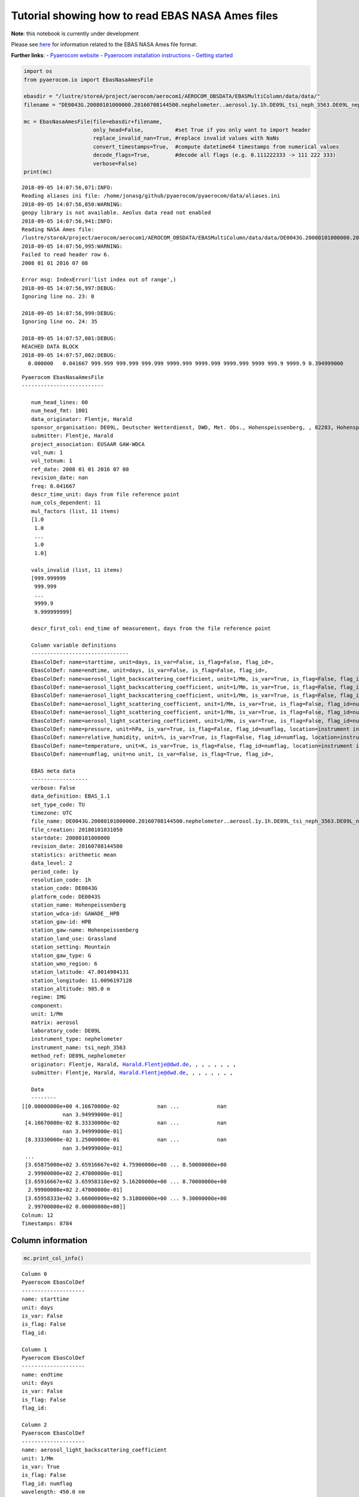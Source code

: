 
Tutorial showing how to read EBAS NASA Ames files
~~~~~~~~~~~~~~~~~~~~~~~~~~~~~~~~~~~~~~~~~~~~~~~~~

**Note**: this notebook is currently under development

Please see
`here <https://ebas-submit.nilu.no/Submit-Data/Getting-started>`__ for
information related to the EBAS NASA Ames file format.

**Further links**: - `Pyaerocom
website <http://aerocom.met.no/pyaerocom/>`__ - `Pyaerocom installation
instructions <http://aerocom.met.no/pyaerocom/readme.html#installation>`__
- `Getting
started <http://aerocom.met.no/pyaerocom/notebooks.html#getting-started>`__

.. code:: ipython3

    import os 
    from pyaerocom.io import EbasNasaAmesFile
    
    ebasdir = "/lustre/storeA/project/aerocom/aerocom1/AEROCOM_OBSDATA/EBASMultiColumn/data/data/"
    filename = "DE0043G.20080101000000.20160708144500.nephelometer..aerosol.1y.1h.DE09L_tsi_neph_3563.DE09L_nephelometer.lev2.nas"
    
    mc = EbasNasaAmesFile(file=ebasdir+filename,
                          only_head=False,          #set True if you only want to import header
                          replace_invalid_nan=True, #replace invalid values with NaNs
                          convert_timestamps=True,  #compute datetime64 timestamps from numerical values
                          decode_flags=True,        #decode all flags (e.g. 0.111222333 -> 111 222 333)
                          verbose=False)
    print(mc)


.. parsed-literal::

    2018-09-05 14:07:56,071:INFO:
    Reading aliases ini file: /home/jonasg/github/pyaerocom/pyaerocom/data/aliases.ini
    2018-09-05 14:07:56,850:WARNING:
    geopy library is not available. Aeolus data read not enabled
    2018-09-05 14:07:56,941:INFO:
    Reading NASA Ames file:
    /lustre/storeA/project/aerocom/aerocom1/AEROCOM_OBSDATA/EBASMultiColumn/data/data/DE0043G.20080101000000.20160708144500.nephelometer..aerosol.1y.1h.DE09L_tsi_neph_3563.DE09L_nephelometer.lev2.nas
    2018-09-05 14:07:56,995:WARNING:
    Failed to read header row 6.
    2008 01 01 2016 07 08
    
    Error msg: IndexError('list index out of range',)
    2018-09-05 14:07:56,997:DEBUG:
    Ignoring line no. 23: 0
    
    2018-09-05 14:07:56,999:DEBUG:
    Ignoring line no. 24: 35
    
    2018-09-05 14:07:57,001:DEBUG:
    REACHED DATA BLOCK
    2018-09-05 14:07:57,002:DEBUG:
      0.000000   0.041667 999.999 999.999 999.999 9999.999 9999.999 9999.999 9999 999.9 9999.9 0.394999000
    


.. parsed-literal::

    Pyaerocom EbasNasaAmesFile
    --------------------------
    
       num_head_lines: 60
       num_head_fmt: 1001
       data_originator: Flentje, Harald
       sponsor_organisation: DE09L, Deutscher Wetterdienst, DWD, Met. Obs., Hohenspeissenberg, , 82283, Hohenspeissenberg, Germany
       submitter: Flentje, Harald
       project_association: EUSAAR GAW-WDCA
       vol_num: 1
       vol_totnum: 1
       ref_date: 2008 01 01 2016 07 08
       revision_date: nan
       freq: 0.041667
       descr_time_unit: days from file reference point
       num_cols_dependent: 11
       mul_factors (list, 11 items)
       [1.0
        1.0
        ...
        1.0
        1.0]
    
       vals_invalid (list, 11 items)
       [999.999999
        999.999
        ...
        9999.9
        9.999999999]
    
       descr_first_col: end_time of measurement, days from the file reference point
    
       Column variable definitions
       -------------------------------
       EbasColDef: name=starttime, unit=days, is_var=False, is_flag=False, flag_id=, 
       EbasColDef: name=endtime, unit=days, is_var=False, is_flag=False, flag_id=, 
       EbasColDef: name=aerosol_light_backscattering_coefficient, unit=1/Mm, is_var=True, is_flag=False, flag_id=numflag, wavelength=450.0 nm, 
       EbasColDef: name=aerosol_light_backscattering_coefficient, unit=1/Mm, is_var=True, is_flag=False, flag_id=numflag, wavelength=550.0 nm, 
       EbasColDef: name=aerosol_light_backscattering_coefficient, unit=1/Mm, is_var=True, is_flag=False, flag_id=numflag, wavelength=700.0 nm, 
       EbasColDef: name=aerosol_light_scattering_coefficient, unit=1/Mm, is_var=True, is_flag=False, flag_id=numflag, wavelength=450.0 nm, 
       EbasColDef: name=aerosol_light_scattering_coefficient, unit=1/Mm, is_var=True, is_flag=False, flag_id=numflag, wavelength=550.0 nm, 
       EbasColDef: name=aerosol_light_scattering_coefficient, unit=1/Mm, is_var=True, is_flag=False, flag_id=numflag, wavelength=700.0 nm, 
       EbasColDef: name=pressure, unit=hPa, is_var=True, is_flag=False, flag_id=numflag, location=instrument internal, 
       EbasColDef: name=relative_humidity, unit=%, is_var=True, is_flag=False, flag_id=numflag, location=instrument internal, 
       EbasColDef: name=temperature, unit=K, is_var=True, is_flag=False, flag_id=numflag, location=instrument internal, 
       EbasColDef: name=numflag, unit=no unit, is_var=False, is_flag=True, flag_id=, 
    
       EBAS meta data
       ------------------
       verbose: False
       data_definition: EBAS_1.1
       set_type_code: TU
       timezone: UTC
       file_name: DE0043G.20080101000000.20160708144500.nephelometer..aerosol.1y.1h.DE09L_tsi_neph_3563.DE09L_nephelometer.lev2.nas
       file_creation: 20180101031050
       startdate: 20080101000000
       revision_date: 20160708144500
       statistics: arithmetic mean
       data_level: 2
       period_code: 1y
       resolution_code: 1h
       station_code: DE0043G
       platform_code: DE0043S
       station_name: Hohenpeissenberg
       station_wdca-id: GAWADE__HPB
       station_gaw-id: HPB
       station_gaw-name: Hohenpeissenberg
       station_land_use: Grassland
       station_setting: Mountain
       station_gaw_type: G
       station_wmo_region: 6
       station_latitude: 47.8014984131
       station_longitude: 11.0096197128
       station_altitude: 985.0 m
       regime: IMG
       component: 
       unit: 1/Mm
       matrix: aerosol
       laboratory_code: DE09L
       instrument_type: nephelometer
       instrument_name: tsi_neph_3563
       method_ref: DE09L_nephelometer
       originator: Flentje, Harald, Harald.Flentje@dwd.de, , , , , , , ,
       submitter: Flentje, Harald, Harald.Flentje@dwd.de, , , , , , , ,
    
       Data
       --------
    [[0.00000000e+00 4.16670000e-02            nan ...            nan
                 nan 3.94999000e-01]
     [4.16670000e-02 8.33330000e-02            nan ...            nan
                 nan 3.94999000e-01]
     [8.33330000e-02 1.25000000e-01            nan ...            nan
                 nan 3.94999000e-01]
     ...
     [3.65875000e+02 3.65916667e+02 4.75900000e+00 ... 8.50000000e+00
      2.99900000e+02 2.47000000e-01]
     [3.65916667e+02 3.65958310e+02 5.16200000e+00 ... 8.70000000e+00
      2.99900000e+02 2.47000000e-01]
     [3.65958333e+02 3.66000000e+02 5.31800000e+00 ... 9.30000000e+00
      2.99700000e+02 0.00000000e+00]]
    Colnum: 12
    Timestamps: 8784


Column information
^^^^^^^^^^^^^^^^^^

.. code:: ipython3

    mc.print_col_info()


.. parsed-literal::

    Column 0
    Pyaerocom EbasColDef
    --------------------
    name: starttime
    unit: days
    is_var: False
    is_flag: False
    flag_id: 
    
    Column 1
    Pyaerocom EbasColDef
    --------------------
    name: endtime
    unit: days
    is_var: False
    is_flag: False
    flag_id: 
    
    Column 2
    Pyaerocom EbasColDef
    --------------------
    name: aerosol_light_backscattering_coefficient
    unit: 1/Mm
    is_var: True
    is_flag: False
    flag_id: numflag
    wavelength: 450.0 nm
    
    Column 3
    Pyaerocom EbasColDef
    --------------------
    name: aerosol_light_backscattering_coefficient
    unit: 1/Mm
    is_var: True
    is_flag: False
    flag_id: numflag
    wavelength: 550.0 nm
    
    Column 4
    Pyaerocom EbasColDef
    --------------------
    name: aerosol_light_backscattering_coefficient
    unit: 1/Mm
    is_var: True
    is_flag: False
    flag_id: numflag
    wavelength: 700.0 nm
    
    Column 5
    Pyaerocom EbasColDef
    --------------------
    name: aerosol_light_scattering_coefficient
    unit: 1/Mm
    is_var: True
    is_flag: False
    flag_id: numflag
    wavelength: 450.0 nm
    
    Column 6
    Pyaerocom EbasColDef
    --------------------
    name: aerosol_light_scattering_coefficient
    unit: 1/Mm
    is_var: True
    is_flag: False
    flag_id: numflag
    wavelength: 550.0 nm
    
    Column 7
    Pyaerocom EbasColDef
    --------------------
    name: aerosol_light_scattering_coefficient
    unit: 1/Mm
    is_var: True
    is_flag: False
    flag_id: numflag
    wavelength: 700.0 nm
    
    Column 8
    Pyaerocom EbasColDef
    --------------------
    name: pressure
    unit: hPa
    is_var: True
    is_flag: False
    flag_id: numflag
    location: instrument internal
    
    Column 9
    Pyaerocom EbasColDef
    --------------------
    name: relative_humidity
    unit: %
    is_var: True
    is_flag: False
    flag_id: numflag
    location: instrument internal
    
    Column 10
    Pyaerocom EbasColDef
    --------------------
    name: temperature
    unit: K
    is_var: True
    is_flag: False
    flag_id: numflag
    location: instrument internal
    
    Column 11
    Pyaerocom EbasColDef
    --------------------
    name: numflag
    unit: no unit
    is_var: False
    is_flag: True
    flag_id: 
    


You can see that all variable columns were assigned the same flag
column, since there is only one. This would be different if there were
multiple flag columns (e.g. one for each variable).

Access flag information
^^^^^^^^^^^^^^^^^^^^^^^

You can access the flags for each column using the ``flags`` attribute
of the file.

.. code:: ipython3

    mc.flags




.. parsed-literal::

    OrderedDict([('numflag',
                  <pyaerocom.io.ebas_nasa_ames.EbasFlagCol at 0x7f57b7f9ed30>)])



.. code:: ipython3

    flagcol = mc.flags["numflag"]

The raw flags can be accessed via:

.. code:: ipython3

    flagcol.raw_data




.. parsed-literal::

    array([0.394999, 0.394999, 0.394999, ..., 0.247   , 0.247   , 0.      ])



And the processed flags are in stored in a (Nx3) numpy array where N is
the total number of timestamps.

.. code:: ipython3

    flagcol.flags




.. parsed-literal::

    array([[394, 999,   0],
           [394, 999,   0],
           [394, 999,   0],
           ...,
           [247,   0,   0],
           [247,   0,   0],
           [  0,   0,   0]])



For instance, access the flags of the 5 timestamp:

.. code:: ipython3

    flagcol.flags[4]




.. parsed-literal::

    array([394, 999,   0])



Convert object to pandas Dataframe
^^^^^^^^^^^^^^^^^^^^^^^^^^^^^^^^^^

The conversion does currently exclude all flag columns

.. code:: ipython3

    df = mc.to_dataframe()
    df




.. raw:: html

    <div>
    <style scoped>
        .dataframe tbody tr th:only-of-type {
            vertical-align: middle;
        }
    
        .dataframe tbody tr th {
            vertical-align: top;
        }
    
        .dataframe thead th {
            text-align: right;
        }
    </style>
    <table border="1" class="dataframe">
      <thead>
        <tr style="text-align: right;">
          <th></th>
          <th>aerosol_light_backscattering_coefficient</th>
          <th>aerosol_light_backscattering_coefficient</th>
          <th>aerosol_light_backscattering_coefficient</th>
          <th>aerosol_light_scattering_coefficient</th>
          <th>aerosol_light_scattering_coefficient</th>
          <th>aerosol_light_scattering_coefficient</th>
          <th>pressure</th>
          <th>relative_humidity</th>
          <th>temperature</th>
        </tr>
      </thead>
      <tbody>
        <tr>
          <th>2008-01-01 00:30:00</th>
          <td>NaN</td>
          <td>NaN</td>
          <td>NaN</td>
          <td>NaN</td>
          <td>NaN</td>
          <td>NaN</td>
          <td>NaN</td>
          <td>NaN</td>
          <td>NaN</td>
        </tr>
        <tr>
          <th>2008-01-01 01:29:59</th>
          <td>NaN</td>
          <td>NaN</td>
          <td>NaN</td>
          <td>NaN</td>
          <td>NaN</td>
          <td>NaN</td>
          <td>NaN</td>
          <td>NaN</td>
          <td>NaN</td>
        </tr>
        <tr>
          <th>2008-01-01 02:29:59</th>
          <td>NaN</td>
          <td>NaN</td>
          <td>NaN</td>
          <td>NaN</td>
          <td>NaN</td>
          <td>NaN</td>
          <td>NaN</td>
          <td>NaN</td>
          <td>NaN</td>
        </tr>
        <tr>
          <th>2008-01-01 03:30:00</th>
          <td>NaN</td>
          <td>NaN</td>
          <td>NaN</td>
          <td>NaN</td>
          <td>NaN</td>
          <td>NaN</td>
          <td>NaN</td>
          <td>NaN</td>
          <td>NaN</td>
        </tr>
        <tr>
          <th>2008-01-01 04:29:59</th>
          <td>NaN</td>
          <td>NaN</td>
          <td>NaN</td>
          <td>NaN</td>
          <td>NaN</td>
          <td>NaN</td>
          <td>NaN</td>
          <td>NaN</td>
          <td>NaN</td>
        </tr>
        <tr>
          <th>2008-01-01 05:29:59</th>
          <td>NaN</td>
          <td>NaN</td>
          <td>NaN</td>
          <td>NaN</td>
          <td>NaN</td>
          <td>NaN</td>
          <td>NaN</td>
          <td>NaN</td>
          <td>NaN</td>
        </tr>
        <tr>
          <th>2008-01-01 06:30:00</th>
          <td>NaN</td>
          <td>NaN</td>
          <td>NaN</td>
          <td>NaN</td>
          <td>NaN</td>
          <td>NaN</td>
          <td>NaN</td>
          <td>NaN</td>
          <td>NaN</td>
        </tr>
        <tr>
          <th>2008-01-01 07:29:59</th>
          <td>NaN</td>
          <td>NaN</td>
          <td>NaN</td>
          <td>NaN</td>
          <td>NaN</td>
          <td>NaN</td>
          <td>NaN</td>
          <td>NaN</td>
          <td>NaN</td>
        </tr>
        <tr>
          <th>2008-01-01 08:29:59</th>
          <td>NaN</td>
          <td>NaN</td>
          <td>NaN</td>
          <td>NaN</td>
          <td>NaN</td>
          <td>NaN</td>
          <td>NaN</td>
          <td>NaN</td>
          <td>NaN</td>
        </tr>
        <tr>
          <th>2008-01-01 09:30:00</th>
          <td>NaN</td>
          <td>NaN</td>
          <td>NaN</td>
          <td>NaN</td>
          <td>NaN</td>
          <td>NaN</td>
          <td>NaN</td>
          <td>NaN</td>
          <td>NaN</td>
        </tr>
        <tr>
          <th>2008-01-01 10:29:59</th>
          <td>NaN</td>
          <td>NaN</td>
          <td>NaN</td>
          <td>NaN</td>
          <td>NaN</td>
          <td>NaN</td>
          <td>NaN</td>
          <td>NaN</td>
          <td>NaN</td>
        </tr>
        <tr>
          <th>2008-01-01 11:29:59</th>
          <td>NaN</td>
          <td>NaN</td>
          <td>NaN</td>
          <td>NaN</td>
          <td>NaN</td>
          <td>NaN</td>
          <td>NaN</td>
          <td>NaN</td>
          <td>NaN</td>
        </tr>
        <tr>
          <th>2008-01-01 12:30:00</th>
          <td>NaN</td>
          <td>NaN</td>
          <td>NaN</td>
          <td>NaN</td>
          <td>NaN</td>
          <td>NaN</td>
          <td>NaN</td>
          <td>NaN</td>
          <td>NaN</td>
        </tr>
        <tr>
          <th>2008-01-01 13:29:59</th>
          <td>NaN</td>
          <td>NaN</td>
          <td>NaN</td>
          <td>NaN</td>
          <td>NaN</td>
          <td>NaN</td>
          <td>NaN</td>
          <td>NaN</td>
          <td>NaN</td>
        </tr>
        <tr>
          <th>2008-01-01 14:29:59</th>
          <td>NaN</td>
          <td>NaN</td>
          <td>NaN</td>
          <td>NaN</td>
          <td>NaN</td>
          <td>NaN</td>
          <td>NaN</td>
          <td>NaN</td>
          <td>NaN</td>
        </tr>
        <tr>
          <th>2008-01-01 15:30:00</th>
          <td>NaN</td>
          <td>NaN</td>
          <td>NaN</td>
          <td>NaN</td>
          <td>NaN</td>
          <td>NaN</td>
          <td>NaN</td>
          <td>NaN</td>
          <td>NaN</td>
        </tr>
        <tr>
          <th>2008-01-01 16:29:59</th>
          <td>NaN</td>
          <td>NaN</td>
          <td>NaN</td>
          <td>NaN</td>
          <td>NaN</td>
          <td>NaN</td>
          <td>NaN</td>
          <td>NaN</td>
          <td>NaN</td>
        </tr>
        <tr>
          <th>2008-01-01 17:29:59</th>
          <td>NaN</td>
          <td>NaN</td>
          <td>NaN</td>
          <td>NaN</td>
          <td>NaN</td>
          <td>NaN</td>
          <td>NaN</td>
          <td>NaN</td>
          <td>NaN</td>
        </tr>
        <tr>
          <th>2008-01-01 18:30:00</th>
          <td>NaN</td>
          <td>NaN</td>
          <td>NaN</td>
          <td>NaN</td>
          <td>NaN</td>
          <td>NaN</td>
          <td>NaN</td>
          <td>NaN</td>
          <td>NaN</td>
        </tr>
        <tr>
          <th>2008-01-01 19:29:59</th>
          <td>NaN</td>
          <td>NaN</td>
          <td>NaN</td>
          <td>NaN</td>
          <td>NaN</td>
          <td>NaN</td>
          <td>NaN</td>
          <td>NaN</td>
          <td>NaN</td>
        </tr>
        <tr>
          <th>2008-01-01 20:29:59</th>
          <td>NaN</td>
          <td>NaN</td>
          <td>NaN</td>
          <td>NaN</td>
          <td>NaN</td>
          <td>NaN</td>
          <td>NaN</td>
          <td>NaN</td>
          <td>NaN</td>
        </tr>
        <tr>
          <th>2008-01-01 21:30:00</th>
          <td>NaN</td>
          <td>NaN</td>
          <td>NaN</td>
          <td>NaN</td>
          <td>NaN</td>
          <td>NaN</td>
          <td>NaN</td>
          <td>NaN</td>
          <td>NaN</td>
        </tr>
        <tr>
          <th>2008-01-01 22:29:59</th>
          <td>NaN</td>
          <td>NaN</td>
          <td>NaN</td>
          <td>NaN</td>
          <td>NaN</td>
          <td>NaN</td>
          <td>NaN</td>
          <td>NaN</td>
          <td>NaN</td>
        </tr>
        <tr>
          <th>2008-01-01 23:29:59</th>
          <td>NaN</td>
          <td>NaN</td>
          <td>NaN</td>
          <td>NaN</td>
          <td>NaN</td>
          <td>NaN</td>
          <td>NaN</td>
          <td>NaN</td>
          <td>NaN</td>
        </tr>
        <tr>
          <th>2008-01-02 00:30:00</th>
          <td>NaN</td>
          <td>NaN</td>
          <td>NaN</td>
          <td>NaN</td>
          <td>NaN</td>
          <td>NaN</td>
          <td>NaN</td>
          <td>NaN</td>
          <td>NaN</td>
        </tr>
        <tr>
          <th>2008-01-02 01:29:59</th>
          <td>NaN</td>
          <td>NaN</td>
          <td>NaN</td>
          <td>NaN</td>
          <td>NaN</td>
          <td>NaN</td>
          <td>NaN</td>
          <td>NaN</td>
          <td>NaN</td>
        </tr>
        <tr>
          <th>2008-01-02 02:29:59</th>
          <td>NaN</td>
          <td>NaN</td>
          <td>NaN</td>
          <td>NaN</td>
          <td>NaN</td>
          <td>NaN</td>
          <td>NaN</td>
          <td>NaN</td>
          <td>NaN</td>
        </tr>
        <tr>
          <th>2008-01-02 03:30:00</th>
          <td>NaN</td>
          <td>NaN</td>
          <td>NaN</td>
          <td>NaN</td>
          <td>NaN</td>
          <td>NaN</td>
          <td>NaN</td>
          <td>NaN</td>
          <td>NaN</td>
        </tr>
        <tr>
          <th>2008-01-02 04:29:59</th>
          <td>NaN</td>
          <td>NaN</td>
          <td>NaN</td>
          <td>NaN</td>
          <td>NaN</td>
          <td>NaN</td>
          <td>NaN</td>
          <td>NaN</td>
          <td>NaN</td>
        </tr>
        <tr>
          <th>2008-01-02 05:29:59</th>
          <td>NaN</td>
          <td>NaN</td>
          <td>NaN</td>
          <td>NaN</td>
          <td>NaN</td>
          <td>NaN</td>
          <td>NaN</td>
          <td>NaN</td>
          <td>NaN</td>
        </tr>
        <tr>
          <th>...</th>
          <td>...</td>
          <td>...</td>
          <td>...</td>
          <td>...</td>
          <td>...</td>
          <td>...</td>
          <td>...</td>
          <td>...</td>
          <td>...</td>
        </tr>
        <tr>
          <th>2008-12-30 18:30:00</th>
          <td>0.547</td>
          <td>0.409</td>
          <td>0.303</td>
          <td>5.250</td>
          <td>3.716</td>
          <td>2.264</td>
          <td>909.0</td>
          <td>4.5</td>
          <td>300.4</td>
        </tr>
        <tr>
          <th>2008-12-30 19:29:58</th>
          <td>1.045</td>
          <td>0.688</td>
          <td>0.558</td>
          <td>7.934</td>
          <td>5.414</td>
          <td>3.308</td>
          <td>909.0</td>
          <td>5.7</td>
          <td>300.2</td>
        </tr>
        <tr>
          <th>2008-12-30 20:29:59</th>
          <td>7.862</td>
          <td>5.979</td>
          <td>4.602</td>
          <td>70.955</td>
          <td>50.095</td>
          <td>30.940</td>
          <td>909.0</td>
          <td>8.9</td>
          <td>300.4</td>
        </tr>
        <tr>
          <th>2008-12-30 21:30:00</th>
          <td>11.044</td>
          <td>8.777</td>
          <td>6.770</td>
          <td>103.578</td>
          <td>73.434</td>
          <td>45.628</td>
          <td>909.0</td>
          <td>9.2</td>
          <td>300.3</td>
        </tr>
        <tr>
          <th>2008-12-30 22:29:58</th>
          <td>6.420</td>
          <td>5.011</td>
          <td>3.801</td>
          <td>57.828</td>
          <td>40.803</td>
          <td>25.309</td>
          <td>909.0</td>
          <td>8.7</td>
          <td>300.1</td>
        </tr>
        <tr>
          <th>2008-12-30 23:29:59</th>
          <td>3.947</td>
          <td>3.107</td>
          <td>2.509</td>
          <td>41.293</td>
          <td>30.195</td>
          <td>19.253</td>
          <td>909.0</td>
          <td>8.1</td>
          <td>300.4</td>
        </tr>
        <tr>
          <th>2008-12-31 00:30:00</th>
          <td>2.950</td>
          <td>2.492</td>
          <td>1.939</td>
          <td>32.975</td>
          <td>24.133</td>
          <td>15.449</td>
          <td>908.0</td>
          <td>7.9</td>
          <td>299.8</td>
        </tr>
        <tr>
          <th>2008-12-31 01:29:58</th>
          <td>2.024</td>
          <td>1.660</td>
          <td>1.362</td>
          <td>22.381</td>
          <td>16.227</td>
          <td>10.269</td>
          <td>908.0</td>
          <td>7.5</td>
          <td>300.2</td>
        </tr>
        <tr>
          <th>2008-12-31 02:29:59</th>
          <td>0.731</td>
          <td>0.569</td>
          <td>0.508</td>
          <td>6.382</td>
          <td>4.487</td>
          <td>2.890</td>
          <td>907.0</td>
          <td>6.6</td>
          <td>299.9</td>
        </tr>
        <tr>
          <th>2008-12-31 03:30:00</th>
          <td>0.733</td>
          <td>0.659</td>
          <td>0.506</td>
          <td>6.934</td>
          <td>4.876</td>
          <td>3.026</td>
          <td>907.0</td>
          <td>6.7</td>
          <td>299.8</td>
        </tr>
        <tr>
          <th>2008-12-31 04:29:58</th>
          <td>0.994</td>
          <td>0.779</td>
          <td>0.714</td>
          <td>9.422</td>
          <td>6.621</td>
          <td>4.073</td>
          <td>907.0</td>
          <td>7.0</td>
          <td>300.2</td>
        </tr>
        <tr>
          <th>2008-12-31 05:29:59</th>
          <td>1.842</td>
          <td>1.514</td>
          <td>1.198</td>
          <td>18.791</td>
          <td>13.431</td>
          <td>8.296</td>
          <td>906.0</td>
          <td>7.5</td>
          <td>300.2</td>
        </tr>
        <tr>
          <th>2008-12-31 06:30:00</th>
          <td>4.045</td>
          <td>3.247</td>
          <td>2.608</td>
          <td>42.560</td>
          <td>31.077</td>
          <td>19.972</td>
          <td>906.0</td>
          <td>8.2</td>
          <td>299.9</td>
        </tr>
        <tr>
          <th>2008-12-31 07:29:58</th>
          <td>3.753</td>
          <td>2.974</td>
          <td>2.371</td>
          <td>40.905</td>
          <td>29.963</td>
          <td>19.293</td>
          <td>906.0</td>
          <td>8.0</td>
          <td>299.8</td>
        </tr>
        <tr>
          <th>2008-12-31 08:29:59</th>
          <td>2.799</td>
          <td>2.189</td>
          <td>1.745</td>
          <td>29.099</td>
          <td>21.226</td>
          <td>13.575</td>
          <td>906.0</td>
          <td>7.7</td>
          <td>299.9</td>
        </tr>
        <tr>
          <th>2008-12-31 09:30:00</th>
          <td>1.760</td>
          <td>1.427</td>
          <td>1.077</td>
          <td>16.988</td>
          <td>12.135</td>
          <td>7.623</td>
          <td>906.0</td>
          <td>7.1</td>
          <td>300.3</td>
        </tr>
        <tr>
          <th>2008-12-31 10:29:58</th>
          <td>2.548</td>
          <td>1.917</td>
          <td>1.455</td>
          <td>24.601</td>
          <td>17.758</td>
          <td>11.318</td>
          <td>905.0</td>
          <td>7.1</td>
          <td>300.7</td>
        </tr>
        <tr>
          <th>2008-12-31 11:29:59</th>
          <td>2.486</td>
          <td>1.909</td>
          <td>1.442</td>
          <td>24.114</td>
          <td>17.331</td>
          <td>11.010</td>
          <td>905.0</td>
          <td>7.0</td>
          <td>301.2</td>
        </tr>
        <tr>
          <th>2008-12-31 12:30:00</th>
          <td>2.660</td>
          <td>2.172</td>
          <td>1.623</td>
          <td>27.016</td>
          <td>19.509</td>
          <td>12.520</td>
          <td>905.0</td>
          <td>7.4</td>
          <td>300.9</td>
        </tr>
        <tr>
          <th>2008-12-31 13:29:58</th>
          <td>6.408</td>
          <td>5.162</td>
          <td>4.016</td>
          <td>62.217</td>
          <td>44.872</td>
          <td>28.652</td>
          <td>905.0</td>
          <td>8.7</td>
          <td>300.6</td>
        </tr>
        <tr>
          <th>2008-12-31 14:29:59</th>
          <td>8.818</td>
          <td>7.038</td>
          <td>5.385</td>
          <td>80.137</td>
          <td>56.764</td>
          <td>35.320</td>
          <td>905.0</td>
          <td>9.3</td>
          <td>301.0</td>
        </tr>
        <tr>
          <th>2008-12-31 15:30:00</th>
          <td>7.646</td>
          <td>6.019</td>
          <td>4.688</td>
          <td>69.304</td>
          <td>49.066</td>
          <td>30.776</td>
          <td>905.0</td>
          <td>9.5</td>
          <td>301.0</td>
        </tr>
        <tr>
          <th>2008-12-31 16:29:58</th>
          <td>6.733</td>
          <td>5.320</td>
          <td>4.010</td>
          <td>61.384</td>
          <td>43.327</td>
          <td>26.987</td>
          <td>904.0</td>
          <td>9.8</td>
          <td>300.3</td>
        </tr>
        <tr>
          <th>2008-12-31 17:29:59</th>
          <td>5.989</td>
          <td>4.690</td>
          <td>3.628</td>
          <td>57.607</td>
          <td>41.258</td>
          <td>25.973</td>
          <td>904.0</td>
          <td>9.2</td>
          <td>300.1</td>
        </tr>
        <tr>
          <th>2008-12-31 18:30:00</th>
          <td>7.768</td>
          <td>6.130</td>
          <td>4.776</td>
          <td>76.904</td>
          <td>55.401</td>
          <td>35.085</td>
          <td>904.0</td>
          <td>9.3</td>
          <td>299.9</td>
        </tr>
        <tr>
          <th>2008-12-31 19:29:58</th>
          <td>6.265</td>
          <td>4.834</td>
          <td>3.827</td>
          <td>61.421</td>
          <td>44.224</td>
          <td>28.044</td>
          <td>904.0</td>
          <td>8.7</td>
          <td>299.9</td>
        </tr>
        <tr>
          <th>2008-12-31 20:29:59</th>
          <td>4.425</td>
          <td>3.433</td>
          <td>2.663</td>
          <td>43.144</td>
          <td>30.726</td>
          <td>19.240</td>
          <td>903.0</td>
          <td>8.5</td>
          <td>299.8</td>
        </tr>
        <tr>
          <th>2008-12-31 21:30:00</th>
          <td>4.759</td>
          <td>3.665</td>
          <td>2.840</td>
          <td>44.719</td>
          <td>31.694</td>
          <td>19.885</td>
          <td>903.0</td>
          <td>8.5</td>
          <td>299.9</td>
        </tr>
        <tr>
          <th>2008-12-31 22:29:58</th>
          <td>5.162</td>
          <td>3.929</td>
          <td>3.217</td>
          <td>48.623</td>
          <td>34.503</td>
          <td>21.719</td>
          <td>903.0</td>
          <td>8.7</td>
          <td>299.9</td>
        </tr>
        <tr>
          <th>2008-12-31 23:29:59</th>
          <td>5.318</td>
          <td>4.307</td>
          <td>3.349</td>
          <td>54.983</td>
          <td>39.390</td>
          <td>24.721</td>
          <td>903.0</td>
          <td>9.3</td>
          <td>299.7</td>
        </tr>
      </tbody>
    </table>
    <p>8784 rows × 9 columns</p>
    </div>



Performance
^^^^^^^^^^^

Read only header

.. code:: ipython3

    %%timeit
    EbasNasaAmesFile(file=ebasdir+filename,
                     only_head=True, verbose=False)


.. parsed-literal::

    2018-09-05 14:07:57,294:INFO:
    Reading NASA Ames file:
    /lustre/storeA/project/aerocom/aerocom1/AEROCOM_OBSDATA/EBASMultiColumn/data/data/DE0043G.20080101000000.20160708144500.nephelometer..aerosol.1y.1h.DE09L_tsi_neph_3563.DE09L_nephelometer.lev2.nas
    2018-09-05 14:07:57,298:WARNING:
    Failed to read header row 6.
    2008 01 01 2016 07 08
    
    Error msg: IndexError('list index out of range',)
    2018-09-05 14:07:57,298:DEBUG:
    Ignoring line no. 23: 0
    
    2018-09-05 14:07:57,299:DEBUG:
    Ignoring line no. 24: 35
    
    2018-09-05 14:07:57,300:INFO:
    Reading NASA Ames file:
    /lustre/storeA/project/aerocom/aerocom1/AEROCOM_OBSDATA/EBASMultiColumn/data/data/DE0043G.20080101000000.20160708144500.nephelometer..aerosol.1y.1h.DE09L_tsi_neph_3563.DE09L_nephelometer.lev2.nas
    2018-09-05 14:07:57,304:WARNING:
    Failed to read header row 6.
    2008 01 01 2016 07 08
    
    Error msg: IndexError('list index out of range',)
    2018-09-05 14:07:57,304:DEBUG:
    Ignoring line no. 23: 0
    
    2018-09-05 14:07:57,305:DEBUG:
    Ignoring line no. 24: 35
    
    2018-09-05 14:07:57,306:INFO:
    Reading NASA Ames file:
    /lustre/storeA/project/aerocom/aerocom1/AEROCOM_OBSDATA/EBASMultiColumn/data/data/DE0043G.20080101000000.20160708144500.nephelometer..aerosol.1y.1h.DE09L_tsi_neph_3563.DE09L_nephelometer.lev2.nas
    2018-09-05 14:07:57,310:WARNING:
    Failed to read header row 6.
    2008 01 01 2016 07 08
    
    Error msg: IndexError('list index out of range',)
    2018-09-05 14:07:57,311:DEBUG:
    Ignoring line no. 23: 0
    
    2018-09-05 14:07:57,311:DEBUG:
    Ignoring line no. 24: 35
    
    2018-09-05 14:07:57,313:INFO:
    Reading NASA Ames file:
    /lustre/storeA/project/aerocom/aerocom1/AEROCOM_OBSDATA/EBASMultiColumn/data/data/DE0043G.20080101000000.20160708144500.nephelometer..aerosol.1y.1h.DE09L_tsi_neph_3563.DE09L_nephelometer.lev2.nas
    2018-09-05 14:07:57,317:WARNING:
    Failed to read header row 6.
    2008 01 01 2016 07 08
    
    Error msg: IndexError('list index out of range',)
    2018-09-05 14:07:57,317:DEBUG:
    Ignoring line no. 23: 0
    
    2018-09-05 14:07:57,318:DEBUG:
    Ignoring line no. 24: 35
    
    2018-09-05 14:07:57,319:INFO:
    Reading NASA Ames file:
    /lustre/storeA/project/aerocom/aerocom1/AEROCOM_OBSDATA/EBASMultiColumn/data/data/DE0043G.20080101000000.20160708144500.nephelometer..aerosol.1y.1h.DE09L_tsi_neph_3563.DE09L_nephelometer.lev2.nas
    2018-09-05 14:07:57,322:WARNING:
    Failed to read header row 6.
    2008 01 01 2016 07 08
    
    Error msg: IndexError('list index out of range',)
    2018-09-05 14:07:57,323:DEBUG:
    Ignoring line no. 23: 0
    
    2018-09-05 14:07:57,323:DEBUG:
    Ignoring line no. 24: 35
    
    2018-09-05 14:07:57,325:INFO:
    Reading NASA Ames file:
    /lustre/storeA/project/aerocom/aerocom1/AEROCOM_OBSDATA/EBASMultiColumn/data/data/DE0043G.20080101000000.20160708144500.nephelometer..aerosol.1y.1h.DE09L_tsi_neph_3563.DE09L_nephelometer.lev2.nas
    2018-09-05 14:07:57,328:WARNING:
    Failed to read header row 6.
    2008 01 01 2016 07 08
    
    Error msg: IndexError('list index out of range',)
    2018-09-05 14:07:57,329:DEBUG:
    Ignoring line no. 23: 0
    
    2018-09-05 14:07:57,329:DEBUG:
    Ignoring line no. 24: 35
    
    2018-09-05 14:07:57,331:INFO:
    Reading NASA Ames file:
    /lustre/storeA/project/aerocom/aerocom1/AEROCOM_OBSDATA/EBASMultiColumn/data/data/DE0043G.20080101000000.20160708144500.nephelometer..aerosol.1y.1h.DE09L_tsi_neph_3563.DE09L_nephelometer.lev2.nas
    2018-09-05 14:07:57,334:WARNING:
    Failed to read header row 6.
    2008 01 01 2016 07 08
    
    Error msg: IndexError('list index out of range',)
    2018-09-05 14:07:57,334:DEBUG:
    Ignoring line no. 23: 0
    
    2018-09-05 14:07:57,335:DEBUG:
    Ignoring line no. 24: 35
    
    2018-09-05 14:07:57,336:INFO:
    Reading NASA Ames file:
    /lustre/storeA/project/aerocom/aerocom1/AEROCOM_OBSDATA/EBASMultiColumn/data/data/DE0043G.20080101000000.20160708144500.nephelometer..aerosol.1y.1h.DE09L_tsi_neph_3563.DE09L_nephelometer.lev2.nas
    2018-09-05 14:07:57,339:WARNING:
    Failed to read header row 6.
    2008 01 01 2016 07 08
    
    Error msg: IndexError('list index out of range',)
    2018-09-05 14:07:57,341:DEBUG:
    Ignoring line no. 23: 0
    
    2018-09-05 14:07:57,343:DEBUG:
    Ignoring line no. 24: 35
    
    2018-09-05 14:07:57,346:INFO:
    Reading NASA Ames file:
    /lustre/storeA/project/aerocom/aerocom1/AEROCOM_OBSDATA/EBASMultiColumn/data/data/DE0043G.20080101000000.20160708144500.nephelometer..aerosol.1y.1h.DE09L_tsi_neph_3563.DE09L_nephelometer.lev2.nas
    2018-09-05 14:07:57,351:WARNING:
    Failed to read header row 6.
    2008 01 01 2016 07 08
    
    Error msg: IndexError('list index out of range',)
    2018-09-05 14:07:57,353:DEBUG:
    Ignoring line no. 23: 0
    
    2018-09-05 14:07:57,354:DEBUG:
    Ignoring line no. 24: 35
    
    2018-09-05 14:07:57,357:INFO:
    Reading NASA Ames file:
    /lustre/storeA/project/aerocom/aerocom1/AEROCOM_OBSDATA/EBASMultiColumn/data/data/DE0043G.20080101000000.20160708144500.nephelometer..aerosol.1y.1h.DE09L_tsi_neph_3563.DE09L_nephelometer.lev2.nas
    2018-09-05 14:07:57,362:WARNING:
    Failed to read header row 6.
    2008 01 01 2016 07 08
    
    Error msg: IndexError('list index out of range',)
    2018-09-05 14:07:57,364:DEBUG:
    Ignoring line no. 23: 0
    
    2018-09-05 14:07:57,366:DEBUG:
    Ignoring line no. 24: 35
    
    2018-09-05 14:07:57,369:INFO:
    Reading NASA Ames file:
    /lustre/storeA/project/aerocom/aerocom1/AEROCOM_OBSDATA/EBASMultiColumn/data/data/DE0043G.20080101000000.20160708144500.nephelometer..aerosol.1y.1h.DE09L_tsi_neph_3563.DE09L_nephelometer.lev2.nas
    2018-09-05 14:07:57,374:WARNING:
    Failed to read header row 6.
    2008 01 01 2016 07 08
    
    Error msg: IndexError('list index out of range',)
    2018-09-05 14:07:57,376:DEBUG:
    Ignoring line no. 23: 0
    
    2018-09-05 14:07:57,378:DEBUG:
    Ignoring line no. 24: 35
    
    2018-09-05 14:07:57,381:INFO:
    Reading NASA Ames file:
    /lustre/storeA/project/aerocom/aerocom1/AEROCOM_OBSDATA/EBASMultiColumn/data/data/DE0043G.20080101000000.20160708144500.nephelometer..aerosol.1y.1h.DE09L_tsi_neph_3563.DE09L_nephelometer.lev2.nas
    2018-09-05 14:07:57,387:WARNING:
    Failed to read header row 6.
    2008 01 01 2016 07 08
    
    Error msg: IndexError('list index out of range',)
    2018-09-05 14:07:57,390:DEBUG:
    Ignoring line no. 23: 0
    
    2018-09-05 14:07:57,392:DEBUG:
    Ignoring line no. 24: 35
    
    2018-09-05 14:07:57,396:INFO:
    Reading NASA Ames file:
    /lustre/storeA/project/aerocom/aerocom1/AEROCOM_OBSDATA/EBASMultiColumn/data/data/DE0043G.20080101000000.20160708144500.nephelometer..aerosol.1y.1h.DE09L_tsi_neph_3563.DE09L_nephelometer.lev2.nas
    2018-09-05 14:07:57,402:WARNING:
    Failed to read header row 6.
    2008 01 01 2016 07 08
    
    Error msg: IndexError('list index out of range',)
    2018-09-05 14:07:57,404:DEBUG:
    Ignoring line no. 23: 0
    
    2018-09-05 14:07:57,405:DEBUG:
    Ignoring line no. 24: 35
    
    2018-09-05 14:07:57,408:INFO:
    Reading NASA Ames file:
    /lustre/storeA/project/aerocom/aerocom1/AEROCOM_OBSDATA/EBASMultiColumn/data/data/DE0043G.20080101000000.20160708144500.nephelometer..aerosol.1y.1h.DE09L_tsi_neph_3563.DE09L_nephelometer.lev2.nas
    2018-09-05 14:07:57,411:WARNING:
    Failed to read header row 6.
    2008 01 01 2016 07 08
    
    Error msg: IndexError('list index out of range',)
    2018-09-05 14:07:57,412:DEBUG:
    Ignoring line no. 23: 0
    
    2018-09-05 14:07:57,413:DEBUG:
    Ignoring line no. 24: 35
    
    2018-09-05 14:07:57,415:INFO:
    Reading NASA Ames file:
    /lustre/storeA/project/aerocom/aerocom1/AEROCOM_OBSDATA/EBASMultiColumn/data/data/DE0043G.20080101000000.20160708144500.nephelometer..aerosol.1y.1h.DE09L_tsi_neph_3563.DE09L_nephelometer.lev2.nas
    2018-09-05 14:07:57,419:WARNING:
    Failed to read header row 6.
    2008 01 01 2016 07 08
    
    Error msg: IndexError('list index out of range',)
    2018-09-05 14:07:57,419:DEBUG:
    Ignoring line no. 23: 0
    
    2018-09-05 14:07:57,420:DEBUG:
    Ignoring line no. 24: 35
    
    2018-09-05 14:07:57,421:INFO:
    Reading NASA Ames file:
    /lustre/storeA/project/aerocom/aerocom1/AEROCOM_OBSDATA/EBASMultiColumn/data/data/DE0043G.20080101000000.20160708144500.nephelometer..aerosol.1y.1h.DE09L_tsi_neph_3563.DE09L_nephelometer.lev2.nas
    2018-09-05 14:07:57,425:WARNING:
    Failed to read header row 6.
    2008 01 01 2016 07 08
    
    Error msg: IndexError('list index out of range',)
    2018-09-05 14:07:57,425:DEBUG:
    Ignoring line no. 23: 0
    
    2018-09-05 14:07:57,426:DEBUG:
    Ignoring line no. 24: 35
    
    2018-09-05 14:07:57,428:INFO:
    Reading NASA Ames file:
    /lustre/storeA/project/aerocom/aerocom1/AEROCOM_OBSDATA/EBASMultiColumn/data/data/DE0043G.20080101000000.20160708144500.nephelometer..aerosol.1y.1h.DE09L_tsi_neph_3563.DE09L_nephelometer.lev2.nas
    2018-09-05 14:07:57,431:WARNING:
    Failed to read header row 6.
    2008 01 01 2016 07 08
    
    Error msg: IndexError('list index out of range',)
    2018-09-05 14:07:57,431:DEBUG:
    Ignoring line no. 23: 0
    
    2018-09-05 14:07:57,432:DEBUG:
    Ignoring line no. 24: 35
    
    2018-09-05 14:07:57,433:INFO:
    Reading NASA Ames file:
    /lustre/storeA/project/aerocom/aerocom1/AEROCOM_OBSDATA/EBASMultiColumn/data/data/DE0043G.20080101000000.20160708144500.nephelometer..aerosol.1y.1h.DE09L_tsi_neph_3563.DE09L_nephelometer.lev2.nas
    2018-09-05 14:07:57,436:WARNING:
    Failed to read header row 6.
    2008 01 01 2016 07 08
    
    Error msg: IndexError('list index out of range',)
    2018-09-05 14:07:57,437:DEBUG:
    Ignoring line no. 23: 0
    
    2018-09-05 14:07:57,437:DEBUG:
    Ignoring line no. 24: 35
    
    2018-09-05 14:07:57,439:INFO:
    Reading NASA Ames file:
    /lustre/storeA/project/aerocom/aerocom1/AEROCOM_OBSDATA/EBASMultiColumn/data/data/DE0043G.20080101000000.20160708144500.nephelometer..aerosol.1y.1h.DE09L_tsi_neph_3563.DE09L_nephelometer.lev2.nas
    2018-09-05 14:07:57,442:WARNING:
    Failed to read header row 6.
    2008 01 01 2016 07 08
    
    Error msg: IndexError('list index out of range',)
    2018-09-05 14:07:57,443:DEBUG:
    Ignoring line no. 23: 0
    
    2018-09-05 14:07:57,443:DEBUG:
    Ignoring line no. 24: 35
    
    2018-09-05 14:07:57,445:INFO:
    Reading NASA Ames file:
    /lustre/storeA/project/aerocom/aerocom1/AEROCOM_OBSDATA/EBASMultiColumn/data/data/DE0043G.20080101000000.20160708144500.nephelometer..aerosol.1y.1h.DE09L_tsi_neph_3563.DE09L_nephelometer.lev2.nas
    2018-09-05 14:07:57,449:WARNING:
    Failed to read header row 6.
    2008 01 01 2016 07 08
    
    Error msg: IndexError('list index out of range',)
    2018-09-05 14:07:57,450:DEBUG:
    Ignoring line no. 23: 0
    
    2018-09-05 14:07:57,450:DEBUG:
    Ignoring line no. 24: 35
    
    2018-09-05 14:07:57,452:INFO:
    Reading NASA Ames file:
    /lustre/storeA/project/aerocom/aerocom1/AEROCOM_OBSDATA/EBASMultiColumn/data/data/DE0043G.20080101000000.20160708144500.nephelometer..aerosol.1y.1h.DE09L_tsi_neph_3563.DE09L_nephelometer.lev2.nas
    2018-09-05 14:07:57,455:WARNING:
    Failed to read header row 6.
    2008 01 01 2016 07 08
    
    Error msg: IndexError('list index out of range',)
    2018-09-05 14:07:57,456:DEBUG:
    Ignoring line no. 23: 0
    
    2018-09-05 14:07:57,456:DEBUG:
    Ignoring line no. 24: 35
    
    2018-09-05 14:07:57,459:INFO:
    Reading NASA Ames file:
    /lustre/storeA/project/aerocom/aerocom1/AEROCOM_OBSDATA/EBASMultiColumn/data/data/DE0043G.20080101000000.20160708144500.nephelometer..aerosol.1y.1h.DE09L_tsi_neph_3563.DE09L_nephelometer.lev2.nas
    2018-09-05 14:07:57,462:WARNING:
    Failed to read header row 6.
    2008 01 01 2016 07 08
    
    Error msg: IndexError('list index out of range',)
    2018-09-05 14:07:57,462:DEBUG:
    Ignoring line no. 23: 0
    
    2018-09-05 14:07:57,463:DEBUG:
    Ignoring line no. 24: 35
    
    2018-09-05 14:07:57,464:INFO:
    Reading NASA Ames file:
    /lustre/storeA/project/aerocom/aerocom1/AEROCOM_OBSDATA/EBASMultiColumn/data/data/DE0043G.20080101000000.20160708144500.nephelometer..aerosol.1y.1h.DE09L_tsi_neph_3563.DE09L_nephelometer.lev2.nas
    2018-09-05 14:07:57,467:WARNING:
    Failed to read header row 6.
    2008 01 01 2016 07 08
    
    Error msg: IndexError('list index out of range',)
    2018-09-05 14:07:57,468:DEBUG:
    Ignoring line no. 23: 0
    
    2018-09-05 14:07:57,468:DEBUG:
    Ignoring line no. 24: 35
    
    2018-09-05 14:07:57,470:INFO:
    Reading NASA Ames file:
    /lustre/storeA/project/aerocom/aerocom1/AEROCOM_OBSDATA/EBASMultiColumn/data/data/DE0043G.20080101000000.20160708144500.nephelometer..aerosol.1y.1h.DE09L_tsi_neph_3563.DE09L_nephelometer.lev2.nas
    2018-09-05 14:07:57,474:WARNING:
    Failed to read header row 6.
    2008 01 01 2016 07 08
    
    Error msg: IndexError('list index out of range',)
    2018-09-05 14:07:57,474:DEBUG:
    Ignoring line no. 23: 0
    
    2018-09-05 14:07:57,475:DEBUG:
    Ignoring line no. 24: 35
    
    2018-09-05 14:07:57,476:INFO:
    Reading NASA Ames file:
    /lustre/storeA/project/aerocom/aerocom1/AEROCOM_OBSDATA/EBASMultiColumn/data/data/DE0043G.20080101000000.20160708144500.nephelometer..aerosol.1y.1h.DE09L_tsi_neph_3563.DE09L_nephelometer.lev2.nas
    2018-09-05 14:07:57,480:WARNING:
    Failed to read header row 6.
    2008 01 01 2016 07 08
    
    Error msg: IndexError('list index out of range',)
    2018-09-05 14:07:57,480:DEBUG:
    Ignoring line no. 23: 0
    
    2018-09-05 14:07:57,481:DEBUG:
    Ignoring line no. 24: 35
    
    2018-09-05 14:07:57,482:INFO:
    Reading NASA Ames file:
    /lustre/storeA/project/aerocom/aerocom1/AEROCOM_OBSDATA/EBASMultiColumn/data/data/DE0043G.20080101000000.20160708144500.nephelometer..aerosol.1y.1h.DE09L_tsi_neph_3563.DE09L_nephelometer.lev2.nas
    2018-09-05 14:07:57,485:WARNING:
    Failed to read header row 6.
    2008 01 01 2016 07 08
    
    Error msg: IndexError('list index out of range',)
    2018-09-05 14:07:57,486:DEBUG:
    Ignoring line no. 23: 0
    
    2018-09-05 14:07:57,487:DEBUG:
    Ignoring line no. 24: 35
    
    2018-09-05 14:07:57,488:INFO:
    Reading NASA Ames file:
    /lustre/storeA/project/aerocom/aerocom1/AEROCOM_OBSDATA/EBASMultiColumn/data/data/DE0043G.20080101000000.20160708144500.nephelometer..aerosol.1y.1h.DE09L_tsi_neph_3563.DE09L_nephelometer.lev2.nas
    2018-09-05 14:07:57,492:WARNING:
    Failed to read header row 6.
    2008 01 01 2016 07 08
    
    Error msg: IndexError('list index out of range',)
    2018-09-05 14:07:57,493:DEBUG:
    Ignoring line no. 23: 0
    
    2018-09-05 14:07:57,493:DEBUG:
    Ignoring line no. 24: 35
    
    2018-09-05 14:07:57,495:INFO:
    Reading NASA Ames file:
    /lustre/storeA/project/aerocom/aerocom1/AEROCOM_OBSDATA/EBASMultiColumn/data/data/DE0043G.20080101000000.20160708144500.nephelometer..aerosol.1y.1h.DE09L_tsi_neph_3563.DE09L_nephelometer.lev2.nas
    2018-09-05 14:07:57,498:WARNING:
    Failed to read header row 6.
    2008 01 01 2016 07 08
    
    Error msg: IndexError('list index out of range',)
    2018-09-05 14:07:57,499:DEBUG:
    Ignoring line no. 23: 0
    
    2018-09-05 14:07:57,499:DEBUG:
    Ignoring line no. 24: 35
    
    2018-09-05 14:07:57,501:INFO:
    Reading NASA Ames file:
    /lustre/storeA/project/aerocom/aerocom1/AEROCOM_OBSDATA/EBASMultiColumn/data/data/DE0043G.20080101000000.20160708144500.nephelometer..aerosol.1y.1h.DE09L_tsi_neph_3563.DE09L_nephelometer.lev2.nas
    2018-09-05 14:07:57,504:WARNING:
    Failed to read header row 6.
    2008 01 01 2016 07 08
    
    Error msg: IndexError('list index out of range',)
    2018-09-05 14:07:57,505:DEBUG:
    Ignoring line no. 23: 0
    
    2018-09-05 14:07:57,505:DEBUG:
    Ignoring line no. 24: 35
    
    2018-09-05 14:07:57,507:INFO:
    Reading NASA Ames file:
    /lustre/storeA/project/aerocom/aerocom1/AEROCOM_OBSDATA/EBASMultiColumn/data/data/DE0043G.20080101000000.20160708144500.nephelometer..aerosol.1y.1h.DE09L_tsi_neph_3563.DE09L_nephelometer.lev2.nas
    2018-09-05 14:07:57,510:WARNING:
    Failed to read header row 6.
    2008 01 01 2016 07 08
    
    Error msg: IndexError('list index out of range',)
    2018-09-05 14:07:57,511:DEBUG:
    Ignoring line no. 23: 0
    
    2018-09-05 14:07:57,511:DEBUG:
    Ignoring line no. 24: 35
    
    2018-09-05 14:07:57,513:INFO:
    Reading NASA Ames file:
    /lustre/storeA/project/aerocom/aerocom1/AEROCOM_OBSDATA/EBASMultiColumn/data/data/DE0043G.20080101000000.20160708144500.nephelometer..aerosol.1y.1h.DE09L_tsi_neph_3563.DE09L_nephelometer.lev2.nas
    2018-09-05 14:07:57,517:WARNING:
    Failed to read header row 6.
    2008 01 01 2016 07 08
    
    Error msg: IndexError('list index out of range',)
    2018-09-05 14:07:57,517:DEBUG:
    Ignoring line no. 23: 0
    
    2018-09-05 14:07:57,518:DEBUG:
    Ignoring line no. 24: 35
    
    2018-09-05 14:07:57,519:INFO:
    Reading NASA Ames file:
    /lustre/storeA/project/aerocom/aerocom1/AEROCOM_OBSDATA/EBASMultiColumn/data/data/DE0043G.20080101000000.20160708144500.nephelometer..aerosol.1y.1h.DE09L_tsi_neph_3563.DE09L_nephelometer.lev2.nas
    2018-09-05 14:07:57,523:WARNING:
    Failed to read header row 6.
    2008 01 01 2016 07 08
    
    Error msg: IndexError('list index out of range',)
    2018-09-05 14:07:57,524:DEBUG:
    Ignoring line no. 23: 0
    
    2018-09-05 14:07:57,524:DEBUG:
    Ignoring line no. 24: 35
    
    2018-09-05 14:07:57,526:INFO:
    Reading NASA Ames file:
    /lustre/storeA/project/aerocom/aerocom1/AEROCOM_OBSDATA/EBASMultiColumn/data/data/DE0043G.20080101000000.20160708144500.nephelometer..aerosol.1y.1h.DE09L_tsi_neph_3563.DE09L_nephelometer.lev2.nas
    2018-09-05 14:07:57,529:WARNING:
    Failed to read header row 6.
    2008 01 01 2016 07 08
    
    Error msg: IndexError('list index out of range',)
    2018-09-05 14:07:57,530:DEBUG:
    Ignoring line no. 23: 0
    
    2018-09-05 14:07:57,530:DEBUG:
    Ignoring line no. 24: 35
    
    2018-09-05 14:07:57,532:INFO:
    Reading NASA Ames file:
    /lustre/storeA/project/aerocom/aerocom1/AEROCOM_OBSDATA/EBASMultiColumn/data/data/DE0043G.20080101000000.20160708144500.nephelometer..aerosol.1y.1h.DE09L_tsi_neph_3563.DE09L_nephelometer.lev2.nas
    2018-09-05 14:07:57,535:WARNING:
    Failed to read header row 6.
    2008 01 01 2016 07 08
    
    Error msg: IndexError('list index out of range',)
    2018-09-05 14:07:57,536:DEBUG:
    Ignoring line no. 23: 0
    
    2018-09-05 14:07:57,536:DEBUG:
    Ignoring line no. 24: 35
    
    2018-09-05 14:07:57,538:INFO:
    Reading NASA Ames file:
    /lustre/storeA/project/aerocom/aerocom1/AEROCOM_OBSDATA/EBASMultiColumn/data/data/DE0043G.20080101000000.20160708144500.nephelometer..aerosol.1y.1h.DE09L_tsi_neph_3563.DE09L_nephelometer.lev2.nas
    2018-09-05 14:07:57,542:WARNING:
    Failed to read header row 6.
    2008 01 01 2016 07 08
    
    Error msg: IndexError('list index out of range',)
    2018-09-05 14:07:57,543:DEBUG:
    Ignoring line no. 23: 0
    
    2018-09-05 14:07:57,544:DEBUG:
    Ignoring line no. 24: 35
    
    2018-09-05 14:07:57,547:INFO:
    Reading NASA Ames file:
    /lustre/storeA/project/aerocom/aerocom1/AEROCOM_OBSDATA/EBASMultiColumn/data/data/DE0043G.20080101000000.20160708144500.nephelometer..aerosol.1y.1h.DE09L_tsi_neph_3563.DE09L_nephelometer.lev2.nas
    2018-09-05 14:07:57,551:WARNING:
    Failed to read header row 6.
    2008 01 01 2016 07 08
    
    Error msg: IndexError('list index out of range',)
    2018-09-05 14:07:57,552:DEBUG:
    Ignoring line no. 23: 0
    
    2018-09-05 14:07:57,552:DEBUG:
    Ignoring line no. 24: 35
    
    2018-09-05 14:07:57,554:INFO:
    Reading NASA Ames file:
    /lustre/storeA/project/aerocom/aerocom1/AEROCOM_OBSDATA/EBASMultiColumn/data/data/DE0043G.20080101000000.20160708144500.nephelometer..aerosol.1y.1h.DE09L_tsi_neph_3563.DE09L_nephelometer.lev2.nas
    2018-09-05 14:07:57,558:WARNING:
    Failed to read header row 6.
    2008 01 01 2016 07 08
    
    Error msg: IndexError('list index out of range',)
    2018-09-05 14:07:57,559:DEBUG:
    Ignoring line no. 23: 0
    
    2018-09-05 14:07:57,559:DEBUG:
    Ignoring line no. 24: 35
    
    2018-09-05 14:07:57,561:INFO:
    Reading NASA Ames file:
    /lustre/storeA/project/aerocom/aerocom1/AEROCOM_OBSDATA/EBASMultiColumn/data/data/DE0043G.20080101000000.20160708144500.nephelometer..aerosol.1y.1h.DE09L_tsi_neph_3563.DE09L_nephelometer.lev2.nas
    2018-09-05 14:07:57,564:WARNING:
    Failed to read header row 6.
    2008 01 01 2016 07 08
    
    Error msg: IndexError('list index out of range',)
    2018-09-05 14:07:57,565:DEBUG:
    Ignoring line no. 23: 0
    
    2018-09-05 14:07:57,565:DEBUG:
    Ignoring line no. 24: 35
    
    2018-09-05 14:07:57,567:INFO:
    Reading NASA Ames file:
    /lustre/storeA/project/aerocom/aerocom1/AEROCOM_OBSDATA/EBASMultiColumn/data/data/DE0043G.20080101000000.20160708144500.nephelometer..aerosol.1y.1h.DE09L_tsi_neph_3563.DE09L_nephelometer.lev2.nas
    2018-09-05 14:07:57,571:WARNING:
    Failed to read header row 6.
    2008 01 01 2016 07 08
    
    Error msg: IndexError('list index out of range',)
    2018-09-05 14:07:57,571:DEBUG:
    Ignoring line no. 23: 0
    
    2018-09-05 14:07:57,572:DEBUG:
    Ignoring line no. 24: 35
    
    2018-09-05 14:07:57,574:INFO:
    Reading NASA Ames file:
    /lustre/storeA/project/aerocom/aerocom1/AEROCOM_OBSDATA/EBASMultiColumn/data/data/DE0043G.20080101000000.20160708144500.nephelometer..aerosol.1y.1h.DE09L_tsi_neph_3563.DE09L_nephelometer.lev2.nas
    2018-09-05 14:07:57,577:WARNING:
    Failed to read header row 6.
    2008 01 01 2016 07 08
    
    Error msg: IndexError('list index out of range',)
    2018-09-05 14:07:57,578:DEBUG:
    Ignoring line no. 23: 0
    
    2018-09-05 14:07:57,578:DEBUG:
    Ignoring line no. 24: 35
    
    2018-09-05 14:07:57,580:INFO:
    Reading NASA Ames file:
    /lustre/storeA/project/aerocom/aerocom1/AEROCOM_OBSDATA/EBASMultiColumn/data/data/DE0043G.20080101000000.20160708144500.nephelometer..aerosol.1y.1h.DE09L_tsi_neph_3563.DE09L_nephelometer.lev2.nas
    2018-09-05 14:07:57,584:WARNING:
    Failed to read header row 6.
    2008 01 01 2016 07 08
    
    Error msg: IndexError('list index out of range',)
    2018-09-05 14:07:57,585:DEBUG:
    Ignoring line no. 23: 0
    
    2018-09-05 14:07:57,585:DEBUG:
    Ignoring line no. 24: 35
    
    2018-09-05 14:07:57,587:INFO:
    Reading NASA Ames file:
    /lustre/storeA/project/aerocom/aerocom1/AEROCOM_OBSDATA/EBASMultiColumn/data/data/DE0043G.20080101000000.20160708144500.nephelometer..aerosol.1y.1h.DE09L_tsi_neph_3563.DE09L_nephelometer.lev2.nas
    2018-09-05 14:07:57,590:WARNING:
    Failed to read header row 6.
    2008 01 01 2016 07 08
    
    Error msg: IndexError('list index out of range',)
    2018-09-05 14:07:57,591:DEBUG:
    Ignoring line no. 23: 0
    
    2018-09-05 14:07:57,592:DEBUG:
    Ignoring line no. 24: 35
    
    2018-09-05 14:07:57,593:INFO:
    Reading NASA Ames file:
    /lustre/storeA/project/aerocom/aerocom1/AEROCOM_OBSDATA/EBASMultiColumn/data/data/DE0043G.20080101000000.20160708144500.nephelometer..aerosol.1y.1h.DE09L_tsi_neph_3563.DE09L_nephelometer.lev2.nas
    2018-09-05 14:07:57,596:WARNING:
    Failed to read header row 6.
    2008 01 01 2016 07 08
    
    Error msg: IndexError('list index out of range',)
    2018-09-05 14:07:57,597:DEBUG:
    Ignoring line no. 23: 0
    
    2018-09-05 14:07:57,598:DEBUG:
    Ignoring line no. 24: 35
    
    2018-09-05 14:07:57,599:INFO:
    Reading NASA Ames file:
    /lustre/storeA/project/aerocom/aerocom1/AEROCOM_OBSDATA/EBASMultiColumn/data/data/DE0043G.20080101000000.20160708144500.nephelometer..aerosol.1y.1h.DE09L_tsi_neph_3563.DE09L_nephelometer.lev2.nas
    2018-09-05 14:07:57,603:WARNING:
    Failed to read header row 6.
    2008 01 01 2016 07 08
    
    Error msg: IndexError('list index out of range',)
    2018-09-05 14:07:57,603:DEBUG:
    Ignoring line no. 23: 0
    
    2018-09-05 14:07:57,604:DEBUG:
    Ignoring line no. 24: 35
    
    2018-09-05 14:07:57,606:INFO:
    Reading NASA Ames file:
    /lustre/storeA/project/aerocom/aerocom1/AEROCOM_OBSDATA/EBASMultiColumn/data/data/DE0043G.20080101000000.20160708144500.nephelometer..aerosol.1y.1h.DE09L_tsi_neph_3563.DE09L_nephelometer.lev2.nas
    2018-09-05 14:07:57,609:WARNING:
    Failed to read header row 6.
    2008 01 01 2016 07 08
    
    Error msg: IndexError('list index out of range',)
    2018-09-05 14:07:57,610:DEBUG:
    Ignoring line no. 23: 0
    
    2018-09-05 14:07:57,611:DEBUG:
    Ignoring line no. 24: 35
    
    2018-09-05 14:07:57,612:INFO:
    Reading NASA Ames file:
    /lustre/storeA/project/aerocom/aerocom1/AEROCOM_OBSDATA/EBASMultiColumn/data/data/DE0043G.20080101000000.20160708144500.nephelometer..aerosol.1y.1h.DE09L_tsi_neph_3563.DE09L_nephelometer.lev2.nas
    2018-09-05 14:07:57,615:WARNING:
    Failed to read header row 6.
    2008 01 01 2016 07 08
    
    Error msg: IndexError('list index out of range',)
    2018-09-05 14:07:57,616:DEBUG:
    Ignoring line no. 23: 0
    
    2018-09-05 14:07:57,616:DEBUG:
    Ignoring line no. 24: 35
    
    2018-09-05 14:07:57,618:INFO:
    Reading NASA Ames file:
    /lustre/storeA/project/aerocom/aerocom1/AEROCOM_OBSDATA/EBASMultiColumn/data/data/DE0043G.20080101000000.20160708144500.nephelometer..aerosol.1y.1h.DE09L_tsi_neph_3563.DE09L_nephelometer.lev2.nas
    2018-09-05 14:07:57,622:WARNING:
    Failed to read header row 6.
    2008 01 01 2016 07 08
    
    Error msg: IndexError('list index out of range',)
    2018-09-05 14:07:57,622:DEBUG:
    Ignoring line no. 23: 0
    
    2018-09-05 14:07:57,623:DEBUG:
    Ignoring line no. 24: 35
    
    2018-09-05 14:07:57,624:INFO:
    Reading NASA Ames file:
    /lustre/storeA/project/aerocom/aerocom1/AEROCOM_OBSDATA/EBASMultiColumn/data/data/DE0043G.20080101000000.20160708144500.nephelometer..aerosol.1y.1h.DE09L_tsi_neph_3563.DE09L_nephelometer.lev2.nas
    2018-09-05 14:07:57,628:WARNING:
    Failed to read header row 6.
    2008 01 01 2016 07 08
    
    Error msg: IndexError('list index out of range',)
    2018-09-05 14:07:57,628:DEBUG:
    Ignoring line no. 23: 0
    
    2018-09-05 14:07:57,629:DEBUG:
    Ignoring line no. 24: 35
    
    2018-09-05 14:07:57,631:INFO:
    Reading NASA Ames file:
    /lustre/storeA/project/aerocom/aerocom1/AEROCOM_OBSDATA/EBASMultiColumn/data/data/DE0043G.20080101000000.20160708144500.nephelometer..aerosol.1y.1h.DE09L_tsi_neph_3563.DE09L_nephelometer.lev2.nas
    2018-09-05 14:07:57,634:WARNING:
    Failed to read header row 6.
    2008 01 01 2016 07 08
    
    Error msg: IndexError('list index out of range',)
    2018-09-05 14:07:57,634:DEBUG:
    Ignoring line no. 23: 0
    
    2018-09-05 14:07:57,635:DEBUG:
    Ignoring line no. 24: 35
    
    2018-09-05 14:07:57,637:INFO:
    Reading NASA Ames file:
    /lustre/storeA/project/aerocom/aerocom1/AEROCOM_OBSDATA/EBASMultiColumn/data/data/DE0043G.20080101000000.20160708144500.nephelometer..aerosol.1y.1h.DE09L_tsi_neph_3563.DE09L_nephelometer.lev2.nas
    2018-09-05 14:07:57,640:WARNING:
    Failed to read header row 6.
    2008 01 01 2016 07 08
    
    Error msg: IndexError('list index out of range',)
    2018-09-05 14:07:57,641:DEBUG:
    Ignoring line no. 23: 0
    
    2018-09-05 14:07:57,641:DEBUG:
    Ignoring line no. 24: 35
    
    2018-09-05 14:07:57,644:INFO:
    Reading NASA Ames file:
    /lustre/storeA/project/aerocom/aerocom1/AEROCOM_OBSDATA/EBASMultiColumn/data/data/DE0043G.20080101000000.20160708144500.nephelometer..aerosol.1y.1h.DE09L_tsi_neph_3563.DE09L_nephelometer.lev2.nas
    2018-09-05 14:07:57,647:WARNING:
    Failed to read header row 6.
    2008 01 01 2016 07 08
    
    Error msg: IndexError('list index out of range',)
    2018-09-05 14:07:57,647:DEBUG:
    Ignoring line no. 23: 0
    
    2018-09-05 14:07:57,648:DEBUG:
    Ignoring line no. 24: 35
    
    2018-09-05 14:07:57,650:INFO:
    Reading NASA Ames file:
    /lustre/storeA/project/aerocom/aerocom1/AEROCOM_OBSDATA/EBASMultiColumn/data/data/DE0043G.20080101000000.20160708144500.nephelometer..aerosol.1y.1h.DE09L_tsi_neph_3563.DE09L_nephelometer.lev2.nas
    2018-09-05 14:07:57,653:WARNING:
    Failed to read header row 6.
    2008 01 01 2016 07 08
    
    Error msg: IndexError('list index out of range',)
    2018-09-05 14:07:57,653:DEBUG:
    Ignoring line no. 23: 0
    
    2018-09-05 14:07:57,654:DEBUG:
    Ignoring line no. 24: 35
    
    2018-09-05 14:07:57,656:INFO:
    Reading NASA Ames file:
    /lustre/storeA/project/aerocom/aerocom1/AEROCOM_OBSDATA/EBASMultiColumn/data/data/DE0043G.20080101000000.20160708144500.nephelometer..aerosol.1y.1h.DE09L_tsi_neph_3563.DE09L_nephelometer.lev2.nas
    2018-09-05 14:07:57,659:WARNING:
    Failed to read header row 6.
    2008 01 01 2016 07 08
    
    Error msg: IndexError('list index out of range',)
    2018-09-05 14:07:57,659:DEBUG:
    Ignoring line no. 23: 0
    
    2018-09-05 14:07:57,660:DEBUG:
    Ignoring line no. 24: 35
    
    2018-09-05 14:07:57,661:INFO:
    Reading NASA Ames file:
    /lustre/storeA/project/aerocom/aerocom1/AEROCOM_OBSDATA/EBASMultiColumn/data/data/DE0043G.20080101000000.20160708144500.nephelometer..aerosol.1y.1h.DE09L_tsi_neph_3563.DE09L_nephelometer.lev2.nas
    2018-09-05 14:07:57,665:WARNING:
    Failed to read header row 6.
    2008 01 01 2016 07 08
    
    Error msg: IndexError('list index out of range',)
    2018-09-05 14:07:57,665:DEBUG:
    Ignoring line no. 23: 0
    
    2018-09-05 14:07:57,666:DEBUG:
    Ignoring line no. 24: 35
    
    2018-09-05 14:07:57,668:INFO:
    Reading NASA Ames file:
    /lustre/storeA/project/aerocom/aerocom1/AEROCOM_OBSDATA/EBASMultiColumn/data/data/DE0043G.20080101000000.20160708144500.nephelometer..aerosol.1y.1h.DE09L_tsi_neph_3563.DE09L_nephelometer.lev2.nas
    2018-09-05 14:07:57,671:WARNING:
    Failed to read header row 6.
    2008 01 01 2016 07 08
    
    Error msg: IndexError('list index out of range',)
    2018-09-05 14:07:57,672:DEBUG:
    Ignoring line no. 23: 0
    
    2018-09-05 14:07:57,672:DEBUG:
    Ignoring line no. 24: 35
    
    2018-09-05 14:07:57,674:INFO:
    Reading NASA Ames file:
    /lustre/storeA/project/aerocom/aerocom1/AEROCOM_OBSDATA/EBASMultiColumn/data/data/DE0043G.20080101000000.20160708144500.nephelometer..aerosol.1y.1h.DE09L_tsi_neph_3563.DE09L_nephelometer.lev2.nas
    2018-09-05 14:07:57,677:WARNING:
    Failed to read header row 6.
    2008 01 01 2016 07 08
    
    Error msg: IndexError('list index out of range',)
    2018-09-05 14:07:57,678:DEBUG:
    Ignoring line no. 23: 0
    
    2018-09-05 14:07:57,678:DEBUG:
    Ignoring line no. 24: 35
    
    2018-09-05 14:07:57,680:INFO:
    Reading NASA Ames file:
    /lustre/storeA/project/aerocom/aerocom1/AEROCOM_OBSDATA/EBASMultiColumn/data/data/DE0043G.20080101000000.20160708144500.nephelometer..aerosol.1y.1h.DE09L_tsi_neph_3563.DE09L_nephelometer.lev2.nas
    2018-09-05 14:07:57,684:WARNING:
    Failed to read header row 6.
    2008 01 01 2016 07 08
    
    Error msg: IndexError('list index out of range',)
    2018-09-05 14:07:57,684:DEBUG:
    Ignoring line no. 23: 0
    
    2018-09-05 14:07:57,685:DEBUG:
    Ignoring line no. 24: 35
    
    2018-09-05 14:07:57,686:INFO:
    Reading NASA Ames file:
    /lustre/storeA/project/aerocom/aerocom1/AEROCOM_OBSDATA/EBASMultiColumn/data/data/DE0043G.20080101000000.20160708144500.nephelometer..aerosol.1y.1h.DE09L_tsi_neph_3563.DE09L_nephelometer.lev2.nas
    2018-09-05 14:07:57,689:WARNING:
    Failed to read header row 6.
    2008 01 01 2016 07 08
    
    Error msg: IndexError('list index out of range',)
    2018-09-05 14:07:57,690:DEBUG:
    Ignoring line no. 23: 0
    
    2018-09-05 14:07:57,691:DEBUG:
    Ignoring line no. 24: 35
    
    2018-09-05 14:07:57,692:INFO:
    Reading NASA Ames file:
    /lustre/storeA/project/aerocom/aerocom1/AEROCOM_OBSDATA/EBASMultiColumn/data/data/DE0043G.20080101000000.20160708144500.nephelometer..aerosol.1y.1h.DE09L_tsi_neph_3563.DE09L_nephelometer.lev2.nas
    2018-09-05 14:07:57,695:WARNING:
    Failed to read header row 6.
    2008 01 01 2016 07 08
    
    Error msg: IndexError('list index out of range',)
    2018-09-05 14:07:57,696:DEBUG:
    Ignoring line no. 23: 0
    
    2018-09-05 14:07:57,697:DEBUG:
    Ignoring line no. 24: 35
    
    2018-09-05 14:07:57,698:INFO:
    Reading NASA Ames file:
    /lustre/storeA/project/aerocom/aerocom1/AEROCOM_OBSDATA/EBASMultiColumn/data/data/DE0043G.20080101000000.20160708144500.nephelometer..aerosol.1y.1h.DE09L_tsi_neph_3563.DE09L_nephelometer.lev2.nas
    2018-09-05 14:07:57,702:WARNING:
    Failed to read header row 6.
    2008 01 01 2016 07 08
    
    Error msg: IndexError('list index out of range',)
    2018-09-05 14:07:57,702:DEBUG:
    Ignoring line no. 23: 0
    
    2018-09-05 14:07:57,703:DEBUG:
    Ignoring line no. 24: 35
    
    2018-09-05 14:07:57,705:INFO:
    Reading NASA Ames file:
    /lustre/storeA/project/aerocom/aerocom1/AEROCOM_OBSDATA/EBASMultiColumn/data/data/DE0043G.20080101000000.20160708144500.nephelometer..aerosol.1y.1h.DE09L_tsi_neph_3563.DE09L_nephelometer.lev2.nas
    2018-09-05 14:07:57,708:WARNING:
    Failed to read header row 6.
    2008 01 01 2016 07 08
    
    Error msg: IndexError('list index out of range',)
    2018-09-05 14:07:57,709:DEBUG:
    Ignoring line no. 23: 0
    
    2018-09-05 14:07:57,709:DEBUG:
    Ignoring line no. 24: 35
    
    2018-09-05 14:07:57,711:INFO:
    Reading NASA Ames file:
    /lustre/storeA/project/aerocom/aerocom1/AEROCOM_OBSDATA/EBASMultiColumn/data/data/DE0043G.20080101000000.20160708144500.nephelometer..aerosol.1y.1h.DE09L_tsi_neph_3563.DE09L_nephelometer.lev2.nas
    2018-09-05 14:07:57,714:WARNING:
    Failed to read header row 6.
    2008 01 01 2016 07 08
    
    Error msg: IndexError('list index out of range',)
    2018-09-05 14:07:57,715:DEBUG:
    Ignoring line no. 23: 0
    
    2018-09-05 14:07:57,715:DEBUG:
    Ignoring line no. 24: 35
    
    2018-09-05 14:07:57,717:INFO:
    Reading NASA Ames file:
    /lustre/storeA/project/aerocom/aerocom1/AEROCOM_OBSDATA/EBASMultiColumn/data/data/DE0043G.20080101000000.20160708144500.nephelometer..aerosol.1y.1h.DE09L_tsi_neph_3563.DE09L_nephelometer.lev2.nas
    2018-09-05 14:07:57,721:WARNING:
    Failed to read header row 6.
    2008 01 01 2016 07 08
    
    Error msg: IndexError('list index out of range',)
    2018-09-05 14:07:57,721:DEBUG:
    Ignoring line no. 23: 0
    
    2018-09-05 14:07:57,722:DEBUG:
    Ignoring line no. 24: 35
    
    2018-09-05 14:07:57,724:INFO:
    Reading NASA Ames file:
    /lustre/storeA/project/aerocom/aerocom1/AEROCOM_OBSDATA/EBASMultiColumn/data/data/DE0043G.20080101000000.20160708144500.nephelometer..aerosol.1y.1h.DE09L_tsi_neph_3563.DE09L_nephelometer.lev2.nas
    2018-09-05 14:07:57,727:WARNING:
    Failed to read header row 6.
    2008 01 01 2016 07 08
    
    Error msg: IndexError('list index out of range',)
    2018-09-05 14:07:57,728:DEBUG:
    Ignoring line no. 23: 0
    
    2018-09-05 14:07:57,728:DEBUG:
    Ignoring line no. 24: 35
    
    2018-09-05 14:07:57,730:INFO:
    Reading NASA Ames file:
    /lustre/storeA/project/aerocom/aerocom1/AEROCOM_OBSDATA/EBASMultiColumn/data/data/DE0043G.20080101000000.20160708144500.nephelometer..aerosol.1y.1h.DE09L_tsi_neph_3563.DE09L_nephelometer.lev2.nas
    2018-09-05 14:07:57,733:WARNING:
    Failed to read header row 6.
    2008 01 01 2016 07 08
    
    Error msg: IndexError('list index out of range',)
    2018-09-05 14:07:57,734:DEBUG:
    Ignoring line no. 23: 0
    
    2018-09-05 14:07:57,734:DEBUG:
    Ignoring line no. 24: 35
    
    2018-09-05 14:07:57,736:INFO:
    Reading NASA Ames file:
    /lustre/storeA/project/aerocom/aerocom1/AEROCOM_OBSDATA/EBASMultiColumn/data/data/DE0043G.20080101000000.20160708144500.nephelometer..aerosol.1y.1h.DE09L_tsi_neph_3563.DE09L_nephelometer.lev2.nas
    2018-09-05 14:07:57,740:WARNING:
    Failed to read header row 6.
    2008 01 01 2016 07 08
    
    Error msg: IndexError('list index out of range',)
    2018-09-05 14:07:57,740:DEBUG:
    Ignoring line no. 23: 0
    
    2018-09-05 14:07:57,741:DEBUG:
    Ignoring line no. 24: 35
    
    2018-09-05 14:07:57,742:INFO:
    Reading NASA Ames file:
    /lustre/storeA/project/aerocom/aerocom1/AEROCOM_OBSDATA/EBASMultiColumn/data/data/DE0043G.20080101000000.20160708144500.nephelometer..aerosol.1y.1h.DE09L_tsi_neph_3563.DE09L_nephelometer.lev2.nas
    2018-09-05 14:07:57,746:WARNING:
    Failed to read header row 6.
    2008 01 01 2016 07 08
    
    Error msg: IndexError('list index out of range',)
    2018-09-05 14:07:57,747:DEBUG:
    Ignoring line no. 23: 0
    
    2018-09-05 14:07:57,747:DEBUG:
    Ignoring line no. 24: 35
    
    2018-09-05 14:07:57,749:INFO:
    Reading NASA Ames file:
    /lustre/storeA/project/aerocom/aerocom1/AEROCOM_OBSDATA/EBASMultiColumn/data/data/DE0043G.20080101000000.20160708144500.nephelometer..aerosol.1y.1h.DE09L_tsi_neph_3563.DE09L_nephelometer.lev2.nas
    2018-09-05 14:07:57,752:WARNING:
    Failed to read header row 6.
    2008 01 01 2016 07 08
    
    Error msg: IndexError('list index out of range',)
    2018-09-05 14:07:57,753:DEBUG:
    Ignoring line no. 23: 0
    
    2018-09-05 14:07:57,753:DEBUG:
    Ignoring line no. 24: 35
    
    2018-09-05 14:07:57,755:INFO:
    Reading NASA Ames file:
    /lustre/storeA/project/aerocom/aerocom1/AEROCOM_OBSDATA/EBASMultiColumn/data/data/DE0043G.20080101000000.20160708144500.nephelometer..aerosol.1y.1h.DE09L_tsi_neph_3563.DE09L_nephelometer.lev2.nas
    2018-09-05 14:07:57,759:WARNING:
    Failed to read header row 6.
    2008 01 01 2016 07 08
    
    Error msg: IndexError('list index out of range',)
    2018-09-05 14:07:57,759:DEBUG:
    Ignoring line no. 23: 0
    
    2018-09-05 14:07:57,760:DEBUG:
    Ignoring line no. 24: 35
    
    2018-09-05 14:07:57,761:INFO:
    Reading NASA Ames file:
    /lustre/storeA/project/aerocom/aerocom1/AEROCOM_OBSDATA/EBASMultiColumn/data/data/DE0043G.20080101000000.20160708144500.nephelometer..aerosol.1y.1h.DE09L_tsi_neph_3563.DE09L_nephelometer.lev2.nas
    2018-09-05 14:07:57,765:WARNING:
    Failed to read header row 6.
    2008 01 01 2016 07 08
    
    Error msg: IndexError('list index out of range',)
    2018-09-05 14:07:57,766:DEBUG:
    Ignoring line no. 23: 0
    
    2018-09-05 14:07:57,766:DEBUG:
    Ignoring line no. 24: 35
    
    2018-09-05 14:07:57,768:INFO:
    Reading NASA Ames file:
    /lustre/storeA/project/aerocom/aerocom1/AEROCOM_OBSDATA/EBASMultiColumn/data/data/DE0043G.20080101000000.20160708144500.nephelometer..aerosol.1y.1h.DE09L_tsi_neph_3563.DE09L_nephelometer.lev2.nas
    2018-09-05 14:07:57,771:WARNING:
    Failed to read header row 6.
    2008 01 01 2016 07 08
    
    Error msg: IndexError('list index out of range',)
    2018-09-05 14:07:57,772:DEBUG:
    Ignoring line no. 23: 0
    
    2018-09-05 14:07:57,773:DEBUG:
    Ignoring line no. 24: 35
    
    2018-09-05 14:07:57,774:INFO:
    Reading NASA Ames file:
    /lustre/storeA/project/aerocom/aerocom1/AEROCOM_OBSDATA/EBASMultiColumn/data/data/DE0043G.20080101000000.20160708144500.nephelometer..aerosol.1y.1h.DE09L_tsi_neph_3563.DE09L_nephelometer.lev2.nas
    2018-09-05 14:07:57,777:WARNING:
    Failed to read header row 6.
    2008 01 01 2016 07 08
    
    Error msg: IndexError('list index out of range',)
    2018-09-05 14:07:57,778:DEBUG:
    Ignoring line no. 23: 0
    
    2018-09-05 14:07:57,778:DEBUG:
    Ignoring line no. 24: 35
    
    2018-09-05 14:07:57,780:INFO:
    Reading NASA Ames file:
    /lustre/storeA/project/aerocom/aerocom1/AEROCOM_OBSDATA/EBASMultiColumn/data/data/DE0043G.20080101000000.20160708144500.nephelometer..aerosol.1y.1h.DE09L_tsi_neph_3563.DE09L_nephelometer.lev2.nas
    2018-09-05 14:07:57,783:WARNING:
    Failed to read header row 6.
    2008 01 01 2016 07 08
    
    Error msg: IndexError('list index out of range',)
    2018-09-05 14:07:57,784:DEBUG:
    Ignoring line no. 23: 0
    
    2018-09-05 14:07:57,785:DEBUG:
    Ignoring line no. 24: 35
    
    2018-09-05 14:07:57,786:INFO:
    Reading NASA Ames file:
    /lustre/storeA/project/aerocom/aerocom1/AEROCOM_OBSDATA/EBASMultiColumn/data/data/DE0043G.20080101000000.20160708144500.nephelometer..aerosol.1y.1h.DE09L_tsi_neph_3563.DE09L_nephelometer.lev2.nas
    2018-09-05 14:07:57,789:WARNING:
    Failed to read header row 6.
    2008 01 01 2016 07 08
    
    Error msg: IndexError('list index out of range',)
    2018-09-05 14:07:57,790:DEBUG:
    Ignoring line no. 23: 0
    
    2018-09-05 14:07:57,790:DEBUG:
    Ignoring line no. 24: 35
    
    2018-09-05 14:07:57,793:INFO:
    Reading NASA Ames file:
    /lustre/storeA/project/aerocom/aerocom1/AEROCOM_OBSDATA/EBASMultiColumn/data/data/DE0043G.20080101000000.20160708144500.nephelometer..aerosol.1y.1h.DE09L_tsi_neph_3563.DE09L_nephelometer.lev2.nas
    2018-09-05 14:07:57,796:WARNING:
    Failed to read header row 6.
    2008 01 01 2016 07 08
    
    Error msg: IndexError('list index out of range',)
    2018-09-05 14:07:57,797:DEBUG:
    Ignoring line no. 23: 0
    
    2018-09-05 14:07:57,798:DEBUG:
    Ignoring line no. 24: 35
    
    2018-09-05 14:07:57,799:INFO:
    Reading NASA Ames file:
    /lustre/storeA/project/aerocom/aerocom1/AEROCOM_OBSDATA/EBASMultiColumn/data/data/DE0043G.20080101000000.20160708144500.nephelometer..aerosol.1y.1h.DE09L_tsi_neph_3563.DE09L_nephelometer.lev2.nas
    2018-09-05 14:07:57,803:WARNING:
    Failed to read header row 6.
    2008 01 01 2016 07 08
    
    Error msg: IndexError('list index out of range',)
    2018-09-05 14:07:57,803:DEBUG:
    Ignoring line no. 23: 0
    
    2018-09-05 14:07:57,804:DEBUG:
    Ignoring line no. 24: 35
    
    2018-09-05 14:07:57,805:INFO:
    Reading NASA Ames file:
    /lustre/storeA/project/aerocom/aerocom1/AEROCOM_OBSDATA/EBASMultiColumn/data/data/DE0043G.20080101000000.20160708144500.nephelometer..aerosol.1y.1h.DE09L_tsi_neph_3563.DE09L_nephelometer.lev2.nas
    2018-09-05 14:07:57,809:WARNING:
    Failed to read header row 6.
    2008 01 01 2016 07 08
    
    Error msg: IndexError('list index out of range',)
    2018-09-05 14:07:57,810:DEBUG:
    Ignoring line no. 23: 0
    
    2018-09-05 14:07:57,810:DEBUG:
    Ignoring line no. 24: 35
    
    2018-09-05 14:07:57,812:INFO:
    Reading NASA Ames file:
    /lustre/storeA/project/aerocom/aerocom1/AEROCOM_OBSDATA/EBASMultiColumn/data/data/DE0043G.20080101000000.20160708144500.nephelometer..aerosol.1y.1h.DE09L_tsi_neph_3563.DE09L_nephelometer.lev2.nas
    2018-09-05 14:07:57,815:WARNING:
    Failed to read header row 6.
    2008 01 01 2016 07 08
    
    Error msg: IndexError('list index out of range',)
    2018-09-05 14:07:57,816:DEBUG:
    Ignoring line no. 23: 0
    
    2018-09-05 14:07:57,816:DEBUG:
    Ignoring line no. 24: 35
    
    2018-09-05 14:07:57,818:INFO:
    Reading NASA Ames file:
    /lustre/storeA/project/aerocom/aerocom1/AEROCOM_OBSDATA/EBASMultiColumn/data/data/DE0043G.20080101000000.20160708144500.nephelometer..aerosol.1y.1h.DE09L_tsi_neph_3563.DE09L_nephelometer.lev2.nas
    2018-09-05 14:07:57,821:WARNING:
    Failed to read header row 6.
    2008 01 01 2016 07 08
    
    Error msg: IndexError('list index out of range',)
    2018-09-05 14:07:57,822:DEBUG:
    Ignoring line no. 23: 0
    
    2018-09-05 14:07:57,822:DEBUG:
    Ignoring line no. 24: 35
    
    2018-09-05 14:07:57,824:INFO:
    Reading NASA Ames file:
    /lustre/storeA/project/aerocom/aerocom1/AEROCOM_OBSDATA/EBASMultiColumn/data/data/DE0043G.20080101000000.20160708144500.nephelometer..aerosol.1y.1h.DE09L_tsi_neph_3563.DE09L_nephelometer.lev2.nas
    2018-09-05 14:07:57,827:WARNING:
    Failed to read header row 6.
    2008 01 01 2016 07 08
    
    Error msg: IndexError('list index out of range',)
    2018-09-05 14:07:57,828:DEBUG:
    Ignoring line no. 23: 0
    
    2018-09-05 14:07:57,828:DEBUG:
    Ignoring line no. 24: 35
    
    2018-09-05 14:07:57,830:INFO:
    Reading NASA Ames file:
    /lustre/storeA/project/aerocom/aerocom1/AEROCOM_OBSDATA/EBASMultiColumn/data/data/DE0043G.20080101000000.20160708144500.nephelometer..aerosol.1y.1h.DE09L_tsi_neph_3563.DE09L_nephelometer.lev2.nas
    2018-09-05 14:07:57,833:WARNING:
    Failed to read header row 6.
    2008 01 01 2016 07 08
    
    Error msg: IndexError('list index out of range',)
    2018-09-05 14:07:57,833:DEBUG:
    Ignoring line no. 23: 0
    
    2018-09-05 14:07:57,834:DEBUG:
    Ignoring line no. 24: 35
    
    2018-09-05 14:07:57,835:INFO:
    Reading NASA Ames file:
    /lustre/storeA/project/aerocom/aerocom1/AEROCOM_OBSDATA/EBASMultiColumn/data/data/DE0043G.20080101000000.20160708144500.nephelometer..aerosol.1y.1h.DE09L_tsi_neph_3563.DE09L_nephelometer.lev2.nas
    2018-09-05 14:07:57,839:WARNING:
    Failed to read header row 6.
    2008 01 01 2016 07 08
    
    Error msg: IndexError('list index out of range',)
    2018-09-05 14:07:57,839:DEBUG:
    Ignoring line no. 23: 0
    
    2018-09-05 14:07:57,840:DEBUG:
    Ignoring line no. 24: 35
    
    2018-09-05 14:07:57,841:INFO:
    Reading NASA Ames file:
    /lustre/storeA/project/aerocom/aerocom1/AEROCOM_OBSDATA/EBASMultiColumn/data/data/DE0043G.20080101000000.20160708144500.nephelometer..aerosol.1y.1h.DE09L_tsi_neph_3563.DE09L_nephelometer.lev2.nas
    2018-09-05 14:07:57,845:WARNING:
    Failed to read header row 6.
    2008 01 01 2016 07 08
    
    Error msg: IndexError('list index out of range',)
    2018-09-05 14:07:57,845:DEBUG:
    Ignoring line no. 23: 0
    
    2018-09-05 14:07:57,846:DEBUG:
    Ignoring line no. 24: 35
    
    2018-09-05 14:07:57,847:INFO:
    Reading NASA Ames file:
    /lustre/storeA/project/aerocom/aerocom1/AEROCOM_OBSDATA/EBASMultiColumn/data/data/DE0043G.20080101000000.20160708144500.nephelometer..aerosol.1y.1h.DE09L_tsi_neph_3563.DE09L_nephelometer.lev2.nas
    2018-09-05 14:07:57,851:WARNING:
    Failed to read header row 6.
    2008 01 01 2016 07 08
    
    Error msg: IndexError('list index out of range',)
    2018-09-05 14:07:57,853:DEBUG:
    Ignoring line no. 23: 0
    
    2018-09-05 14:07:57,854:DEBUG:
    Ignoring line no. 24: 35
    
    2018-09-05 14:07:57,859:INFO:
    Reading NASA Ames file:
    /lustre/storeA/project/aerocom/aerocom1/AEROCOM_OBSDATA/EBASMultiColumn/data/data/DE0043G.20080101000000.20160708144500.nephelometer..aerosol.1y.1h.DE09L_tsi_neph_3563.DE09L_nephelometer.lev2.nas
    2018-09-05 14:07:57,863:WARNING:
    Failed to read header row 6.
    2008 01 01 2016 07 08
    
    Error msg: IndexError('list index out of range',)
    2018-09-05 14:07:57,866:DEBUG:
    Ignoring line no. 23: 0
    
    2018-09-05 14:07:57,867:DEBUG:
    Ignoring line no. 24: 35
    
    2018-09-05 14:07:57,872:INFO:
    Reading NASA Ames file:
    /lustre/storeA/project/aerocom/aerocom1/AEROCOM_OBSDATA/EBASMultiColumn/data/data/DE0043G.20080101000000.20160708144500.nephelometer..aerosol.1y.1h.DE09L_tsi_neph_3563.DE09L_nephelometer.lev2.nas
    2018-09-05 14:07:57,877:WARNING:
    Failed to read header row 6.
    2008 01 01 2016 07 08
    
    Error msg: IndexError('list index out of range',)
    2018-09-05 14:07:57,878:DEBUG:
    Ignoring line no. 23: 0
    
    2018-09-05 14:07:57,879:DEBUG:
    Ignoring line no. 24: 35
    
    2018-09-05 14:07:57,883:INFO:
    Reading NASA Ames file:
    /lustre/storeA/project/aerocom/aerocom1/AEROCOM_OBSDATA/EBASMultiColumn/data/data/DE0043G.20080101000000.20160708144500.nephelometer..aerosol.1y.1h.DE09L_tsi_neph_3563.DE09L_nephelometer.lev2.nas
    2018-09-05 14:07:57,888:WARNING:
    Failed to read header row 6.
    2008 01 01 2016 07 08
    
    Error msg: IndexError('list index out of range',)
    2018-09-05 14:07:57,889:DEBUG:
    Ignoring line no. 23: 0
    
    2018-09-05 14:07:57,891:DEBUG:
    Ignoring line no. 24: 35
    
    2018-09-05 14:07:57,905:INFO:
    Reading NASA Ames file:
    /lustre/storeA/project/aerocom/aerocom1/AEROCOM_OBSDATA/EBASMultiColumn/data/data/DE0043G.20080101000000.20160708144500.nephelometer..aerosol.1y.1h.DE09L_tsi_neph_3563.DE09L_nephelometer.lev2.nas
    2018-09-05 14:07:57,909:WARNING:
    Failed to read header row 6.
    2008 01 01 2016 07 08
    
    Error msg: IndexError('list index out of range',)
    2018-09-05 14:07:57,910:DEBUG:
    Ignoring line no. 23: 0
    
    2018-09-05 14:07:57,910:DEBUG:
    Ignoring line no. 24: 35
    
    2018-09-05 14:07:57,913:INFO:
    Reading NASA Ames file:
    /lustre/storeA/project/aerocom/aerocom1/AEROCOM_OBSDATA/EBASMultiColumn/data/data/DE0043G.20080101000000.20160708144500.nephelometer..aerosol.1y.1h.DE09L_tsi_neph_3563.DE09L_nephelometer.lev2.nas
    2018-09-05 14:07:57,916:WARNING:
    Failed to read header row 6.
    2008 01 01 2016 07 08
    
    Error msg: IndexError('list index out of range',)
    2018-09-05 14:07:57,917:DEBUG:
    Ignoring line no. 23: 0
    
    2018-09-05 14:07:57,917:DEBUG:
    Ignoring line no. 24: 35
    
    2018-09-05 14:07:57,919:INFO:
    Reading NASA Ames file:
    /lustre/storeA/project/aerocom/aerocom1/AEROCOM_OBSDATA/EBASMultiColumn/data/data/DE0043G.20080101000000.20160708144500.nephelometer..aerosol.1y.1h.DE09L_tsi_neph_3563.DE09L_nephelometer.lev2.nas
    2018-09-05 14:07:57,922:WARNING:
    Failed to read header row 6.
    2008 01 01 2016 07 08
    
    Error msg: IndexError('list index out of range',)
    2018-09-05 14:07:57,923:DEBUG:
    Ignoring line no. 23: 0
    
    2018-09-05 14:07:57,924:DEBUG:
    Ignoring line no. 24: 35
    
    2018-09-05 14:07:57,925:INFO:
    Reading NASA Ames file:
    /lustre/storeA/project/aerocom/aerocom1/AEROCOM_OBSDATA/EBASMultiColumn/data/data/DE0043G.20080101000000.20160708144500.nephelometer..aerosol.1y.1h.DE09L_tsi_neph_3563.DE09L_nephelometer.lev2.nas
    2018-09-05 14:07:57,929:WARNING:
    Failed to read header row 6.
    2008 01 01 2016 07 08
    
    Error msg: IndexError('list index out of range',)
    2018-09-05 14:07:57,929:DEBUG:
    Ignoring line no. 23: 0
    
    2018-09-05 14:07:57,930:DEBUG:
    Ignoring line no. 24: 35
    
    2018-09-05 14:07:57,932:INFO:
    Reading NASA Ames file:
    /lustre/storeA/project/aerocom/aerocom1/AEROCOM_OBSDATA/EBASMultiColumn/data/data/DE0043G.20080101000000.20160708144500.nephelometer..aerosol.1y.1h.DE09L_tsi_neph_3563.DE09L_nephelometer.lev2.nas
    2018-09-05 14:07:57,936:WARNING:
    Failed to read header row 6.
    2008 01 01 2016 07 08
    
    Error msg: IndexError('list index out of range',)
    2018-09-05 14:07:57,936:DEBUG:
    Ignoring line no. 23: 0
    
    2018-09-05 14:07:57,937:DEBUG:
    Ignoring line no. 24: 35
    
    2018-09-05 14:07:57,940:INFO:
    Reading NASA Ames file:
    /lustre/storeA/project/aerocom/aerocom1/AEROCOM_OBSDATA/EBASMultiColumn/data/data/DE0043G.20080101000000.20160708144500.nephelometer..aerosol.1y.1h.DE09L_tsi_neph_3563.DE09L_nephelometer.lev2.nas
    2018-09-05 14:07:57,946:WARNING:
    Failed to read header row 6.
    2008 01 01 2016 07 08
    
    Error msg: IndexError('list index out of range',)
    2018-09-05 14:07:57,947:DEBUG:
    Ignoring line no. 23: 0
    
    2018-09-05 14:07:57,948:DEBUG:
    Ignoring line no. 24: 35
    
    2018-09-05 14:07:57,951:INFO:
    Reading NASA Ames file:
    /lustre/storeA/project/aerocom/aerocom1/AEROCOM_OBSDATA/EBASMultiColumn/data/data/DE0043G.20080101000000.20160708144500.nephelometer..aerosol.1y.1h.DE09L_tsi_neph_3563.DE09L_nephelometer.lev2.nas
    2018-09-05 14:07:57,955:WARNING:
    Failed to read header row 6.
    2008 01 01 2016 07 08
    
    Error msg: IndexError('list index out of range',)
    2018-09-05 14:07:57,956:DEBUG:
    Ignoring line no. 23: 0
    
    2018-09-05 14:07:57,956:DEBUG:
    Ignoring line no. 24: 35
    
    2018-09-05 14:07:57,958:INFO:
    Reading NASA Ames file:
    /lustre/storeA/project/aerocom/aerocom1/AEROCOM_OBSDATA/EBASMultiColumn/data/data/DE0043G.20080101000000.20160708144500.nephelometer..aerosol.1y.1h.DE09L_tsi_neph_3563.DE09L_nephelometer.lev2.nas
    2018-09-05 14:07:57,962:WARNING:
    Failed to read header row 6.
    2008 01 01 2016 07 08
    
    Error msg: IndexError('list index out of range',)
    2018-09-05 14:07:57,962:DEBUG:
    Ignoring line no. 23: 0
    
    2018-09-05 14:07:57,963:DEBUG:
    Ignoring line no. 24: 35
    
    2018-09-05 14:07:57,965:INFO:
    Reading NASA Ames file:
    /lustre/storeA/project/aerocom/aerocom1/AEROCOM_OBSDATA/EBASMultiColumn/data/data/DE0043G.20080101000000.20160708144500.nephelometer..aerosol.1y.1h.DE09L_tsi_neph_3563.DE09L_nephelometer.lev2.nas
    2018-09-05 14:07:57,969:WARNING:
    Failed to read header row 6.
    2008 01 01 2016 07 08
    
    Error msg: IndexError('list index out of range',)
    2018-09-05 14:07:57,969:DEBUG:
    Ignoring line no. 23: 0
    
    2018-09-05 14:07:57,970:DEBUG:
    Ignoring line no. 24: 35
    
    2018-09-05 14:07:57,972:INFO:
    Reading NASA Ames file:
    /lustre/storeA/project/aerocom/aerocom1/AEROCOM_OBSDATA/EBASMultiColumn/data/data/DE0043G.20080101000000.20160708144500.nephelometer..aerosol.1y.1h.DE09L_tsi_neph_3563.DE09L_nephelometer.lev2.nas
    2018-09-05 14:07:57,976:WARNING:
    Failed to read header row 6.
    2008 01 01 2016 07 08
    
    Error msg: IndexError('list index out of range',)
    2018-09-05 14:07:57,976:DEBUG:
    Ignoring line no. 23: 0
    
    2018-09-05 14:07:57,977:DEBUG:
    Ignoring line no. 24: 35
    
    2018-09-05 14:07:57,979:INFO:
    Reading NASA Ames file:
    /lustre/storeA/project/aerocom/aerocom1/AEROCOM_OBSDATA/EBASMultiColumn/data/data/DE0043G.20080101000000.20160708144500.nephelometer..aerosol.1y.1h.DE09L_tsi_neph_3563.DE09L_nephelometer.lev2.nas
    2018-09-05 14:07:57,982:WARNING:
    Failed to read header row 6.
    2008 01 01 2016 07 08
    
    Error msg: IndexError('list index out of range',)
    2018-09-05 14:07:57,983:DEBUG:
    Ignoring line no. 23: 0
    
    2018-09-05 14:07:57,983:DEBUG:
    Ignoring line no. 24: 35
    
    2018-09-05 14:07:57,985:INFO:
    Reading NASA Ames file:
    /lustre/storeA/project/aerocom/aerocom1/AEROCOM_OBSDATA/EBASMultiColumn/data/data/DE0043G.20080101000000.20160708144500.nephelometer..aerosol.1y.1h.DE09L_tsi_neph_3563.DE09L_nephelometer.lev2.nas
    2018-09-05 14:07:57,988:WARNING:
    Failed to read header row 6.
    2008 01 01 2016 07 08
    
    Error msg: IndexError('list index out of range',)
    2018-09-05 14:07:57,989:DEBUG:
    Ignoring line no. 23: 0
    
    2018-09-05 14:07:57,990:DEBUG:
    Ignoring line no. 24: 35
    
    2018-09-05 14:07:57,992:INFO:
    Reading NASA Ames file:
    /lustre/storeA/project/aerocom/aerocom1/AEROCOM_OBSDATA/EBASMultiColumn/data/data/DE0043G.20080101000000.20160708144500.nephelometer..aerosol.1y.1h.DE09L_tsi_neph_3563.DE09L_nephelometer.lev2.nas
    2018-09-05 14:07:57,995:WARNING:
    Failed to read header row 6.
    2008 01 01 2016 07 08
    
    Error msg: IndexError('list index out of range',)
    2018-09-05 14:07:57,995:DEBUG:
    Ignoring line no. 23: 0
    
    2018-09-05 14:07:57,996:DEBUG:
    Ignoring line no. 24: 35
    
    2018-09-05 14:07:57,997:INFO:
    Reading NASA Ames file:
    /lustre/storeA/project/aerocom/aerocom1/AEROCOM_OBSDATA/EBASMultiColumn/data/data/DE0043G.20080101000000.20160708144500.nephelometer..aerosol.1y.1h.DE09L_tsi_neph_3563.DE09L_nephelometer.lev2.nas
    2018-09-05 14:07:58,001:WARNING:
    Failed to read header row 6.
    2008 01 01 2016 07 08
    
    Error msg: IndexError('list index out of range',)
    2018-09-05 14:07:58,002:DEBUG:
    Ignoring line no. 23: 0
    
    2018-09-05 14:07:58,002:DEBUG:
    Ignoring line no. 24: 35
    
    2018-09-05 14:07:58,004:INFO:
    Reading NASA Ames file:
    /lustre/storeA/project/aerocom/aerocom1/AEROCOM_OBSDATA/EBASMultiColumn/data/data/DE0043G.20080101000000.20160708144500.nephelometer..aerosol.1y.1h.DE09L_tsi_neph_3563.DE09L_nephelometer.lev2.nas
    2018-09-05 14:07:58,008:WARNING:
    Failed to read header row 6.
    2008 01 01 2016 07 08
    
    Error msg: IndexError('list index out of range',)
    2018-09-05 14:07:58,008:DEBUG:
    Ignoring line no. 23: 0
    
    2018-09-05 14:07:58,009:DEBUG:
    Ignoring line no. 24: 35
    
    2018-09-05 14:07:58,011:INFO:
    Reading NASA Ames file:
    /lustre/storeA/project/aerocom/aerocom1/AEROCOM_OBSDATA/EBASMultiColumn/data/data/DE0043G.20080101000000.20160708144500.nephelometer..aerosol.1y.1h.DE09L_tsi_neph_3563.DE09L_nephelometer.lev2.nas
    2018-09-05 14:07:58,015:WARNING:
    Failed to read header row 6.
    2008 01 01 2016 07 08
    
    Error msg: IndexError('list index out of range',)
    2018-09-05 14:07:58,016:DEBUG:
    Ignoring line no. 23: 0
    
    2018-09-05 14:07:58,016:DEBUG:
    Ignoring line no. 24: 35
    
    2018-09-05 14:07:58,018:INFO:
    Reading NASA Ames file:
    /lustre/storeA/project/aerocom/aerocom1/AEROCOM_OBSDATA/EBASMultiColumn/data/data/DE0043G.20080101000000.20160708144500.nephelometer..aerosol.1y.1h.DE09L_tsi_neph_3563.DE09L_nephelometer.lev2.nas
    2018-09-05 14:07:58,022:WARNING:
    Failed to read header row 6.
    2008 01 01 2016 07 08
    
    Error msg: IndexError('list index out of range',)
    2018-09-05 14:07:58,023:DEBUG:
    Ignoring line no. 23: 0
    
    2018-09-05 14:07:58,023:DEBUG:
    Ignoring line no. 24: 35
    
    2018-09-05 14:07:58,025:INFO:
    Reading NASA Ames file:
    /lustre/storeA/project/aerocom/aerocom1/AEROCOM_OBSDATA/EBASMultiColumn/data/data/DE0043G.20080101000000.20160708144500.nephelometer..aerosol.1y.1h.DE09L_tsi_neph_3563.DE09L_nephelometer.lev2.nas
    2018-09-05 14:07:58,029:WARNING:
    Failed to read header row 6.
    2008 01 01 2016 07 08
    
    Error msg: IndexError('list index out of range',)
    2018-09-05 14:07:58,029:DEBUG:
    Ignoring line no. 23: 0
    
    2018-09-05 14:07:58,030:DEBUG:
    Ignoring line no. 24: 35
    
    2018-09-05 14:07:58,032:INFO:
    Reading NASA Ames file:
    /lustre/storeA/project/aerocom/aerocom1/AEROCOM_OBSDATA/EBASMultiColumn/data/data/DE0043G.20080101000000.20160708144500.nephelometer..aerosol.1y.1h.DE09L_tsi_neph_3563.DE09L_nephelometer.lev2.nas
    2018-09-05 14:07:58,035:WARNING:
    Failed to read header row 6.
    2008 01 01 2016 07 08
    
    Error msg: IndexError('list index out of range',)
    2018-09-05 14:07:58,036:DEBUG:
    Ignoring line no. 23: 0
    
    2018-09-05 14:07:58,036:DEBUG:
    Ignoring line no. 24: 35
    
    2018-09-05 14:07:58,038:INFO:
    Reading NASA Ames file:
    /lustre/storeA/project/aerocom/aerocom1/AEROCOM_OBSDATA/EBASMultiColumn/data/data/DE0043G.20080101000000.20160708144500.nephelometer..aerosol.1y.1h.DE09L_tsi_neph_3563.DE09L_nephelometer.lev2.nas
    2018-09-05 14:07:58,042:WARNING:
    Failed to read header row 6.
    2008 01 01 2016 07 08
    
    Error msg: IndexError('list index out of range',)
    2018-09-05 14:07:58,042:DEBUG:
    Ignoring line no. 23: 0
    
    2018-09-05 14:07:58,043:DEBUG:
    Ignoring line no. 24: 35
    
    2018-09-05 14:07:58,045:INFO:
    Reading NASA Ames file:
    /lustre/storeA/project/aerocom/aerocom1/AEROCOM_OBSDATA/EBASMultiColumn/data/data/DE0043G.20080101000000.20160708144500.nephelometer..aerosol.1y.1h.DE09L_tsi_neph_3563.DE09L_nephelometer.lev2.nas
    2018-09-05 14:07:58,048:WARNING:
    Failed to read header row 6.
    2008 01 01 2016 07 08
    
    Error msg: IndexError('list index out of range',)
    2018-09-05 14:07:58,049:DEBUG:
    Ignoring line no. 23: 0
    
    2018-09-05 14:07:58,049:DEBUG:
    Ignoring line no. 24: 35
    
    2018-09-05 14:07:58,051:INFO:
    Reading NASA Ames file:
    /lustre/storeA/project/aerocom/aerocom1/AEROCOM_OBSDATA/EBASMultiColumn/data/data/DE0043G.20080101000000.20160708144500.nephelometer..aerosol.1y.1h.DE09L_tsi_neph_3563.DE09L_nephelometer.lev2.nas
    2018-09-05 14:07:58,054:WARNING:
    Failed to read header row 6.
    2008 01 01 2016 07 08
    
    Error msg: IndexError('list index out of range',)
    2018-09-05 14:07:58,056:DEBUG:
    Ignoring line no. 23: 0
    
    2018-09-05 14:07:58,058:DEBUG:
    Ignoring line no. 24: 35
    
    2018-09-05 14:07:58,061:INFO:
    Reading NASA Ames file:
    /lustre/storeA/project/aerocom/aerocom1/AEROCOM_OBSDATA/EBASMultiColumn/data/data/DE0043G.20080101000000.20160708144500.nephelometer..aerosol.1y.1h.DE09L_tsi_neph_3563.DE09L_nephelometer.lev2.nas
    2018-09-05 14:07:58,066:WARNING:
    Failed to read header row 6.
    2008 01 01 2016 07 08
    
    Error msg: IndexError('list index out of range',)
    2018-09-05 14:07:58,068:DEBUG:
    Ignoring line no. 23: 0
    
    2018-09-05 14:07:58,069:DEBUG:
    Ignoring line no. 24: 35
    
    2018-09-05 14:07:58,074:INFO:
    Reading NASA Ames file:
    /lustre/storeA/project/aerocom/aerocom1/AEROCOM_OBSDATA/EBASMultiColumn/data/data/DE0043G.20080101000000.20160708144500.nephelometer..aerosol.1y.1h.DE09L_tsi_neph_3563.DE09L_nephelometer.lev2.nas
    2018-09-05 14:07:58,078:WARNING:
    Failed to read header row 6.
    2008 01 01 2016 07 08
    
    Error msg: IndexError('list index out of range',)
    2018-09-05 14:07:58,080:DEBUG:
    Ignoring line no. 23: 0
    
    2018-09-05 14:07:58,082:DEBUG:
    Ignoring line no. 24: 35
    
    2018-09-05 14:07:58,085:INFO:
    Reading NASA Ames file:
    /lustre/storeA/project/aerocom/aerocom1/AEROCOM_OBSDATA/EBASMultiColumn/data/data/DE0043G.20080101000000.20160708144500.nephelometer..aerosol.1y.1h.DE09L_tsi_neph_3563.DE09L_nephelometer.lev2.nas
    2018-09-05 14:07:58,088:WARNING:
    Failed to read header row 6.
    2008 01 01 2016 07 08
    
    Error msg: IndexError('list index out of range',)
    2018-09-05 14:07:58,090:DEBUG:
    Ignoring line no. 23: 0
    
    2018-09-05 14:07:58,090:DEBUG:
    Ignoring line no. 24: 35
    
    2018-09-05 14:07:58,093:INFO:
    Reading NASA Ames file:
    /lustre/storeA/project/aerocom/aerocom1/AEROCOM_OBSDATA/EBASMultiColumn/data/data/DE0043G.20080101000000.20160708144500.nephelometer..aerosol.1y.1h.DE09L_tsi_neph_3563.DE09L_nephelometer.lev2.nas
    2018-09-05 14:07:58,097:WARNING:
    Failed to read header row 6.
    2008 01 01 2016 07 08
    
    Error msg: IndexError('list index out of range',)
    2018-09-05 14:07:58,098:DEBUG:
    Ignoring line no. 23: 0
    
    2018-09-05 14:07:58,099:DEBUG:
    Ignoring line no. 24: 35
    
    2018-09-05 14:07:58,101:INFO:
    Reading NASA Ames file:
    /lustre/storeA/project/aerocom/aerocom1/AEROCOM_OBSDATA/EBASMultiColumn/data/data/DE0043G.20080101000000.20160708144500.nephelometer..aerosol.1y.1h.DE09L_tsi_neph_3563.DE09L_nephelometer.lev2.nas
    2018-09-05 14:07:58,104:WARNING:
    Failed to read header row 6.
    2008 01 01 2016 07 08
    
    Error msg: IndexError('list index out of range',)
    2018-09-05 14:07:58,105:DEBUG:
    Ignoring line no. 23: 0
    
    2018-09-05 14:07:58,106:DEBUG:
    Ignoring line no. 24: 35
    
    2018-09-05 14:07:58,108:INFO:
    Reading NASA Ames file:
    /lustre/storeA/project/aerocom/aerocom1/AEROCOM_OBSDATA/EBASMultiColumn/data/data/DE0043G.20080101000000.20160708144500.nephelometer..aerosol.1y.1h.DE09L_tsi_neph_3563.DE09L_nephelometer.lev2.nas
    2018-09-05 14:07:58,112:WARNING:
    Failed to read header row 6.
    2008 01 01 2016 07 08
    
    Error msg: IndexError('list index out of range',)
    2018-09-05 14:07:58,112:DEBUG:
    Ignoring line no. 23: 0
    
    2018-09-05 14:07:58,113:DEBUG:
    Ignoring line no. 24: 35
    
    2018-09-05 14:07:58,115:INFO:
    Reading NASA Ames file:
    /lustre/storeA/project/aerocom/aerocom1/AEROCOM_OBSDATA/EBASMultiColumn/data/data/DE0043G.20080101000000.20160708144500.nephelometer..aerosol.1y.1h.DE09L_tsi_neph_3563.DE09L_nephelometer.lev2.nas
    2018-09-05 14:07:58,118:WARNING:
    Failed to read header row 6.
    2008 01 01 2016 07 08
    
    Error msg: IndexError('list index out of range',)
    2018-09-05 14:07:58,119:DEBUG:
    Ignoring line no. 23: 0
    
    2018-09-05 14:07:58,120:DEBUG:
    Ignoring line no. 24: 35
    
    2018-09-05 14:07:58,122:INFO:
    Reading NASA Ames file:
    /lustre/storeA/project/aerocom/aerocom1/AEROCOM_OBSDATA/EBASMultiColumn/data/data/DE0043G.20080101000000.20160708144500.nephelometer..aerosol.1y.1h.DE09L_tsi_neph_3563.DE09L_nephelometer.lev2.nas
    2018-09-05 14:07:58,126:WARNING:
    Failed to read header row 6.
    2008 01 01 2016 07 08
    
    Error msg: IndexError('list index out of range',)
    2018-09-05 14:07:58,128:DEBUG:
    Ignoring line no. 23: 0
    
    2018-09-05 14:07:58,129:DEBUG:
    Ignoring line no. 24: 35
    
    2018-09-05 14:07:58,133:INFO:
    Reading NASA Ames file:
    /lustre/storeA/project/aerocom/aerocom1/AEROCOM_OBSDATA/EBASMultiColumn/data/data/DE0043G.20080101000000.20160708144500.nephelometer..aerosol.1y.1h.DE09L_tsi_neph_3563.DE09L_nephelometer.lev2.nas
    2018-09-05 14:07:58,137:WARNING:
    Failed to read header row 6.
    2008 01 01 2016 07 08
    
    Error msg: IndexError('list index out of range',)
    2018-09-05 14:07:58,139:DEBUG:
    Ignoring line no. 23: 0
    
    2018-09-05 14:07:58,140:DEBUG:
    Ignoring line no. 24: 35
    
    2018-09-05 14:07:58,143:INFO:
    Reading NASA Ames file:
    /lustre/storeA/project/aerocom/aerocom1/AEROCOM_OBSDATA/EBASMultiColumn/data/data/DE0043G.20080101000000.20160708144500.nephelometer..aerosol.1y.1h.DE09L_tsi_neph_3563.DE09L_nephelometer.lev2.nas
    2018-09-05 14:07:58,146:WARNING:
    Failed to read header row 6.
    2008 01 01 2016 07 08
    
    Error msg: IndexError('list index out of range',)
    2018-09-05 14:07:58,148:DEBUG:
    Ignoring line no. 23: 0
    
    2018-09-05 14:07:58,148:DEBUG:
    Ignoring line no. 24: 35
    
    2018-09-05 14:07:58,150:INFO:
    Reading NASA Ames file:
    /lustre/storeA/project/aerocom/aerocom1/AEROCOM_OBSDATA/EBASMultiColumn/data/data/DE0043G.20080101000000.20160708144500.nephelometer..aerosol.1y.1h.DE09L_tsi_neph_3563.DE09L_nephelometer.lev2.nas
    2018-09-05 14:07:58,153:WARNING:
    Failed to read header row 6.
    2008 01 01 2016 07 08
    
    Error msg: IndexError('list index out of range',)
    2018-09-05 14:07:58,154:DEBUG:
    Ignoring line no. 23: 0
    
    2018-09-05 14:07:58,155:DEBUG:
    Ignoring line no. 24: 35
    
    2018-09-05 14:07:58,157:INFO:
    Reading NASA Ames file:
    /lustre/storeA/project/aerocom/aerocom1/AEROCOM_OBSDATA/EBASMultiColumn/data/data/DE0043G.20080101000000.20160708144500.nephelometer..aerosol.1y.1h.DE09L_tsi_neph_3563.DE09L_nephelometer.lev2.nas
    2018-09-05 14:07:58,160:WARNING:
    Failed to read header row 6.
    2008 01 01 2016 07 08
    
    Error msg: IndexError('list index out of range',)
    2018-09-05 14:07:58,161:DEBUG:
    Ignoring line no. 23: 0
    
    2018-09-05 14:07:58,161:DEBUG:
    Ignoring line no. 24: 35
    
    2018-09-05 14:07:58,163:INFO:
    Reading NASA Ames file:
    /lustre/storeA/project/aerocom/aerocom1/AEROCOM_OBSDATA/EBASMultiColumn/data/data/DE0043G.20080101000000.20160708144500.nephelometer..aerosol.1y.1h.DE09L_tsi_neph_3563.DE09L_nephelometer.lev2.nas
    2018-09-05 14:07:58,167:WARNING:
    Failed to read header row 6.
    2008 01 01 2016 07 08
    
    Error msg: IndexError('list index out of range',)
    2018-09-05 14:07:58,167:DEBUG:
    Ignoring line no. 23: 0
    
    2018-09-05 14:07:58,168:DEBUG:
    Ignoring line no. 24: 35
    
    2018-09-05 14:07:58,169:INFO:
    Reading NASA Ames file:
    /lustre/storeA/project/aerocom/aerocom1/AEROCOM_OBSDATA/EBASMultiColumn/data/data/DE0043G.20080101000000.20160708144500.nephelometer..aerosol.1y.1h.DE09L_tsi_neph_3563.DE09L_nephelometer.lev2.nas
    2018-09-05 14:07:58,173:WARNING:
    Failed to read header row 6.
    2008 01 01 2016 07 08
    
    Error msg: IndexError('list index out of range',)
    2018-09-05 14:07:58,173:DEBUG:
    Ignoring line no. 23: 0
    
    2018-09-05 14:07:58,174:DEBUG:
    Ignoring line no. 24: 35
    
    2018-09-05 14:07:58,175:INFO:
    Reading NASA Ames file:
    /lustre/storeA/project/aerocom/aerocom1/AEROCOM_OBSDATA/EBASMultiColumn/data/data/DE0043G.20080101000000.20160708144500.nephelometer..aerosol.1y.1h.DE09L_tsi_neph_3563.DE09L_nephelometer.lev2.nas
    2018-09-05 14:07:58,179:WARNING:
    Failed to read header row 6.
    2008 01 01 2016 07 08
    
    Error msg: IndexError('list index out of range',)
    2018-09-05 14:07:58,180:DEBUG:
    Ignoring line no. 23: 0
    
    2018-09-05 14:07:58,180:DEBUG:
    Ignoring line no. 24: 35
    
    2018-09-05 14:07:58,182:INFO:
    Reading NASA Ames file:
    /lustre/storeA/project/aerocom/aerocom1/AEROCOM_OBSDATA/EBASMultiColumn/data/data/DE0043G.20080101000000.20160708144500.nephelometer..aerosol.1y.1h.DE09L_tsi_neph_3563.DE09L_nephelometer.lev2.nas
    2018-09-05 14:07:58,185:WARNING:
    Failed to read header row 6.
    2008 01 01 2016 07 08
    
    Error msg: IndexError('list index out of range',)
    2018-09-05 14:07:58,186:DEBUG:
    Ignoring line no. 23: 0
    
    2018-09-05 14:07:58,187:DEBUG:
    Ignoring line no. 24: 35
    
    2018-09-05 14:07:58,188:INFO:
    Reading NASA Ames file:
    /lustre/storeA/project/aerocom/aerocom1/AEROCOM_OBSDATA/EBASMultiColumn/data/data/DE0043G.20080101000000.20160708144500.nephelometer..aerosol.1y.1h.DE09L_tsi_neph_3563.DE09L_nephelometer.lev2.nas
    2018-09-05 14:07:58,192:WARNING:
    Failed to read header row 6.
    2008 01 01 2016 07 08
    
    Error msg: IndexError('list index out of range',)
    2018-09-05 14:07:58,193:DEBUG:
    Ignoring line no. 23: 0
    
    2018-09-05 14:07:58,193:DEBUG:
    Ignoring line no. 24: 35
    
    2018-09-05 14:07:58,195:INFO:
    Reading NASA Ames file:
    /lustre/storeA/project/aerocom/aerocom1/AEROCOM_OBSDATA/EBASMultiColumn/data/data/DE0043G.20080101000000.20160708144500.nephelometer..aerosol.1y.1h.DE09L_tsi_neph_3563.DE09L_nephelometer.lev2.nas
    2018-09-05 14:07:58,198:WARNING:
    Failed to read header row 6.
    2008 01 01 2016 07 08
    
    Error msg: IndexError('list index out of range',)
    2018-09-05 14:07:58,199:DEBUG:
    Ignoring line no. 23: 0
    
    2018-09-05 14:07:58,199:DEBUG:
    Ignoring line no. 24: 35
    
    2018-09-05 14:07:58,201:INFO:
    Reading NASA Ames file:
    /lustre/storeA/project/aerocom/aerocom1/AEROCOM_OBSDATA/EBASMultiColumn/data/data/DE0043G.20080101000000.20160708144500.nephelometer..aerosol.1y.1h.DE09L_tsi_neph_3563.DE09L_nephelometer.lev2.nas
    2018-09-05 14:07:58,204:WARNING:
    Failed to read header row 6.
    2008 01 01 2016 07 08
    
    Error msg: IndexError('list index out of range',)
    2018-09-05 14:07:58,205:DEBUG:
    Ignoring line no. 23: 0
    
    2018-09-05 14:07:58,205:DEBUG:
    Ignoring line no. 24: 35
    
    2018-09-05 14:07:58,207:INFO:
    Reading NASA Ames file:
    /lustre/storeA/project/aerocom/aerocom1/AEROCOM_OBSDATA/EBASMultiColumn/data/data/DE0043G.20080101000000.20160708144500.nephelometer..aerosol.1y.1h.DE09L_tsi_neph_3563.DE09L_nephelometer.lev2.nas
    2018-09-05 14:07:58,210:WARNING:
    Failed to read header row 6.
    2008 01 01 2016 07 08
    
    Error msg: IndexError('list index out of range',)
    2018-09-05 14:07:58,211:DEBUG:
    Ignoring line no. 23: 0
    
    2018-09-05 14:07:58,211:DEBUG:
    Ignoring line no. 24: 35
    
    2018-09-05 14:07:58,213:INFO:
    Reading NASA Ames file:
    /lustre/storeA/project/aerocom/aerocom1/AEROCOM_OBSDATA/EBASMultiColumn/data/data/DE0043G.20080101000000.20160708144500.nephelometer..aerosol.1y.1h.DE09L_tsi_neph_3563.DE09L_nephelometer.lev2.nas
    2018-09-05 14:07:58,216:WARNING:
    Failed to read header row 6.
    2008 01 01 2016 07 08
    
    Error msg: IndexError('list index out of range',)
    2018-09-05 14:07:58,217:DEBUG:
    Ignoring line no. 23: 0
    
    2018-09-05 14:07:58,217:DEBUG:
    Ignoring line no. 24: 35
    
    2018-09-05 14:07:58,219:INFO:
    Reading NASA Ames file:
    /lustre/storeA/project/aerocom/aerocom1/AEROCOM_OBSDATA/EBASMultiColumn/data/data/DE0043G.20080101000000.20160708144500.nephelometer..aerosol.1y.1h.DE09L_tsi_neph_3563.DE09L_nephelometer.lev2.nas
    2018-09-05 14:07:58,222:WARNING:
    Failed to read header row 6.
    2008 01 01 2016 07 08
    
    Error msg: IndexError('list index out of range',)
    2018-09-05 14:07:58,223:DEBUG:
    Ignoring line no. 23: 0
    
    2018-09-05 14:07:58,224:DEBUG:
    Ignoring line no. 24: 35
    
    2018-09-05 14:07:58,225:INFO:
    Reading NASA Ames file:
    /lustre/storeA/project/aerocom/aerocom1/AEROCOM_OBSDATA/EBASMultiColumn/data/data/DE0043G.20080101000000.20160708144500.nephelometer..aerosol.1y.1h.DE09L_tsi_neph_3563.DE09L_nephelometer.lev2.nas
    2018-09-05 14:07:58,229:WARNING:
    Failed to read header row 6.
    2008 01 01 2016 07 08
    
    Error msg: IndexError('list index out of range',)
    2018-09-05 14:07:58,230:DEBUG:
    Ignoring line no. 23: 0
    
    2018-09-05 14:07:58,230:DEBUG:
    Ignoring line no. 24: 35
    
    2018-09-05 14:07:58,232:INFO:
    Reading NASA Ames file:
    /lustre/storeA/project/aerocom/aerocom1/AEROCOM_OBSDATA/EBASMultiColumn/data/data/DE0043G.20080101000000.20160708144500.nephelometer..aerosol.1y.1h.DE09L_tsi_neph_3563.DE09L_nephelometer.lev2.nas
    2018-09-05 14:07:58,236:WARNING:
    Failed to read header row 6.
    2008 01 01 2016 07 08
    
    Error msg: IndexError('list index out of range',)
    2018-09-05 14:07:58,236:DEBUG:
    Ignoring line no. 23: 0
    
    2018-09-05 14:07:58,237:DEBUG:
    Ignoring line no. 24: 35
    
    2018-09-05 14:07:58,239:INFO:
    Reading NASA Ames file:
    /lustre/storeA/project/aerocom/aerocom1/AEROCOM_OBSDATA/EBASMultiColumn/data/data/DE0043G.20080101000000.20160708144500.nephelometer..aerosol.1y.1h.DE09L_tsi_neph_3563.DE09L_nephelometer.lev2.nas
    2018-09-05 14:07:58,242:WARNING:
    Failed to read header row 6.
    2008 01 01 2016 07 08
    
    Error msg: IndexError('list index out of range',)
    2018-09-05 14:07:58,243:DEBUG:
    Ignoring line no. 23: 0
    
    2018-09-05 14:07:58,243:DEBUG:
    Ignoring line no. 24: 35
    
    2018-09-05 14:07:58,245:INFO:
    Reading NASA Ames file:
    /lustre/storeA/project/aerocom/aerocom1/AEROCOM_OBSDATA/EBASMultiColumn/data/data/DE0043G.20080101000000.20160708144500.nephelometer..aerosol.1y.1h.DE09L_tsi_neph_3563.DE09L_nephelometer.lev2.nas
    2018-09-05 14:07:58,249:WARNING:
    Failed to read header row 6.
    2008 01 01 2016 07 08
    
    Error msg: IndexError('list index out of range',)
    2018-09-05 14:07:58,250:DEBUG:
    Ignoring line no. 23: 0
    
    2018-09-05 14:07:58,250:DEBUG:
    Ignoring line no. 24: 35
    
    2018-09-05 14:07:58,252:INFO:
    Reading NASA Ames file:
    /lustre/storeA/project/aerocom/aerocom1/AEROCOM_OBSDATA/EBASMultiColumn/data/data/DE0043G.20080101000000.20160708144500.nephelometer..aerosol.1y.1h.DE09L_tsi_neph_3563.DE09L_nephelometer.lev2.nas
    2018-09-05 14:07:58,255:WARNING:
    Failed to read header row 6.
    2008 01 01 2016 07 08
    
    Error msg: IndexError('list index out of range',)
    2018-09-05 14:07:58,255:DEBUG:
    Ignoring line no. 23: 0
    
    2018-09-05 14:07:58,256:DEBUG:
    Ignoring line no. 24: 35
    
    2018-09-05 14:07:58,258:INFO:
    Reading NASA Ames file:
    /lustre/storeA/project/aerocom/aerocom1/AEROCOM_OBSDATA/EBASMultiColumn/data/data/DE0043G.20080101000000.20160708144500.nephelometer..aerosol.1y.1h.DE09L_tsi_neph_3563.DE09L_nephelometer.lev2.nas
    2018-09-05 14:07:58,261:WARNING:
    Failed to read header row 6.
    2008 01 01 2016 07 08
    
    Error msg: IndexError('list index out of range',)
    2018-09-05 14:07:58,261:DEBUG:
    Ignoring line no. 23: 0
    
    2018-09-05 14:07:58,262:DEBUG:
    Ignoring line no. 24: 35
    
    2018-09-05 14:07:58,264:INFO:
    Reading NASA Ames file:
    /lustre/storeA/project/aerocom/aerocom1/AEROCOM_OBSDATA/EBASMultiColumn/data/data/DE0043G.20080101000000.20160708144500.nephelometer..aerosol.1y.1h.DE09L_tsi_neph_3563.DE09L_nephelometer.lev2.nas
    2018-09-05 14:07:58,267:WARNING:
    Failed to read header row 6.
    2008 01 01 2016 07 08
    
    Error msg: IndexError('list index out of range',)
    2018-09-05 14:07:58,268:DEBUG:
    Ignoring line no. 23: 0
    
    2018-09-05 14:07:58,268:DEBUG:
    Ignoring line no. 24: 35
    
    2018-09-05 14:07:58,269:INFO:
    Reading NASA Ames file:
    /lustre/storeA/project/aerocom/aerocom1/AEROCOM_OBSDATA/EBASMultiColumn/data/data/DE0043G.20080101000000.20160708144500.nephelometer..aerosol.1y.1h.DE09L_tsi_neph_3563.DE09L_nephelometer.lev2.nas
    2018-09-05 14:07:58,273:WARNING:
    Failed to read header row 6.
    2008 01 01 2016 07 08
    
    Error msg: IndexError('list index out of range',)
    2018-09-05 14:07:58,273:DEBUG:
    Ignoring line no. 23: 0
    
    2018-09-05 14:07:58,274:DEBUG:
    Ignoring line no. 24: 35
    
    2018-09-05 14:07:58,275:INFO:
    Reading NASA Ames file:
    /lustre/storeA/project/aerocom/aerocom1/AEROCOM_OBSDATA/EBASMultiColumn/data/data/DE0043G.20080101000000.20160708144500.nephelometer..aerosol.1y.1h.DE09L_tsi_neph_3563.DE09L_nephelometer.lev2.nas
    2018-09-05 14:07:58,278:WARNING:
    Failed to read header row 6.
    2008 01 01 2016 07 08
    
    Error msg: IndexError('list index out of range',)
    2018-09-05 14:07:58,279:DEBUG:
    Ignoring line no. 23: 0
    
    2018-09-05 14:07:58,279:DEBUG:
    Ignoring line no. 24: 35
    
    2018-09-05 14:07:58,280:INFO:
    Reading NASA Ames file:
    /lustre/storeA/project/aerocom/aerocom1/AEROCOM_OBSDATA/EBASMultiColumn/data/data/DE0043G.20080101000000.20160708144500.nephelometer..aerosol.1y.1h.DE09L_tsi_neph_3563.DE09L_nephelometer.lev2.nas
    2018-09-05 14:07:58,283:WARNING:
    Failed to read header row 6.
    2008 01 01 2016 07 08
    
    Error msg: IndexError('list index out of range',)
    2018-09-05 14:07:58,284:DEBUG:
    Ignoring line no. 23: 0
    
    2018-09-05 14:07:58,284:DEBUG:
    Ignoring line no. 24: 35
    
    2018-09-05 14:07:58,286:INFO:
    Reading NASA Ames file:
    /lustre/storeA/project/aerocom/aerocom1/AEROCOM_OBSDATA/EBASMultiColumn/data/data/DE0043G.20080101000000.20160708144500.nephelometer..aerosol.1y.1h.DE09L_tsi_neph_3563.DE09L_nephelometer.lev2.nas
    2018-09-05 14:07:58,289:WARNING:
    Failed to read header row 6.
    2008 01 01 2016 07 08
    
    Error msg: IndexError('list index out of range',)
    2018-09-05 14:07:58,290:DEBUG:
    Ignoring line no. 23: 0
    
    2018-09-05 14:07:58,290:DEBUG:
    Ignoring line no. 24: 35
    
    2018-09-05 14:07:58,292:INFO:
    Reading NASA Ames file:
    /lustre/storeA/project/aerocom/aerocom1/AEROCOM_OBSDATA/EBASMultiColumn/data/data/DE0043G.20080101000000.20160708144500.nephelometer..aerosol.1y.1h.DE09L_tsi_neph_3563.DE09L_nephelometer.lev2.nas
    2018-09-05 14:07:58,295:WARNING:
    Failed to read header row 6.
    2008 01 01 2016 07 08
    
    Error msg: IndexError('list index out of range',)
    2018-09-05 14:07:58,296:DEBUG:
    Ignoring line no. 23: 0
    
    2018-09-05 14:07:58,296:DEBUG:
    Ignoring line no. 24: 35
    
    2018-09-05 14:07:58,301:INFO:
    Reading NASA Ames file:
    /lustre/storeA/project/aerocom/aerocom1/AEROCOM_OBSDATA/EBASMultiColumn/data/data/DE0043G.20080101000000.20160708144500.nephelometer..aerosol.1y.1h.DE09L_tsi_neph_3563.DE09L_nephelometer.lev2.nas
    2018-09-05 14:07:58,305:WARNING:
    Failed to read header row 6.
    2008 01 01 2016 07 08
    
    Error msg: IndexError('list index out of range',)
    2018-09-05 14:07:58,305:DEBUG:
    Ignoring line no. 23: 0
    
    2018-09-05 14:07:58,306:DEBUG:
    Ignoring line no. 24: 35
    
    2018-09-05 14:07:58,308:INFO:
    Reading NASA Ames file:
    /lustre/storeA/project/aerocom/aerocom1/AEROCOM_OBSDATA/EBASMultiColumn/data/data/DE0043G.20080101000000.20160708144500.nephelometer..aerosol.1y.1h.DE09L_tsi_neph_3563.DE09L_nephelometer.lev2.nas
    2018-09-05 14:07:58,312:WARNING:
    Failed to read header row 6.
    2008 01 01 2016 07 08
    
    Error msg: IndexError('list index out of range',)
    2018-09-05 14:07:58,313:DEBUG:
    Ignoring line no. 23: 0
    
    2018-09-05 14:07:58,313:DEBUG:
    Ignoring line no. 24: 35
    
    2018-09-05 14:07:58,315:INFO:
    Reading NASA Ames file:
    /lustre/storeA/project/aerocom/aerocom1/AEROCOM_OBSDATA/EBASMultiColumn/data/data/DE0043G.20080101000000.20160708144500.nephelometer..aerosol.1y.1h.DE09L_tsi_neph_3563.DE09L_nephelometer.lev2.nas
    2018-09-05 14:07:58,318:WARNING:
    Failed to read header row 6.
    2008 01 01 2016 07 08
    
    Error msg: IndexError('list index out of range',)
    2018-09-05 14:07:58,319:DEBUG:
    Ignoring line no. 23: 0
    
    2018-09-05 14:07:58,319:DEBUG:
    Ignoring line no. 24: 35
    
    2018-09-05 14:07:58,321:INFO:
    Reading NASA Ames file:
    /lustre/storeA/project/aerocom/aerocom1/AEROCOM_OBSDATA/EBASMultiColumn/data/data/DE0043G.20080101000000.20160708144500.nephelometer..aerosol.1y.1h.DE09L_tsi_neph_3563.DE09L_nephelometer.lev2.nas
    2018-09-05 14:07:58,325:WARNING:
    Failed to read header row 6.
    2008 01 01 2016 07 08
    
    Error msg: IndexError('list index out of range',)
    2018-09-05 14:07:58,326:DEBUG:
    Ignoring line no. 23: 0
    
    2018-09-05 14:07:58,326:DEBUG:
    Ignoring line no. 24: 35
    
    2018-09-05 14:07:58,328:INFO:
    Reading NASA Ames file:
    /lustre/storeA/project/aerocom/aerocom1/AEROCOM_OBSDATA/EBASMultiColumn/data/data/DE0043G.20080101000000.20160708144500.nephelometer..aerosol.1y.1h.DE09L_tsi_neph_3563.DE09L_nephelometer.lev2.nas
    2018-09-05 14:07:58,332:WARNING:
    Failed to read header row 6.
    2008 01 01 2016 07 08
    
    Error msg: IndexError('list index out of range',)
    2018-09-05 14:07:58,334:DEBUG:
    Ignoring line no. 23: 0
    
    2018-09-05 14:07:58,335:DEBUG:
    Ignoring line no. 24: 35
    
    2018-09-05 14:07:58,338:INFO:
    Reading NASA Ames file:
    /lustre/storeA/project/aerocom/aerocom1/AEROCOM_OBSDATA/EBASMultiColumn/data/data/DE0043G.20080101000000.20160708144500.nephelometer..aerosol.1y.1h.DE09L_tsi_neph_3563.DE09L_nephelometer.lev2.nas
    2018-09-05 14:07:58,343:WARNING:
    Failed to read header row 6.
    2008 01 01 2016 07 08
    
    Error msg: IndexError('list index out of range',)
    2018-09-05 14:07:58,344:DEBUG:
    Ignoring line no. 23: 0
    
    2018-09-05 14:07:58,346:DEBUG:
    Ignoring line no. 24: 35
    
    2018-09-05 14:07:58,350:INFO:
    Reading NASA Ames file:
    /lustre/storeA/project/aerocom/aerocom1/AEROCOM_OBSDATA/EBASMultiColumn/data/data/DE0043G.20080101000000.20160708144500.nephelometer..aerosol.1y.1h.DE09L_tsi_neph_3563.DE09L_nephelometer.lev2.nas
    2018-09-05 14:07:58,354:WARNING:
    Failed to read header row 6.
    2008 01 01 2016 07 08
    
    Error msg: IndexError('list index out of range',)
    2018-09-05 14:07:58,356:DEBUG:
    Ignoring line no. 23: 0
    
    2018-09-05 14:07:58,357:DEBUG:
    Ignoring line no. 24: 35
    
    2018-09-05 14:07:58,360:INFO:
    Reading NASA Ames file:
    /lustre/storeA/project/aerocom/aerocom1/AEROCOM_OBSDATA/EBASMultiColumn/data/data/DE0043G.20080101000000.20160708144500.nephelometer..aerosol.1y.1h.DE09L_tsi_neph_3563.DE09L_nephelometer.lev2.nas
    2018-09-05 14:07:58,365:WARNING:
    Failed to read header row 6.
    2008 01 01 2016 07 08
    
    Error msg: IndexError('list index out of range',)
    2018-09-05 14:07:58,368:DEBUG:
    Ignoring line no. 23: 0
    
    2018-09-05 14:07:58,370:DEBUG:
    Ignoring line no. 24: 35
    
    2018-09-05 14:07:58,373:INFO:
    Reading NASA Ames file:
    /lustre/storeA/project/aerocom/aerocom1/AEROCOM_OBSDATA/EBASMultiColumn/data/data/DE0043G.20080101000000.20160708144500.nephelometer..aerosol.1y.1h.DE09L_tsi_neph_3563.DE09L_nephelometer.lev2.nas
    2018-09-05 14:07:58,377:WARNING:
    Failed to read header row 6.
    2008 01 01 2016 07 08
    
    Error msg: IndexError('list index out of range',)
    2018-09-05 14:07:58,379:DEBUG:
    Ignoring line no. 23: 0
    
    2018-09-05 14:07:58,381:DEBUG:
    Ignoring line no. 24: 35
    
    2018-09-05 14:07:58,385:INFO:
    Reading NASA Ames file:
    /lustre/storeA/project/aerocom/aerocom1/AEROCOM_OBSDATA/EBASMultiColumn/data/data/DE0043G.20080101000000.20160708144500.nephelometer..aerosol.1y.1h.DE09L_tsi_neph_3563.DE09L_nephelometer.lev2.nas
    2018-09-05 14:07:58,390:WARNING:
    Failed to read header row 6.
    2008 01 01 2016 07 08
    
    Error msg: IndexError('list index out of range',)
    2018-09-05 14:07:58,391:DEBUG:
    Ignoring line no. 23: 0
    
    2018-09-05 14:07:58,393:DEBUG:
    Ignoring line no. 24: 35
    
    2018-09-05 14:07:58,396:INFO:
    Reading NASA Ames file:
    /lustre/storeA/project/aerocom/aerocom1/AEROCOM_OBSDATA/EBASMultiColumn/data/data/DE0043G.20080101000000.20160708144500.nephelometer..aerosol.1y.1h.DE09L_tsi_neph_3563.DE09L_nephelometer.lev2.nas
    2018-09-05 14:07:58,401:WARNING:
    Failed to read header row 6.
    2008 01 01 2016 07 08
    
    Error msg: IndexError('list index out of range',)
    2018-09-05 14:07:58,402:DEBUG:
    Ignoring line no. 23: 0
    
    2018-09-05 14:07:58,403:DEBUG:
    Ignoring line no. 24: 35
    
    2018-09-05 14:07:58,406:INFO:
    Reading NASA Ames file:
    /lustre/storeA/project/aerocom/aerocom1/AEROCOM_OBSDATA/EBASMultiColumn/data/data/DE0043G.20080101000000.20160708144500.nephelometer..aerosol.1y.1h.DE09L_tsi_neph_3563.DE09L_nephelometer.lev2.nas
    2018-09-05 14:07:58,409:WARNING:
    Failed to read header row 6.
    2008 01 01 2016 07 08
    
    Error msg: IndexError('list index out of range',)
    2018-09-05 14:07:58,410:DEBUG:
    Ignoring line no. 23: 0
    
    2018-09-05 14:07:58,412:DEBUG:
    Ignoring line no. 24: 35
    
    2018-09-05 14:07:58,414:INFO:
    Reading NASA Ames file:
    /lustre/storeA/project/aerocom/aerocom1/AEROCOM_OBSDATA/EBASMultiColumn/data/data/DE0043G.20080101000000.20160708144500.nephelometer..aerosol.1y.1h.DE09L_tsi_neph_3563.DE09L_nephelometer.lev2.nas
    2018-09-05 14:07:58,418:WARNING:
    Failed to read header row 6.
    2008 01 01 2016 07 08
    
    Error msg: IndexError('list index out of range',)
    2018-09-05 14:07:58,419:DEBUG:
    Ignoring line no. 23: 0
    
    2018-09-05 14:07:58,419:DEBUG:
    Ignoring line no. 24: 35
    
    2018-09-05 14:07:58,422:INFO:
    Reading NASA Ames file:
    /lustre/storeA/project/aerocom/aerocom1/AEROCOM_OBSDATA/EBASMultiColumn/data/data/DE0043G.20080101000000.20160708144500.nephelometer..aerosol.1y.1h.DE09L_tsi_neph_3563.DE09L_nephelometer.lev2.nas
    2018-09-05 14:07:58,426:WARNING:
    Failed to read header row 6.
    2008 01 01 2016 07 08
    
    Error msg: IndexError('list index out of range',)
    2018-09-05 14:07:58,426:DEBUG:
    Ignoring line no. 23: 0
    
    2018-09-05 14:07:58,427:DEBUG:
    Ignoring line no. 24: 35
    
    2018-09-05 14:07:58,429:INFO:
    Reading NASA Ames file:
    /lustre/storeA/project/aerocom/aerocom1/AEROCOM_OBSDATA/EBASMultiColumn/data/data/DE0043G.20080101000000.20160708144500.nephelometer..aerosol.1y.1h.DE09L_tsi_neph_3563.DE09L_nephelometer.lev2.nas
    2018-09-05 14:07:58,433:WARNING:
    Failed to read header row 6.
    2008 01 01 2016 07 08
    
    Error msg: IndexError('list index out of range',)
    2018-09-05 14:07:58,434:DEBUG:
    Ignoring line no. 23: 0
    
    2018-09-05 14:07:58,434:DEBUG:
    Ignoring line no. 24: 35
    
    2018-09-05 14:07:58,437:INFO:
    Reading NASA Ames file:
    /lustre/storeA/project/aerocom/aerocom1/AEROCOM_OBSDATA/EBASMultiColumn/data/data/DE0043G.20080101000000.20160708144500.nephelometer..aerosol.1y.1h.DE09L_tsi_neph_3563.DE09L_nephelometer.lev2.nas
    2018-09-05 14:07:58,440:WARNING:
    Failed to read header row 6.
    2008 01 01 2016 07 08
    
    Error msg: IndexError('list index out of range',)
    2018-09-05 14:07:58,441:DEBUG:
    Ignoring line no. 23: 0
    
    2018-09-05 14:07:58,442:DEBUG:
    Ignoring line no. 24: 35
    
    2018-09-05 14:07:58,444:INFO:
    Reading NASA Ames file:
    /lustre/storeA/project/aerocom/aerocom1/AEROCOM_OBSDATA/EBASMultiColumn/data/data/DE0043G.20080101000000.20160708144500.nephelometer..aerosol.1y.1h.DE09L_tsi_neph_3563.DE09L_nephelometer.lev2.nas
    2018-09-05 14:07:58,448:WARNING:
    Failed to read header row 6.
    2008 01 01 2016 07 08
    
    Error msg: IndexError('list index out of range',)
    2018-09-05 14:07:58,449:DEBUG:
    Ignoring line no. 23: 0
    
    2018-09-05 14:07:58,449:DEBUG:
    Ignoring line no. 24: 35
    
    2018-09-05 14:07:58,452:INFO:
    Reading NASA Ames file:
    /lustre/storeA/project/aerocom/aerocom1/AEROCOM_OBSDATA/EBASMultiColumn/data/data/DE0043G.20080101000000.20160708144500.nephelometer..aerosol.1y.1h.DE09L_tsi_neph_3563.DE09L_nephelometer.lev2.nas
    2018-09-05 14:07:58,455:WARNING:
    Failed to read header row 6.
    2008 01 01 2016 07 08
    
    Error msg: IndexError('list index out of range',)
    2018-09-05 14:07:58,456:DEBUG:
    Ignoring line no. 23: 0
    
    2018-09-05 14:07:58,457:DEBUG:
    Ignoring line no. 24: 35
    
    2018-09-05 14:07:58,459:INFO:
    Reading NASA Ames file:
    /lustre/storeA/project/aerocom/aerocom1/AEROCOM_OBSDATA/EBASMultiColumn/data/data/DE0043G.20080101000000.20160708144500.nephelometer..aerosol.1y.1h.DE09L_tsi_neph_3563.DE09L_nephelometer.lev2.nas
    2018-09-05 14:07:58,463:WARNING:
    Failed to read header row 6.
    2008 01 01 2016 07 08
    
    Error msg: IndexError('list index out of range',)
    2018-09-05 14:07:58,463:DEBUG:
    Ignoring line no. 23: 0
    
    2018-09-05 14:07:58,464:DEBUG:
    Ignoring line no. 24: 35
    
    2018-09-05 14:07:58,466:INFO:
    Reading NASA Ames file:
    /lustre/storeA/project/aerocom/aerocom1/AEROCOM_OBSDATA/EBASMultiColumn/data/data/DE0043G.20080101000000.20160708144500.nephelometer..aerosol.1y.1h.DE09L_tsi_neph_3563.DE09L_nephelometer.lev2.nas
    2018-09-05 14:07:58,470:WARNING:
    Failed to read header row 6.
    2008 01 01 2016 07 08
    
    Error msg: IndexError('list index out of range',)
    2018-09-05 14:07:58,471:DEBUG:
    Ignoring line no. 23: 0
    
    2018-09-05 14:07:58,471:DEBUG:
    Ignoring line no. 24: 35
    
    2018-09-05 14:07:58,473:INFO:
    Reading NASA Ames file:
    /lustre/storeA/project/aerocom/aerocom1/AEROCOM_OBSDATA/EBASMultiColumn/data/data/DE0043G.20080101000000.20160708144500.nephelometer..aerosol.1y.1h.DE09L_tsi_neph_3563.DE09L_nephelometer.lev2.nas
    2018-09-05 14:07:58,477:WARNING:
    Failed to read header row 6.
    2008 01 01 2016 07 08
    
    Error msg: IndexError('list index out of range',)
    2018-09-05 14:07:58,478:DEBUG:
    Ignoring line no. 23: 0
    
    2018-09-05 14:07:58,479:DEBUG:
    Ignoring line no. 24: 35
    
    2018-09-05 14:07:58,481:INFO:
    Reading NASA Ames file:
    /lustre/storeA/project/aerocom/aerocom1/AEROCOM_OBSDATA/EBASMultiColumn/data/data/DE0043G.20080101000000.20160708144500.nephelometer..aerosol.1y.1h.DE09L_tsi_neph_3563.DE09L_nephelometer.lev2.nas
    2018-09-05 14:07:58,485:WARNING:
    Failed to read header row 6.
    2008 01 01 2016 07 08
    
    Error msg: IndexError('list index out of range',)
    2018-09-05 14:07:58,486:DEBUG:
    Ignoring line no. 23: 0
    
    2018-09-05 14:07:58,487:DEBUG:
    Ignoring line no. 24: 35
    
    2018-09-05 14:07:58,489:INFO:
    Reading NASA Ames file:
    /lustre/storeA/project/aerocom/aerocom1/AEROCOM_OBSDATA/EBASMultiColumn/data/data/DE0043G.20080101000000.20160708144500.nephelometer..aerosol.1y.1h.DE09L_tsi_neph_3563.DE09L_nephelometer.lev2.nas
    2018-09-05 14:07:58,492:WARNING:
    Failed to read header row 6.
    2008 01 01 2016 07 08
    
    Error msg: IndexError('list index out of range',)
    2018-09-05 14:07:58,493:DEBUG:
    Ignoring line no. 23: 0
    
    2018-09-05 14:07:58,494:DEBUG:
    Ignoring line no. 24: 35
    
    2018-09-05 14:07:58,496:INFO:
    Reading NASA Ames file:
    /lustre/storeA/project/aerocom/aerocom1/AEROCOM_OBSDATA/EBASMultiColumn/data/data/DE0043G.20080101000000.20160708144500.nephelometer..aerosol.1y.1h.DE09L_tsi_neph_3563.DE09L_nephelometer.lev2.nas
    2018-09-05 14:07:58,500:WARNING:
    Failed to read header row 6.
    2008 01 01 2016 07 08
    
    Error msg: IndexError('list index out of range',)
    2018-09-05 14:07:58,501:DEBUG:
    Ignoring line no. 23: 0
    
    2018-09-05 14:07:58,502:DEBUG:
    Ignoring line no. 24: 35
    
    2018-09-05 14:07:58,504:INFO:
    Reading NASA Ames file:
    /lustre/storeA/project/aerocom/aerocom1/AEROCOM_OBSDATA/EBASMultiColumn/data/data/DE0043G.20080101000000.20160708144500.nephelometer..aerosol.1y.1h.DE09L_tsi_neph_3563.DE09L_nephelometer.lev2.nas
    2018-09-05 14:07:58,507:WARNING:
    Failed to read header row 6.
    2008 01 01 2016 07 08
    
    Error msg: IndexError('list index out of range',)
    2018-09-05 14:07:58,508:DEBUG:
    Ignoring line no. 23: 0
    
    2018-09-05 14:07:58,509:DEBUG:
    Ignoring line no. 24: 35
    
    2018-09-05 14:07:58,511:INFO:
    Reading NASA Ames file:
    /lustre/storeA/project/aerocom/aerocom1/AEROCOM_OBSDATA/EBASMultiColumn/data/data/DE0043G.20080101000000.20160708144500.nephelometer..aerosol.1y.1h.DE09L_tsi_neph_3563.DE09L_nephelometer.lev2.nas
    2018-09-05 14:07:58,515:WARNING:
    Failed to read header row 6.
    2008 01 01 2016 07 08
    
    Error msg: IndexError('list index out of range',)
    2018-09-05 14:07:58,515:DEBUG:
    Ignoring line no. 23: 0
    
    2018-09-05 14:07:58,516:DEBUG:
    Ignoring line no. 24: 35
    
    2018-09-05 14:07:58,518:INFO:
    Reading NASA Ames file:
    /lustre/storeA/project/aerocom/aerocom1/AEROCOM_OBSDATA/EBASMultiColumn/data/data/DE0043G.20080101000000.20160708144500.nephelometer..aerosol.1y.1h.DE09L_tsi_neph_3563.DE09L_nephelometer.lev2.nas
    2018-09-05 14:07:58,522:WARNING:
    Failed to read header row 6.
    2008 01 01 2016 07 08
    
    Error msg: IndexError('list index out of range',)
    2018-09-05 14:07:58,522:DEBUG:
    Ignoring line no. 23: 0
    
    2018-09-05 14:07:58,523:DEBUG:
    Ignoring line no. 24: 35
    
    2018-09-05 14:07:58,524:INFO:
    Reading NASA Ames file:
    /lustre/storeA/project/aerocom/aerocom1/AEROCOM_OBSDATA/EBASMultiColumn/data/data/DE0043G.20080101000000.20160708144500.nephelometer..aerosol.1y.1h.DE09L_tsi_neph_3563.DE09L_nephelometer.lev2.nas
    2018-09-05 14:07:58,528:WARNING:
    Failed to read header row 6.
    2008 01 01 2016 07 08
    
    Error msg: IndexError('list index out of range',)
    2018-09-05 14:07:58,529:DEBUG:
    Ignoring line no. 23: 0
    
    2018-09-05 14:07:58,529:DEBUG:
    Ignoring line no. 24: 35
    
    2018-09-05 14:07:58,531:INFO:
    Reading NASA Ames file:
    /lustre/storeA/project/aerocom/aerocom1/AEROCOM_OBSDATA/EBASMultiColumn/data/data/DE0043G.20080101000000.20160708144500.nephelometer..aerosol.1y.1h.DE09L_tsi_neph_3563.DE09L_nephelometer.lev2.nas
    2018-09-05 14:07:58,534:WARNING:
    Failed to read header row 6.
    2008 01 01 2016 07 08
    
    Error msg: IndexError('list index out of range',)
    2018-09-05 14:07:58,535:DEBUG:
    Ignoring line no. 23: 0
    
    2018-09-05 14:07:58,536:DEBUG:
    Ignoring line no. 24: 35
    
    2018-09-05 14:07:58,537:INFO:
    Reading NASA Ames file:
    /lustre/storeA/project/aerocom/aerocom1/AEROCOM_OBSDATA/EBASMultiColumn/data/data/DE0043G.20080101000000.20160708144500.nephelometer..aerosol.1y.1h.DE09L_tsi_neph_3563.DE09L_nephelometer.lev2.nas
    2018-09-05 14:07:58,541:WARNING:
    Failed to read header row 6.
    2008 01 01 2016 07 08
    
    Error msg: IndexError('list index out of range',)
    2018-09-05 14:07:58,543:DEBUG:
    Ignoring line no. 23: 0
    
    2018-09-05 14:07:58,545:DEBUG:
    Ignoring line no. 24: 35
    
    2018-09-05 14:07:58,549:INFO:
    Reading NASA Ames file:
    /lustre/storeA/project/aerocom/aerocom1/AEROCOM_OBSDATA/EBASMultiColumn/data/data/DE0043G.20080101000000.20160708144500.nephelometer..aerosol.1y.1h.DE09L_tsi_neph_3563.DE09L_nephelometer.lev2.nas
    2018-09-05 14:07:58,553:WARNING:
    Failed to read header row 6.
    2008 01 01 2016 07 08
    
    Error msg: IndexError('list index out of range',)
    2018-09-05 14:07:58,555:DEBUG:
    Ignoring line no. 23: 0
    
    2018-09-05 14:07:58,556:DEBUG:
    Ignoring line no. 24: 35
    
    2018-09-05 14:07:58,560:INFO:
    Reading NASA Ames file:
    /lustre/storeA/project/aerocom/aerocom1/AEROCOM_OBSDATA/EBASMultiColumn/data/data/DE0043G.20080101000000.20160708144500.nephelometer..aerosol.1y.1h.DE09L_tsi_neph_3563.DE09L_nephelometer.lev2.nas
    2018-09-05 14:07:58,564:WARNING:
    Failed to read header row 6.
    2008 01 01 2016 07 08
    
    Error msg: IndexError('list index out of range',)
    2018-09-05 14:07:58,565:DEBUG:
    Ignoring line no. 23: 0
    
    2018-09-05 14:07:58,566:DEBUG:
    Ignoring line no. 24: 35
    
    2018-09-05 14:07:58,568:INFO:
    Reading NASA Ames file:
    /lustre/storeA/project/aerocom/aerocom1/AEROCOM_OBSDATA/EBASMultiColumn/data/data/DE0043G.20080101000000.20160708144500.nephelometer..aerosol.1y.1h.DE09L_tsi_neph_3563.DE09L_nephelometer.lev2.nas
    2018-09-05 14:07:58,572:WARNING:
    Failed to read header row 6.
    2008 01 01 2016 07 08
    
    Error msg: IndexError('list index out of range',)
    2018-09-05 14:07:58,573:DEBUG:
    Ignoring line no. 23: 0
    
    2018-09-05 14:07:58,575:DEBUG:
    Ignoring line no. 24: 35
    
    2018-09-05 14:07:58,577:INFO:
    Reading NASA Ames file:
    /lustre/storeA/project/aerocom/aerocom1/AEROCOM_OBSDATA/EBASMultiColumn/data/data/DE0043G.20080101000000.20160708144500.nephelometer..aerosol.1y.1h.DE09L_tsi_neph_3563.DE09L_nephelometer.lev2.nas
    2018-09-05 14:07:58,581:WARNING:
    Failed to read header row 6.
    2008 01 01 2016 07 08
    
    Error msg: IndexError('list index out of range',)
    2018-09-05 14:07:58,582:DEBUG:
    Ignoring line no. 23: 0
    
    2018-09-05 14:07:58,582:DEBUG:
    Ignoring line no. 24: 35
    
    2018-09-05 14:07:58,584:INFO:
    Reading NASA Ames file:
    /lustre/storeA/project/aerocom/aerocom1/AEROCOM_OBSDATA/EBASMultiColumn/data/data/DE0043G.20080101000000.20160708144500.nephelometer..aerosol.1y.1h.DE09L_tsi_neph_3563.DE09L_nephelometer.lev2.nas
    2018-09-05 14:07:58,588:WARNING:
    Failed to read header row 6.
    2008 01 01 2016 07 08
    
    Error msg: IndexError('list index out of range',)
    2018-09-05 14:07:58,589:DEBUG:
    Ignoring line no. 23: 0
    
    2018-09-05 14:07:58,590:DEBUG:
    Ignoring line no. 24: 35
    
    2018-09-05 14:07:58,591:INFO:
    Reading NASA Ames file:
    /lustre/storeA/project/aerocom/aerocom1/AEROCOM_OBSDATA/EBASMultiColumn/data/data/DE0043G.20080101000000.20160708144500.nephelometer..aerosol.1y.1h.DE09L_tsi_neph_3563.DE09L_nephelometer.lev2.nas
    2018-09-05 14:07:58,595:WARNING:
    Failed to read header row 6.
    2008 01 01 2016 07 08
    
    Error msg: IndexError('list index out of range',)
    2018-09-05 14:07:58,596:DEBUG:
    Ignoring line no. 23: 0
    
    2018-09-05 14:07:58,597:DEBUG:
    Ignoring line no. 24: 35
    
    2018-09-05 14:07:58,599:INFO:
    Reading NASA Ames file:
    /lustre/storeA/project/aerocom/aerocom1/AEROCOM_OBSDATA/EBASMultiColumn/data/data/DE0043G.20080101000000.20160708144500.nephelometer..aerosol.1y.1h.DE09L_tsi_neph_3563.DE09L_nephelometer.lev2.nas
    2018-09-05 14:07:58,603:WARNING:
    Failed to read header row 6.
    2008 01 01 2016 07 08
    
    Error msg: IndexError('list index out of range',)
    2018-09-05 14:07:58,603:DEBUG:
    Ignoring line no. 23: 0
    
    2018-09-05 14:07:58,604:DEBUG:
    Ignoring line no. 24: 35
    
    2018-09-05 14:07:58,606:INFO:
    Reading NASA Ames file:
    /lustre/storeA/project/aerocom/aerocom1/AEROCOM_OBSDATA/EBASMultiColumn/data/data/DE0043G.20080101000000.20160708144500.nephelometer..aerosol.1y.1h.DE09L_tsi_neph_3563.DE09L_nephelometer.lev2.nas
    2018-09-05 14:07:58,610:WARNING:
    Failed to read header row 6.
    2008 01 01 2016 07 08
    
    Error msg: IndexError('list index out of range',)
    2018-09-05 14:07:58,611:DEBUG:
    Ignoring line no. 23: 0
    
    2018-09-05 14:07:58,612:DEBUG:
    Ignoring line no. 24: 35
    
    2018-09-05 14:07:58,614:INFO:
    Reading NASA Ames file:
    /lustre/storeA/project/aerocom/aerocom1/AEROCOM_OBSDATA/EBASMultiColumn/data/data/DE0043G.20080101000000.20160708144500.nephelometer..aerosol.1y.1h.DE09L_tsi_neph_3563.DE09L_nephelometer.lev2.nas
    2018-09-05 14:07:58,617:WARNING:
    Failed to read header row 6.
    2008 01 01 2016 07 08
    
    Error msg: IndexError('list index out of range',)
    2018-09-05 14:07:58,618:DEBUG:
    Ignoring line no. 23: 0
    
    2018-09-05 14:07:58,619:DEBUG:
    Ignoring line no. 24: 35
    
    2018-09-05 14:07:58,621:INFO:
    Reading NASA Ames file:
    /lustre/storeA/project/aerocom/aerocom1/AEROCOM_OBSDATA/EBASMultiColumn/data/data/DE0043G.20080101000000.20160708144500.nephelometer..aerosol.1y.1h.DE09L_tsi_neph_3563.DE09L_nephelometer.lev2.nas
    2018-09-05 14:07:58,625:WARNING:
    Failed to read header row 6.
    2008 01 01 2016 07 08
    
    Error msg: IndexError('list index out of range',)
    2018-09-05 14:07:58,626:DEBUG:
    Ignoring line no. 23: 0
    
    2018-09-05 14:07:58,626:DEBUG:
    Ignoring line no. 24: 35
    
    2018-09-05 14:07:58,628:INFO:
    Reading NASA Ames file:
    /lustre/storeA/project/aerocom/aerocom1/AEROCOM_OBSDATA/EBASMultiColumn/data/data/DE0043G.20080101000000.20160708144500.nephelometer..aerosol.1y.1h.DE09L_tsi_neph_3563.DE09L_nephelometer.lev2.nas
    2018-09-05 14:07:58,632:WARNING:
    Failed to read header row 6.
    2008 01 01 2016 07 08
    
    Error msg: IndexError('list index out of range',)
    2018-09-05 14:07:58,633:DEBUG:
    Ignoring line no. 23: 0
    
    2018-09-05 14:07:58,634:DEBUG:
    Ignoring line no. 24: 35
    
    2018-09-05 14:07:58,636:INFO:
    Reading NASA Ames file:
    /lustre/storeA/project/aerocom/aerocom1/AEROCOM_OBSDATA/EBASMultiColumn/data/data/DE0043G.20080101000000.20160708144500.nephelometer..aerosol.1y.1h.DE09L_tsi_neph_3563.DE09L_nephelometer.lev2.nas
    2018-09-05 14:07:58,641:WARNING:
    Failed to read header row 6.
    2008 01 01 2016 07 08
    
    Error msg: IndexError('list index out of range',)
    2018-09-05 14:07:58,641:DEBUG:
    Ignoring line no. 23: 0
    
    2018-09-05 14:07:58,642:DEBUG:
    Ignoring line no. 24: 35
    
    2018-09-05 14:07:58,644:INFO:
    Reading NASA Ames file:
    /lustre/storeA/project/aerocom/aerocom1/AEROCOM_OBSDATA/EBASMultiColumn/data/data/DE0043G.20080101000000.20160708144500.nephelometer..aerosol.1y.1h.DE09L_tsi_neph_3563.DE09L_nephelometer.lev2.nas
    2018-09-05 14:07:58,648:WARNING:
    Failed to read header row 6.
    2008 01 01 2016 07 08
    
    Error msg: IndexError('list index out of range',)
    2018-09-05 14:07:58,649:DEBUG:
    Ignoring line no. 23: 0
    
    2018-09-05 14:07:58,649:DEBUG:
    Ignoring line no. 24: 35
    
    2018-09-05 14:07:58,652:INFO:
    Reading NASA Ames file:
    /lustre/storeA/project/aerocom/aerocom1/AEROCOM_OBSDATA/EBASMultiColumn/data/data/DE0043G.20080101000000.20160708144500.nephelometer..aerosol.1y.1h.DE09L_tsi_neph_3563.DE09L_nephelometer.lev2.nas
    2018-09-05 14:07:58,656:WARNING:
    Failed to read header row 6.
    2008 01 01 2016 07 08
    
    Error msg: IndexError('list index out of range',)
    2018-09-05 14:07:58,657:DEBUG:
    Ignoring line no. 23: 0
    
    2018-09-05 14:07:58,657:DEBUG:
    Ignoring line no. 24: 35
    
    2018-09-05 14:07:58,659:INFO:
    Reading NASA Ames file:
    /lustre/storeA/project/aerocom/aerocom1/AEROCOM_OBSDATA/EBASMultiColumn/data/data/DE0043G.20080101000000.20160708144500.nephelometer..aerosol.1y.1h.DE09L_tsi_neph_3563.DE09L_nephelometer.lev2.nas
    2018-09-05 14:07:58,663:WARNING:
    Failed to read header row 6.
    2008 01 01 2016 07 08
    
    Error msg: IndexError('list index out of range',)
    2018-09-05 14:07:58,664:DEBUG:
    Ignoring line no. 23: 0
    
    2018-09-05 14:07:58,665:DEBUG:
    Ignoring line no. 24: 35
    
    2018-09-05 14:07:58,667:INFO:
    Reading NASA Ames file:
    /lustre/storeA/project/aerocom/aerocom1/AEROCOM_OBSDATA/EBASMultiColumn/data/data/DE0043G.20080101000000.20160708144500.nephelometer..aerosol.1y.1h.DE09L_tsi_neph_3563.DE09L_nephelometer.lev2.nas
    2018-09-05 14:07:58,670:WARNING:
    Failed to read header row 6.
    2008 01 01 2016 07 08
    
    Error msg: IndexError('list index out of range',)
    2018-09-05 14:07:58,671:DEBUG:
    Ignoring line no. 23: 0
    
    2018-09-05 14:07:58,672:DEBUG:
    Ignoring line no. 24: 35
    
    2018-09-05 14:07:58,675:INFO:
    Reading NASA Ames file:
    /lustre/storeA/project/aerocom/aerocom1/AEROCOM_OBSDATA/EBASMultiColumn/data/data/DE0043G.20080101000000.20160708144500.nephelometer..aerosol.1y.1h.DE09L_tsi_neph_3563.DE09L_nephelometer.lev2.nas
    2018-09-05 14:07:58,678:WARNING:
    Failed to read header row 6.
    2008 01 01 2016 07 08
    
    Error msg: IndexError('list index out of range',)
    2018-09-05 14:07:58,679:DEBUG:
    Ignoring line no. 23: 0
    
    2018-09-05 14:07:58,680:DEBUG:
    Ignoring line no. 24: 35
    
    2018-09-05 14:07:58,681:INFO:
    Reading NASA Ames file:
    /lustre/storeA/project/aerocom/aerocom1/AEROCOM_OBSDATA/EBASMultiColumn/data/data/DE0043G.20080101000000.20160708144500.nephelometer..aerosol.1y.1h.DE09L_tsi_neph_3563.DE09L_nephelometer.lev2.nas
    2018-09-05 14:07:58,685:WARNING:
    Failed to read header row 6.
    2008 01 01 2016 07 08
    
    Error msg: IndexError('list index out of range',)
    2018-09-05 14:07:58,686:DEBUG:
    Ignoring line no. 23: 0
    
    2018-09-05 14:07:58,687:DEBUG:
    Ignoring line no. 24: 35
    
    2018-09-05 14:07:58,689:INFO:
    Reading NASA Ames file:
    /lustre/storeA/project/aerocom/aerocom1/AEROCOM_OBSDATA/EBASMultiColumn/data/data/DE0043G.20080101000000.20160708144500.nephelometer..aerosol.1y.1h.DE09L_tsi_neph_3563.DE09L_nephelometer.lev2.nas
    2018-09-05 14:07:58,693:WARNING:
    Failed to read header row 6.
    2008 01 01 2016 07 08
    
    Error msg: IndexError('list index out of range',)
    2018-09-05 14:07:58,694:DEBUG:
    Ignoring line no. 23: 0
    
    2018-09-05 14:07:58,695:DEBUG:
    Ignoring line no. 24: 35
    
    2018-09-05 14:07:58,697:INFO:
    Reading NASA Ames file:
    /lustre/storeA/project/aerocom/aerocom1/AEROCOM_OBSDATA/EBASMultiColumn/data/data/DE0043G.20080101000000.20160708144500.nephelometer..aerosol.1y.1h.DE09L_tsi_neph_3563.DE09L_nephelometer.lev2.nas
    2018-09-05 14:07:58,700:WARNING:
    Failed to read header row 6.
    2008 01 01 2016 07 08
    
    Error msg: IndexError('list index out of range',)
    2018-09-05 14:07:58,701:DEBUG:
    Ignoring line no. 23: 0
    
    2018-09-05 14:07:58,702:DEBUG:
    Ignoring line no. 24: 35
    
    2018-09-05 14:07:58,704:INFO:
    Reading NASA Ames file:
    /lustre/storeA/project/aerocom/aerocom1/AEROCOM_OBSDATA/EBASMultiColumn/data/data/DE0043G.20080101000000.20160708144500.nephelometer..aerosol.1y.1h.DE09L_tsi_neph_3563.DE09L_nephelometer.lev2.nas
    2018-09-05 14:07:58,708:WARNING:
    Failed to read header row 6.
    2008 01 01 2016 07 08
    
    Error msg: IndexError('list index out of range',)
    2018-09-05 14:07:58,709:DEBUG:
    Ignoring line no. 23: 0
    
    2018-09-05 14:07:58,709:DEBUG:
    Ignoring line no. 24: 35
    
    2018-09-05 14:07:58,711:INFO:
    Reading NASA Ames file:
    /lustre/storeA/project/aerocom/aerocom1/AEROCOM_OBSDATA/EBASMultiColumn/data/data/DE0043G.20080101000000.20160708144500.nephelometer..aerosol.1y.1h.DE09L_tsi_neph_3563.DE09L_nephelometer.lev2.nas
    2018-09-05 14:07:58,715:WARNING:
    Failed to read header row 6.
    2008 01 01 2016 07 08
    
    Error msg: IndexError('list index out of range',)
    2018-09-05 14:07:58,716:DEBUG:
    Ignoring line no. 23: 0
    
    2018-09-05 14:07:58,717:DEBUG:
    Ignoring line no. 24: 35
    
    2018-09-05 14:07:58,719:INFO:
    Reading NASA Ames file:
    /lustre/storeA/project/aerocom/aerocom1/AEROCOM_OBSDATA/EBASMultiColumn/data/data/DE0043G.20080101000000.20160708144500.nephelometer..aerosol.1y.1h.DE09L_tsi_neph_3563.DE09L_nephelometer.lev2.nas
    2018-09-05 14:07:58,722:WARNING:
    Failed to read header row 6.
    2008 01 01 2016 07 08
    
    Error msg: IndexError('list index out of range',)
    2018-09-05 14:07:58,723:DEBUG:
    Ignoring line no. 23: 0
    
    2018-09-05 14:07:58,724:DEBUG:
    Ignoring line no. 24: 35
    
    2018-09-05 14:07:58,726:INFO:
    Reading NASA Ames file:
    /lustre/storeA/project/aerocom/aerocom1/AEROCOM_OBSDATA/EBASMultiColumn/data/data/DE0043G.20080101000000.20160708144500.nephelometer..aerosol.1y.1h.DE09L_tsi_neph_3563.DE09L_nephelometer.lev2.nas
    2018-09-05 14:07:58,730:WARNING:
    Failed to read header row 6.
    2008 01 01 2016 07 08
    
    Error msg: IndexError('list index out of range',)
    2018-09-05 14:07:58,731:DEBUG:
    Ignoring line no. 23: 0
    
    2018-09-05 14:07:58,733:DEBUG:
    Ignoring line no. 24: 35
    
    2018-09-05 14:07:58,736:INFO:
    Reading NASA Ames file:
    /lustre/storeA/project/aerocom/aerocom1/AEROCOM_OBSDATA/EBASMultiColumn/data/data/DE0043G.20080101000000.20160708144500.nephelometer..aerosol.1y.1h.DE09L_tsi_neph_3563.DE09L_nephelometer.lev2.nas
    2018-09-05 14:07:58,741:WARNING:
    Failed to read header row 6.
    2008 01 01 2016 07 08
    
    Error msg: IndexError('list index out of range',)
    2018-09-05 14:07:58,742:DEBUG:
    Ignoring line no. 23: 0
    
    2018-09-05 14:07:58,743:DEBUG:
    Ignoring line no. 24: 35
    
    2018-09-05 14:07:58,745:INFO:
    Reading NASA Ames file:
    /lustre/storeA/project/aerocom/aerocom1/AEROCOM_OBSDATA/EBASMultiColumn/data/data/DE0043G.20080101000000.20160708144500.nephelometer..aerosol.1y.1h.DE09L_tsi_neph_3563.DE09L_nephelometer.lev2.nas
    2018-09-05 14:07:58,748:WARNING:
    Failed to read header row 6.
    2008 01 01 2016 07 08
    
    Error msg: IndexError('list index out of range',)
    2018-09-05 14:07:58,749:DEBUG:
    Ignoring line no. 23: 0
    
    2018-09-05 14:07:58,750:DEBUG:
    Ignoring line no. 24: 35
    
    2018-09-05 14:07:58,752:INFO:
    Reading NASA Ames file:
    /lustre/storeA/project/aerocom/aerocom1/AEROCOM_OBSDATA/EBASMultiColumn/data/data/DE0043G.20080101000000.20160708144500.nephelometer..aerosol.1y.1h.DE09L_tsi_neph_3563.DE09L_nephelometer.lev2.nas
    2018-09-05 14:07:58,755:WARNING:
    Failed to read header row 6.
    2008 01 01 2016 07 08
    
    Error msg: IndexError('list index out of range',)
    2018-09-05 14:07:58,756:DEBUG:
    Ignoring line no. 23: 0
    
    2018-09-05 14:07:58,756:DEBUG:
    Ignoring line no. 24: 35
    
    2018-09-05 14:07:58,758:INFO:
    Reading NASA Ames file:
    /lustre/storeA/project/aerocom/aerocom1/AEROCOM_OBSDATA/EBASMultiColumn/data/data/DE0043G.20080101000000.20160708144500.nephelometer..aerosol.1y.1h.DE09L_tsi_neph_3563.DE09L_nephelometer.lev2.nas
    2018-09-05 14:07:58,761:WARNING:
    Failed to read header row 6.
    2008 01 01 2016 07 08
    
    Error msg: IndexError('list index out of range',)
    2018-09-05 14:07:58,764:DEBUG:
    Ignoring line no. 23: 0
    
    2018-09-05 14:07:58,765:DEBUG:
    Ignoring line no. 24: 35
    
    2018-09-05 14:07:58,768:INFO:
    Reading NASA Ames file:
    /lustre/storeA/project/aerocom/aerocom1/AEROCOM_OBSDATA/EBASMultiColumn/data/data/DE0043G.20080101000000.20160708144500.nephelometer..aerosol.1y.1h.DE09L_tsi_neph_3563.DE09L_nephelometer.lev2.nas
    2018-09-05 14:07:58,771:WARNING:
    Failed to read header row 6.
    2008 01 01 2016 07 08
    
    Error msg: IndexError('list index out of range',)
    2018-09-05 14:07:58,773:DEBUG:
    Ignoring line no. 23: 0
    
    2018-09-05 14:07:58,773:DEBUG:
    Ignoring line no. 24: 35
    
    2018-09-05 14:07:58,775:INFO:
    Reading NASA Ames file:
    /lustre/storeA/project/aerocom/aerocom1/AEROCOM_OBSDATA/EBASMultiColumn/data/data/DE0043G.20080101000000.20160708144500.nephelometer..aerosol.1y.1h.DE09L_tsi_neph_3563.DE09L_nephelometer.lev2.nas
    2018-09-05 14:07:58,778:WARNING:
    Failed to read header row 6.
    2008 01 01 2016 07 08
    
    Error msg: IndexError('list index out of range',)
    2018-09-05 14:07:58,779:DEBUG:
    Ignoring line no. 23: 0
    
    2018-09-05 14:07:58,780:DEBUG:
    Ignoring line no. 24: 35
    
    2018-09-05 14:07:58,781:INFO:
    Reading NASA Ames file:
    /lustre/storeA/project/aerocom/aerocom1/AEROCOM_OBSDATA/EBASMultiColumn/data/data/DE0043G.20080101000000.20160708144500.nephelometer..aerosol.1y.1h.DE09L_tsi_neph_3563.DE09L_nephelometer.lev2.nas
    2018-09-05 14:07:58,785:WARNING:
    Failed to read header row 6.
    2008 01 01 2016 07 08
    
    Error msg: IndexError('list index out of range',)
    2018-09-05 14:07:58,786:DEBUG:
    Ignoring line no. 23: 0
    
    2018-09-05 14:07:58,786:DEBUG:
    Ignoring line no. 24: 35
    
    2018-09-05 14:07:58,788:INFO:
    Reading NASA Ames file:
    /lustre/storeA/project/aerocom/aerocom1/AEROCOM_OBSDATA/EBASMultiColumn/data/data/DE0043G.20080101000000.20160708144500.nephelometer..aerosol.1y.1h.DE09L_tsi_neph_3563.DE09L_nephelometer.lev2.nas
    2018-09-05 14:07:58,791:WARNING:
    Failed to read header row 6.
    2008 01 01 2016 07 08
    
    Error msg: IndexError('list index out of range',)
    2018-09-05 14:07:58,792:DEBUG:
    Ignoring line no. 23: 0
    
    2018-09-05 14:07:58,792:DEBUG:
    Ignoring line no. 24: 35
    
    2018-09-05 14:07:58,794:INFO:
    Reading NASA Ames file:
    /lustre/storeA/project/aerocom/aerocom1/AEROCOM_OBSDATA/EBASMultiColumn/data/data/DE0043G.20080101000000.20160708144500.nephelometer..aerosol.1y.1h.DE09L_tsi_neph_3563.DE09L_nephelometer.lev2.nas
    2018-09-05 14:07:58,798:WARNING:
    Failed to read header row 6.
    2008 01 01 2016 07 08
    
    Error msg: IndexError('list index out of range',)
    2018-09-05 14:07:58,799:DEBUG:
    Ignoring line no. 23: 0
    
    2018-09-05 14:07:58,799:DEBUG:
    Ignoring line no. 24: 35
    
    2018-09-05 14:07:58,801:INFO:
    Reading NASA Ames file:
    /lustre/storeA/project/aerocom/aerocom1/AEROCOM_OBSDATA/EBASMultiColumn/data/data/DE0043G.20080101000000.20160708144500.nephelometer..aerosol.1y.1h.DE09L_tsi_neph_3563.DE09L_nephelometer.lev2.nas
    2018-09-05 14:07:58,804:WARNING:
    Failed to read header row 6.
    2008 01 01 2016 07 08
    
    Error msg: IndexError('list index out of range',)
    2018-09-05 14:07:58,805:DEBUG:
    Ignoring line no. 23: 0
    
    2018-09-05 14:07:58,806:DEBUG:
    Ignoring line no. 24: 35
    
    2018-09-05 14:07:58,807:INFO:
    Reading NASA Ames file:
    /lustre/storeA/project/aerocom/aerocom1/AEROCOM_OBSDATA/EBASMultiColumn/data/data/DE0043G.20080101000000.20160708144500.nephelometer..aerosol.1y.1h.DE09L_tsi_neph_3563.DE09L_nephelometer.lev2.nas
    2018-09-05 14:07:58,811:WARNING:
    Failed to read header row 6.
    2008 01 01 2016 07 08
    
    Error msg: IndexError('list index out of range',)
    2018-09-05 14:07:58,812:DEBUG:
    Ignoring line no. 23: 0
    
    2018-09-05 14:07:58,812:DEBUG:
    Ignoring line no. 24: 35
    
    2018-09-05 14:07:58,814:INFO:
    Reading NASA Ames file:
    /lustre/storeA/project/aerocom/aerocom1/AEROCOM_OBSDATA/EBASMultiColumn/data/data/DE0043G.20080101000000.20160708144500.nephelometer..aerosol.1y.1h.DE09L_tsi_neph_3563.DE09L_nephelometer.lev2.nas
    2018-09-05 14:07:58,817:WARNING:
    Failed to read header row 6.
    2008 01 01 2016 07 08
    
    Error msg: IndexError('list index out of range',)
    2018-09-05 14:07:58,818:DEBUG:
    Ignoring line no. 23: 0
    
    2018-09-05 14:07:58,819:DEBUG:
    Ignoring line no. 24: 35
    
    2018-09-05 14:07:58,820:INFO:
    Reading NASA Ames file:
    /lustre/storeA/project/aerocom/aerocom1/AEROCOM_OBSDATA/EBASMultiColumn/data/data/DE0043G.20080101000000.20160708144500.nephelometer..aerosol.1y.1h.DE09L_tsi_neph_3563.DE09L_nephelometer.lev2.nas
    2018-09-05 14:07:58,823:WARNING:
    Failed to read header row 6.
    2008 01 01 2016 07 08
    
    Error msg: IndexError('list index out of range',)
    2018-09-05 14:07:58,824:DEBUG:
    Ignoring line no. 23: 0
    
    2018-09-05 14:07:58,825:DEBUG:
    Ignoring line no. 24: 35
    
    2018-09-05 14:07:58,826:INFO:
    Reading NASA Ames file:
    /lustre/storeA/project/aerocom/aerocom1/AEROCOM_OBSDATA/EBASMultiColumn/data/data/DE0043G.20080101000000.20160708144500.nephelometer..aerosol.1y.1h.DE09L_tsi_neph_3563.DE09L_nephelometer.lev2.nas
    2018-09-05 14:07:58,829:WARNING:
    Failed to read header row 6.
    2008 01 01 2016 07 08
    
    Error msg: IndexError('list index out of range',)
    2018-09-05 14:07:58,830:DEBUG:
    Ignoring line no. 23: 0
    
    2018-09-05 14:07:58,831:DEBUG:
    Ignoring line no. 24: 35
    
    2018-09-05 14:07:58,833:INFO:
    Reading NASA Ames file:
    /lustre/storeA/project/aerocom/aerocom1/AEROCOM_OBSDATA/EBASMultiColumn/data/data/DE0043G.20080101000000.20160708144500.nephelometer..aerosol.1y.1h.DE09L_tsi_neph_3563.DE09L_nephelometer.lev2.nas
    2018-09-05 14:07:58,836:WARNING:
    Failed to read header row 6.
    2008 01 01 2016 07 08
    
    Error msg: IndexError('list index out of range',)
    2018-09-05 14:07:58,837:DEBUG:
    Ignoring line no. 23: 0
    
    2018-09-05 14:07:58,837:DEBUG:
    Ignoring line no. 24: 35
    
    2018-09-05 14:07:58,839:INFO:
    Reading NASA Ames file:
    /lustre/storeA/project/aerocom/aerocom1/AEROCOM_OBSDATA/EBASMultiColumn/data/data/DE0043G.20080101000000.20160708144500.nephelometer..aerosol.1y.1h.DE09L_tsi_neph_3563.DE09L_nephelometer.lev2.nas
    2018-09-05 14:07:58,842:WARNING:
    Failed to read header row 6.
    2008 01 01 2016 07 08
    
    Error msg: IndexError('list index out of range',)
    2018-09-05 14:07:58,843:DEBUG:
    Ignoring line no. 23: 0
    
    2018-09-05 14:07:58,844:DEBUG:
    Ignoring line no. 24: 35
    
    2018-09-05 14:07:58,845:INFO:
    Reading NASA Ames file:
    /lustre/storeA/project/aerocom/aerocom1/AEROCOM_OBSDATA/EBASMultiColumn/data/data/DE0043G.20080101000000.20160708144500.nephelometer..aerosol.1y.1h.DE09L_tsi_neph_3563.DE09L_nephelometer.lev2.nas
    2018-09-05 14:07:58,848:WARNING:
    Failed to read header row 6.
    2008 01 01 2016 07 08
    
    Error msg: IndexError('list index out of range',)
    2018-09-05 14:07:58,849:DEBUG:
    Ignoring line no. 23: 0
    
    2018-09-05 14:07:58,850:DEBUG:
    Ignoring line no. 24: 35
    
    2018-09-05 14:07:58,851:INFO:
    Reading NASA Ames file:
    /lustre/storeA/project/aerocom/aerocom1/AEROCOM_OBSDATA/EBASMultiColumn/data/data/DE0043G.20080101000000.20160708144500.nephelometer..aerosol.1y.1h.DE09L_tsi_neph_3563.DE09L_nephelometer.lev2.nas
    2018-09-05 14:07:58,855:WARNING:
    Failed to read header row 6.
    2008 01 01 2016 07 08
    
    Error msg: IndexError('list index out of range',)
    2018-09-05 14:07:58,855:DEBUG:
    Ignoring line no. 23: 0
    
    2018-09-05 14:07:58,856:DEBUG:
    Ignoring line no. 24: 35
    
    2018-09-05 14:07:58,857:INFO:
    Reading NASA Ames file:
    /lustre/storeA/project/aerocom/aerocom1/AEROCOM_OBSDATA/EBASMultiColumn/data/data/DE0043G.20080101000000.20160708144500.nephelometer..aerosol.1y.1h.DE09L_tsi_neph_3563.DE09L_nephelometer.lev2.nas
    2018-09-05 14:07:58,860:WARNING:
    Failed to read header row 6.
    2008 01 01 2016 07 08
    
    Error msg: IndexError('list index out of range',)
    2018-09-05 14:07:58,861:DEBUG:
    Ignoring line no. 23: 0
    
    2018-09-05 14:07:58,862:DEBUG:
    Ignoring line no. 24: 35
    
    2018-09-05 14:07:58,864:INFO:
    Reading NASA Ames file:
    /lustre/storeA/project/aerocom/aerocom1/AEROCOM_OBSDATA/EBASMultiColumn/data/data/DE0043G.20080101000000.20160708144500.nephelometer..aerosol.1y.1h.DE09L_tsi_neph_3563.DE09L_nephelometer.lev2.nas
    2018-09-05 14:07:58,867:WARNING:
    Failed to read header row 6.
    2008 01 01 2016 07 08
    
    Error msg: IndexError('list index out of range',)
    2018-09-05 14:07:58,868:DEBUG:
    Ignoring line no. 23: 0
    
    2018-09-05 14:07:58,868:DEBUG:
    Ignoring line no. 24: 35
    
    2018-09-05 14:07:58,870:INFO:
    Reading NASA Ames file:
    /lustre/storeA/project/aerocom/aerocom1/AEROCOM_OBSDATA/EBASMultiColumn/data/data/DE0043G.20080101000000.20160708144500.nephelometer..aerosol.1y.1h.DE09L_tsi_neph_3563.DE09L_nephelometer.lev2.nas
    2018-09-05 14:07:58,874:WARNING:
    Failed to read header row 6.
    2008 01 01 2016 07 08
    
    Error msg: IndexError('list index out of range',)
    2018-09-05 14:07:58,874:DEBUG:
    Ignoring line no. 23: 0
    
    2018-09-05 14:07:58,875:DEBUG:
    Ignoring line no. 24: 35
    
    2018-09-05 14:07:58,877:INFO:
    Reading NASA Ames file:
    /lustre/storeA/project/aerocom/aerocom1/AEROCOM_OBSDATA/EBASMultiColumn/data/data/DE0043G.20080101000000.20160708144500.nephelometer..aerosol.1y.1h.DE09L_tsi_neph_3563.DE09L_nephelometer.lev2.nas
    2018-09-05 14:07:58,880:WARNING:
    Failed to read header row 6.
    2008 01 01 2016 07 08
    
    Error msg: IndexError('list index out of range',)
    2018-09-05 14:07:58,881:DEBUG:
    Ignoring line no. 23: 0
    
    2018-09-05 14:07:58,881:DEBUG:
    Ignoring line no. 24: 35
    
    2018-09-05 14:07:58,883:INFO:
    Reading NASA Ames file:
    /lustre/storeA/project/aerocom/aerocom1/AEROCOM_OBSDATA/EBASMultiColumn/data/data/DE0043G.20080101000000.20160708144500.nephelometer..aerosol.1y.1h.DE09L_tsi_neph_3563.DE09L_nephelometer.lev2.nas
    2018-09-05 14:07:58,886:WARNING:
    Failed to read header row 6.
    2008 01 01 2016 07 08
    
    Error msg: IndexError('list index out of range',)
    2018-09-05 14:07:58,887:DEBUG:
    Ignoring line no. 23: 0
    
    2018-09-05 14:07:58,888:DEBUG:
    Ignoring line no. 24: 35
    
    2018-09-05 14:07:58,890:INFO:
    Reading NASA Ames file:
    /lustre/storeA/project/aerocom/aerocom1/AEROCOM_OBSDATA/EBASMultiColumn/data/data/DE0043G.20080101000000.20160708144500.nephelometer..aerosol.1y.1h.DE09L_tsi_neph_3563.DE09L_nephelometer.lev2.nas
    2018-09-05 14:07:58,893:WARNING:
    Failed to read header row 6.
    2008 01 01 2016 07 08
    
    Error msg: IndexError('list index out of range',)
    2018-09-05 14:07:58,893:DEBUG:
    Ignoring line no. 23: 0
    
    2018-09-05 14:07:58,894:DEBUG:
    Ignoring line no. 24: 35
    
    2018-09-05 14:07:58,896:INFO:
    Reading NASA Ames file:
    /lustre/storeA/project/aerocom/aerocom1/AEROCOM_OBSDATA/EBASMultiColumn/data/data/DE0043G.20080101000000.20160708144500.nephelometer..aerosol.1y.1h.DE09L_tsi_neph_3563.DE09L_nephelometer.lev2.nas
    2018-09-05 14:07:58,899:WARNING:
    Failed to read header row 6.
    2008 01 01 2016 07 08
    
    Error msg: IndexError('list index out of range',)
    2018-09-05 14:07:58,900:DEBUG:
    Ignoring line no. 23: 0
    
    2018-09-05 14:07:58,901:DEBUG:
    Ignoring line no. 24: 35
    
    2018-09-05 14:07:58,913:INFO:
    Reading NASA Ames file:
    /lustre/storeA/project/aerocom/aerocom1/AEROCOM_OBSDATA/EBASMultiColumn/data/data/DE0043G.20080101000000.20160708144500.nephelometer..aerosol.1y.1h.DE09L_tsi_neph_3563.DE09L_nephelometer.lev2.nas
    2018-09-05 14:07:58,917:WARNING:
    Failed to read header row 6.
    2008 01 01 2016 07 08
    
    Error msg: IndexError('list index out of range',)
    2018-09-05 14:07:58,917:DEBUG:
    Ignoring line no. 23: 0
    
    2018-09-05 14:07:58,918:DEBUG:
    Ignoring line no. 24: 35
    
    2018-09-05 14:07:58,920:INFO:
    Reading NASA Ames file:
    /lustre/storeA/project/aerocom/aerocom1/AEROCOM_OBSDATA/EBASMultiColumn/data/data/DE0043G.20080101000000.20160708144500.nephelometer..aerosol.1y.1h.DE09L_tsi_neph_3563.DE09L_nephelometer.lev2.nas
    2018-09-05 14:07:58,923:WARNING:
    Failed to read header row 6.
    2008 01 01 2016 07 08
    
    Error msg: IndexError('list index out of range',)
    2018-09-05 14:07:58,924:DEBUG:
    Ignoring line no. 23: 0
    
    2018-09-05 14:07:58,924:DEBUG:
    Ignoring line no. 24: 35
    
    2018-09-05 14:07:58,926:INFO:
    Reading NASA Ames file:
    /lustre/storeA/project/aerocom/aerocom1/AEROCOM_OBSDATA/EBASMultiColumn/data/data/DE0043G.20080101000000.20160708144500.nephelometer..aerosol.1y.1h.DE09L_tsi_neph_3563.DE09L_nephelometer.lev2.nas
    2018-09-05 14:07:58,930:WARNING:
    Failed to read header row 6.
    2008 01 01 2016 07 08
    
    Error msg: IndexError('list index out of range',)
    2018-09-05 14:07:58,930:DEBUG:
    Ignoring line no. 23: 0
    
    2018-09-05 14:07:58,931:DEBUG:
    Ignoring line no. 24: 35
    
    2018-09-05 14:07:58,933:INFO:
    Reading NASA Ames file:
    /lustre/storeA/project/aerocom/aerocom1/AEROCOM_OBSDATA/EBASMultiColumn/data/data/DE0043G.20080101000000.20160708144500.nephelometer..aerosol.1y.1h.DE09L_tsi_neph_3563.DE09L_nephelometer.lev2.nas
    2018-09-05 14:07:58,936:WARNING:
    Failed to read header row 6.
    2008 01 01 2016 07 08
    
    Error msg: IndexError('list index out of range',)
    2018-09-05 14:07:58,937:DEBUG:
    Ignoring line no. 23: 0
    
    2018-09-05 14:07:58,937:DEBUG:
    Ignoring line no. 24: 35
    
    2018-09-05 14:07:58,939:INFO:
    Reading NASA Ames file:
    /lustre/storeA/project/aerocom/aerocom1/AEROCOM_OBSDATA/EBASMultiColumn/data/data/DE0043G.20080101000000.20160708144500.nephelometer..aerosol.1y.1h.DE09L_tsi_neph_3563.DE09L_nephelometer.lev2.nas
    2018-09-05 14:07:58,942:WARNING:
    Failed to read header row 6.
    2008 01 01 2016 07 08
    
    Error msg: IndexError('list index out of range',)
    2018-09-05 14:07:58,943:DEBUG:
    Ignoring line no. 23: 0
    
    2018-09-05 14:07:58,944:DEBUG:
    Ignoring line no. 24: 35
    
    2018-09-05 14:07:58,945:INFO:
    Reading NASA Ames file:
    /lustre/storeA/project/aerocom/aerocom1/AEROCOM_OBSDATA/EBASMultiColumn/data/data/DE0043G.20080101000000.20160708144500.nephelometer..aerosol.1y.1h.DE09L_tsi_neph_3563.DE09L_nephelometer.lev2.nas
    2018-09-05 14:07:58,949:WARNING:
    Failed to read header row 6.
    2008 01 01 2016 07 08
    
    Error msg: IndexError('list index out of range',)
    2018-09-05 14:07:58,949:DEBUG:
    Ignoring line no. 23: 0
    
    2018-09-05 14:07:58,950:DEBUG:
    Ignoring line no. 24: 35
    
    2018-09-05 14:07:58,952:INFO:
    Reading NASA Ames file:
    /lustre/storeA/project/aerocom/aerocom1/AEROCOM_OBSDATA/EBASMultiColumn/data/data/DE0043G.20080101000000.20160708144500.nephelometer..aerosol.1y.1h.DE09L_tsi_neph_3563.DE09L_nephelometer.lev2.nas
    2018-09-05 14:07:58,955:WARNING:
    Failed to read header row 6.
    2008 01 01 2016 07 08
    
    Error msg: IndexError('list index out of range',)
    2018-09-05 14:07:58,956:DEBUG:
    Ignoring line no. 23: 0
    
    2018-09-05 14:07:58,957:DEBUG:
    Ignoring line no. 24: 35
    
    2018-09-05 14:07:58,959:INFO:
    Reading NASA Ames file:
    /lustre/storeA/project/aerocom/aerocom1/AEROCOM_OBSDATA/EBASMultiColumn/data/data/DE0043G.20080101000000.20160708144500.nephelometer..aerosol.1y.1h.DE09L_tsi_neph_3563.DE09L_nephelometer.lev2.nas
    2018-09-05 14:07:58,962:WARNING:
    Failed to read header row 6.
    2008 01 01 2016 07 08
    
    Error msg: IndexError('list index out of range',)
    2018-09-05 14:07:58,963:DEBUG:
    Ignoring line no. 23: 0
    
    2018-09-05 14:07:58,963:DEBUG:
    Ignoring line no. 24: 35
    
    2018-09-05 14:07:58,965:INFO:
    Reading NASA Ames file:
    /lustre/storeA/project/aerocom/aerocom1/AEROCOM_OBSDATA/EBASMultiColumn/data/data/DE0043G.20080101000000.20160708144500.nephelometer..aerosol.1y.1h.DE09L_tsi_neph_3563.DE09L_nephelometer.lev2.nas
    2018-09-05 14:07:58,968:WARNING:
    Failed to read header row 6.
    2008 01 01 2016 07 08
    
    Error msg: IndexError('list index out of range',)
    2018-09-05 14:07:58,969:DEBUG:
    Ignoring line no. 23: 0
    
    2018-09-05 14:07:58,970:DEBUG:
    Ignoring line no. 24: 35
    
    2018-09-05 14:07:58,972:INFO:
    Reading NASA Ames file:
    /lustre/storeA/project/aerocom/aerocom1/AEROCOM_OBSDATA/EBASMultiColumn/data/data/DE0043G.20080101000000.20160708144500.nephelometer..aerosol.1y.1h.DE09L_tsi_neph_3563.DE09L_nephelometer.lev2.nas
    2018-09-05 14:07:58,975:WARNING:
    Failed to read header row 6.
    2008 01 01 2016 07 08
    
    Error msg: IndexError('list index out of range',)
    2018-09-05 14:07:58,976:DEBUG:
    Ignoring line no. 23: 0
    
    2018-09-05 14:07:58,976:DEBUG:
    Ignoring line no. 24: 35
    
    2018-09-05 14:07:58,978:INFO:
    Reading NASA Ames file:
    /lustre/storeA/project/aerocom/aerocom1/AEROCOM_OBSDATA/EBASMultiColumn/data/data/DE0043G.20080101000000.20160708144500.nephelometer..aerosol.1y.1h.DE09L_tsi_neph_3563.DE09L_nephelometer.lev2.nas
    2018-09-05 14:07:58,983:WARNING:
    Failed to read header row 6.
    2008 01 01 2016 07 08
    
    Error msg: IndexError('list index out of range',)
    2018-09-05 14:07:58,983:DEBUG:
    Ignoring line no. 23: 0
    
    2018-09-05 14:07:58,984:DEBUG:
    Ignoring line no. 24: 35
    
    2018-09-05 14:07:58,986:INFO:
    Reading NASA Ames file:
    /lustre/storeA/project/aerocom/aerocom1/AEROCOM_OBSDATA/EBASMultiColumn/data/data/DE0043G.20080101000000.20160708144500.nephelometer..aerosol.1y.1h.DE09L_tsi_neph_3563.DE09L_nephelometer.lev2.nas
    2018-09-05 14:07:58,989:WARNING:
    Failed to read header row 6.
    2008 01 01 2016 07 08
    
    Error msg: IndexError('list index out of range',)
    2018-09-05 14:07:58,990:DEBUG:
    Ignoring line no. 23: 0
    
    2018-09-05 14:07:58,991:DEBUG:
    Ignoring line no. 24: 35
    
    2018-09-05 14:07:58,992:INFO:
    Reading NASA Ames file:
    /lustre/storeA/project/aerocom/aerocom1/AEROCOM_OBSDATA/EBASMultiColumn/data/data/DE0043G.20080101000000.20160708144500.nephelometer..aerosol.1y.1h.DE09L_tsi_neph_3563.DE09L_nephelometer.lev2.nas
    2018-09-05 14:07:58,995:WARNING:
    Failed to read header row 6.
    2008 01 01 2016 07 08
    
    Error msg: IndexError('list index out of range',)
    2018-09-05 14:07:58,996:DEBUG:
    Ignoring line no. 23: 0
    
    2018-09-05 14:07:58,997:DEBUG:
    Ignoring line no. 24: 35
    
    2018-09-05 14:07:58,998:INFO:
    Reading NASA Ames file:
    /lustre/storeA/project/aerocom/aerocom1/AEROCOM_OBSDATA/EBASMultiColumn/data/data/DE0043G.20080101000000.20160708144500.nephelometer..aerosol.1y.1h.DE09L_tsi_neph_3563.DE09L_nephelometer.lev2.nas
    2018-09-05 14:07:59,003:WARNING:
    Failed to read header row 6.
    2008 01 01 2016 07 08
    
    Error msg: IndexError('list index out of range',)
    2018-09-05 14:07:59,004:DEBUG:
    Ignoring line no. 23: 0
    
    2018-09-05 14:07:59,004:DEBUG:
    Ignoring line no. 24: 35
    
    2018-09-05 14:07:59,006:INFO:
    Reading NASA Ames file:
    /lustre/storeA/project/aerocom/aerocom1/AEROCOM_OBSDATA/EBASMultiColumn/data/data/DE0043G.20080101000000.20160708144500.nephelometer..aerosol.1y.1h.DE09L_tsi_neph_3563.DE09L_nephelometer.lev2.nas
    2018-09-05 14:07:59,009:WARNING:
    Failed to read header row 6.
    2008 01 01 2016 07 08
    
    Error msg: IndexError('list index out of range',)
    2018-09-05 14:07:59,010:DEBUG:
    Ignoring line no. 23: 0
    
    2018-09-05 14:07:59,011:DEBUG:
    Ignoring line no. 24: 35
    
    2018-09-05 14:07:59,012:INFO:
    Reading NASA Ames file:
    /lustre/storeA/project/aerocom/aerocom1/AEROCOM_OBSDATA/EBASMultiColumn/data/data/DE0043G.20080101000000.20160708144500.nephelometer..aerosol.1y.1h.DE09L_tsi_neph_3563.DE09L_nephelometer.lev2.nas
    2018-09-05 14:07:59,016:WARNING:
    Failed to read header row 6.
    2008 01 01 2016 07 08
    
    Error msg: IndexError('list index out of range',)
    2018-09-05 14:07:59,018:DEBUG:
    Ignoring line no. 23: 0
    
    2018-09-05 14:07:59,019:DEBUG:
    Ignoring line no. 24: 35
    
    2018-09-05 14:07:59,023:INFO:
    Reading NASA Ames file:
    /lustre/storeA/project/aerocom/aerocom1/AEROCOM_OBSDATA/EBASMultiColumn/data/data/DE0043G.20080101000000.20160708144500.nephelometer..aerosol.1y.1h.DE09L_tsi_neph_3563.DE09L_nephelometer.lev2.nas
    2018-09-05 14:07:59,027:WARNING:
    Failed to read header row 6.
    2008 01 01 2016 07 08
    
    Error msg: IndexError('list index out of range',)
    2018-09-05 14:07:59,029:DEBUG:
    Ignoring line no. 23: 0
    
    2018-09-05 14:07:59,031:DEBUG:
    Ignoring line no. 24: 35
    
    2018-09-05 14:07:59,034:INFO:
    Reading NASA Ames file:
    /lustre/storeA/project/aerocom/aerocom1/AEROCOM_OBSDATA/EBASMultiColumn/data/data/DE0043G.20080101000000.20160708144500.nephelometer..aerosol.1y.1h.DE09L_tsi_neph_3563.DE09L_nephelometer.lev2.nas
    2018-09-05 14:07:59,038:WARNING:
    Failed to read header row 6.
    2008 01 01 2016 07 08
    
    Error msg: IndexError('list index out of range',)
    2018-09-05 14:07:59,039:DEBUG:
    Ignoring line no. 23: 0
    
    2018-09-05 14:07:59,040:DEBUG:
    Ignoring line no. 24: 35
    
    2018-09-05 14:07:59,043:INFO:
    Reading NASA Ames file:
    /lustre/storeA/project/aerocom/aerocom1/AEROCOM_OBSDATA/EBASMultiColumn/data/data/DE0043G.20080101000000.20160708144500.nephelometer..aerosol.1y.1h.DE09L_tsi_neph_3563.DE09L_nephelometer.lev2.nas
    2018-09-05 14:07:59,047:WARNING:
    Failed to read header row 6.
    2008 01 01 2016 07 08
    
    Error msg: IndexError('list index out of range',)
    2018-09-05 14:07:59,048:DEBUG:
    Ignoring line no. 23: 0
    
    2018-09-05 14:07:59,049:DEBUG:
    Ignoring line no. 24: 35
    
    2018-09-05 14:07:59,051:INFO:
    Reading NASA Ames file:
    /lustre/storeA/project/aerocom/aerocom1/AEROCOM_OBSDATA/EBASMultiColumn/data/data/DE0043G.20080101000000.20160708144500.nephelometer..aerosol.1y.1h.DE09L_tsi_neph_3563.DE09L_nephelometer.lev2.nas
    2018-09-05 14:07:59,054:WARNING:
    Failed to read header row 6.
    2008 01 01 2016 07 08
    
    Error msg: IndexError('list index out of range',)
    2018-09-05 14:07:59,055:DEBUG:
    Ignoring line no. 23: 0
    
    2018-09-05 14:07:59,055:DEBUG:
    Ignoring line no. 24: 35
    
    2018-09-05 14:07:59,057:INFO:
    Reading NASA Ames file:
    /lustre/storeA/project/aerocom/aerocom1/AEROCOM_OBSDATA/EBASMultiColumn/data/data/DE0043G.20080101000000.20160708144500.nephelometer..aerosol.1y.1h.DE09L_tsi_neph_3563.DE09L_nephelometer.lev2.nas
    2018-09-05 14:07:59,061:WARNING:
    Failed to read header row 6.
    2008 01 01 2016 07 08
    
    Error msg: IndexError('list index out of range',)
    2018-09-05 14:07:59,062:DEBUG:
    Ignoring line no. 23: 0
    
    2018-09-05 14:07:59,062:DEBUG:
    Ignoring line no. 24: 35
    
    2018-09-05 14:07:59,064:INFO:
    Reading NASA Ames file:
    /lustre/storeA/project/aerocom/aerocom1/AEROCOM_OBSDATA/EBASMultiColumn/data/data/DE0043G.20080101000000.20160708144500.nephelometer..aerosol.1y.1h.DE09L_tsi_neph_3563.DE09L_nephelometer.lev2.nas
    2018-09-05 14:07:59,068:WARNING:
    Failed to read header row 6.
    2008 01 01 2016 07 08
    
    Error msg: IndexError('list index out of range',)
    2018-09-05 14:07:59,068:DEBUG:
    Ignoring line no. 23: 0
    
    2018-09-05 14:07:59,069:DEBUG:
    Ignoring line no. 24: 35
    
    2018-09-05 14:07:59,071:INFO:
    Reading NASA Ames file:
    /lustre/storeA/project/aerocom/aerocom1/AEROCOM_OBSDATA/EBASMultiColumn/data/data/DE0043G.20080101000000.20160708144500.nephelometer..aerosol.1y.1h.DE09L_tsi_neph_3563.DE09L_nephelometer.lev2.nas
    2018-09-05 14:07:59,074:WARNING:
    Failed to read header row 6.
    2008 01 01 2016 07 08
    
    Error msg: IndexError('list index out of range',)
    2018-09-05 14:07:59,075:DEBUG:
    Ignoring line no. 23: 0
    
    2018-09-05 14:07:59,075:DEBUG:
    Ignoring line no. 24: 35
    
    2018-09-05 14:07:59,077:INFO:
    Reading NASA Ames file:
    /lustre/storeA/project/aerocom/aerocom1/AEROCOM_OBSDATA/EBASMultiColumn/data/data/DE0043G.20080101000000.20160708144500.nephelometer..aerosol.1y.1h.DE09L_tsi_neph_3563.DE09L_nephelometer.lev2.nas
    2018-09-05 14:07:59,080:WARNING:
    Failed to read header row 6.
    2008 01 01 2016 07 08
    
    Error msg: IndexError('list index out of range',)
    2018-09-05 14:07:59,081:DEBUG:
    Ignoring line no. 23: 0
    
    2018-09-05 14:07:59,081:DEBUG:
    Ignoring line no. 24: 35
    
    2018-09-05 14:07:59,083:INFO:
    Reading NASA Ames file:
    /lustre/storeA/project/aerocom/aerocom1/AEROCOM_OBSDATA/EBASMultiColumn/data/data/DE0043G.20080101000000.20160708144500.nephelometer..aerosol.1y.1h.DE09L_tsi_neph_3563.DE09L_nephelometer.lev2.nas
    2018-09-05 14:07:59,086:WARNING:
    Failed to read header row 6.
    2008 01 01 2016 07 08
    
    Error msg: IndexError('list index out of range',)
    2018-09-05 14:07:59,087:DEBUG:
    Ignoring line no. 23: 0
    
    2018-09-05 14:07:59,088:DEBUG:
    Ignoring line no. 24: 35
    
    2018-09-05 14:07:59,089:INFO:
    Reading NASA Ames file:
    /lustre/storeA/project/aerocom/aerocom1/AEROCOM_OBSDATA/EBASMultiColumn/data/data/DE0043G.20080101000000.20160708144500.nephelometer..aerosol.1y.1h.DE09L_tsi_neph_3563.DE09L_nephelometer.lev2.nas
    2018-09-05 14:07:59,093:WARNING:
    Failed to read header row 6.
    2008 01 01 2016 07 08
    
    Error msg: IndexError('list index out of range',)
    2018-09-05 14:07:59,093:DEBUG:
    Ignoring line no. 23: 0
    
    2018-09-05 14:07:59,094:DEBUG:
    Ignoring line no. 24: 35
    
    2018-09-05 14:07:59,095:INFO:
    Reading NASA Ames file:
    /lustre/storeA/project/aerocom/aerocom1/AEROCOM_OBSDATA/EBASMultiColumn/data/data/DE0043G.20080101000000.20160708144500.nephelometer..aerosol.1y.1h.DE09L_tsi_neph_3563.DE09L_nephelometer.lev2.nas
    2018-09-05 14:07:59,098:WARNING:
    Failed to read header row 6.
    2008 01 01 2016 07 08
    
    Error msg: IndexError('list index out of range',)
    2018-09-05 14:07:59,099:DEBUG:
    Ignoring line no. 23: 0
    
    2018-09-05 14:07:59,099:DEBUG:
    Ignoring line no. 24: 35
    
    2018-09-05 14:07:59,101:INFO:
    Reading NASA Ames file:
    /lustre/storeA/project/aerocom/aerocom1/AEROCOM_OBSDATA/EBASMultiColumn/data/data/DE0043G.20080101000000.20160708144500.nephelometer..aerosol.1y.1h.DE09L_tsi_neph_3563.DE09L_nephelometer.lev2.nas
    2018-09-05 14:07:59,105:WARNING:
    Failed to read header row 6.
    2008 01 01 2016 07 08
    
    Error msg: IndexError('list index out of range',)
    2018-09-05 14:07:59,105:DEBUG:
    Ignoring line no. 23: 0
    
    2018-09-05 14:07:59,106:DEBUG:
    Ignoring line no. 24: 35
    
    2018-09-05 14:07:59,107:INFO:
    Reading NASA Ames file:
    /lustre/storeA/project/aerocom/aerocom1/AEROCOM_OBSDATA/EBASMultiColumn/data/data/DE0043G.20080101000000.20160708144500.nephelometer..aerosol.1y.1h.DE09L_tsi_neph_3563.DE09L_nephelometer.lev2.nas
    2018-09-05 14:07:59,110:WARNING:
    Failed to read header row 6.
    2008 01 01 2016 07 08
    
    Error msg: IndexError('list index out of range',)
    2018-09-05 14:07:59,111:DEBUG:
    Ignoring line no. 23: 0
    
    2018-09-05 14:07:59,111:DEBUG:
    Ignoring line no. 24: 35
    
    2018-09-05 14:07:59,113:INFO:
    Reading NASA Ames file:
    /lustre/storeA/project/aerocom/aerocom1/AEROCOM_OBSDATA/EBASMultiColumn/data/data/DE0043G.20080101000000.20160708144500.nephelometer..aerosol.1y.1h.DE09L_tsi_neph_3563.DE09L_nephelometer.lev2.nas
    2018-09-05 14:07:59,116:WARNING:
    Failed to read header row 6.
    2008 01 01 2016 07 08
    
    Error msg: IndexError('list index out of range',)
    2018-09-05 14:07:59,117:DEBUG:
    Ignoring line no. 23: 0
    
    2018-09-05 14:07:59,117:DEBUG:
    Ignoring line no. 24: 35
    
    2018-09-05 14:07:59,119:INFO:
    Reading NASA Ames file:
    /lustre/storeA/project/aerocom/aerocom1/AEROCOM_OBSDATA/EBASMultiColumn/data/data/DE0043G.20080101000000.20160708144500.nephelometer..aerosol.1y.1h.DE09L_tsi_neph_3563.DE09L_nephelometer.lev2.nas
    2018-09-05 14:07:59,122:WARNING:
    Failed to read header row 6.
    2008 01 01 2016 07 08
    
    Error msg: IndexError('list index out of range',)
    2018-09-05 14:07:59,123:DEBUG:
    Ignoring line no. 23: 0
    
    2018-09-05 14:07:59,123:DEBUG:
    Ignoring line no. 24: 35
    
    2018-09-05 14:07:59,125:INFO:
    Reading NASA Ames file:
    /lustre/storeA/project/aerocom/aerocom1/AEROCOM_OBSDATA/EBASMultiColumn/data/data/DE0043G.20080101000000.20160708144500.nephelometer..aerosol.1y.1h.DE09L_tsi_neph_3563.DE09L_nephelometer.lev2.nas
    2018-09-05 14:07:59,128:WARNING:
    Failed to read header row 6.
    2008 01 01 2016 07 08
    
    Error msg: IndexError('list index out of range',)
    2018-09-05 14:07:59,128:DEBUG:
    Ignoring line no. 23: 0
    
    2018-09-05 14:07:59,129:DEBUG:
    Ignoring line no. 24: 35
    
    2018-09-05 14:07:59,130:INFO:
    Reading NASA Ames file:
    /lustre/storeA/project/aerocom/aerocom1/AEROCOM_OBSDATA/EBASMultiColumn/data/data/DE0043G.20080101000000.20160708144500.nephelometer..aerosol.1y.1h.DE09L_tsi_neph_3563.DE09L_nephelometer.lev2.nas
    2018-09-05 14:07:59,134:WARNING:
    Failed to read header row 6.
    2008 01 01 2016 07 08
    
    Error msg: IndexError('list index out of range',)
    2018-09-05 14:07:59,135:DEBUG:
    Ignoring line no. 23: 0
    
    2018-09-05 14:07:59,135:DEBUG:
    Ignoring line no. 24: 35
    
    2018-09-05 14:07:59,136:INFO:
    Reading NASA Ames file:
    /lustre/storeA/project/aerocom/aerocom1/AEROCOM_OBSDATA/EBASMultiColumn/data/data/DE0043G.20080101000000.20160708144500.nephelometer..aerosol.1y.1h.DE09L_tsi_neph_3563.DE09L_nephelometer.lev2.nas
    2018-09-05 14:07:59,140:WARNING:
    Failed to read header row 6.
    2008 01 01 2016 07 08
    
    Error msg: IndexError('list index out of range',)
    2018-09-05 14:07:59,140:DEBUG:
    Ignoring line no. 23: 0
    
    2018-09-05 14:07:59,141:DEBUG:
    Ignoring line no. 24: 35
    
    2018-09-05 14:07:59,143:INFO:
    Reading NASA Ames file:
    /lustre/storeA/project/aerocom/aerocom1/AEROCOM_OBSDATA/EBASMultiColumn/data/data/DE0043G.20080101000000.20160708144500.nephelometer..aerosol.1y.1h.DE09L_tsi_neph_3563.DE09L_nephelometer.lev2.nas
    2018-09-05 14:07:59,146:WARNING:
    Failed to read header row 6.
    2008 01 01 2016 07 08
    
    Error msg: IndexError('list index out of range',)
    2018-09-05 14:07:59,146:DEBUG:
    Ignoring line no. 23: 0
    
    2018-09-05 14:07:59,147:DEBUG:
    Ignoring line no. 24: 35
    
    2018-09-05 14:07:59,148:INFO:
    Reading NASA Ames file:
    /lustre/storeA/project/aerocom/aerocom1/AEROCOM_OBSDATA/EBASMultiColumn/data/data/DE0043G.20080101000000.20160708144500.nephelometer..aerosol.1y.1h.DE09L_tsi_neph_3563.DE09L_nephelometer.lev2.nas
    2018-09-05 14:07:59,151:WARNING:
    Failed to read header row 6.
    2008 01 01 2016 07 08
    
    Error msg: IndexError('list index out of range',)
    2018-09-05 14:07:59,152:DEBUG:
    Ignoring line no. 23: 0
    
    2018-09-05 14:07:59,152:DEBUG:
    Ignoring line no. 24: 35
    
    2018-09-05 14:07:59,154:INFO:
    Reading NASA Ames file:
    /lustre/storeA/project/aerocom/aerocom1/AEROCOM_OBSDATA/EBASMultiColumn/data/data/DE0043G.20080101000000.20160708144500.nephelometer..aerosol.1y.1h.DE09L_tsi_neph_3563.DE09L_nephelometer.lev2.nas
    2018-09-05 14:07:59,157:WARNING:
    Failed to read header row 6.
    2008 01 01 2016 07 08
    
    Error msg: IndexError('list index out of range',)
    2018-09-05 14:07:59,158:DEBUG:
    Ignoring line no. 23: 0
    
    2018-09-05 14:07:59,158:DEBUG:
    Ignoring line no. 24: 35
    
    2018-09-05 14:07:59,160:INFO:
    Reading NASA Ames file:
    /lustre/storeA/project/aerocom/aerocom1/AEROCOM_OBSDATA/EBASMultiColumn/data/data/DE0043G.20080101000000.20160708144500.nephelometer..aerosol.1y.1h.DE09L_tsi_neph_3563.DE09L_nephelometer.lev2.nas
    2018-09-05 14:07:59,162:WARNING:
    Failed to read header row 6.
    2008 01 01 2016 07 08
    
    Error msg: IndexError('list index out of range',)
    2018-09-05 14:07:59,163:DEBUG:
    Ignoring line no. 23: 0
    
    2018-09-05 14:07:59,164:DEBUG:
    Ignoring line no. 24: 35
    
    2018-09-05 14:07:59,165:INFO:
    Reading NASA Ames file:
    /lustre/storeA/project/aerocom/aerocom1/AEROCOM_OBSDATA/EBASMultiColumn/data/data/DE0043G.20080101000000.20160708144500.nephelometer..aerosol.1y.1h.DE09L_tsi_neph_3563.DE09L_nephelometer.lev2.nas
    2018-09-05 14:07:59,168:WARNING:
    Failed to read header row 6.
    2008 01 01 2016 07 08
    
    Error msg: IndexError('list index out of range',)
    2018-09-05 14:07:59,169:DEBUG:
    Ignoring line no. 23: 0
    
    2018-09-05 14:07:59,170:DEBUG:
    Ignoring line no. 24: 35
    
    2018-09-05 14:07:59,171:INFO:
    Reading NASA Ames file:
    /lustre/storeA/project/aerocom/aerocom1/AEROCOM_OBSDATA/EBASMultiColumn/data/data/DE0043G.20080101000000.20160708144500.nephelometer..aerosol.1y.1h.DE09L_tsi_neph_3563.DE09L_nephelometer.lev2.nas
    2018-09-05 14:07:59,174:WARNING:
    Failed to read header row 6.
    2008 01 01 2016 07 08
    
    Error msg: IndexError('list index out of range',)
    2018-09-05 14:07:59,175:DEBUG:
    Ignoring line no. 23: 0
    
    2018-09-05 14:07:59,175:DEBUG:
    Ignoring line no. 24: 35
    
    2018-09-05 14:07:59,177:INFO:
    Reading NASA Ames file:
    /lustre/storeA/project/aerocom/aerocom1/AEROCOM_OBSDATA/EBASMultiColumn/data/data/DE0043G.20080101000000.20160708144500.nephelometer..aerosol.1y.1h.DE09L_tsi_neph_3563.DE09L_nephelometer.lev2.nas
    2018-09-05 14:07:59,180:WARNING:
    Failed to read header row 6.
    2008 01 01 2016 07 08
    
    Error msg: IndexError('list index out of range',)
    2018-09-05 14:07:59,181:DEBUG:
    Ignoring line no. 23: 0
    
    2018-09-05 14:07:59,181:DEBUG:
    Ignoring line no. 24: 35
    
    2018-09-05 14:07:59,183:INFO:
    Reading NASA Ames file:
    /lustre/storeA/project/aerocom/aerocom1/AEROCOM_OBSDATA/EBASMultiColumn/data/data/DE0043G.20080101000000.20160708144500.nephelometer..aerosol.1y.1h.DE09L_tsi_neph_3563.DE09L_nephelometer.lev2.nas
    2018-09-05 14:07:59,186:WARNING:
    Failed to read header row 6.
    2008 01 01 2016 07 08
    
    Error msg: IndexError('list index out of range',)
    2018-09-05 14:07:59,187:DEBUG:
    Ignoring line no. 23: 0
    
    2018-09-05 14:07:59,187:DEBUG:
    Ignoring line no. 24: 35
    
    2018-09-05 14:07:59,189:INFO:
    Reading NASA Ames file:
    /lustre/storeA/project/aerocom/aerocom1/AEROCOM_OBSDATA/EBASMultiColumn/data/data/DE0043G.20080101000000.20160708144500.nephelometer..aerosol.1y.1h.DE09L_tsi_neph_3563.DE09L_nephelometer.lev2.nas
    2018-09-05 14:07:59,193:WARNING:
    Failed to read header row 6.
    2008 01 01 2016 07 08
    
    Error msg: IndexError('list index out of range',)
    2018-09-05 14:07:59,193:DEBUG:
    Ignoring line no. 23: 0
    
    2018-09-05 14:07:59,194:DEBUG:
    Ignoring line no. 24: 35
    
    2018-09-05 14:07:59,195:INFO:
    Reading NASA Ames file:
    /lustre/storeA/project/aerocom/aerocom1/AEROCOM_OBSDATA/EBASMultiColumn/data/data/DE0043G.20080101000000.20160708144500.nephelometer..aerosol.1y.1h.DE09L_tsi_neph_3563.DE09L_nephelometer.lev2.nas
    2018-09-05 14:07:59,199:WARNING:
    Failed to read header row 6.
    2008 01 01 2016 07 08
    
    Error msg: IndexError('list index out of range',)
    2018-09-05 14:07:59,199:DEBUG:
    Ignoring line no. 23: 0
    
    2018-09-05 14:07:59,200:DEBUG:
    Ignoring line no. 24: 35
    
    2018-09-05 14:07:59,202:INFO:
    Reading NASA Ames file:
    /lustre/storeA/project/aerocom/aerocom1/AEROCOM_OBSDATA/EBASMultiColumn/data/data/DE0043G.20080101000000.20160708144500.nephelometer..aerosol.1y.1h.DE09L_tsi_neph_3563.DE09L_nephelometer.lev2.nas
    2018-09-05 14:07:59,205:WARNING:
    Failed to read header row 6.
    2008 01 01 2016 07 08
    
    Error msg: IndexError('list index out of range',)
    2018-09-05 14:07:59,206:DEBUG:
    Ignoring line no. 23: 0
    
    2018-09-05 14:07:59,206:DEBUG:
    Ignoring line no. 24: 35
    
    2018-09-05 14:07:59,208:INFO:
    Reading NASA Ames file:
    /lustre/storeA/project/aerocom/aerocom1/AEROCOM_OBSDATA/EBASMultiColumn/data/data/DE0043G.20080101000000.20160708144500.nephelometer..aerosol.1y.1h.DE09L_tsi_neph_3563.DE09L_nephelometer.lev2.nas
    2018-09-05 14:07:59,211:WARNING:
    Failed to read header row 6.
    2008 01 01 2016 07 08
    
    Error msg: IndexError('list index out of range',)
    2018-09-05 14:07:59,211:DEBUG:
    Ignoring line no. 23: 0
    
    2018-09-05 14:07:59,212:DEBUG:
    Ignoring line no. 24: 35
    
    2018-09-05 14:07:59,213:INFO:
    Reading NASA Ames file:
    /lustre/storeA/project/aerocom/aerocom1/AEROCOM_OBSDATA/EBASMultiColumn/data/data/DE0043G.20080101000000.20160708144500.nephelometer..aerosol.1y.1h.DE09L_tsi_neph_3563.DE09L_nephelometer.lev2.nas
    2018-09-05 14:07:59,216:WARNING:
    Failed to read header row 6.
    2008 01 01 2016 07 08
    
    Error msg: IndexError('list index out of range',)
    2018-09-05 14:07:59,217:DEBUG:
    Ignoring line no. 23: 0
    
    2018-09-05 14:07:59,218:DEBUG:
    Ignoring line no. 24: 35
    
    2018-09-05 14:07:59,219:INFO:
    Reading NASA Ames file:
    /lustre/storeA/project/aerocom/aerocom1/AEROCOM_OBSDATA/EBASMultiColumn/data/data/DE0043G.20080101000000.20160708144500.nephelometer..aerosol.1y.1h.DE09L_tsi_neph_3563.DE09L_nephelometer.lev2.nas
    2018-09-05 14:07:59,222:WARNING:
    Failed to read header row 6.
    2008 01 01 2016 07 08
    
    Error msg: IndexError('list index out of range',)
    2018-09-05 14:07:59,223:DEBUG:
    Ignoring line no. 23: 0
    
    2018-09-05 14:07:59,223:DEBUG:
    Ignoring line no. 24: 35
    
    2018-09-05 14:07:59,225:INFO:
    Reading NASA Ames file:
    /lustre/storeA/project/aerocom/aerocom1/AEROCOM_OBSDATA/EBASMultiColumn/data/data/DE0043G.20080101000000.20160708144500.nephelometer..aerosol.1y.1h.DE09L_tsi_neph_3563.DE09L_nephelometer.lev2.nas
    2018-09-05 14:07:59,228:WARNING:
    Failed to read header row 6.
    2008 01 01 2016 07 08
    
    Error msg: IndexError('list index out of range',)
    2018-09-05 14:07:59,229:DEBUG:
    Ignoring line no. 23: 0
    
    2018-09-05 14:07:59,229:DEBUG:
    Ignoring line no. 24: 35
    
    2018-09-05 14:07:59,231:INFO:
    Reading NASA Ames file:
    /lustre/storeA/project/aerocom/aerocom1/AEROCOM_OBSDATA/EBASMultiColumn/data/data/DE0043G.20080101000000.20160708144500.nephelometer..aerosol.1y.1h.DE09L_tsi_neph_3563.DE09L_nephelometer.lev2.nas
    2018-09-05 14:07:59,234:WARNING:
    Failed to read header row 6.
    2008 01 01 2016 07 08
    
    Error msg: IndexError('list index out of range',)
    2018-09-05 14:07:59,235:DEBUG:
    Ignoring line no. 23: 0
    
    2018-09-05 14:07:59,235:DEBUG:
    Ignoring line no. 24: 35
    
    2018-09-05 14:07:59,237:INFO:
    Reading NASA Ames file:
    /lustre/storeA/project/aerocom/aerocom1/AEROCOM_OBSDATA/EBASMultiColumn/data/data/DE0043G.20080101000000.20160708144500.nephelometer..aerosol.1y.1h.DE09L_tsi_neph_3563.DE09L_nephelometer.lev2.nas
    2018-09-05 14:07:59,241:WARNING:
    Failed to read header row 6.
    2008 01 01 2016 07 08
    
    Error msg: IndexError('list index out of range',)
    2018-09-05 14:07:59,243:DEBUG:
    Ignoring line no. 23: 0
    
    2018-09-05 14:07:59,244:DEBUG:
    Ignoring line no. 24: 35
    
    2018-09-05 14:07:59,249:INFO:
    Reading NASA Ames file:
    /lustre/storeA/project/aerocom/aerocom1/AEROCOM_OBSDATA/EBASMultiColumn/data/data/DE0043G.20080101000000.20160708144500.nephelometer..aerosol.1y.1h.DE09L_tsi_neph_3563.DE09L_nephelometer.lev2.nas
    2018-09-05 14:07:59,254:WARNING:
    Failed to read header row 6.
    2008 01 01 2016 07 08
    
    Error msg: IndexError('list index out of range',)
    2018-09-05 14:07:59,256:DEBUG:
    Ignoring line no. 23: 0
    
    2018-09-05 14:07:59,259:DEBUG:
    Ignoring line no. 24: 35
    
    2018-09-05 14:07:59,264:INFO:
    Reading NASA Ames file:
    /lustre/storeA/project/aerocom/aerocom1/AEROCOM_OBSDATA/EBASMultiColumn/data/data/DE0043G.20080101000000.20160708144500.nephelometer..aerosol.1y.1h.DE09L_tsi_neph_3563.DE09L_nephelometer.lev2.nas
    2018-09-05 14:07:59,271:WARNING:
    Failed to read header row 6.
    2008 01 01 2016 07 08
    
    Error msg: IndexError('list index out of range',)
    2018-09-05 14:07:59,272:DEBUG:
    Ignoring line no. 23: 0
    
    2018-09-05 14:07:59,274:DEBUG:
    Ignoring line no. 24: 35
    
    2018-09-05 14:07:59,276:INFO:
    Reading NASA Ames file:
    /lustre/storeA/project/aerocom/aerocom1/AEROCOM_OBSDATA/EBASMultiColumn/data/data/DE0043G.20080101000000.20160708144500.nephelometer..aerosol.1y.1h.DE09L_tsi_neph_3563.DE09L_nephelometer.lev2.nas
    2018-09-05 14:07:59,280:WARNING:
    Failed to read header row 6.
    2008 01 01 2016 07 08
    
    Error msg: IndexError('list index out of range',)
    2018-09-05 14:07:59,282:DEBUG:
    Ignoring line no. 23: 0
    
    2018-09-05 14:07:59,285:DEBUG:
    Ignoring line no. 24: 35
    
    2018-09-05 14:07:59,288:INFO:
    Reading NASA Ames file:
    /lustre/storeA/project/aerocom/aerocom1/AEROCOM_OBSDATA/EBASMultiColumn/data/data/DE0043G.20080101000000.20160708144500.nephelometer..aerosol.1y.1h.DE09L_tsi_neph_3563.DE09L_nephelometer.lev2.nas
    2018-09-05 14:07:59,293:WARNING:
    Failed to read header row 6.
    2008 01 01 2016 07 08
    
    Error msg: IndexError('list index out of range',)
    2018-09-05 14:07:59,294:DEBUG:
    Ignoring line no. 23: 0
    
    2018-09-05 14:07:59,295:DEBUG:
    Ignoring line no. 24: 35
    
    2018-09-05 14:07:59,297:INFO:
    Reading NASA Ames file:
    /lustre/storeA/project/aerocom/aerocom1/AEROCOM_OBSDATA/EBASMultiColumn/data/data/DE0043G.20080101000000.20160708144500.nephelometer..aerosol.1y.1h.DE09L_tsi_neph_3563.DE09L_nephelometer.lev2.nas
    2018-09-05 14:07:59,301:WARNING:
    Failed to read header row 6.
    2008 01 01 2016 07 08
    
    Error msg: IndexError('list index out of range',)
    2018-09-05 14:07:59,302:DEBUG:
    Ignoring line no. 23: 0
    
    2018-09-05 14:07:59,302:DEBUG:
    Ignoring line no. 24: 35
    
    2018-09-05 14:07:59,307:INFO:
    Reading NASA Ames file:
    /lustre/storeA/project/aerocom/aerocom1/AEROCOM_OBSDATA/EBASMultiColumn/data/data/DE0043G.20080101000000.20160708144500.nephelometer..aerosol.1y.1h.DE09L_tsi_neph_3563.DE09L_nephelometer.lev2.nas
    2018-09-05 14:07:59,311:WARNING:
    Failed to read header row 6.
    2008 01 01 2016 07 08
    
    Error msg: IndexError('list index out of range',)
    2018-09-05 14:07:59,312:DEBUG:
    Ignoring line no. 23: 0
    
    2018-09-05 14:07:59,313:DEBUG:
    Ignoring line no. 24: 35
    
    2018-09-05 14:07:59,314:INFO:
    Reading NASA Ames file:
    /lustre/storeA/project/aerocom/aerocom1/AEROCOM_OBSDATA/EBASMultiColumn/data/data/DE0043G.20080101000000.20160708144500.nephelometer..aerosol.1y.1h.DE09L_tsi_neph_3563.DE09L_nephelometer.lev2.nas
    2018-09-05 14:07:59,318:WARNING:
    Failed to read header row 6.
    2008 01 01 2016 07 08
    
    Error msg: IndexError('list index out of range',)
    2018-09-05 14:07:59,318:DEBUG:
    Ignoring line no. 23: 0
    
    2018-09-05 14:07:59,319:DEBUG:
    Ignoring line no. 24: 35
    
    2018-09-05 14:07:59,321:INFO:
    Reading NASA Ames file:
    /lustre/storeA/project/aerocom/aerocom1/AEROCOM_OBSDATA/EBASMultiColumn/data/data/DE0043G.20080101000000.20160708144500.nephelometer..aerosol.1y.1h.DE09L_tsi_neph_3563.DE09L_nephelometer.lev2.nas
    2018-09-05 14:07:59,324:WARNING:
    Failed to read header row 6.
    2008 01 01 2016 07 08
    
    Error msg: IndexError('list index out of range',)
    2018-09-05 14:07:59,325:DEBUG:
    Ignoring line no. 23: 0
    
    2018-09-05 14:07:59,325:DEBUG:
    Ignoring line no. 24: 35
    
    2018-09-05 14:07:59,327:INFO:
    Reading NASA Ames file:
    /lustre/storeA/project/aerocom/aerocom1/AEROCOM_OBSDATA/EBASMultiColumn/data/data/DE0043G.20080101000000.20160708144500.nephelometer..aerosol.1y.1h.DE09L_tsi_neph_3563.DE09L_nephelometer.lev2.nas
    2018-09-05 14:07:59,330:WARNING:
    Failed to read header row 6.
    2008 01 01 2016 07 08
    
    Error msg: IndexError('list index out of range',)
    2018-09-05 14:07:59,331:DEBUG:
    Ignoring line no. 23: 0
    
    2018-09-05 14:07:59,331:DEBUG:
    Ignoring line no. 24: 35
    
    2018-09-05 14:07:59,333:INFO:
    Reading NASA Ames file:
    /lustre/storeA/project/aerocom/aerocom1/AEROCOM_OBSDATA/EBASMultiColumn/data/data/DE0043G.20080101000000.20160708144500.nephelometer..aerosol.1y.1h.DE09L_tsi_neph_3563.DE09L_nephelometer.lev2.nas
    2018-09-05 14:07:59,337:WARNING:
    Failed to read header row 6.
    2008 01 01 2016 07 08
    
    Error msg: IndexError('list index out of range',)
    2018-09-05 14:07:59,338:DEBUG:
    Ignoring line no. 23: 0
    
    2018-09-05 14:07:59,338:DEBUG:
    Ignoring line no. 24: 35
    
    2018-09-05 14:07:59,340:INFO:
    Reading NASA Ames file:
    /lustre/storeA/project/aerocom/aerocom1/AEROCOM_OBSDATA/EBASMultiColumn/data/data/DE0043G.20080101000000.20160708144500.nephelometer..aerosol.1y.1h.DE09L_tsi_neph_3563.DE09L_nephelometer.lev2.nas
    2018-09-05 14:07:59,344:WARNING:
    Failed to read header row 6.
    2008 01 01 2016 07 08
    
    Error msg: IndexError('list index out of range',)
    2018-09-05 14:07:59,344:DEBUG:
    Ignoring line no. 23: 0
    
    2018-09-05 14:07:59,345:DEBUG:
    Ignoring line no. 24: 35
    
    2018-09-05 14:07:59,347:INFO:
    Reading NASA Ames file:
    /lustre/storeA/project/aerocom/aerocom1/AEROCOM_OBSDATA/EBASMultiColumn/data/data/DE0043G.20080101000000.20160708144500.nephelometer..aerosol.1y.1h.DE09L_tsi_neph_3563.DE09L_nephelometer.lev2.nas
    2018-09-05 14:07:59,350:WARNING:
    Failed to read header row 6.
    2008 01 01 2016 07 08
    
    Error msg: IndexError('list index out of range',)
    2018-09-05 14:07:59,351:DEBUG:
    Ignoring line no. 23: 0
    
    2018-09-05 14:07:59,352:DEBUG:
    Ignoring line no. 24: 35
    
    2018-09-05 14:07:59,353:INFO:
    Reading NASA Ames file:
    /lustre/storeA/project/aerocom/aerocom1/AEROCOM_OBSDATA/EBASMultiColumn/data/data/DE0043G.20080101000000.20160708144500.nephelometer..aerosol.1y.1h.DE09L_tsi_neph_3563.DE09L_nephelometer.lev2.nas
    2018-09-05 14:07:59,357:WARNING:
    Failed to read header row 6.
    2008 01 01 2016 07 08
    
    Error msg: IndexError('list index out of range',)
    2018-09-05 14:07:59,358:DEBUG:
    Ignoring line no. 23: 0
    
    2018-09-05 14:07:59,358:DEBUG:
    Ignoring line no. 24: 35
    
    2018-09-05 14:07:59,360:INFO:
    Reading NASA Ames file:
    /lustre/storeA/project/aerocom/aerocom1/AEROCOM_OBSDATA/EBASMultiColumn/data/data/DE0043G.20080101000000.20160708144500.nephelometer..aerosol.1y.1h.DE09L_tsi_neph_3563.DE09L_nephelometer.lev2.nas
    2018-09-05 14:07:59,364:WARNING:
    Failed to read header row 6.
    2008 01 01 2016 07 08
    
    Error msg: IndexError('list index out of range',)
    2018-09-05 14:07:59,365:DEBUG:
    Ignoring line no. 23: 0
    
    2018-09-05 14:07:59,365:DEBUG:
    Ignoring line no. 24: 35
    
    2018-09-05 14:07:59,367:INFO:
    Reading NASA Ames file:
    /lustre/storeA/project/aerocom/aerocom1/AEROCOM_OBSDATA/EBASMultiColumn/data/data/DE0043G.20080101000000.20160708144500.nephelometer..aerosol.1y.1h.DE09L_tsi_neph_3563.DE09L_nephelometer.lev2.nas
    2018-09-05 14:07:59,370:WARNING:
    Failed to read header row 6.
    2008 01 01 2016 07 08
    
    Error msg: IndexError('list index out of range',)
    2018-09-05 14:07:59,371:DEBUG:
    Ignoring line no. 23: 0
    
    2018-09-05 14:07:59,371:DEBUG:
    Ignoring line no. 24: 35
    
    2018-09-05 14:07:59,373:INFO:
    Reading NASA Ames file:
    /lustre/storeA/project/aerocom/aerocom1/AEROCOM_OBSDATA/EBASMultiColumn/data/data/DE0043G.20080101000000.20160708144500.nephelometer..aerosol.1y.1h.DE09L_tsi_neph_3563.DE09L_nephelometer.lev2.nas
    2018-09-05 14:07:59,376:WARNING:
    Failed to read header row 6.
    2008 01 01 2016 07 08
    
    Error msg: IndexError('list index out of range',)
    2018-09-05 14:07:59,377:DEBUG:
    Ignoring line no. 23: 0
    
    2018-09-05 14:07:59,377:DEBUG:
    Ignoring line no. 24: 35
    
    2018-09-05 14:07:59,379:INFO:
    Reading NASA Ames file:
    /lustre/storeA/project/aerocom/aerocom1/AEROCOM_OBSDATA/EBASMultiColumn/data/data/DE0043G.20080101000000.20160708144500.nephelometer..aerosol.1y.1h.DE09L_tsi_neph_3563.DE09L_nephelometer.lev2.nas
    2018-09-05 14:07:59,382:WARNING:
    Failed to read header row 6.
    2008 01 01 2016 07 08
    
    Error msg: IndexError('list index out of range',)
    2018-09-05 14:07:59,383:DEBUG:
    Ignoring line no. 23: 0
    
    2018-09-05 14:07:59,384:DEBUG:
    Ignoring line no. 24: 35
    
    2018-09-05 14:07:59,385:INFO:
    Reading NASA Ames file:
    /lustre/storeA/project/aerocom/aerocom1/AEROCOM_OBSDATA/EBASMultiColumn/data/data/DE0043G.20080101000000.20160708144500.nephelometer..aerosol.1y.1h.DE09L_tsi_neph_3563.DE09L_nephelometer.lev2.nas
    2018-09-05 14:07:59,388:WARNING:
    Failed to read header row 6.
    2008 01 01 2016 07 08
    
    Error msg: IndexError('list index out of range',)
    2018-09-05 14:07:59,389:DEBUG:
    Ignoring line no. 23: 0
    
    2018-09-05 14:07:59,390:DEBUG:
    Ignoring line no. 24: 35
    
    2018-09-05 14:07:59,391:INFO:
    Reading NASA Ames file:
    /lustre/storeA/project/aerocom/aerocom1/AEROCOM_OBSDATA/EBASMultiColumn/data/data/DE0043G.20080101000000.20160708144500.nephelometer..aerosol.1y.1h.DE09L_tsi_neph_3563.DE09L_nephelometer.lev2.nas
    2018-09-05 14:07:59,395:WARNING:
    Failed to read header row 6.
    2008 01 01 2016 07 08
    
    Error msg: IndexError('list index out of range',)
    2018-09-05 14:07:59,396:DEBUG:
    Ignoring line no. 23: 0
    
    2018-09-05 14:07:59,398:DEBUG:
    Ignoring line no. 24: 35
    
    2018-09-05 14:07:59,401:INFO:
    Reading NASA Ames file:
    /lustre/storeA/project/aerocom/aerocom1/AEROCOM_OBSDATA/EBASMultiColumn/data/data/DE0043G.20080101000000.20160708144500.nephelometer..aerosol.1y.1h.DE09L_tsi_neph_3563.DE09L_nephelometer.lev2.nas
    2018-09-05 14:07:59,406:WARNING:
    Failed to read header row 6.
    2008 01 01 2016 07 08
    
    Error msg: IndexError('list index out of range',)
    2018-09-05 14:07:59,407:DEBUG:
    Ignoring line no. 23: 0
    
    2018-09-05 14:07:59,408:DEBUG:
    Ignoring line no. 24: 35
    
    2018-09-05 14:07:59,410:INFO:
    Reading NASA Ames file:
    /lustre/storeA/project/aerocom/aerocom1/AEROCOM_OBSDATA/EBASMultiColumn/data/data/DE0043G.20080101000000.20160708144500.nephelometer..aerosol.1y.1h.DE09L_tsi_neph_3563.DE09L_nephelometer.lev2.nas
    2018-09-05 14:07:59,414:WARNING:
    Failed to read header row 6.
    2008 01 01 2016 07 08
    
    Error msg: IndexError('list index out of range',)
    2018-09-05 14:07:59,415:DEBUG:
    Ignoring line no. 23: 0
    
    2018-09-05 14:07:59,415:DEBUG:
    Ignoring line no. 24: 35
    
    2018-09-05 14:07:59,417:INFO:
    Reading NASA Ames file:
    /lustre/storeA/project/aerocom/aerocom1/AEROCOM_OBSDATA/EBASMultiColumn/data/data/DE0043G.20080101000000.20160708144500.nephelometer..aerosol.1y.1h.DE09L_tsi_neph_3563.DE09L_nephelometer.lev2.nas
    2018-09-05 14:07:59,420:WARNING:
    Failed to read header row 6.
    2008 01 01 2016 07 08
    
    Error msg: IndexError('list index out of range',)
    2018-09-05 14:07:59,421:DEBUG:
    Ignoring line no. 23: 0
    
    2018-09-05 14:07:59,421:DEBUG:
    Ignoring line no. 24: 35
    
    2018-09-05 14:07:59,423:INFO:
    Reading NASA Ames file:
    /lustre/storeA/project/aerocom/aerocom1/AEROCOM_OBSDATA/EBASMultiColumn/data/data/DE0043G.20080101000000.20160708144500.nephelometer..aerosol.1y.1h.DE09L_tsi_neph_3563.DE09L_nephelometer.lev2.nas
    2018-09-05 14:07:59,426:WARNING:
    Failed to read header row 6.
    2008 01 01 2016 07 08
    
    Error msg: IndexError('list index out of range',)
    2018-09-05 14:07:59,426:DEBUG:
    Ignoring line no. 23: 0
    
    2018-09-05 14:07:59,427:DEBUG:
    Ignoring line no. 24: 35
    
    2018-09-05 14:07:59,428:INFO:
    Reading NASA Ames file:
    /lustre/storeA/project/aerocom/aerocom1/AEROCOM_OBSDATA/EBASMultiColumn/data/data/DE0043G.20080101000000.20160708144500.nephelometer..aerosol.1y.1h.DE09L_tsi_neph_3563.DE09L_nephelometer.lev2.nas
    2018-09-05 14:07:59,432:WARNING:
    Failed to read header row 6.
    2008 01 01 2016 07 08
    
    Error msg: IndexError('list index out of range',)
    2018-09-05 14:07:59,433:DEBUG:
    Ignoring line no. 23: 0
    
    2018-09-05 14:07:59,433:DEBUG:
    Ignoring line no. 24: 35
    
    2018-09-05 14:07:59,435:INFO:
    Reading NASA Ames file:
    /lustre/storeA/project/aerocom/aerocom1/AEROCOM_OBSDATA/EBASMultiColumn/data/data/DE0043G.20080101000000.20160708144500.nephelometer..aerosol.1y.1h.DE09L_tsi_neph_3563.DE09L_nephelometer.lev2.nas
    2018-09-05 14:07:59,439:WARNING:
    Failed to read header row 6.
    2008 01 01 2016 07 08
    
    Error msg: IndexError('list index out of range',)
    2018-09-05 14:07:59,439:DEBUG:
    Ignoring line no. 23: 0
    
    2018-09-05 14:07:59,440:DEBUG:
    Ignoring line no. 24: 35
    
    2018-09-05 14:07:59,441:INFO:
    Reading NASA Ames file:
    /lustre/storeA/project/aerocom/aerocom1/AEROCOM_OBSDATA/EBASMultiColumn/data/data/DE0043G.20080101000000.20160708144500.nephelometer..aerosol.1y.1h.DE09L_tsi_neph_3563.DE09L_nephelometer.lev2.nas
    2018-09-05 14:07:59,444:WARNING:
    Failed to read header row 6.
    2008 01 01 2016 07 08
    
    Error msg: IndexError('list index out of range',)
    2018-09-05 14:07:59,445:DEBUG:
    Ignoring line no. 23: 0
    
    2018-09-05 14:07:59,445:DEBUG:
    Ignoring line no. 24: 35
    
    2018-09-05 14:07:59,447:INFO:
    Reading NASA Ames file:
    /lustre/storeA/project/aerocom/aerocom1/AEROCOM_OBSDATA/EBASMultiColumn/data/data/DE0043G.20080101000000.20160708144500.nephelometer..aerosol.1y.1h.DE09L_tsi_neph_3563.DE09L_nephelometer.lev2.nas
    2018-09-05 14:07:59,451:WARNING:
    Failed to read header row 6.
    2008 01 01 2016 07 08
    
    Error msg: IndexError('list index out of range',)
    2018-09-05 14:07:59,451:DEBUG:
    Ignoring line no. 23: 0
    
    2018-09-05 14:07:59,451:DEBUG:
    Ignoring line no. 24: 35
    
    2018-09-05 14:07:59,453:INFO:
    Reading NASA Ames file:
    /lustre/storeA/project/aerocom/aerocom1/AEROCOM_OBSDATA/EBASMultiColumn/data/data/DE0043G.20080101000000.20160708144500.nephelometer..aerosol.1y.1h.DE09L_tsi_neph_3563.DE09L_nephelometer.lev2.nas
    2018-09-05 14:07:59,456:WARNING:
    Failed to read header row 6.
    2008 01 01 2016 07 08
    
    Error msg: IndexError('list index out of range',)
    2018-09-05 14:07:59,457:DEBUG:
    Ignoring line no. 23: 0
    
    2018-09-05 14:07:59,457:DEBUG:
    Ignoring line no. 24: 35
    
    2018-09-05 14:07:59,459:INFO:
    Reading NASA Ames file:
    /lustre/storeA/project/aerocom/aerocom1/AEROCOM_OBSDATA/EBASMultiColumn/data/data/DE0043G.20080101000000.20160708144500.nephelometer..aerosol.1y.1h.DE09L_tsi_neph_3563.DE09L_nephelometer.lev2.nas
    2018-09-05 14:07:59,462:WARNING:
    Failed to read header row 6.
    2008 01 01 2016 07 08
    
    Error msg: IndexError('list index out of range',)
    2018-09-05 14:07:59,463:DEBUG:
    Ignoring line no. 23: 0
    
    2018-09-05 14:07:59,463:DEBUG:
    Ignoring line no. 24: 35
    
    2018-09-05 14:07:59,465:INFO:
    Reading NASA Ames file:
    /lustre/storeA/project/aerocom/aerocom1/AEROCOM_OBSDATA/EBASMultiColumn/data/data/DE0043G.20080101000000.20160708144500.nephelometer..aerosol.1y.1h.DE09L_tsi_neph_3563.DE09L_nephelometer.lev2.nas
    2018-09-05 14:07:59,468:WARNING:
    Failed to read header row 6.
    2008 01 01 2016 07 08
    
    Error msg: IndexError('list index out of range',)
    2018-09-05 14:07:59,468:DEBUG:
    Ignoring line no. 23: 0
    
    2018-09-05 14:07:59,468:DEBUG:
    Ignoring line no. 24: 35
    
    2018-09-05 14:07:59,470:INFO:
    Reading NASA Ames file:
    /lustre/storeA/project/aerocom/aerocom1/AEROCOM_OBSDATA/EBASMultiColumn/data/data/DE0043G.20080101000000.20160708144500.nephelometer..aerosol.1y.1h.DE09L_tsi_neph_3563.DE09L_nephelometer.lev2.nas
    2018-09-05 14:07:59,474:WARNING:
    Failed to read header row 6.
    2008 01 01 2016 07 08
    
    Error msg: IndexError('list index out of range',)
    2018-09-05 14:07:59,475:DEBUG:
    Ignoring line no. 23: 0
    
    2018-09-05 14:07:59,475:DEBUG:
    Ignoring line no. 24: 35
    
    2018-09-05 14:07:59,476:INFO:
    Reading NASA Ames file:
    /lustre/storeA/project/aerocom/aerocom1/AEROCOM_OBSDATA/EBASMultiColumn/data/data/DE0043G.20080101000000.20160708144500.nephelometer..aerosol.1y.1h.DE09L_tsi_neph_3563.DE09L_nephelometer.lev2.nas
    2018-09-05 14:07:59,480:WARNING:
    Failed to read header row 6.
    2008 01 01 2016 07 08
    
    Error msg: IndexError('list index out of range',)
    2018-09-05 14:07:59,480:DEBUG:
    Ignoring line no. 23: 0
    
    2018-09-05 14:07:59,481:DEBUG:
    Ignoring line no. 24: 35
    
    2018-09-05 14:07:59,482:INFO:
    Reading NASA Ames file:
    /lustre/storeA/project/aerocom/aerocom1/AEROCOM_OBSDATA/EBASMultiColumn/data/data/DE0043G.20080101000000.20160708144500.nephelometer..aerosol.1y.1h.DE09L_tsi_neph_3563.DE09L_nephelometer.lev2.nas
    2018-09-05 14:07:59,485:WARNING:
    Failed to read header row 6.
    2008 01 01 2016 07 08
    
    Error msg: IndexError('list index out of range',)
    2018-09-05 14:07:59,486:DEBUG:
    Ignoring line no. 23: 0
    
    2018-09-05 14:07:59,486:DEBUG:
    Ignoring line no. 24: 35
    
    2018-09-05 14:07:59,487:INFO:
    Reading NASA Ames file:
    /lustre/storeA/project/aerocom/aerocom1/AEROCOM_OBSDATA/EBASMultiColumn/data/data/DE0043G.20080101000000.20160708144500.nephelometer..aerosol.1y.1h.DE09L_tsi_neph_3563.DE09L_nephelometer.lev2.nas
    2018-09-05 14:07:59,490:WARNING:
    Failed to read header row 6.
    2008 01 01 2016 07 08
    
    Error msg: IndexError('list index out of range',)
    2018-09-05 14:07:59,491:DEBUG:
    Ignoring line no. 23: 0
    
    2018-09-05 14:07:59,491:DEBUG:
    Ignoring line no. 24: 35
    
    2018-09-05 14:07:59,492:INFO:
    Reading NASA Ames file:
    /lustre/storeA/project/aerocom/aerocom1/AEROCOM_OBSDATA/EBASMultiColumn/data/data/DE0043G.20080101000000.20160708144500.nephelometer..aerosol.1y.1h.DE09L_tsi_neph_3563.DE09L_nephelometer.lev2.nas
    2018-09-05 14:07:59,496:WARNING:
    Failed to read header row 6.
    2008 01 01 2016 07 08
    
    Error msg: IndexError('list index out of range',)
    2018-09-05 14:07:59,496:DEBUG:
    Ignoring line no. 23: 0
    
    2018-09-05 14:07:59,497:DEBUG:
    Ignoring line no. 24: 35
    
    2018-09-05 14:07:59,498:INFO:
    Reading NASA Ames file:
    /lustre/storeA/project/aerocom/aerocom1/AEROCOM_OBSDATA/EBASMultiColumn/data/data/DE0043G.20080101000000.20160708144500.nephelometer..aerosol.1y.1h.DE09L_tsi_neph_3563.DE09L_nephelometer.lev2.nas
    2018-09-05 14:07:59,502:WARNING:
    Failed to read header row 6.
    2008 01 01 2016 07 08
    
    Error msg: IndexError('list index out of range',)
    2018-09-05 14:07:59,503:DEBUG:
    Ignoring line no. 23: 0
    
    2018-09-05 14:07:59,503:DEBUG:
    Ignoring line no. 24: 35
    
    2018-09-05 14:07:59,505:INFO:
    Reading NASA Ames file:
    /lustre/storeA/project/aerocom/aerocom1/AEROCOM_OBSDATA/EBASMultiColumn/data/data/DE0043G.20080101000000.20160708144500.nephelometer..aerosol.1y.1h.DE09L_tsi_neph_3563.DE09L_nephelometer.lev2.nas
    2018-09-05 14:07:59,508:WARNING:
    Failed to read header row 6.
    2008 01 01 2016 07 08
    
    Error msg: IndexError('list index out of range',)
    2018-09-05 14:07:59,508:DEBUG:
    Ignoring line no. 23: 0
    
    2018-09-05 14:07:59,508:DEBUG:
    Ignoring line no. 24: 35
    
    2018-09-05 14:07:59,510:INFO:
    Reading NASA Ames file:
    /lustre/storeA/project/aerocom/aerocom1/AEROCOM_OBSDATA/EBASMultiColumn/data/data/DE0043G.20080101000000.20160708144500.nephelometer..aerosol.1y.1h.DE09L_tsi_neph_3563.DE09L_nephelometer.lev2.nas
    2018-09-05 14:07:59,514:WARNING:
    Failed to read header row 6.
    2008 01 01 2016 07 08
    
    Error msg: IndexError('list index out of range',)
    2018-09-05 14:07:59,514:DEBUG:
    Ignoring line no. 23: 0
    
    2018-09-05 14:07:59,514:DEBUG:
    Ignoring line no. 24: 35
    
    2018-09-05 14:07:59,516:INFO:
    Reading NASA Ames file:
    /lustre/storeA/project/aerocom/aerocom1/AEROCOM_OBSDATA/EBASMultiColumn/data/data/DE0043G.20080101000000.20160708144500.nephelometer..aerosol.1y.1h.DE09L_tsi_neph_3563.DE09L_nephelometer.lev2.nas
    2018-09-05 14:07:59,519:WARNING:
    Failed to read header row 6.
    2008 01 01 2016 07 08
    
    Error msg: IndexError('list index out of range',)
    2018-09-05 14:07:59,519:DEBUG:
    Ignoring line no. 23: 0
    
    2018-09-05 14:07:59,520:DEBUG:
    Ignoring line no. 24: 35
    
    2018-09-05 14:07:59,521:INFO:
    Reading NASA Ames file:
    /lustre/storeA/project/aerocom/aerocom1/AEROCOM_OBSDATA/EBASMultiColumn/data/data/DE0043G.20080101000000.20160708144500.nephelometer..aerosol.1y.1h.DE09L_tsi_neph_3563.DE09L_nephelometer.lev2.nas
    2018-09-05 14:07:59,525:WARNING:
    Failed to read header row 6.
    2008 01 01 2016 07 08
    
    Error msg: IndexError('list index out of range',)
    2018-09-05 14:07:59,525:DEBUG:
    Ignoring line no. 23: 0
    
    2018-09-05 14:07:59,526:DEBUG:
    Ignoring line no. 24: 35
    
    2018-09-05 14:07:59,527:INFO:
    Reading NASA Ames file:
    /lustre/storeA/project/aerocom/aerocom1/AEROCOM_OBSDATA/EBASMultiColumn/data/data/DE0043G.20080101000000.20160708144500.nephelometer..aerosol.1y.1h.DE09L_tsi_neph_3563.DE09L_nephelometer.lev2.nas
    2018-09-05 14:07:59,530:WARNING:
    Failed to read header row 6.
    2008 01 01 2016 07 08
    
    Error msg: IndexError('list index out of range',)
    2018-09-05 14:07:59,531:DEBUG:
    Ignoring line no. 23: 0
    
    2018-09-05 14:07:59,531:DEBUG:
    Ignoring line no. 24: 35
    
    2018-09-05 14:07:59,532:INFO:
    Reading NASA Ames file:
    /lustre/storeA/project/aerocom/aerocom1/AEROCOM_OBSDATA/EBASMultiColumn/data/data/DE0043G.20080101000000.20160708144500.nephelometer..aerosol.1y.1h.DE09L_tsi_neph_3563.DE09L_nephelometer.lev2.nas
    2018-09-05 14:07:59,536:WARNING:
    Failed to read header row 6.
    2008 01 01 2016 07 08
    
    Error msg: IndexError('list index out of range',)
    2018-09-05 14:07:59,536:DEBUG:
    Ignoring line no. 23: 0
    
    2018-09-05 14:07:59,536:DEBUG:
    Ignoring line no. 24: 35
    
    2018-09-05 14:07:59,538:INFO:
    Reading NASA Ames file:
    /lustre/storeA/project/aerocom/aerocom1/AEROCOM_OBSDATA/EBASMultiColumn/data/data/DE0043G.20080101000000.20160708144500.nephelometer..aerosol.1y.1h.DE09L_tsi_neph_3563.DE09L_nephelometer.lev2.nas
    2018-09-05 14:07:59,541:WARNING:
    Failed to read header row 6.
    2008 01 01 2016 07 08
    
    Error msg: IndexError('list index out of range',)
    2018-09-05 14:07:59,542:DEBUG:
    Ignoring line no. 23: 0
    
    2018-09-05 14:07:59,542:DEBUG:
    Ignoring line no. 24: 35
    
    2018-09-05 14:07:59,544:INFO:
    Reading NASA Ames file:
    /lustre/storeA/project/aerocom/aerocom1/AEROCOM_OBSDATA/EBASMultiColumn/data/data/DE0043G.20080101000000.20160708144500.nephelometer..aerosol.1y.1h.DE09L_tsi_neph_3563.DE09L_nephelometer.lev2.nas
    2018-09-05 14:07:59,548:WARNING:
    Failed to read header row 6.
    2008 01 01 2016 07 08
    
    Error msg: IndexError('list index out of range',)
    2018-09-05 14:07:59,548:DEBUG:
    Ignoring line no. 23: 0
    
    2018-09-05 14:07:59,549:DEBUG:
    Ignoring line no. 24: 35
    
    2018-09-05 14:07:59,551:INFO:
    Reading NASA Ames file:
    /lustre/storeA/project/aerocom/aerocom1/AEROCOM_OBSDATA/EBASMultiColumn/data/data/DE0043G.20080101000000.20160708144500.nephelometer..aerosol.1y.1h.DE09L_tsi_neph_3563.DE09L_nephelometer.lev2.nas
    2018-09-05 14:07:59,554:WARNING:
    Failed to read header row 6.
    2008 01 01 2016 07 08
    
    Error msg: IndexError('list index out of range',)
    2018-09-05 14:07:59,555:DEBUG:
    Ignoring line no. 23: 0
    
    2018-09-05 14:07:59,555:DEBUG:
    Ignoring line no. 24: 35
    
    2018-09-05 14:07:59,557:INFO:
    Reading NASA Ames file:
    /lustre/storeA/project/aerocom/aerocom1/AEROCOM_OBSDATA/EBASMultiColumn/data/data/DE0043G.20080101000000.20160708144500.nephelometer..aerosol.1y.1h.DE09L_tsi_neph_3563.DE09L_nephelometer.lev2.nas
    2018-09-05 14:07:59,561:WARNING:
    Failed to read header row 6.
    2008 01 01 2016 07 08
    
    Error msg: IndexError('list index out of range',)
    2018-09-05 14:07:59,561:DEBUG:
    Ignoring line no. 23: 0
    
    2018-09-05 14:07:59,562:DEBUG:
    Ignoring line no. 24: 35
    
    2018-09-05 14:07:59,563:INFO:
    Reading NASA Ames file:
    /lustre/storeA/project/aerocom/aerocom1/AEROCOM_OBSDATA/EBASMultiColumn/data/data/DE0043G.20080101000000.20160708144500.nephelometer..aerosol.1y.1h.DE09L_tsi_neph_3563.DE09L_nephelometer.lev2.nas
    2018-09-05 14:07:59,567:WARNING:
    Failed to read header row 6.
    2008 01 01 2016 07 08
    
    Error msg: IndexError('list index out of range',)
    2018-09-05 14:07:59,567:DEBUG:
    Ignoring line no. 23: 0
    
    2018-09-05 14:07:59,567:DEBUG:
    Ignoring line no. 24: 35
    
    2018-09-05 14:07:59,569:INFO:
    Reading NASA Ames file:
    /lustre/storeA/project/aerocom/aerocom1/AEROCOM_OBSDATA/EBASMultiColumn/data/data/DE0043G.20080101000000.20160708144500.nephelometer..aerosol.1y.1h.DE09L_tsi_neph_3563.DE09L_nephelometer.lev2.nas
    2018-09-05 14:07:59,573:WARNING:
    Failed to read header row 6.
    2008 01 01 2016 07 08
    
    Error msg: IndexError('list index out of range',)
    2018-09-05 14:07:59,573:DEBUG:
    Ignoring line no. 23: 0
    
    2018-09-05 14:07:59,574:DEBUG:
    Ignoring line no. 24: 35
    
    2018-09-05 14:07:59,575:INFO:
    Reading NASA Ames file:
    /lustre/storeA/project/aerocom/aerocom1/AEROCOM_OBSDATA/EBASMultiColumn/data/data/DE0043G.20080101000000.20160708144500.nephelometer..aerosol.1y.1h.DE09L_tsi_neph_3563.DE09L_nephelometer.lev2.nas
    2018-09-05 14:07:59,579:WARNING:
    Failed to read header row 6.
    2008 01 01 2016 07 08
    
    Error msg: IndexError('list index out of range',)
    2018-09-05 14:07:59,579:DEBUG:
    Ignoring line no. 23: 0
    
    2018-09-05 14:07:59,580:DEBUG:
    Ignoring line no. 24: 35
    
    2018-09-05 14:07:59,581:INFO:
    Reading NASA Ames file:
    /lustre/storeA/project/aerocom/aerocom1/AEROCOM_OBSDATA/EBASMultiColumn/data/data/DE0043G.20080101000000.20160708144500.nephelometer..aerosol.1y.1h.DE09L_tsi_neph_3563.DE09L_nephelometer.lev2.nas
    2018-09-05 14:07:59,585:WARNING:
    Failed to read header row 6.
    2008 01 01 2016 07 08
    
    Error msg: IndexError('list index out of range',)
    2018-09-05 14:07:59,586:DEBUG:
    Ignoring line no. 23: 0
    
    2018-09-05 14:07:59,586:DEBUG:
    Ignoring line no. 24: 35
    
    2018-09-05 14:07:59,588:INFO:
    Reading NASA Ames file:
    /lustre/storeA/project/aerocom/aerocom1/AEROCOM_OBSDATA/EBASMultiColumn/data/data/DE0043G.20080101000000.20160708144500.nephelometer..aerosol.1y.1h.DE09L_tsi_neph_3563.DE09L_nephelometer.lev2.nas
    2018-09-05 14:07:59,591:WARNING:
    Failed to read header row 6.
    2008 01 01 2016 07 08
    
    Error msg: IndexError('list index out of range',)
    2018-09-05 14:07:59,591:DEBUG:
    Ignoring line no. 23: 0
    
    2018-09-05 14:07:59,592:DEBUG:
    Ignoring line no. 24: 35
    
    2018-09-05 14:07:59,594:INFO:
    Reading NASA Ames file:
    /lustre/storeA/project/aerocom/aerocom1/AEROCOM_OBSDATA/EBASMultiColumn/data/data/DE0043G.20080101000000.20160708144500.nephelometer..aerosol.1y.1h.DE09L_tsi_neph_3563.DE09L_nephelometer.lev2.nas
    2018-09-05 14:07:59,597:WARNING:
    Failed to read header row 6.
    2008 01 01 2016 07 08
    
    Error msg: IndexError('list index out of range',)
    2018-09-05 14:07:59,598:DEBUG:
    Ignoring line no. 23: 0
    
    2018-09-05 14:07:59,598:DEBUG:
    Ignoring line no. 24: 35
    
    2018-09-05 14:07:59,600:INFO:
    Reading NASA Ames file:
    /lustre/storeA/project/aerocom/aerocom1/AEROCOM_OBSDATA/EBASMultiColumn/data/data/DE0043G.20080101000000.20160708144500.nephelometer..aerosol.1y.1h.DE09L_tsi_neph_3563.DE09L_nephelometer.lev2.nas
    2018-09-05 14:07:59,603:WARNING:
    Failed to read header row 6.
    2008 01 01 2016 07 08
    
    Error msg: IndexError('list index out of range',)
    2018-09-05 14:07:59,604:DEBUG:
    Ignoring line no. 23: 0
    
    2018-09-05 14:07:59,604:DEBUG:
    Ignoring line no. 24: 35
    
    2018-09-05 14:07:59,605:INFO:
    Reading NASA Ames file:
    /lustre/storeA/project/aerocom/aerocom1/AEROCOM_OBSDATA/EBASMultiColumn/data/data/DE0043G.20080101000000.20160708144500.nephelometer..aerosol.1y.1h.DE09L_tsi_neph_3563.DE09L_nephelometer.lev2.nas
    2018-09-05 14:07:59,608:WARNING:
    Failed to read header row 6.
    2008 01 01 2016 07 08
    
    Error msg: IndexError('list index out of range',)
    2018-09-05 14:07:59,609:DEBUG:
    Ignoring line no. 23: 0
    
    2018-09-05 14:07:59,609:DEBUG:
    Ignoring line no. 24: 35
    
    2018-09-05 14:07:59,611:INFO:
    Reading NASA Ames file:
    /lustre/storeA/project/aerocom/aerocom1/AEROCOM_OBSDATA/EBASMultiColumn/data/data/DE0043G.20080101000000.20160708144500.nephelometer..aerosol.1y.1h.DE09L_tsi_neph_3563.DE09L_nephelometer.lev2.nas
    2018-09-05 14:07:59,614:WARNING:
    Failed to read header row 6.
    2008 01 01 2016 07 08
    
    Error msg: IndexError('list index out of range',)
    2018-09-05 14:07:59,615:DEBUG:
    Ignoring line no. 23: 0
    
    2018-09-05 14:07:59,615:DEBUG:
    Ignoring line no. 24: 35
    
    2018-09-05 14:07:59,617:INFO:
    Reading NASA Ames file:
    /lustre/storeA/project/aerocom/aerocom1/AEROCOM_OBSDATA/EBASMultiColumn/data/data/DE0043G.20080101000000.20160708144500.nephelometer..aerosol.1y.1h.DE09L_tsi_neph_3563.DE09L_nephelometer.lev2.nas
    2018-09-05 14:07:59,620:WARNING:
    Failed to read header row 6.
    2008 01 01 2016 07 08
    
    Error msg: IndexError('list index out of range',)
    2018-09-05 14:07:59,621:DEBUG:
    Ignoring line no. 23: 0
    
    2018-09-05 14:07:59,621:DEBUG:
    Ignoring line no. 24: 35
    
    2018-09-05 14:07:59,623:INFO:
    Reading NASA Ames file:
    /lustre/storeA/project/aerocom/aerocom1/AEROCOM_OBSDATA/EBASMultiColumn/data/data/DE0043G.20080101000000.20160708144500.nephelometer..aerosol.1y.1h.DE09L_tsi_neph_3563.DE09L_nephelometer.lev2.nas
    2018-09-05 14:07:59,626:WARNING:
    Failed to read header row 6.
    2008 01 01 2016 07 08
    
    Error msg: IndexError('list index out of range',)
    2018-09-05 14:07:59,626:DEBUG:
    Ignoring line no. 23: 0
    
    2018-09-05 14:07:59,627:DEBUG:
    Ignoring line no. 24: 35
    
    2018-09-05 14:07:59,628:INFO:
    Reading NASA Ames file:
    /lustre/storeA/project/aerocom/aerocom1/AEROCOM_OBSDATA/EBASMultiColumn/data/data/DE0043G.20080101000000.20160708144500.nephelometer..aerosol.1y.1h.DE09L_tsi_neph_3563.DE09L_nephelometer.lev2.nas
    2018-09-05 14:07:59,632:WARNING:
    Failed to read header row 6.
    2008 01 01 2016 07 08
    
    Error msg: IndexError('list index out of range',)
    2018-09-05 14:07:59,633:DEBUG:
    Ignoring line no. 23: 0
    
    2018-09-05 14:07:59,633:DEBUG:
    Ignoring line no. 24: 35
    
    2018-09-05 14:07:59,635:INFO:
    Reading NASA Ames file:
    /lustre/storeA/project/aerocom/aerocom1/AEROCOM_OBSDATA/EBASMultiColumn/data/data/DE0043G.20080101000000.20160708144500.nephelometer..aerosol.1y.1h.DE09L_tsi_neph_3563.DE09L_nephelometer.lev2.nas
    2018-09-05 14:07:59,639:WARNING:
    Failed to read header row 6.
    2008 01 01 2016 07 08
    
    Error msg: IndexError('list index out of range',)
    2018-09-05 14:07:59,639:DEBUG:
    Ignoring line no. 23: 0
    
    2018-09-05 14:07:59,640:DEBUG:
    Ignoring line no. 24: 35
    
    2018-09-05 14:07:59,641:INFO:
    Reading NASA Ames file:
    /lustre/storeA/project/aerocom/aerocom1/AEROCOM_OBSDATA/EBASMultiColumn/data/data/DE0043G.20080101000000.20160708144500.nephelometer..aerosol.1y.1h.DE09L_tsi_neph_3563.DE09L_nephelometer.lev2.nas
    2018-09-05 14:07:59,646:WARNING:
    Failed to read header row 6.
    2008 01 01 2016 07 08
    
    Error msg: IndexError('list index out of range',)
    2018-09-05 14:07:59,646:DEBUG:
    Ignoring line no. 23: 0
    
    2018-09-05 14:07:59,647:DEBUG:
    Ignoring line no. 24: 35
    
    2018-09-05 14:07:59,648:INFO:
    Reading NASA Ames file:
    /lustre/storeA/project/aerocom/aerocom1/AEROCOM_OBSDATA/EBASMultiColumn/data/data/DE0043G.20080101000000.20160708144500.nephelometer..aerosol.1y.1h.DE09L_tsi_neph_3563.DE09L_nephelometer.lev2.nas
    2018-09-05 14:07:59,652:WARNING:
    Failed to read header row 6.
    2008 01 01 2016 07 08
    
    Error msg: IndexError('list index out of range',)
    2018-09-05 14:07:59,652:DEBUG:
    Ignoring line no. 23: 0
    
    2018-09-05 14:07:59,653:DEBUG:
    Ignoring line no. 24: 35
    
    2018-09-05 14:07:59,654:INFO:
    Reading NASA Ames file:
    /lustre/storeA/project/aerocom/aerocom1/AEROCOM_OBSDATA/EBASMultiColumn/data/data/DE0043G.20080101000000.20160708144500.nephelometer..aerosol.1y.1h.DE09L_tsi_neph_3563.DE09L_nephelometer.lev2.nas
    2018-09-05 14:07:59,658:WARNING:
    Failed to read header row 6.
    2008 01 01 2016 07 08
    
    Error msg: IndexError('list index out of range',)
    2018-09-05 14:07:59,658:DEBUG:
    Ignoring line no. 23: 0
    
    2018-09-05 14:07:59,658:DEBUG:
    Ignoring line no. 24: 35
    
    2018-09-05 14:07:59,660:INFO:
    Reading NASA Ames file:
    /lustre/storeA/project/aerocom/aerocom1/AEROCOM_OBSDATA/EBASMultiColumn/data/data/DE0043G.20080101000000.20160708144500.nephelometer..aerosol.1y.1h.DE09L_tsi_neph_3563.DE09L_nephelometer.lev2.nas
    2018-09-05 14:07:59,664:WARNING:
    Failed to read header row 6.
    2008 01 01 2016 07 08
    
    Error msg: IndexError('list index out of range',)
    2018-09-05 14:07:59,664:DEBUG:
    Ignoring line no. 23: 0
    
    2018-09-05 14:07:59,664:DEBUG:
    Ignoring line no. 24: 35
    
    2018-09-05 14:07:59,666:INFO:
    Reading NASA Ames file:
    /lustre/storeA/project/aerocom/aerocom1/AEROCOM_OBSDATA/EBASMultiColumn/data/data/DE0043G.20080101000000.20160708144500.nephelometer..aerosol.1y.1h.DE09L_tsi_neph_3563.DE09L_nephelometer.lev2.nas
    2018-09-05 14:07:59,670:WARNING:
    Failed to read header row 6.
    2008 01 01 2016 07 08
    
    Error msg: IndexError('list index out of range',)
    2018-09-05 14:07:59,671:DEBUG:
    Ignoring line no. 23: 0
    
    2018-09-05 14:07:59,673:DEBUG:
    Ignoring line no. 24: 35
    
    2018-09-05 14:07:59,677:INFO:
    Reading NASA Ames file:
    /lustre/storeA/project/aerocom/aerocom1/AEROCOM_OBSDATA/EBASMultiColumn/data/data/DE0043G.20080101000000.20160708144500.nephelometer..aerosol.1y.1h.DE09L_tsi_neph_3563.DE09L_nephelometer.lev2.nas
    2018-09-05 14:07:59,682:WARNING:
    Failed to read header row 6.
    2008 01 01 2016 07 08
    
    Error msg: IndexError('list index out of range',)
    2018-09-05 14:07:59,683:DEBUG:
    Ignoring line no. 23: 0
    
    2018-09-05 14:07:59,685:DEBUG:
    Ignoring line no. 24: 35
    
    2018-09-05 14:07:59,689:INFO:
    Reading NASA Ames file:
    /lustre/storeA/project/aerocom/aerocom1/AEROCOM_OBSDATA/EBASMultiColumn/data/data/DE0043G.20080101000000.20160708144500.nephelometer..aerosol.1y.1h.DE09L_tsi_neph_3563.DE09L_nephelometer.lev2.nas
    2018-09-05 14:07:59,694:WARNING:
    Failed to read header row 6.
    2008 01 01 2016 07 08
    
    Error msg: IndexError('list index out of range',)
    2018-09-05 14:07:59,696:DEBUG:
    Ignoring line no. 23: 0
    
    2018-09-05 14:07:59,697:DEBUG:
    Ignoring line no. 24: 35
    
    2018-09-05 14:07:59,699:INFO:
    Reading NASA Ames file:
    /lustre/storeA/project/aerocom/aerocom1/AEROCOM_OBSDATA/EBASMultiColumn/data/data/DE0043G.20080101000000.20160708144500.nephelometer..aerosol.1y.1h.DE09L_tsi_neph_3563.DE09L_nephelometer.lev2.nas
    2018-09-05 14:07:59,702:WARNING:
    Failed to read header row 6.
    2008 01 01 2016 07 08
    
    Error msg: IndexError('list index out of range',)
    2018-09-05 14:07:59,703:DEBUG:
    Ignoring line no. 23: 0
    
    2018-09-05 14:07:59,704:DEBUG:
    Ignoring line no. 24: 35
    
    2018-09-05 14:07:59,706:INFO:
    Reading NASA Ames file:
    /lustre/storeA/project/aerocom/aerocom1/AEROCOM_OBSDATA/EBASMultiColumn/data/data/DE0043G.20080101000000.20160708144500.nephelometer..aerosol.1y.1h.DE09L_tsi_neph_3563.DE09L_nephelometer.lev2.nas
    2018-09-05 14:07:59,710:WARNING:
    Failed to read header row 6.
    2008 01 01 2016 07 08
    
    Error msg: IndexError('list index out of range',)
    2018-09-05 14:07:59,710:DEBUG:
    Ignoring line no. 23: 0
    
    2018-09-05 14:07:59,711:DEBUG:
    Ignoring line no. 24: 35
    
    2018-09-05 14:07:59,713:INFO:
    Reading NASA Ames file:
    /lustre/storeA/project/aerocom/aerocom1/AEROCOM_OBSDATA/EBASMultiColumn/data/data/DE0043G.20080101000000.20160708144500.nephelometer..aerosol.1y.1h.DE09L_tsi_neph_3563.DE09L_nephelometer.lev2.nas
    2018-09-05 14:07:59,716:WARNING:
    Failed to read header row 6.
    2008 01 01 2016 07 08
    
    Error msg: IndexError('list index out of range',)
    2018-09-05 14:07:59,716:DEBUG:
    Ignoring line no. 23: 0
    
    2018-09-05 14:07:59,717:DEBUG:
    Ignoring line no. 24: 35
    
    2018-09-05 14:07:59,718:INFO:
    Reading NASA Ames file:
    /lustre/storeA/project/aerocom/aerocom1/AEROCOM_OBSDATA/EBASMultiColumn/data/data/DE0043G.20080101000000.20160708144500.nephelometer..aerosol.1y.1h.DE09L_tsi_neph_3563.DE09L_nephelometer.lev2.nas
    2018-09-05 14:07:59,721:WARNING:
    Failed to read header row 6.
    2008 01 01 2016 07 08
    
    Error msg: IndexError('list index out of range',)
    2018-09-05 14:07:59,722:DEBUG:
    Ignoring line no. 23: 0
    
    2018-09-05 14:07:59,722:DEBUG:
    Ignoring line no. 24: 35
    
    2018-09-05 14:07:59,723:INFO:
    Reading NASA Ames file:
    /lustre/storeA/project/aerocom/aerocom1/AEROCOM_OBSDATA/EBASMultiColumn/data/data/DE0043G.20080101000000.20160708144500.nephelometer..aerosol.1y.1h.DE09L_tsi_neph_3563.DE09L_nephelometer.lev2.nas
    2018-09-05 14:07:59,727:WARNING:
    Failed to read header row 6.
    2008 01 01 2016 07 08
    
    Error msg: IndexError('list index out of range',)
    2018-09-05 14:07:59,727:DEBUG:
    Ignoring line no. 23: 0
    
    2018-09-05 14:07:59,728:DEBUG:
    Ignoring line no. 24: 35
    
    2018-09-05 14:07:59,729:INFO:
    Reading NASA Ames file:
    /lustre/storeA/project/aerocom/aerocom1/AEROCOM_OBSDATA/EBASMultiColumn/data/data/DE0043G.20080101000000.20160708144500.nephelometer..aerosol.1y.1h.DE09L_tsi_neph_3563.DE09L_nephelometer.lev2.nas
    2018-09-05 14:07:59,732:WARNING:
    Failed to read header row 6.
    2008 01 01 2016 07 08
    
    Error msg: IndexError('list index out of range',)
    2018-09-05 14:07:59,733:DEBUG:
    Ignoring line no. 23: 0
    
    2018-09-05 14:07:59,733:DEBUG:
    Ignoring line no. 24: 35
    
    2018-09-05 14:07:59,735:INFO:
    Reading NASA Ames file:
    /lustre/storeA/project/aerocom/aerocom1/AEROCOM_OBSDATA/EBASMultiColumn/data/data/DE0043G.20080101000000.20160708144500.nephelometer..aerosol.1y.1h.DE09L_tsi_neph_3563.DE09L_nephelometer.lev2.nas
    2018-09-05 14:07:59,737:WARNING:
    Failed to read header row 6.
    2008 01 01 2016 07 08
    
    Error msg: IndexError('list index out of range',)
    2018-09-05 14:07:59,738:DEBUG:
    Ignoring line no. 23: 0
    
    2018-09-05 14:07:59,738:DEBUG:
    Ignoring line no. 24: 35
    
    2018-09-05 14:07:59,739:INFO:
    Reading NASA Ames file:
    /lustre/storeA/project/aerocom/aerocom1/AEROCOM_OBSDATA/EBASMultiColumn/data/data/DE0043G.20080101000000.20160708144500.nephelometer..aerosol.1y.1h.DE09L_tsi_neph_3563.DE09L_nephelometer.lev2.nas
    2018-09-05 14:07:59,742:WARNING:
    Failed to read header row 6.
    2008 01 01 2016 07 08
    
    Error msg: IndexError('list index out of range',)
    2018-09-05 14:07:59,743:DEBUG:
    Ignoring line no. 23: 0
    
    2018-09-05 14:07:59,743:DEBUG:
    Ignoring line no. 24: 35
    
    2018-09-05 14:07:59,745:INFO:
    Reading NASA Ames file:
    /lustre/storeA/project/aerocom/aerocom1/AEROCOM_OBSDATA/EBASMultiColumn/data/data/DE0043G.20080101000000.20160708144500.nephelometer..aerosol.1y.1h.DE09L_tsi_neph_3563.DE09L_nephelometer.lev2.nas
    2018-09-05 14:07:59,748:WARNING:
    Failed to read header row 6.
    2008 01 01 2016 07 08
    
    Error msg: IndexError('list index out of range',)
    2018-09-05 14:07:59,749:DEBUG:
    Ignoring line no. 23: 0
    
    2018-09-05 14:07:59,749:DEBUG:
    Ignoring line no. 24: 35
    
    2018-09-05 14:07:59,751:INFO:
    Reading NASA Ames file:
    /lustre/storeA/project/aerocom/aerocom1/AEROCOM_OBSDATA/EBASMultiColumn/data/data/DE0043G.20080101000000.20160708144500.nephelometer..aerosol.1y.1h.DE09L_tsi_neph_3563.DE09L_nephelometer.lev2.nas
    2018-09-05 14:07:59,754:WARNING:
    Failed to read header row 6.
    2008 01 01 2016 07 08
    
    Error msg: IndexError('list index out of range',)
    2018-09-05 14:07:59,755:DEBUG:
    Ignoring line no. 23: 0
    
    2018-09-05 14:07:59,755:DEBUG:
    Ignoring line no. 24: 35
    
    2018-09-05 14:07:59,757:INFO:
    Reading NASA Ames file:
    /lustre/storeA/project/aerocom/aerocom1/AEROCOM_OBSDATA/EBASMultiColumn/data/data/DE0043G.20080101000000.20160708144500.nephelometer..aerosol.1y.1h.DE09L_tsi_neph_3563.DE09L_nephelometer.lev2.nas
    2018-09-05 14:07:59,760:WARNING:
    Failed to read header row 6.
    2008 01 01 2016 07 08
    
    Error msg: IndexError('list index out of range',)
    2018-09-05 14:07:59,761:DEBUG:
    Ignoring line no. 23: 0
    
    2018-09-05 14:07:59,761:DEBUG:
    Ignoring line no. 24: 35
    
    2018-09-05 14:07:59,763:INFO:
    Reading NASA Ames file:
    /lustre/storeA/project/aerocom/aerocom1/AEROCOM_OBSDATA/EBASMultiColumn/data/data/DE0043G.20080101000000.20160708144500.nephelometer..aerosol.1y.1h.DE09L_tsi_neph_3563.DE09L_nephelometer.lev2.nas
    2018-09-05 14:07:59,766:WARNING:
    Failed to read header row 6.
    2008 01 01 2016 07 08
    
    Error msg: IndexError('list index out of range',)
    2018-09-05 14:07:59,766:DEBUG:
    Ignoring line no. 23: 0
    
    2018-09-05 14:07:59,767:DEBUG:
    Ignoring line no. 24: 35
    
    2018-09-05 14:07:59,768:INFO:
    Reading NASA Ames file:
    /lustre/storeA/project/aerocom/aerocom1/AEROCOM_OBSDATA/EBASMultiColumn/data/data/DE0043G.20080101000000.20160708144500.nephelometer..aerosol.1y.1h.DE09L_tsi_neph_3563.DE09L_nephelometer.lev2.nas
    2018-09-05 14:07:59,772:WARNING:
    Failed to read header row 6.
    2008 01 01 2016 07 08
    
    Error msg: IndexError('list index out of range',)
    2018-09-05 14:07:59,772:DEBUG:
    Ignoring line no. 23: 0
    
    2018-09-05 14:07:59,773:DEBUG:
    Ignoring line no. 24: 35
    
    2018-09-05 14:07:59,774:INFO:
    Reading NASA Ames file:
    /lustre/storeA/project/aerocom/aerocom1/AEROCOM_OBSDATA/EBASMultiColumn/data/data/DE0043G.20080101000000.20160708144500.nephelometer..aerosol.1y.1h.DE09L_tsi_neph_3563.DE09L_nephelometer.lev2.nas
    2018-09-05 14:07:59,778:WARNING:
    Failed to read header row 6.
    2008 01 01 2016 07 08
    
    Error msg: IndexError('list index out of range',)
    2018-09-05 14:07:59,778:DEBUG:
    Ignoring line no. 23: 0
    
    2018-09-05 14:07:59,779:DEBUG:
    Ignoring line no. 24: 35
    
    2018-09-05 14:07:59,780:INFO:
    Reading NASA Ames file:
    /lustre/storeA/project/aerocom/aerocom1/AEROCOM_OBSDATA/EBASMultiColumn/data/data/DE0043G.20080101000000.20160708144500.nephelometer..aerosol.1y.1h.DE09L_tsi_neph_3563.DE09L_nephelometer.lev2.nas
    2018-09-05 14:07:59,783:WARNING:
    Failed to read header row 6.
    2008 01 01 2016 07 08
    
    Error msg: IndexError('list index out of range',)
    2018-09-05 14:07:59,784:DEBUG:
    Ignoring line no. 23: 0
    
    2018-09-05 14:07:59,784:DEBUG:
    Ignoring line no. 24: 35
    
    2018-09-05 14:07:59,786:INFO:
    Reading NASA Ames file:
    /lustre/storeA/project/aerocom/aerocom1/AEROCOM_OBSDATA/EBASMultiColumn/data/data/DE0043G.20080101000000.20160708144500.nephelometer..aerosol.1y.1h.DE09L_tsi_neph_3563.DE09L_nephelometer.lev2.nas
    2018-09-05 14:07:59,789:WARNING:
    Failed to read header row 6.
    2008 01 01 2016 07 08
    
    Error msg: IndexError('list index out of range',)
    2018-09-05 14:07:59,789:DEBUG:
    Ignoring line no. 23: 0
    
    2018-09-05 14:07:59,790:DEBUG:
    Ignoring line no. 24: 35
    
    2018-09-05 14:07:59,792:INFO:
    Reading NASA Ames file:
    /lustre/storeA/project/aerocom/aerocom1/AEROCOM_OBSDATA/EBASMultiColumn/data/data/DE0043G.20080101000000.20160708144500.nephelometer..aerosol.1y.1h.DE09L_tsi_neph_3563.DE09L_nephelometer.lev2.nas
    2018-09-05 14:07:59,795:WARNING:
    Failed to read header row 6.
    2008 01 01 2016 07 08
    
    Error msg: IndexError('list index out of range',)
    2018-09-05 14:07:59,796:DEBUG:
    Ignoring line no. 23: 0
    
    2018-09-05 14:07:59,796:DEBUG:
    Ignoring line no. 24: 35
    
    2018-09-05 14:07:59,798:INFO:
    Reading NASA Ames file:
    /lustre/storeA/project/aerocom/aerocom1/AEROCOM_OBSDATA/EBASMultiColumn/data/data/DE0043G.20080101000000.20160708144500.nephelometer..aerosol.1y.1h.DE09L_tsi_neph_3563.DE09L_nephelometer.lev2.nas
    2018-09-05 14:07:59,801:WARNING:
    Failed to read header row 6.
    2008 01 01 2016 07 08
    
    Error msg: IndexError('list index out of range',)
    2018-09-05 14:07:59,802:DEBUG:
    Ignoring line no. 23: 0
    
    2018-09-05 14:07:59,803:DEBUG:
    Ignoring line no. 24: 35
    
    2018-09-05 14:07:59,804:INFO:
    Reading NASA Ames file:
    /lustre/storeA/project/aerocom/aerocom1/AEROCOM_OBSDATA/EBASMultiColumn/data/data/DE0043G.20080101000000.20160708144500.nephelometer..aerosol.1y.1h.DE09L_tsi_neph_3563.DE09L_nephelometer.lev2.nas
    2018-09-05 14:07:59,807:WARNING:
    Failed to read header row 6.
    2008 01 01 2016 07 08
    
    Error msg: IndexError('list index out of range',)
    2018-09-05 14:07:59,808:DEBUG:
    Ignoring line no. 23: 0
    
    2018-09-05 14:07:59,808:DEBUG:
    Ignoring line no. 24: 35
    
    2018-09-05 14:07:59,810:INFO:
    Reading NASA Ames file:
    /lustre/storeA/project/aerocom/aerocom1/AEROCOM_OBSDATA/EBASMultiColumn/data/data/DE0043G.20080101000000.20160708144500.nephelometer..aerosol.1y.1h.DE09L_tsi_neph_3563.DE09L_nephelometer.lev2.nas
    2018-09-05 14:07:59,813:WARNING:
    Failed to read header row 6.
    2008 01 01 2016 07 08
    
    Error msg: IndexError('list index out of range',)
    2018-09-05 14:07:59,813:DEBUG:
    Ignoring line no. 23: 0
    
    2018-09-05 14:07:59,814:DEBUG:
    Ignoring line no. 24: 35
    
    2018-09-05 14:07:59,815:INFO:
    Reading NASA Ames file:
    /lustre/storeA/project/aerocom/aerocom1/AEROCOM_OBSDATA/EBASMultiColumn/data/data/DE0043G.20080101000000.20160708144500.nephelometer..aerosol.1y.1h.DE09L_tsi_neph_3563.DE09L_nephelometer.lev2.nas
    2018-09-05 14:07:59,818:WARNING:
    Failed to read header row 6.
    2008 01 01 2016 07 08
    
    Error msg: IndexError('list index out of range',)
    2018-09-05 14:07:59,819:DEBUG:
    Ignoring line no. 23: 0
    
    2018-09-05 14:07:59,819:DEBUG:
    Ignoring line no. 24: 35
    
    2018-09-05 14:07:59,821:INFO:
    Reading NASA Ames file:
    /lustre/storeA/project/aerocom/aerocom1/AEROCOM_OBSDATA/EBASMultiColumn/data/data/DE0043G.20080101000000.20160708144500.nephelometer..aerosol.1y.1h.DE09L_tsi_neph_3563.DE09L_nephelometer.lev2.nas
    2018-09-05 14:07:59,824:WARNING:
    Failed to read header row 6.
    2008 01 01 2016 07 08
    
    Error msg: IndexError('list index out of range',)
    2018-09-05 14:07:59,824:DEBUG:
    Ignoring line no. 23: 0
    
    2018-09-05 14:07:59,825:DEBUG:
    Ignoring line no. 24: 35
    
    2018-09-05 14:07:59,826:INFO:
    Reading NASA Ames file:
    /lustre/storeA/project/aerocom/aerocom1/AEROCOM_OBSDATA/EBASMultiColumn/data/data/DE0043G.20080101000000.20160708144500.nephelometer..aerosol.1y.1h.DE09L_tsi_neph_3563.DE09L_nephelometer.lev2.nas
    2018-09-05 14:07:59,829:WARNING:
    Failed to read header row 6.
    2008 01 01 2016 07 08
    
    Error msg: IndexError('list index out of range',)
    2018-09-05 14:07:59,830:DEBUG:
    Ignoring line no. 23: 0
    
    2018-09-05 14:07:59,830:DEBUG:
    Ignoring line no. 24: 35
    
    2018-09-05 14:07:59,832:INFO:
    Reading NASA Ames file:
    /lustre/storeA/project/aerocom/aerocom1/AEROCOM_OBSDATA/EBASMultiColumn/data/data/DE0043G.20080101000000.20160708144500.nephelometer..aerosol.1y.1h.DE09L_tsi_neph_3563.DE09L_nephelometer.lev2.nas
    2018-09-05 14:07:59,835:WARNING:
    Failed to read header row 6.
    2008 01 01 2016 07 08
    
    Error msg: IndexError('list index out of range',)
    2018-09-05 14:07:59,836:DEBUG:
    Ignoring line no. 23: 0
    
    2018-09-05 14:07:59,836:DEBUG:
    Ignoring line no. 24: 35
    
    2018-09-05 14:07:59,837:INFO:
    Reading NASA Ames file:
    /lustre/storeA/project/aerocom/aerocom1/AEROCOM_OBSDATA/EBASMultiColumn/data/data/DE0043G.20080101000000.20160708144500.nephelometer..aerosol.1y.1h.DE09L_tsi_neph_3563.DE09L_nephelometer.lev2.nas
    2018-09-05 14:07:59,841:WARNING:
    Failed to read header row 6.
    2008 01 01 2016 07 08
    
    Error msg: IndexError('list index out of range',)
    2018-09-05 14:07:59,842:DEBUG:
    Ignoring line no. 23: 0
    
    2018-09-05 14:07:59,842:DEBUG:
    Ignoring line no. 24: 35
    
    2018-09-05 14:07:59,843:INFO:
    Reading NASA Ames file:
    /lustre/storeA/project/aerocom/aerocom1/AEROCOM_OBSDATA/EBASMultiColumn/data/data/DE0043G.20080101000000.20160708144500.nephelometer..aerosol.1y.1h.DE09L_tsi_neph_3563.DE09L_nephelometer.lev2.nas
    2018-09-05 14:07:59,847:WARNING:
    Failed to read header row 6.
    2008 01 01 2016 07 08
    
    Error msg: IndexError('list index out of range',)
    2018-09-05 14:07:59,847:DEBUG:
    Ignoring line no. 23: 0
    
    2018-09-05 14:07:59,848:DEBUG:
    Ignoring line no. 24: 35
    
    2018-09-05 14:07:59,849:INFO:
    Reading NASA Ames file:
    /lustre/storeA/project/aerocom/aerocom1/AEROCOM_OBSDATA/EBASMultiColumn/data/data/DE0043G.20080101000000.20160708144500.nephelometer..aerosol.1y.1h.DE09L_tsi_neph_3563.DE09L_nephelometer.lev2.nas
    2018-09-05 14:07:59,853:WARNING:
    Failed to read header row 6.
    2008 01 01 2016 07 08
    
    Error msg: IndexError('list index out of range',)
    2018-09-05 14:07:59,853:DEBUG:
    Ignoring line no. 23: 0
    
    2018-09-05 14:07:59,854:DEBUG:
    Ignoring line no. 24: 35
    
    2018-09-05 14:07:59,855:INFO:
    Reading NASA Ames file:
    /lustre/storeA/project/aerocom/aerocom1/AEROCOM_OBSDATA/EBASMultiColumn/data/data/DE0043G.20080101000000.20160708144500.nephelometer..aerosol.1y.1h.DE09L_tsi_neph_3563.DE09L_nephelometer.lev2.nas
    2018-09-05 14:07:59,858:WARNING:
    Failed to read header row 6.
    2008 01 01 2016 07 08
    
    Error msg: IndexError('list index out of range',)
    2018-09-05 14:07:59,859:DEBUG:
    Ignoring line no. 23: 0
    
    2018-09-05 14:07:59,859:DEBUG:
    Ignoring line no. 24: 35
    
    2018-09-05 14:07:59,861:INFO:
    Reading NASA Ames file:
    /lustre/storeA/project/aerocom/aerocom1/AEROCOM_OBSDATA/EBASMultiColumn/data/data/DE0043G.20080101000000.20160708144500.nephelometer..aerosol.1y.1h.DE09L_tsi_neph_3563.DE09L_nephelometer.lev2.nas
    2018-09-05 14:07:59,864:WARNING:
    Failed to read header row 6.
    2008 01 01 2016 07 08
    
    Error msg: IndexError('list index out of range',)
    2018-09-05 14:07:59,865:DEBUG:
    Ignoring line no. 23: 0
    
    2018-09-05 14:07:59,865:DEBUG:
    Ignoring line no. 24: 35
    
    2018-09-05 14:07:59,867:INFO:
    Reading NASA Ames file:
    /lustre/storeA/project/aerocom/aerocom1/AEROCOM_OBSDATA/EBASMultiColumn/data/data/DE0043G.20080101000000.20160708144500.nephelometer..aerosol.1y.1h.DE09L_tsi_neph_3563.DE09L_nephelometer.lev2.nas
    2018-09-05 14:07:59,870:WARNING:
    Failed to read header row 6.
    2008 01 01 2016 07 08
    
    Error msg: IndexError('list index out of range',)
    2018-09-05 14:07:59,871:DEBUG:
    Ignoring line no. 23: 0
    
    2018-09-05 14:07:59,871:DEBUG:
    Ignoring line no. 24: 35
    
    2018-09-05 14:07:59,872:INFO:
    Reading NASA Ames file:
    /lustre/storeA/project/aerocom/aerocom1/AEROCOM_OBSDATA/EBASMultiColumn/data/data/DE0043G.20080101000000.20160708144500.nephelometer..aerosol.1y.1h.DE09L_tsi_neph_3563.DE09L_nephelometer.lev2.nas
    2018-09-05 14:07:59,876:WARNING:
    Failed to read header row 6.
    2008 01 01 2016 07 08
    
    Error msg: IndexError('list index out of range',)
    2018-09-05 14:07:59,876:DEBUG:
    Ignoring line no. 23: 0
    
    2018-09-05 14:07:59,877:DEBUG:
    Ignoring line no. 24: 35
    
    2018-09-05 14:07:59,878:INFO:
    Reading NASA Ames file:
    /lustre/storeA/project/aerocom/aerocom1/AEROCOM_OBSDATA/EBASMultiColumn/data/data/DE0043G.20080101000000.20160708144500.nephelometer..aerosol.1y.1h.DE09L_tsi_neph_3563.DE09L_nephelometer.lev2.nas
    2018-09-05 14:07:59,882:WARNING:
    Failed to read header row 6.
    2008 01 01 2016 07 08
    
    Error msg: IndexError('list index out of range',)
    2018-09-05 14:07:59,882:DEBUG:
    Ignoring line no. 23: 0
    
    2018-09-05 14:07:59,882:DEBUG:
    Ignoring line no. 24: 35
    
    2018-09-05 14:07:59,884:INFO:
    Reading NASA Ames file:
    /lustre/storeA/project/aerocom/aerocom1/AEROCOM_OBSDATA/EBASMultiColumn/data/data/DE0043G.20080101000000.20160708144500.nephelometer..aerosol.1y.1h.DE09L_tsi_neph_3563.DE09L_nephelometer.lev2.nas
    2018-09-05 14:07:59,887:WARNING:
    Failed to read header row 6.
    2008 01 01 2016 07 08
    
    Error msg: IndexError('list index out of range',)
    2018-09-05 14:07:59,888:DEBUG:
    Ignoring line no. 23: 0
    
    2018-09-05 14:07:59,888:DEBUG:
    Ignoring line no. 24: 35
    
    2018-09-05 14:07:59,889:INFO:
    Reading NASA Ames file:
    /lustre/storeA/project/aerocom/aerocom1/AEROCOM_OBSDATA/EBASMultiColumn/data/data/DE0043G.20080101000000.20160708144500.nephelometer..aerosol.1y.1h.DE09L_tsi_neph_3563.DE09L_nephelometer.lev2.nas
    2018-09-05 14:07:59,893:WARNING:
    Failed to read header row 6.
    2008 01 01 2016 07 08
    
    Error msg: IndexError('list index out of range',)
    2018-09-05 14:07:59,893:DEBUG:
    Ignoring line no. 23: 0
    
    2018-09-05 14:07:59,894:DEBUG:
    Ignoring line no. 24: 35
    
    2018-09-05 14:07:59,895:INFO:
    Reading NASA Ames file:
    /lustre/storeA/project/aerocom/aerocom1/AEROCOM_OBSDATA/EBASMultiColumn/data/data/DE0043G.20080101000000.20160708144500.nephelometer..aerosol.1y.1h.DE09L_tsi_neph_3563.DE09L_nephelometer.lev2.nas
    2018-09-05 14:07:59,898:WARNING:
    Failed to read header row 6.
    2008 01 01 2016 07 08
    
    Error msg: IndexError('list index out of range',)
    2018-09-05 14:07:59,899:DEBUG:
    Ignoring line no. 23: 0
    
    2018-09-05 14:07:59,899:DEBUG:
    Ignoring line no. 24: 35
    
    2018-09-05 14:07:59,901:INFO:
    Reading NASA Ames file:
    /lustre/storeA/project/aerocom/aerocom1/AEROCOM_OBSDATA/EBASMultiColumn/data/data/DE0043G.20080101000000.20160708144500.nephelometer..aerosol.1y.1h.DE09L_tsi_neph_3563.DE09L_nephelometer.lev2.nas
    2018-09-05 14:07:59,904:WARNING:
    Failed to read header row 6.
    2008 01 01 2016 07 08
    
    Error msg: IndexError('list index out of range',)
    2018-09-05 14:07:59,905:DEBUG:
    Ignoring line no. 23: 0
    
    2018-09-05 14:07:59,905:DEBUG:
    Ignoring line no. 24: 35
    
    2018-09-05 14:07:59,909:INFO:
    Reading NASA Ames file:
    /lustre/storeA/project/aerocom/aerocom1/AEROCOM_OBSDATA/EBASMultiColumn/data/data/DE0043G.20080101000000.20160708144500.nephelometer..aerosol.1y.1h.DE09L_tsi_neph_3563.DE09L_nephelometer.lev2.nas
    2018-09-05 14:07:59,912:WARNING:
    Failed to read header row 6.
    2008 01 01 2016 07 08
    
    Error msg: IndexError('list index out of range',)
    2018-09-05 14:07:59,913:DEBUG:
    Ignoring line no. 23: 0
    
    2018-09-05 14:07:59,913:DEBUG:
    Ignoring line no. 24: 35
    
    2018-09-05 14:07:59,924:INFO:
    Reading NASA Ames file:
    /lustre/storeA/project/aerocom/aerocom1/AEROCOM_OBSDATA/EBASMultiColumn/data/data/DE0043G.20080101000000.20160708144500.nephelometer..aerosol.1y.1h.DE09L_tsi_neph_3563.DE09L_nephelometer.lev2.nas
    2018-09-05 14:07:59,927:WARNING:
    Failed to read header row 6.
    2008 01 01 2016 07 08
    
    Error msg: IndexError('list index out of range',)
    2018-09-05 14:07:59,928:DEBUG:
    Ignoring line no. 23: 0
    
    2018-09-05 14:07:59,928:DEBUG:
    Ignoring line no. 24: 35
    
    2018-09-05 14:07:59,930:INFO:
    Reading NASA Ames file:
    /lustre/storeA/project/aerocom/aerocom1/AEROCOM_OBSDATA/EBASMultiColumn/data/data/DE0043G.20080101000000.20160708144500.nephelometer..aerosol.1y.1h.DE09L_tsi_neph_3563.DE09L_nephelometer.lev2.nas
    2018-09-05 14:07:59,934:WARNING:
    Failed to read header row 6.
    2008 01 01 2016 07 08
    
    Error msg: IndexError('list index out of range',)
    2018-09-05 14:07:59,934:DEBUG:
    Ignoring line no. 23: 0
    
    2018-09-05 14:07:59,935:DEBUG:
    Ignoring line no. 24: 35
    
    2018-09-05 14:07:59,936:INFO:
    Reading NASA Ames file:
    /lustre/storeA/project/aerocom/aerocom1/AEROCOM_OBSDATA/EBASMultiColumn/data/data/DE0043G.20080101000000.20160708144500.nephelometer..aerosol.1y.1h.DE09L_tsi_neph_3563.DE09L_nephelometer.lev2.nas
    2018-09-05 14:07:59,940:WARNING:
    Failed to read header row 6.
    2008 01 01 2016 07 08
    
    Error msg: IndexError('list index out of range',)
    2018-09-05 14:07:59,940:DEBUG:
    Ignoring line no. 23: 0
    
    2018-09-05 14:07:59,941:DEBUG:
    Ignoring line no. 24: 35
    
    2018-09-05 14:07:59,942:INFO:
    Reading NASA Ames file:
    /lustre/storeA/project/aerocom/aerocom1/AEROCOM_OBSDATA/EBASMultiColumn/data/data/DE0043G.20080101000000.20160708144500.nephelometer..aerosol.1y.1h.DE09L_tsi_neph_3563.DE09L_nephelometer.lev2.nas
    2018-09-05 14:07:59,945:WARNING:
    Failed to read header row 6.
    2008 01 01 2016 07 08
    
    Error msg: IndexError('list index out of range',)
    2018-09-05 14:07:59,946:DEBUG:
    Ignoring line no. 23: 0
    
    2018-09-05 14:07:59,947:DEBUG:
    Ignoring line no. 24: 35
    
    2018-09-05 14:07:59,948:INFO:
    Reading NASA Ames file:
    /lustre/storeA/project/aerocom/aerocom1/AEROCOM_OBSDATA/EBASMultiColumn/data/data/DE0043G.20080101000000.20160708144500.nephelometer..aerosol.1y.1h.DE09L_tsi_neph_3563.DE09L_nephelometer.lev2.nas
    2018-09-05 14:07:59,951:WARNING:
    Failed to read header row 6.
    2008 01 01 2016 07 08
    
    Error msg: IndexError('list index out of range',)
    2018-09-05 14:07:59,952:DEBUG:
    Ignoring line no. 23: 0
    
    2018-09-05 14:07:59,952:DEBUG:
    Ignoring line no. 24: 35
    
    2018-09-05 14:07:59,954:INFO:
    Reading NASA Ames file:
    /lustre/storeA/project/aerocom/aerocom1/AEROCOM_OBSDATA/EBASMultiColumn/data/data/DE0043G.20080101000000.20160708144500.nephelometer..aerosol.1y.1h.DE09L_tsi_neph_3563.DE09L_nephelometer.lev2.nas
    2018-09-05 14:07:59,957:WARNING:
    Failed to read header row 6.
    2008 01 01 2016 07 08
    
    Error msg: IndexError('list index out of range',)
    2018-09-05 14:07:59,958:DEBUG:
    Ignoring line no. 23: 0
    
    2018-09-05 14:07:59,958:DEBUG:
    Ignoring line no. 24: 35
    
    2018-09-05 14:07:59,960:INFO:
    Reading NASA Ames file:
    /lustre/storeA/project/aerocom/aerocom1/AEROCOM_OBSDATA/EBASMultiColumn/data/data/DE0043G.20080101000000.20160708144500.nephelometer..aerosol.1y.1h.DE09L_tsi_neph_3563.DE09L_nephelometer.lev2.nas
    2018-09-05 14:07:59,964:WARNING:
    Failed to read header row 6.
    2008 01 01 2016 07 08
    
    Error msg: IndexError('list index out of range',)
    2018-09-05 14:07:59,964:DEBUG:
    Ignoring line no. 23: 0
    
    2018-09-05 14:07:59,965:DEBUG:
    Ignoring line no. 24: 35
    
    2018-09-05 14:07:59,966:INFO:
    Reading NASA Ames file:
    /lustre/storeA/project/aerocom/aerocom1/AEROCOM_OBSDATA/EBASMultiColumn/data/data/DE0043G.20080101000000.20160708144500.nephelometer..aerosol.1y.1h.DE09L_tsi_neph_3563.DE09L_nephelometer.lev2.nas
    2018-09-05 14:07:59,970:WARNING:
    Failed to read header row 6.
    2008 01 01 2016 07 08
    
    Error msg: IndexError('list index out of range',)
    2018-09-05 14:07:59,971:DEBUG:
    Ignoring line no. 23: 0
    
    2018-09-05 14:07:59,971:DEBUG:
    Ignoring line no. 24: 35
    
    2018-09-05 14:07:59,972:INFO:
    Reading NASA Ames file:
    /lustre/storeA/project/aerocom/aerocom1/AEROCOM_OBSDATA/EBASMultiColumn/data/data/DE0043G.20080101000000.20160708144500.nephelometer..aerosol.1y.1h.DE09L_tsi_neph_3563.DE09L_nephelometer.lev2.nas
    2018-09-05 14:07:59,976:WARNING:
    Failed to read header row 6.
    2008 01 01 2016 07 08
    
    Error msg: IndexError('list index out of range',)
    2018-09-05 14:07:59,976:DEBUG:
    Ignoring line no. 23: 0
    
    2018-09-05 14:07:59,977:DEBUG:
    Ignoring line no. 24: 35
    
    2018-09-05 14:07:59,978:INFO:
    Reading NASA Ames file:
    /lustre/storeA/project/aerocom/aerocom1/AEROCOM_OBSDATA/EBASMultiColumn/data/data/DE0043G.20080101000000.20160708144500.nephelometer..aerosol.1y.1h.DE09L_tsi_neph_3563.DE09L_nephelometer.lev2.nas
    2018-09-05 14:07:59,981:WARNING:
    Failed to read header row 6.
    2008 01 01 2016 07 08
    
    Error msg: IndexError('list index out of range',)
    2018-09-05 14:07:59,982:DEBUG:
    Ignoring line no. 23: 0
    
    2018-09-05 14:07:59,982:DEBUG:
    Ignoring line no. 24: 35
    
    2018-09-05 14:07:59,984:INFO:
    Reading NASA Ames file:
    /lustre/storeA/project/aerocom/aerocom1/AEROCOM_OBSDATA/EBASMultiColumn/data/data/DE0043G.20080101000000.20160708144500.nephelometer..aerosol.1y.1h.DE09L_tsi_neph_3563.DE09L_nephelometer.lev2.nas
    2018-09-05 14:07:59,988:WARNING:
    Failed to read header row 6.
    2008 01 01 2016 07 08
    
    Error msg: IndexError('list index out of range',)
    2018-09-05 14:07:59,988:DEBUG:
    Ignoring line no. 23: 0
    
    2018-09-05 14:07:59,989:DEBUG:
    Ignoring line no. 24: 35
    
    2018-09-05 14:07:59,990:INFO:
    Reading NASA Ames file:
    /lustre/storeA/project/aerocom/aerocom1/AEROCOM_OBSDATA/EBASMultiColumn/data/data/DE0043G.20080101000000.20160708144500.nephelometer..aerosol.1y.1h.DE09L_tsi_neph_3563.DE09L_nephelometer.lev2.nas
    2018-09-05 14:07:59,993:WARNING:
    Failed to read header row 6.
    2008 01 01 2016 07 08
    
    Error msg: IndexError('list index out of range',)
    2018-09-05 14:07:59,994:DEBUG:
    Ignoring line no. 23: 0
    
    2018-09-05 14:07:59,994:DEBUG:
    Ignoring line no. 24: 35
    
    2018-09-05 14:07:59,996:INFO:
    Reading NASA Ames file:
    /lustre/storeA/project/aerocom/aerocom1/AEROCOM_OBSDATA/EBASMultiColumn/data/data/DE0043G.20080101000000.20160708144500.nephelometer..aerosol.1y.1h.DE09L_tsi_neph_3563.DE09L_nephelometer.lev2.nas
    2018-09-05 14:07:59,999:WARNING:
    Failed to read header row 6.
    2008 01 01 2016 07 08
    
    Error msg: IndexError('list index out of range',)
    2018-09-05 14:08:00,000:DEBUG:
    Ignoring line no. 23: 0
    
    2018-09-05 14:08:00,000:DEBUG:
    Ignoring line no. 24: 35
    
    2018-09-05 14:08:00,002:INFO:
    Reading NASA Ames file:
    /lustre/storeA/project/aerocom/aerocom1/AEROCOM_OBSDATA/EBASMultiColumn/data/data/DE0043G.20080101000000.20160708144500.nephelometer..aerosol.1y.1h.DE09L_tsi_neph_3563.DE09L_nephelometer.lev2.nas
    2018-09-05 14:08:00,006:WARNING:
    Failed to read header row 6.
    2008 01 01 2016 07 08
    
    Error msg: IndexError('list index out of range',)
    2018-09-05 14:08:00,007:DEBUG:
    Ignoring line no. 23: 0
    
    2018-09-05 14:08:00,007:DEBUG:
    Ignoring line no. 24: 35
    
    2018-09-05 14:08:00,009:INFO:
    Reading NASA Ames file:
    /lustre/storeA/project/aerocom/aerocom1/AEROCOM_OBSDATA/EBASMultiColumn/data/data/DE0043G.20080101000000.20160708144500.nephelometer..aerosol.1y.1h.DE09L_tsi_neph_3563.DE09L_nephelometer.lev2.nas
    2018-09-05 14:08:00,012:WARNING:
    Failed to read header row 6.
    2008 01 01 2016 07 08
    
    Error msg: IndexError('list index out of range',)
    2018-09-05 14:08:00,013:DEBUG:
    Ignoring line no. 23: 0
    
    2018-09-05 14:08:00,013:DEBUG:
    Ignoring line no. 24: 35
    
    2018-09-05 14:08:00,015:INFO:
    Reading NASA Ames file:
    /lustre/storeA/project/aerocom/aerocom1/AEROCOM_OBSDATA/EBASMultiColumn/data/data/DE0043G.20080101000000.20160708144500.nephelometer..aerosol.1y.1h.DE09L_tsi_neph_3563.DE09L_nephelometer.lev2.nas
    2018-09-05 14:08:00,018:WARNING:
    Failed to read header row 6.
    2008 01 01 2016 07 08
    
    Error msg: IndexError('list index out of range',)
    2018-09-05 14:08:00,018:DEBUG:
    Ignoring line no. 23: 0
    
    2018-09-05 14:08:00,019:DEBUG:
    Ignoring line no. 24: 35
    
    2018-09-05 14:08:00,020:INFO:
    Reading NASA Ames file:
    /lustre/storeA/project/aerocom/aerocom1/AEROCOM_OBSDATA/EBASMultiColumn/data/data/DE0043G.20080101000000.20160708144500.nephelometer..aerosol.1y.1h.DE09L_tsi_neph_3563.DE09L_nephelometer.lev2.nas
    2018-09-05 14:08:00,024:WARNING:
    Failed to read header row 6.
    2008 01 01 2016 07 08
    
    Error msg: IndexError('list index out of range',)
    2018-09-05 14:08:00,024:DEBUG:
    Ignoring line no. 23: 0
    
    2018-09-05 14:08:00,024:DEBUG:
    Ignoring line no. 24: 35
    
    2018-09-05 14:08:00,026:INFO:
    Reading NASA Ames file:
    /lustre/storeA/project/aerocom/aerocom1/AEROCOM_OBSDATA/EBASMultiColumn/data/data/DE0043G.20080101000000.20160708144500.nephelometer..aerosol.1y.1h.DE09L_tsi_neph_3563.DE09L_nephelometer.lev2.nas
    2018-09-05 14:08:00,029:WARNING:
    Failed to read header row 6.
    2008 01 01 2016 07 08
    
    Error msg: IndexError('list index out of range',)
    2018-09-05 14:08:00,030:DEBUG:
    Ignoring line no. 23: 0
    
    2018-09-05 14:08:00,030:DEBUG:
    Ignoring line no. 24: 35
    
    2018-09-05 14:08:00,031:INFO:
    Reading NASA Ames file:
    /lustre/storeA/project/aerocom/aerocom1/AEROCOM_OBSDATA/EBASMultiColumn/data/data/DE0043G.20080101000000.20160708144500.nephelometer..aerosol.1y.1h.DE09L_tsi_neph_3563.DE09L_nephelometer.lev2.nas
    2018-09-05 14:08:00,034:WARNING:
    Failed to read header row 6.
    2008 01 01 2016 07 08
    
    Error msg: IndexError('list index out of range',)
    2018-09-05 14:08:00,035:DEBUG:
    Ignoring line no. 23: 0
    
    2018-09-05 14:08:00,035:DEBUG:
    Ignoring line no. 24: 35
    
    2018-09-05 14:08:00,037:INFO:
    Reading NASA Ames file:
    /lustre/storeA/project/aerocom/aerocom1/AEROCOM_OBSDATA/EBASMultiColumn/data/data/DE0043G.20080101000000.20160708144500.nephelometer..aerosol.1y.1h.DE09L_tsi_neph_3563.DE09L_nephelometer.lev2.nas
    2018-09-05 14:08:00,041:WARNING:
    Failed to read header row 6.
    2008 01 01 2016 07 08
    
    Error msg: IndexError('list index out of range',)
    2018-09-05 14:08:00,041:DEBUG:
    Ignoring line no. 23: 0
    
    2018-09-05 14:08:00,042:DEBUG:
    Ignoring line no. 24: 35
    
    2018-09-05 14:08:00,043:INFO:
    Reading NASA Ames file:
    /lustre/storeA/project/aerocom/aerocom1/AEROCOM_OBSDATA/EBASMultiColumn/data/data/DE0043G.20080101000000.20160708144500.nephelometer..aerosol.1y.1h.DE09L_tsi_neph_3563.DE09L_nephelometer.lev2.nas
    2018-09-05 14:08:00,047:WARNING:
    Failed to read header row 6.
    2008 01 01 2016 07 08
    
    Error msg: IndexError('list index out of range',)
    2018-09-05 14:08:00,047:DEBUG:
    Ignoring line no. 23: 0
    
    2018-09-05 14:08:00,048:DEBUG:
    Ignoring line no. 24: 35
    
    2018-09-05 14:08:00,049:INFO:
    Reading NASA Ames file:
    /lustre/storeA/project/aerocom/aerocom1/AEROCOM_OBSDATA/EBASMultiColumn/data/data/DE0043G.20080101000000.20160708144500.nephelometer..aerosol.1y.1h.DE09L_tsi_neph_3563.DE09L_nephelometer.lev2.nas
    2018-09-05 14:08:00,053:WARNING:
    Failed to read header row 6.
    2008 01 01 2016 07 08
    
    Error msg: IndexError('list index out of range',)
    2018-09-05 14:08:00,053:DEBUG:
    Ignoring line no. 23: 0
    
    2018-09-05 14:08:00,053:DEBUG:
    Ignoring line no. 24: 35
    
    2018-09-05 14:08:00,055:INFO:
    Reading NASA Ames file:
    /lustre/storeA/project/aerocom/aerocom1/AEROCOM_OBSDATA/EBASMultiColumn/data/data/DE0043G.20080101000000.20160708144500.nephelometer..aerosol.1y.1h.DE09L_tsi_neph_3563.DE09L_nephelometer.lev2.nas
    2018-09-05 14:08:00,058:WARNING:
    Failed to read header row 6.
    2008 01 01 2016 07 08
    
    Error msg: IndexError('list index out of range',)
    2018-09-05 14:08:00,058:DEBUG:
    Ignoring line no. 23: 0
    
    2018-09-05 14:08:00,059:DEBUG:
    Ignoring line no. 24: 35
    
    2018-09-05 14:08:00,060:INFO:
    Reading NASA Ames file:
    /lustre/storeA/project/aerocom/aerocom1/AEROCOM_OBSDATA/EBASMultiColumn/data/data/DE0043G.20080101000000.20160708144500.nephelometer..aerosol.1y.1h.DE09L_tsi_neph_3563.DE09L_nephelometer.lev2.nas
    2018-09-05 14:08:00,064:WARNING:
    Failed to read header row 6.
    2008 01 01 2016 07 08
    
    Error msg: IndexError('list index out of range',)
    2018-09-05 14:08:00,064:DEBUG:
    Ignoring line no. 23: 0
    
    2018-09-05 14:08:00,065:DEBUG:
    Ignoring line no. 24: 35
    
    2018-09-05 14:08:00,066:INFO:
    Reading NASA Ames file:
    /lustre/storeA/project/aerocom/aerocom1/AEROCOM_OBSDATA/EBASMultiColumn/data/data/DE0043G.20080101000000.20160708144500.nephelometer..aerosol.1y.1h.DE09L_tsi_neph_3563.DE09L_nephelometer.lev2.nas
    2018-09-05 14:08:00,069:WARNING:
    Failed to read header row 6.
    2008 01 01 2016 07 08
    
    Error msg: IndexError('list index out of range',)
    2018-09-05 14:08:00,070:DEBUG:
    Ignoring line no. 23: 0
    
    2018-09-05 14:08:00,070:DEBUG:
    Ignoring line no. 24: 35
    
    2018-09-05 14:08:00,071:INFO:
    Reading NASA Ames file:
    /lustre/storeA/project/aerocom/aerocom1/AEROCOM_OBSDATA/EBASMultiColumn/data/data/DE0043G.20080101000000.20160708144500.nephelometer..aerosol.1y.1h.DE09L_tsi_neph_3563.DE09L_nephelometer.lev2.nas
    2018-09-05 14:08:00,075:WARNING:
    Failed to read header row 6.
    2008 01 01 2016 07 08
    
    Error msg: IndexError('list index out of range',)
    2018-09-05 14:08:00,075:DEBUG:
    Ignoring line no. 23: 0
    
    2018-09-05 14:08:00,076:DEBUG:
    Ignoring line no. 24: 35
    
    2018-09-05 14:08:00,077:INFO:
    Reading NASA Ames file:
    /lustre/storeA/project/aerocom/aerocom1/AEROCOM_OBSDATA/EBASMultiColumn/data/data/DE0043G.20080101000000.20160708144500.nephelometer..aerosol.1y.1h.DE09L_tsi_neph_3563.DE09L_nephelometer.lev2.nas
    2018-09-05 14:08:00,081:WARNING:
    Failed to read header row 6.
    2008 01 01 2016 07 08
    
    Error msg: IndexError('list index out of range',)
    2018-09-05 14:08:00,081:DEBUG:
    Ignoring line no. 23: 0
    
    2018-09-05 14:08:00,082:DEBUG:
    Ignoring line no. 24: 35
    
    2018-09-05 14:08:00,083:INFO:
    Reading NASA Ames file:
    /lustre/storeA/project/aerocom/aerocom1/AEROCOM_OBSDATA/EBASMultiColumn/data/data/DE0043G.20080101000000.20160708144500.nephelometer..aerosol.1y.1h.DE09L_tsi_neph_3563.DE09L_nephelometer.lev2.nas
    2018-09-05 14:08:00,087:WARNING:
    Failed to read header row 6.
    2008 01 01 2016 07 08
    
    Error msg: IndexError('list index out of range',)
    2018-09-05 14:08:00,087:DEBUG:
    Ignoring line no. 23: 0
    
    2018-09-05 14:08:00,088:DEBUG:
    Ignoring line no. 24: 35
    
    2018-09-05 14:08:00,089:INFO:
    Reading NASA Ames file:
    /lustre/storeA/project/aerocom/aerocom1/AEROCOM_OBSDATA/EBASMultiColumn/data/data/DE0043G.20080101000000.20160708144500.nephelometer..aerosol.1y.1h.DE09L_tsi_neph_3563.DE09L_nephelometer.lev2.nas
    2018-09-05 14:08:00,092:WARNING:
    Failed to read header row 6.
    2008 01 01 2016 07 08
    
    Error msg: IndexError('list index out of range',)
    2018-09-05 14:08:00,093:DEBUG:
    Ignoring line no. 23: 0
    
    2018-09-05 14:08:00,093:DEBUG:
    Ignoring line no. 24: 35
    
    2018-09-05 14:08:00,095:INFO:
    Reading NASA Ames file:
    /lustre/storeA/project/aerocom/aerocom1/AEROCOM_OBSDATA/EBASMultiColumn/data/data/DE0043G.20080101000000.20160708144500.nephelometer..aerosol.1y.1h.DE09L_tsi_neph_3563.DE09L_nephelometer.lev2.nas
    2018-09-05 14:08:00,098:WARNING:
    Failed to read header row 6.
    2008 01 01 2016 07 08
    
    Error msg: IndexError('list index out of range',)
    2018-09-05 14:08:00,098:DEBUG:
    Ignoring line no. 23: 0
    
    2018-09-05 14:08:00,099:DEBUG:
    Ignoring line no. 24: 35
    
    2018-09-05 14:08:00,100:INFO:
    Reading NASA Ames file:
    /lustre/storeA/project/aerocom/aerocom1/AEROCOM_OBSDATA/EBASMultiColumn/data/data/DE0043G.20080101000000.20160708144500.nephelometer..aerosol.1y.1h.DE09L_tsi_neph_3563.DE09L_nephelometer.lev2.nas
    2018-09-05 14:08:00,103:WARNING:
    Failed to read header row 6.
    2008 01 01 2016 07 08
    
    Error msg: IndexError('list index out of range',)
    2018-09-05 14:08:00,104:DEBUG:
    Ignoring line no. 23: 0
    
    2018-09-05 14:08:00,105:DEBUG:
    Ignoring line no. 24: 35
    
    2018-09-05 14:08:00,106:INFO:
    Reading NASA Ames file:
    /lustre/storeA/project/aerocom/aerocom1/AEROCOM_OBSDATA/EBASMultiColumn/data/data/DE0043G.20080101000000.20160708144500.nephelometer..aerosol.1y.1h.DE09L_tsi_neph_3563.DE09L_nephelometer.lev2.nas
    2018-09-05 14:08:00,109:WARNING:
    Failed to read header row 6.
    2008 01 01 2016 07 08
    
    Error msg: IndexError('list index out of range',)
    2018-09-05 14:08:00,110:DEBUG:
    Ignoring line no. 23: 0
    
    2018-09-05 14:08:00,110:DEBUG:
    Ignoring line no. 24: 35
    
    2018-09-05 14:08:00,112:INFO:
    Reading NASA Ames file:
    /lustre/storeA/project/aerocom/aerocom1/AEROCOM_OBSDATA/EBASMultiColumn/data/data/DE0043G.20080101000000.20160708144500.nephelometer..aerosol.1y.1h.DE09L_tsi_neph_3563.DE09L_nephelometer.lev2.nas
    2018-09-05 14:08:00,115:WARNING:
    Failed to read header row 6.
    2008 01 01 2016 07 08
    
    Error msg: IndexError('list index out of range',)
    2018-09-05 14:08:00,115:DEBUG:
    Ignoring line no. 23: 0
    
    2018-09-05 14:08:00,116:DEBUG:
    Ignoring line no. 24: 35
    
    2018-09-05 14:08:00,117:INFO:
    Reading NASA Ames file:
    /lustre/storeA/project/aerocom/aerocom1/AEROCOM_OBSDATA/EBASMultiColumn/data/data/DE0043G.20080101000000.20160708144500.nephelometer..aerosol.1y.1h.DE09L_tsi_neph_3563.DE09L_nephelometer.lev2.nas
    2018-09-05 14:08:00,121:WARNING:
    Failed to read header row 6.
    2008 01 01 2016 07 08
    
    Error msg: IndexError('list index out of range',)
    2018-09-05 14:08:00,121:DEBUG:
    Ignoring line no. 23: 0
    
    2018-09-05 14:08:00,122:DEBUG:
    Ignoring line no. 24: 35
    
    2018-09-05 14:08:00,124:INFO:
    Reading NASA Ames file:
    /lustre/storeA/project/aerocom/aerocom1/AEROCOM_OBSDATA/EBASMultiColumn/data/data/DE0043G.20080101000000.20160708144500.nephelometer..aerosol.1y.1h.DE09L_tsi_neph_3563.DE09L_nephelometer.lev2.nas
    2018-09-05 14:08:00,127:WARNING:
    Failed to read header row 6.
    2008 01 01 2016 07 08
    
    Error msg: IndexError('list index out of range',)
    2018-09-05 14:08:00,127:DEBUG:
    Ignoring line no. 23: 0
    
    2018-09-05 14:08:00,128:DEBUG:
    Ignoring line no. 24: 35
    
    2018-09-05 14:08:00,129:INFO:
    Reading NASA Ames file:
    /lustre/storeA/project/aerocom/aerocom1/AEROCOM_OBSDATA/EBASMultiColumn/data/data/DE0043G.20080101000000.20160708144500.nephelometer..aerosol.1y.1h.DE09L_tsi_neph_3563.DE09L_nephelometer.lev2.nas
    2018-09-05 14:08:00,132:WARNING:
    Failed to read header row 6.
    2008 01 01 2016 07 08
    
    Error msg: IndexError('list index out of range',)
    2018-09-05 14:08:00,133:DEBUG:
    Ignoring line no. 23: 0
    
    2018-09-05 14:08:00,134:DEBUG:
    Ignoring line no. 24: 35
    
    2018-09-05 14:08:00,135:INFO:
    Reading NASA Ames file:
    /lustre/storeA/project/aerocom/aerocom1/AEROCOM_OBSDATA/EBASMultiColumn/data/data/DE0043G.20080101000000.20160708144500.nephelometer..aerosol.1y.1h.DE09L_tsi_neph_3563.DE09L_nephelometer.lev2.nas
    2018-09-05 14:08:00,138:WARNING:
    Failed to read header row 6.
    2008 01 01 2016 07 08
    
    Error msg: IndexError('list index out of range',)
    2018-09-05 14:08:00,139:DEBUG:
    Ignoring line no. 23: 0
    
    2018-09-05 14:08:00,139:DEBUG:
    Ignoring line no. 24: 35
    
    2018-09-05 14:08:00,140:INFO:
    Reading NASA Ames file:
    /lustre/storeA/project/aerocom/aerocom1/AEROCOM_OBSDATA/EBASMultiColumn/data/data/DE0043G.20080101000000.20160708144500.nephelometer..aerosol.1y.1h.DE09L_tsi_neph_3563.DE09L_nephelometer.lev2.nas
    2018-09-05 14:08:00,143:WARNING:
    Failed to read header row 6.
    2008 01 01 2016 07 08
    
    Error msg: IndexError('list index out of range',)
    2018-09-05 14:08:00,144:DEBUG:
    Ignoring line no. 23: 0
    
    2018-09-05 14:08:00,144:DEBUG:
    Ignoring line no. 24: 35
    
    2018-09-05 14:08:00,146:INFO:
    Reading NASA Ames file:
    /lustre/storeA/project/aerocom/aerocom1/AEROCOM_OBSDATA/EBASMultiColumn/data/data/DE0043G.20080101000000.20160708144500.nephelometer..aerosol.1y.1h.DE09L_tsi_neph_3563.DE09L_nephelometer.lev2.nas
    2018-09-05 14:08:00,150:WARNING:
    Failed to read header row 6.
    2008 01 01 2016 07 08
    
    Error msg: IndexError('list index out of range',)
    2018-09-05 14:08:00,150:DEBUG:
    Ignoring line no. 23: 0
    
    2018-09-05 14:08:00,150:DEBUG:
    Ignoring line no. 24: 35
    
    2018-09-05 14:08:00,152:INFO:
    Reading NASA Ames file:
    /lustre/storeA/project/aerocom/aerocom1/AEROCOM_OBSDATA/EBASMultiColumn/data/data/DE0043G.20080101000000.20160708144500.nephelometer..aerosol.1y.1h.DE09L_tsi_neph_3563.DE09L_nephelometer.lev2.nas
    2018-09-05 14:08:00,156:WARNING:
    Failed to read header row 6.
    2008 01 01 2016 07 08
    
    Error msg: IndexError('list index out of range',)
    2018-09-05 14:08:00,156:DEBUG:
    Ignoring line no. 23: 0
    
    2018-09-05 14:08:00,157:DEBUG:
    Ignoring line no. 24: 35
    
    2018-09-05 14:08:00,158:INFO:
    Reading NASA Ames file:
    /lustre/storeA/project/aerocom/aerocom1/AEROCOM_OBSDATA/EBASMultiColumn/data/data/DE0043G.20080101000000.20160708144500.nephelometer..aerosol.1y.1h.DE09L_tsi_neph_3563.DE09L_nephelometer.lev2.nas
    2018-09-05 14:08:00,161:WARNING:
    Failed to read header row 6.
    2008 01 01 2016 07 08
    
    Error msg: IndexError('list index out of range',)
    2018-09-05 14:08:00,161:DEBUG:
    Ignoring line no. 23: 0
    
    2018-09-05 14:08:00,162:DEBUG:
    Ignoring line no. 24: 35
    
    2018-09-05 14:08:00,163:INFO:
    Reading NASA Ames file:
    /lustre/storeA/project/aerocom/aerocom1/AEROCOM_OBSDATA/EBASMultiColumn/data/data/DE0043G.20080101000000.20160708144500.nephelometer..aerosol.1y.1h.DE09L_tsi_neph_3563.DE09L_nephelometer.lev2.nas
    2018-09-05 14:08:00,166:WARNING:
    Failed to read header row 6.
    2008 01 01 2016 07 08
    
    Error msg: IndexError('list index out of range',)
    2018-09-05 14:08:00,167:DEBUG:
    Ignoring line no. 23: 0
    
    2018-09-05 14:08:00,167:DEBUG:
    Ignoring line no. 24: 35
    
    2018-09-05 14:08:00,168:INFO:
    Reading NASA Ames file:
    /lustre/storeA/project/aerocom/aerocom1/AEROCOM_OBSDATA/EBASMultiColumn/data/data/DE0043G.20080101000000.20160708144500.nephelometer..aerosol.1y.1h.DE09L_tsi_neph_3563.DE09L_nephelometer.lev2.nas
    2018-09-05 14:08:00,172:WARNING:
    Failed to read header row 6.
    2008 01 01 2016 07 08
    
    Error msg: IndexError('list index out of range',)
    2018-09-05 14:08:00,173:DEBUG:
    Ignoring line no. 23: 0
    
    2018-09-05 14:08:00,173:DEBUG:
    Ignoring line no. 24: 35
    
    2018-09-05 14:08:00,174:INFO:
    Reading NASA Ames file:
    /lustre/storeA/project/aerocom/aerocom1/AEROCOM_OBSDATA/EBASMultiColumn/data/data/DE0043G.20080101000000.20160708144500.nephelometer..aerosol.1y.1h.DE09L_tsi_neph_3563.DE09L_nephelometer.lev2.nas
    2018-09-05 14:08:00,177:WARNING:
    Failed to read header row 6.
    2008 01 01 2016 07 08
    
    Error msg: IndexError('list index out of range',)
    2018-09-05 14:08:00,178:DEBUG:
    Ignoring line no. 23: 0
    
    2018-09-05 14:08:00,178:DEBUG:
    Ignoring line no. 24: 35
    
    2018-09-05 14:08:00,180:INFO:
    Reading NASA Ames file:
    /lustre/storeA/project/aerocom/aerocom1/AEROCOM_OBSDATA/EBASMultiColumn/data/data/DE0043G.20080101000000.20160708144500.nephelometer..aerosol.1y.1h.DE09L_tsi_neph_3563.DE09L_nephelometer.lev2.nas
    2018-09-05 14:08:00,183:WARNING:
    Failed to read header row 6.
    2008 01 01 2016 07 08
    
    Error msg: IndexError('list index out of range',)
    2018-09-05 14:08:00,183:DEBUG:
    Ignoring line no. 23: 0
    
    2018-09-05 14:08:00,184:DEBUG:
    Ignoring line no. 24: 35
    
    2018-09-05 14:08:00,185:INFO:
    Reading NASA Ames file:
    /lustre/storeA/project/aerocom/aerocom1/AEROCOM_OBSDATA/EBASMultiColumn/data/data/DE0043G.20080101000000.20160708144500.nephelometer..aerosol.1y.1h.DE09L_tsi_neph_3563.DE09L_nephelometer.lev2.nas
    2018-09-05 14:08:00,188:WARNING:
    Failed to read header row 6.
    2008 01 01 2016 07 08
    
    Error msg: IndexError('list index out of range',)
    2018-09-05 14:08:00,189:DEBUG:
    Ignoring line no. 23: 0
    
    2018-09-05 14:08:00,189:DEBUG:
    Ignoring line no. 24: 35
    
    2018-09-05 14:08:00,190:INFO:
    Reading NASA Ames file:
    /lustre/storeA/project/aerocom/aerocom1/AEROCOM_OBSDATA/EBASMultiColumn/data/data/DE0043G.20080101000000.20160708144500.nephelometer..aerosol.1y.1h.DE09L_tsi_neph_3563.DE09L_nephelometer.lev2.nas
    2018-09-05 14:08:00,193:WARNING:
    Failed to read header row 6.
    2008 01 01 2016 07 08
    
    Error msg: IndexError('list index out of range',)
    2018-09-05 14:08:00,194:DEBUG:
    Ignoring line no. 23: 0
    
    2018-09-05 14:08:00,194:DEBUG:
    Ignoring line no. 24: 35
    
    2018-09-05 14:08:00,196:INFO:
    Reading NASA Ames file:
    /lustre/storeA/project/aerocom/aerocom1/AEROCOM_OBSDATA/EBASMultiColumn/data/data/DE0043G.20080101000000.20160708144500.nephelometer..aerosol.1y.1h.DE09L_tsi_neph_3563.DE09L_nephelometer.lev2.nas
    2018-09-05 14:08:00,199:WARNING:
    Failed to read header row 6.
    2008 01 01 2016 07 08
    
    Error msg: IndexError('list index out of range',)
    2018-09-05 14:08:00,199:DEBUG:
    Ignoring line no. 23: 0
    
    2018-09-05 14:08:00,200:DEBUG:
    Ignoring line no. 24: 35
    
    2018-09-05 14:08:00,201:INFO:
    Reading NASA Ames file:
    /lustre/storeA/project/aerocom/aerocom1/AEROCOM_OBSDATA/EBASMultiColumn/data/data/DE0043G.20080101000000.20160708144500.nephelometer..aerosol.1y.1h.DE09L_tsi_neph_3563.DE09L_nephelometer.lev2.nas
    2018-09-05 14:08:00,204:WARNING:
    Failed to read header row 6.
    2008 01 01 2016 07 08
    
    Error msg: IndexError('list index out of range',)
    2018-09-05 14:08:00,205:DEBUG:
    Ignoring line no. 23: 0
    
    2018-09-05 14:08:00,205:DEBUG:
    Ignoring line no. 24: 35
    
    2018-09-05 14:08:00,206:INFO:
    Reading NASA Ames file:
    /lustre/storeA/project/aerocom/aerocom1/AEROCOM_OBSDATA/EBASMultiColumn/data/data/DE0043G.20080101000000.20160708144500.nephelometer..aerosol.1y.1h.DE09L_tsi_neph_3563.DE09L_nephelometer.lev2.nas
    2018-09-05 14:08:00,209:WARNING:
    Failed to read header row 6.
    2008 01 01 2016 07 08
    
    Error msg: IndexError('list index out of range',)
    2018-09-05 14:08:00,210:DEBUG:
    Ignoring line no. 23: 0
    
    2018-09-05 14:08:00,210:DEBUG:
    Ignoring line no. 24: 35
    
    2018-09-05 14:08:00,212:INFO:
    Reading NASA Ames file:
    /lustre/storeA/project/aerocom/aerocom1/AEROCOM_OBSDATA/EBASMultiColumn/data/data/DE0043G.20080101000000.20160708144500.nephelometer..aerosol.1y.1h.DE09L_tsi_neph_3563.DE09L_nephelometer.lev2.nas
    2018-09-05 14:08:00,215:WARNING:
    Failed to read header row 6.
    2008 01 01 2016 07 08
    
    Error msg: IndexError('list index out of range',)
    2018-09-05 14:08:00,215:DEBUG:
    Ignoring line no. 23: 0
    
    2018-09-05 14:08:00,216:DEBUG:
    Ignoring line no. 24: 35
    
    2018-09-05 14:08:00,217:INFO:
    Reading NASA Ames file:
    /lustre/storeA/project/aerocom/aerocom1/AEROCOM_OBSDATA/EBASMultiColumn/data/data/DE0043G.20080101000000.20160708144500.nephelometer..aerosol.1y.1h.DE09L_tsi_neph_3563.DE09L_nephelometer.lev2.nas
    2018-09-05 14:08:00,220:WARNING:
    Failed to read header row 6.
    2008 01 01 2016 07 08
    
    Error msg: IndexError('list index out of range',)
    2018-09-05 14:08:00,221:DEBUG:
    Ignoring line no. 23: 0
    
    2018-09-05 14:08:00,221:DEBUG:
    Ignoring line no. 24: 35
    
    2018-09-05 14:08:00,223:INFO:
    Reading NASA Ames file:
    /lustre/storeA/project/aerocom/aerocom1/AEROCOM_OBSDATA/EBASMultiColumn/data/data/DE0043G.20080101000000.20160708144500.nephelometer..aerosol.1y.1h.DE09L_tsi_neph_3563.DE09L_nephelometer.lev2.nas
    2018-09-05 14:08:00,225:WARNING:
    Failed to read header row 6.
    2008 01 01 2016 07 08
    
    Error msg: IndexError('list index out of range',)
    2018-09-05 14:08:00,226:DEBUG:
    Ignoring line no. 23: 0
    
    2018-09-05 14:08:00,226:DEBUG:
    Ignoring line no. 24: 35
    
    2018-09-05 14:08:00,228:INFO:
    Reading NASA Ames file:
    /lustre/storeA/project/aerocom/aerocom1/AEROCOM_OBSDATA/EBASMultiColumn/data/data/DE0043G.20080101000000.20160708144500.nephelometer..aerosol.1y.1h.DE09L_tsi_neph_3563.DE09L_nephelometer.lev2.nas
    2018-09-05 14:08:00,231:WARNING:
    Failed to read header row 6.
    2008 01 01 2016 07 08
    
    Error msg: IndexError('list index out of range',)
    2018-09-05 14:08:00,231:DEBUG:
    Ignoring line no. 23: 0
    
    2018-09-05 14:08:00,232:DEBUG:
    Ignoring line no. 24: 35
    
    2018-09-05 14:08:00,233:INFO:
    Reading NASA Ames file:
    /lustre/storeA/project/aerocom/aerocom1/AEROCOM_OBSDATA/EBASMultiColumn/data/data/DE0043G.20080101000000.20160708144500.nephelometer..aerosol.1y.1h.DE09L_tsi_neph_3563.DE09L_nephelometer.lev2.nas
    2018-09-05 14:08:00,236:WARNING:
    Failed to read header row 6.
    2008 01 01 2016 07 08
    
    Error msg: IndexError('list index out of range',)
    2018-09-05 14:08:00,237:DEBUG:
    Ignoring line no. 23: 0
    
    2018-09-05 14:08:00,237:DEBUG:
    Ignoring line no. 24: 35
    
    2018-09-05 14:08:00,239:INFO:
    Reading NASA Ames file:
    /lustre/storeA/project/aerocom/aerocom1/AEROCOM_OBSDATA/EBASMultiColumn/data/data/DE0043G.20080101000000.20160708144500.nephelometer..aerosol.1y.1h.DE09L_tsi_neph_3563.DE09L_nephelometer.lev2.nas
    2018-09-05 14:08:00,242:WARNING:
    Failed to read header row 6.
    2008 01 01 2016 07 08
    
    Error msg: IndexError('list index out of range',)
    2018-09-05 14:08:00,242:DEBUG:
    Ignoring line no. 23: 0
    
    2018-09-05 14:08:00,243:DEBUG:
    Ignoring line no. 24: 35
    
    2018-09-05 14:08:00,244:INFO:
    Reading NASA Ames file:
    /lustre/storeA/project/aerocom/aerocom1/AEROCOM_OBSDATA/EBASMultiColumn/data/data/DE0043G.20080101000000.20160708144500.nephelometer..aerosol.1y.1h.DE09L_tsi_neph_3563.DE09L_nephelometer.lev2.nas
    2018-09-05 14:08:00,247:WARNING:
    Failed to read header row 6.
    2008 01 01 2016 07 08
    
    Error msg: IndexError('list index out of range',)
    2018-09-05 14:08:00,248:DEBUG:
    Ignoring line no. 23: 0
    
    2018-09-05 14:08:00,248:DEBUG:
    Ignoring line no. 24: 35
    
    2018-09-05 14:08:00,250:INFO:
    Reading NASA Ames file:
    /lustre/storeA/project/aerocom/aerocom1/AEROCOM_OBSDATA/EBASMultiColumn/data/data/DE0043G.20080101000000.20160708144500.nephelometer..aerosol.1y.1h.DE09L_tsi_neph_3563.DE09L_nephelometer.lev2.nas
    2018-09-05 14:08:00,254:WARNING:
    Failed to read header row 6.
    2008 01 01 2016 07 08
    
    Error msg: IndexError('list index out of range',)
    2018-09-05 14:08:00,254:DEBUG:
    Ignoring line no. 23: 0
    
    2018-09-05 14:08:00,255:DEBUG:
    Ignoring line no. 24: 35
    
    2018-09-05 14:08:00,256:INFO:
    Reading NASA Ames file:
    /lustre/storeA/project/aerocom/aerocom1/AEROCOM_OBSDATA/EBASMultiColumn/data/data/DE0043G.20080101000000.20160708144500.nephelometer..aerosol.1y.1h.DE09L_tsi_neph_3563.DE09L_nephelometer.lev2.nas
    2018-09-05 14:08:00,259:WARNING:
    Failed to read header row 6.
    2008 01 01 2016 07 08
    
    Error msg: IndexError('list index out of range',)
    2018-09-05 14:08:00,260:DEBUG:
    Ignoring line no. 23: 0
    
    2018-09-05 14:08:00,261:DEBUG:
    Ignoring line no. 24: 35
    
    2018-09-05 14:08:00,262:INFO:
    Reading NASA Ames file:
    /lustre/storeA/project/aerocom/aerocom1/AEROCOM_OBSDATA/EBASMultiColumn/data/data/DE0043G.20080101000000.20160708144500.nephelometer..aerosol.1y.1h.DE09L_tsi_neph_3563.DE09L_nephelometer.lev2.nas
    2018-09-05 14:08:00,266:WARNING:
    Failed to read header row 6.
    2008 01 01 2016 07 08
    
    Error msg: IndexError('list index out of range',)
    2018-09-05 14:08:00,268:DEBUG:
    Ignoring line no. 23: 0
    
    2018-09-05 14:08:00,269:DEBUG:
    Ignoring line no. 24: 35
    
    2018-09-05 14:08:00,273:INFO:
    Reading NASA Ames file:
    /lustre/storeA/project/aerocom/aerocom1/AEROCOM_OBSDATA/EBASMultiColumn/data/data/DE0043G.20080101000000.20160708144500.nephelometer..aerosol.1y.1h.DE09L_tsi_neph_3563.DE09L_nephelometer.lev2.nas
    2018-09-05 14:08:00,278:WARNING:
    Failed to read header row 6.
    2008 01 01 2016 07 08
    
    Error msg: IndexError('list index out of range',)
    2018-09-05 14:08:00,280:DEBUG:
    Ignoring line no. 23: 0
    
    2018-09-05 14:08:00,281:DEBUG:
    Ignoring line no. 24: 35
    
    2018-09-05 14:08:00,285:INFO:
    Reading NASA Ames file:
    /lustre/storeA/project/aerocom/aerocom1/AEROCOM_OBSDATA/EBASMultiColumn/data/data/DE0043G.20080101000000.20160708144500.nephelometer..aerosol.1y.1h.DE09L_tsi_neph_3563.DE09L_nephelometer.lev2.nas
    2018-09-05 14:08:00,289:WARNING:
    Failed to read header row 6.
    2008 01 01 2016 07 08
    
    Error msg: IndexError('list index out of range',)
    2018-09-05 14:08:00,291:DEBUG:
    Ignoring line no. 23: 0
    
    2018-09-05 14:08:00,292:DEBUG:
    Ignoring line no. 24: 35
    
    2018-09-05 14:08:00,295:INFO:
    Reading NASA Ames file:
    /lustre/storeA/project/aerocom/aerocom1/AEROCOM_OBSDATA/EBASMultiColumn/data/data/DE0043G.20080101000000.20160708144500.nephelometer..aerosol.1y.1h.DE09L_tsi_neph_3563.DE09L_nephelometer.lev2.nas
    2018-09-05 14:08:00,298:WARNING:
    Failed to read header row 6.
    2008 01 01 2016 07 08
    
    Error msg: IndexError('list index out of range',)
    2018-09-05 14:08:00,300:DEBUG:
    Ignoring line no. 23: 0
    
    2018-09-05 14:08:00,300:DEBUG:
    Ignoring line no. 24: 35
    
    2018-09-05 14:08:00,302:INFO:
    Reading NASA Ames file:
    /lustre/storeA/project/aerocom/aerocom1/AEROCOM_OBSDATA/EBASMultiColumn/data/data/DE0043G.20080101000000.20160708144500.nephelometer..aerosol.1y.1h.DE09L_tsi_neph_3563.DE09L_nephelometer.lev2.nas
    2018-09-05 14:08:00,305:WARNING:
    Failed to read header row 6.
    2008 01 01 2016 07 08
    
    Error msg: IndexError('list index out of range',)
    2018-09-05 14:08:00,306:DEBUG:
    Ignoring line no. 23: 0
    
    2018-09-05 14:08:00,307:DEBUG:
    Ignoring line no. 24: 35
    
    2018-09-05 14:08:00,309:INFO:
    Reading NASA Ames file:
    /lustre/storeA/project/aerocom/aerocom1/AEROCOM_OBSDATA/EBASMultiColumn/data/data/DE0043G.20080101000000.20160708144500.nephelometer..aerosol.1y.1h.DE09L_tsi_neph_3563.DE09L_nephelometer.lev2.nas
    2018-09-05 14:08:00,312:WARNING:
    Failed to read header row 6.
    2008 01 01 2016 07 08
    
    Error msg: IndexError('list index out of range',)
    2018-09-05 14:08:00,313:DEBUG:
    Ignoring line no. 23: 0
    
    2018-09-05 14:08:00,314:DEBUG:
    Ignoring line no. 24: 35
    
    2018-09-05 14:08:00,319:INFO:
    Reading NASA Ames file:
    /lustre/storeA/project/aerocom/aerocom1/AEROCOM_OBSDATA/EBASMultiColumn/data/data/DE0043G.20080101000000.20160708144500.nephelometer..aerosol.1y.1h.DE09L_tsi_neph_3563.DE09L_nephelometer.lev2.nas
    2018-09-05 14:08:00,323:WARNING:
    Failed to read header row 6.
    2008 01 01 2016 07 08
    
    Error msg: IndexError('list index out of range',)
    2018-09-05 14:08:00,324:DEBUG:
    Ignoring line no. 23: 0
    
    2018-09-05 14:08:00,324:DEBUG:
    Ignoring line no. 24: 35
    
    2018-09-05 14:08:00,326:INFO:
    Reading NASA Ames file:
    /lustre/storeA/project/aerocom/aerocom1/AEROCOM_OBSDATA/EBASMultiColumn/data/data/DE0043G.20080101000000.20160708144500.nephelometer..aerosol.1y.1h.DE09L_tsi_neph_3563.DE09L_nephelometer.lev2.nas
    2018-09-05 14:08:00,331:WARNING:
    Failed to read header row 6.
    2008 01 01 2016 07 08
    
    Error msg: IndexError('list index out of range',)
    2018-09-05 14:08:00,332:DEBUG:
    Ignoring line no. 23: 0
    
    2018-09-05 14:08:00,334:DEBUG:
    Ignoring line no. 24: 35
    
    2018-09-05 14:08:00,337:INFO:
    Reading NASA Ames file:
    /lustre/storeA/project/aerocom/aerocom1/AEROCOM_OBSDATA/EBASMultiColumn/data/data/DE0043G.20080101000000.20160708144500.nephelometer..aerosol.1y.1h.DE09L_tsi_neph_3563.DE09L_nephelometer.lev2.nas
    2018-09-05 14:08:00,340:WARNING:
    Failed to read header row 6.
    2008 01 01 2016 07 08
    
    Error msg: IndexError('list index out of range',)
    2018-09-05 14:08:00,341:DEBUG:
    Ignoring line no. 23: 0
    
    2018-09-05 14:08:00,342:DEBUG:
    Ignoring line no. 24: 35
    
    2018-09-05 14:08:00,344:INFO:
    Reading NASA Ames file:
    /lustre/storeA/project/aerocom/aerocom1/AEROCOM_OBSDATA/EBASMultiColumn/data/data/DE0043G.20080101000000.20160708144500.nephelometer..aerosol.1y.1h.DE09L_tsi_neph_3563.DE09L_nephelometer.lev2.nas
    2018-09-05 14:08:00,347:WARNING:
    Failed to read header row 6.
    2008 01 01 2016 07 08
    
    Error msg: IndexError('list index out of range',)
    2018-09-05 14:08:00,348:DEBUG:
    Ignoring line no. 23: 0
    
    2018-09-05 14:08:00,349:DEBUG:
    Ignoring line no. 24: 35
    
    2018-09-05 14:08:00,350:INFO:
    Reading NASA Ames file:
    /lustre/storeA/project/aerocom/aerocom1/AEROCOM_OBSDATA/EBASMultiColumn/data/data/DE0043G.20080101000000.20160708144500.nephelometer..aerosol.1y.1h.DE09L_tsi_neph_3563.DE09L_nephelometer.lev2.nas
    2018-09-05 14:08:00,353:WARNING:
    Failed to read header row 6.
    2008 01 01 2016 07 08
    
    Error msg: IndexError('list index out of range',)
    2018-09-05 14:08:00,354:DEBUG:
    Ignoring line no. 23: 0
    
    2018-09-05 14:08:00,354:DEBUG:
    Ignoring line no. 24: 35
    
    2018-09-05 14:08:00,356:INFO:
    Reading NASA Ames file:
    /lustre/storeA/project/aerocom/aerocom1/AEROCOM_OBSDATA/EBASMultiColumn/data/data/DE0043G.20080101000000.20160708144500.nephelometer..aerosol.1y.1h.DE09L_tsi_neph_3563.DE09L_nephelometer.lev2.nas
    2018-09-05 14:08:00,359:WARNING:
    Failed to read header row 6.
    2008 01 01 2016 07 08
    
    Error msg: IndexError('list index out of range',)
    2018-09-05 14:08:00,360:DEBUG:
    Ignoring line no. 23: 0
    
    2018-09-05 14:08:00,360:DEBUG:
    Ignoring line no. 24: 35
    
    2018-09-05 14:08:00,361:INFO:
    Reading NASA Ames file:
    /lustre/storeA/project/aerocom/aerocom1/AEROCOM_OBSDATA/EBASMultiColumn/data/data/DE0043G.20080101000000.20160708144500.nephelometer..aerosol.1y.1h.DE09L_tsi_neph_3563.DE09L_nephelometer.lev2.nas
    2018-09-05 14:08:00,364:WARNING:
    Failed to read header row 6.
    2008 01 01 2016 07 08
    
    Error msg: IndexError('list index out of range',)
    2018-09-05 14:08:00,365:DEBUG:
    Ignoring line no. 23: 0
    
    2018-09-05 14:08:00,365:DEBUG:
    Ignoring line no. 24: 35
    
    2018-09-05 14:08:00,367:INFO:
    Reading NASA Ames file:
    /lustre/storeA/project/aerocom/aerocom1/AEROCOM_OBSDATA/EBASMultiColumn/data/data/DE0043G.20080101000000.20160708144500.nephelometer..aerosol.1y.1h.DE09L_tsi_neph_3563.DE09L_nephelometer.lev2.nas
    2018-09-05 14:08:00,370:WARNING:
    Failed to read header row 6.
    2008 01 01 2016 07 08
    
    Error msg: IndexError('list index out of range',)
    2018-09-05 14:08:00,371:DEBUG:
    Ignoring line no. 23: 0
    
    2018-09-05 14:08:00,371:DEBUG:
    Ignoring line no. 24: 35
    
    2018-09-05 14:08:00,372:INFO:
    Reading NASA Ames file:
    /lustre/storeA/project/aerocom/aerocom1/AEROCOM_OBSDATA/EBASMultiColumn/data/data/DE0043G.20080101000000.20160708144500.nephelometer..aerosol.1y.1h.DE09L_tsi_neph_3563.DE09L_nephelometer.lev2.nas
    2018-09-05 14:08:00,375:WARNING:
    Failed to read header row 6.
    2008 01 01 2016 07 08
    
    Error msg: IndexError('list index out of range',)
    2018-09-05 14:08:00,376:DEBUG:
    Ignoring line no. 23: 0
    
    2018-09-05 14:08:00,376:DEBUG:
    Ignoring line no. 24: 35
    
    2018-09-05 14:08:00,378:INFO:
    Reading NASA Ames file:
    /lustre/storeA/project/aerocom/aerocom1/AEROCOM_OBSDATA/EBASMultiColumn/data/data/DE0043G.20080101000000.20160708144500.nephelometer..aerosol.1y.1h.DE09L_tsi_neph_3563.DE09L_nephelometer.lev2.nas
    2018-09-05 14:08:00,381:WARNING:
    Failed to read header row 6.
    2008 01 01 2016 07 08
    
    Error msg: IndexError('list index out of range',)
    2018-09-05 14:08:00,381:DEBUG:
    Ignoring line no. 23: 0
    
    2018-09-05 14:08:00,381:DEBUG:
    Ignoring line no. 24: 35
    
    2018-09-05 14:08:00,383:INFO:
    Reading NASA Ames file:
    /lustre/storeA/project/aerocom/aerocom1/AEROCOM_OBSDATA/EBASMultiColumn/data/data/DE0043G.20080101000000.20160708144500.nephelometer..aerosol.1y.1h.DE09L_tsi_neph_3563.DE09L_nephelometer.lev2.nas
    2018-09-05 14:08:00,386:WARNING:
    Failed to read header row 6.
    2008 01 01 2016 07 08
    
    Error msg: IndexError('list index out of range',)
    2018-09-05 14:08:00,386:DEBUG:
    Ignoring line no. 23: 0
    
    2018-09-05 14:08:00,387:DEBUG:
    Ignoring line no. 24: 35
    
    2018-09-05 14:08:00,388:INFO:
    Reading NASA Ames file:
    /lustre/storeA/project/aerocom/aerocom1/AEROCOM_OBSDATA/EBASMultiColumn/data/data/DE0043G.20080101000000.20160708144500.nephelometer..aerosol.1y.1h.DE09L_tsi_neph_3563.DE09L_nephelometer.lev2.nas
    2018-09-05 14:08:00,392:WARNING:
    Failed to read header row 6.
    2008 01 01 2016 07 08
    
    Error msg: IndexError('list index out of range',)
    2018-09-05 14:08:00,392:DEBUG:
    Ignoring line no. 23: 0
    
    2018-09-05 14:08:00,393:DEBUG:
    Ignoring line no. 24: 35
    
    2018-09-05 14:08:00,394:INFO:
    Reading NASA Ames file:
    /lustre/storeA/project/aerocom/aerocom1/AEROCOM_OBSDATA/EBASMultiColumn/data/data/DE0043G.20080101000000.20160708144500.nephelometer..aerosol.1y.1h.DE09L_tsi_neph_3563.DE09L_nephelometer.lev2.nas
    2018-09-05 14:08:00,398:WARNING:
    Failed to read header row 6.
    2008 01 01 2016 07 08
    
    Error msg: IndexError('list index out of range',)
    2018-09-05 14:08:00,398:DEBUG:
    Ignoring line no. 23: 0
    
    2018-09-05 14:08:00,398:DEBUG:
    Ignoring line no. 24: 35
    
    2018-09-05 14:08:00,400:INFO:
    Reading NASA Ames file:
    /lustre/storeA/project/aerocom/aerocom1/AEROCOM_OBSDATA/EBASMultiColumn/data/data/DE0043G.20080101000000.20160708144500.nephelometer..aerosol.1y.1h.DE09L_tsi_neph_3563.DE09L_nephelometer.lev2.nas
    2018-09-05 14:08:00,403:WARNING:
    Failed to read header row 6.
    2008 01 01 2016 07 08
    
    Error msg: IndexError('list index out of range',)
    2018-09-05 14:08:00,404:DEBUG:
    Ignoring line no. 23: 0
    
    2018-09-05 14:08:00,404:DEBUG:
    Ignoring line no. 24: 35
    
    2018-09-05 14:08:00,406:INFO:
    Reading NASA Ames file:
    /lustre/storeA/project/aerocom/aerocom1/AEROCOM_OBSDATA/EBASMultiColumn/data/data/DE0043G.20080101000000.20160708144500.nephelometer..aerosol.1y.1h.DE09L_tsi_neph_3563.DE09L_nephelometer.lev2.nas
    2018-09-05 14:08:00,409:WARNING:
    Failed to read header row 6.
    2008 01 01 2016 07 08
    
    Error msg: IndexError('list index out of range',)
    2018-09-05 14:08:00,409:DEBUG:
    Ignoring line no. 23: 0
    
    2018-09-05 14:08:00,409:DEBUG:
    Ignoring line no. 24: 35
    
    2018-09-05 14:08:00,411:INFO:
    Reading NASA Ames file:
    /lustre/storeA/project/aerocom/aerocom1/AEROCOM_OBSDATA/EBASMultiColumn/data/data/DE0043G.20080101000000.20160708144500.nephelometer..aerosol.1y.1h.DE09L_tsi_neph_3563.DE09L_nephelometer.lev2.nas
    2018-09-05 14:08:00,414:WARNING:
    Failed to read header row 6.
    2008 01 01 2016 07 08
    
    Error msg: IndexError('list index out of range',)
    2018-09-05 14:08:00,415:DEBUG:
    Ignoring line no. 23: 0
    
    2018-09-05 14:08:00,415:DEBUG:
    Ignoring line no. 24: 35
    
    2018-09-05 14:08:00,416:INFO:
    Reading NASA Ames file:
    /lustre/storeA/project/aerocom/aerocom1/AEROCOM_OBSDATA/EBASMultiColumn/data/data/DE0043G.20080101000000.20160708144500.nephelometer..aerosol.1y.1h.DE09L_tsi_neph_3563.DE09L_nephelometer.lev2.nas
    2018-09-05 14:08:00,419:WARNING:
    Failed to read header row 6.
    2008 01 01 2016 07 08
    
    Error msg: IndexError('list index out of range',)
    2018-09-05 14:08:00,420:DEBUG:
    Ignoring line no. 23: 0
    
    2018-09-05 14:08:00,420:DEBUG:
    Ignoring line no. 24: 35
    
    2018-09-05 14:08:00,422:INFO:
    Reading NASA Ames file:
    /lustre/storeA/project/aerocom/aerocom1/AEROCOM_OBSDATA/EBASMultiColumn/data/data/DE0043G.20080101000000.20160708144500.nephelometer..aerosol.1y.1h.DE09L_tsi_neph_3563.DE09L_nephelometer.lev2.nas
    2018-09-05 14:08:00,425:WARNING:
    Failed to read header row 6.
    2008 01 01 2016 07 08
    
    Error msg: IndexError('list index out of range',)
    2018-09-05 14:08:00,425:DEBUG:
    Ignoring line no. 23: 0
    
    2018-09-05 14:08:00,426:DEBUG:
    Ignoring line no. 24: 35
    
    2018-09-05 14:08:00,427:INFO:
    Reading NASA Ames file:
    /lustre/storeA/project/aerocom/aerocom1/AEROCOM_OBSDATA/EBASMultiColumn/data/data/DE0043G.20080101000000.20160708144500.nephelometer..aerosol.1y.1h.DE09L_tsi_neph_3563.DE09L_nephelometer.lev2.nas
    2018-09-05 14:08:00,431:WARNING:
    Failed to read header row 6.
    2008 01 01 2016 07 08
    
    Error msg: IndexError('list index out of range',)
    2018-09-05 14:08:00,431:DEBUG:
    Ignoring line no. 23: 0
    
    2018-09-05 14:08:00,432:DEBUG:
    Ignoring line no. 24: 35
    
    2018-09-05 14:08:00,433:INFO:
    Reading NASA Ames file:
    /lustre/storeA/project/aerocom/aerocom1/AEROCOM_OBSDATA/EBASMultiColumn/data/data/DE0043G.20080101000000.20160708144500.nephelometer..aerosol.1y.1h.DE09L_tsi_neph_3563.DE09L_nephelometer.lev2.nas
    2018-09-05 14:08:00,437:WARNING:
    Failed to read header row 6.
    2008 01 01 2016 07 08
    
    Error msg: IndexError('list index out of range',)
    2018-09-05 14:08:00,437:DEBUG:
    Ignoring line no. 23: 0
    
    2018-09-05 14:08:00,437:DEBUG:
    Ignoring line no. 24: 35
    
    2018-09-05 14:08:00,439:INFO:
    Reading NASA Ames file:
    /lustre/storeA/project/aerocom/aerocom1/AEROCOM_OBSDATA/EBASMultiColumn/data/data/DE0043G.20080101000000.20160708144500.nephelometer..aerosol.1y.1h.DE09L_tsi_neph_3563.DE09L_nephelometer.lev2.nas
    2018-09-05 14:08:00,442:WARNING:
    Failed to read header row 6.
    2008 01 01 2016 07 08
    
    Error msg: IndexError('list index out of range',)
    2018-09-05 14:08:00,443:DEBUG:
    Ignoring line no. 23: 0
    
    2018-09-05 14:08:00,443:DEBUG:
    Ignoring line no. 24: 35
    
    2018-09-05 14:08:00,444:INFO:
    Reading NASA Ames file:
    /lustre/storeA/project/aerocom/aerocom1/AEROCOM_OBSDATA/EBASMultiColumn/data/data/DE0043G.20080101000000.20160708144500.nephelometer..aerosol.1y.1h.DE09L_tsi_neph_3563.DE09L_nephelometer.lev2.nas
    2018-09-05 14:08:00,448:WARNING:
    Failed to read header row 6.
    2008 01 01 2016 07 08
    
    Error msg: IndexError('list index out of range',)
    2018-09-05 14:08:00,449:DEBUG:
    Ignoring line no. 23: 0
    
    2018-09-05 14:08:00,449:DEBUG:
    Ignoring line no. 24: 35
    
    2018-09-05 14:08:00,451:INFO:
    Reading NASA Ames file:
    /lustre/storeA/project/aerocom/aerocom1/AEROCOM_OBSDATA/EBASMultiColumn/data/data/DE0043G.20080101000000.20160708144500.nephelometer..aerosol.1y.1h.DE09L_tsi_neph_3563.DE09L_nephelometer.lev2.nas
    2018-09-05 14:08:00,455:WARNING:
    Failed to read header row 6.
    2008 01 01 2016 07 08
    
    Error msg: IndexError('list index out of range',)
    2018-09-05 14:08:00,457:DEBUG:
    Ignoring line no. 23: 0
    
    2018-09-05 14:08:00,459:DEBUG:
    Ignoring line no. 24: 35
    
    2018-09-05 14:08:00,463:INFO:
    Reading NASA Ames file:
    /lustre/storeA/project/aerocom/aerocom1/AEROCOM_OBSDATA/EBASMultiColumn/data/data/DE0043G.20080101000000.20160708144500.nephelometer..aerosol.1y.1h.DE09L_tsi_neph_3563.DE09L_nephelometer.lev2.nas
    2018-09-05 14:08:00,468:WARNING:
    Failed to read header row 6.
    2008 01 01 2016 07 08
    
    Error msg: IndexError('list index out of range',)
    2018-09-05 14:08:00,469:DEBUG:
    Ignoring line no. 23: 0
    
    2018-09-05 14:08:00,471:DEBUG:
    Ignoring line no. 24: 35
    
    2018-09-05 14:08:00,474:INFO:
    Reading NASA Ames file:
    /lustre/storeA/project/aerocom/aerocom1/AEROCOM_OBSDATA/EBASMultiColumn/data/data/DE0043G.20080101000000.20160708144500.nephelometer..aerosol.1y.1h.DE09L_tsi_neph_3563.DE09L_nephelometer.lev2.nas
    2018-09-05 14:08:00,479:WARNING:
    Failed to read header row 6.
    2008 01 01 2016 07 08
    
    Error msg: IndexError('list index out of range',)
    2018-09-05 14:08:00,481:DEBUG:
    Ignoring line no. 23: 0
    
    2018-09-05 14:08:00,483:DEBUG:
    Ignoring line no. 24: 35
    
    2018-09-05 14:08:00,486:INFO:
    Reading NASA Ames file:
    /lustre/storeA/project/aerocom/aerocom1/AEROCOM_OBSDATA/EBASMultiColumn/data/data/DE0043G.20080101000000.20160708144500.nephelometer..aerosol.1y.1h.DE09L_tsi_neph_3563.DE09L_nephelometer.lev2.nas
    2018-09-05 14:08:00,492:WARNING:
    Failed to read header row 6.
    2008 01 01 2016 07 08
    
    Error msg: IndexError('list index out of range',)
    2018-09-05 14:08:00,493:DEBUG:
    Ignoring line no. 23: 0
    
    2018-09-05 14:08:00,496:DEBUG:
    Ignoring line no. 24: 35
    
    2018-09-05 14:08:00,500:INFO:
    Reading NASA Ames file:
    /lustre/storeA/project/aerocom/aerocom1/AEROCOM_OBSDATA/EBASMultiColumn/data/data/DE0043G.20080101000000.20160708144500.nephelometer..aerosol.1y.1h.DE09L_tsi_neph_3563.DE09L_nephelometer.lev2.nas
    2018-09-05 14:08:00,504:WARNING:
    Failed to read header row 6.
    2008 01 01 2016 07 08
    
    Error msg: IndexError('list index out of range',)
    2018-09-05 14:08:00,506:DEBUG:
    Ignoring line no. 23: 0
    
    2018-09-05 14:08:00,507:DEBUG:
    Ignoring line no. 24: 35
    
    2018-09-05 14:08:00,512:INFO:
    Reading NASA Ames file:
    /lustre/storeA/project/aerocom/aerocom1/AEROCOM_OBSDATA/EBASMultiColumn/data/data/DE0043G.20080101000000.20160708144500.nephelometer..aerosol.1y.1h.DE09L_tsi_neph_3563.DE09L_nephelometer.lev2.nas
    2018-09-05 14:08:00,516:WARNING:
    Failed to read header row 6.
    2008 01 01 2016 07 08
    
    Error msg: IndexError('list index out of range',)
    2018-09-05 14:08:00,517:DEBUG:
    Ignoring line no. 23: 0
    
    2018-09-05 14:08:00,519:DEBUG:
    Ignoring line no. 24: 35
    
    2018-09-05 14:08:00,521:INFO:
    Reading NASA Ames file:
    /lustre/storeA/project/aerocom/aerocom1/AEROCOM_OBSDATA/EBASMultiColumn/data/data/DE0043G.20080101000000.20160708144500.nephelometer..aerosol.1y.1h.DE09L_tsi_neph_3563.DE09L_nephelometer.lev2.nas
    2018-09-05 14:08:00,525:WARNING:
    Failed to read header row 6.
    2008 01 01 2016 07 08
    
    Error msg: IndexError('list index out of range',)
    2018-09-05 14:08:00,525:DEBUG:
    Ignoring line no. 23: 0
    
    2018-09-05 14:08:00,526:DEBUG:
    Ignoring line no. 24: 35
    
    2018-09-05 14:08:00,528:INFO:
    Reading NASA Ames file:
    /lustre/storeA/project/aerocom/aerocom1/AEROCOM_OBSDATA/EBASMultiColumn/data/data/DE0043G.20080101000000.20160708144500.nephelometer..aerosol.1y.1h.DE09L_tsi_neph_3563.DE09L_nephelometer.lev2.nas
    2018-09-05 14:08:00,531:WARNING:
    Failed to read header row 6.
    2008 01 01 2016 07 08
    
    Error msg: IndexError('list index out of range',)
    2018-09-05 14:08:00,532:DEBUG:
    Ignoring line no. 23: 0
    
    2018-09-05 14:08:00,533:DEBUG:
    Ignoring line no. 24: 35
    
    2018-09-05 14:08:00,534:INFO:
    Reading NASA Ames file:
    /lustre/storeA/project/aerocom/aerocom1/AEROCOM_OBSDATA/EBASMultiColumn/data/data/DE0043G.20080101000000.20160708144500.nephelometer..aerosol.1y.1h.DE09L_tsi_neph_3563.DE09L_nephelometer.lev2.nas
    2018-09-05 14:08:00,538:WARNING:
    Failed to read header row 6.
    2008 01 01 2016 07 08
    
    Error msg: IndexError('list index out of range',)
    2018-09-05 14:08:00,538:DEBUG:
    Ignoring line no. 23: 0
    
    2018-09-05 14:08:00,539:DEBUG:
    Ignoring line no. 24: 35
    
    2018-09-05 14:08:00,541:INFO:
    Reading NASA Ames file:
    /lustre/storeA/project/aerocom/aerocom1/AEROCOM_OBSDATA/EBASMultiColumn/data/data/DE0043G.20080101000000.20160708144500.nephelometer..aerosol.1y.1h.DE09L_tsi_neph_3563.DE09L_nephelometer.lev2.nas
    2018-09-05 14:08:00,544:WARNING:
    Failed to read header row 6.
    2008 01 01 2016 07 08
    
    Error msg: IndexError('list index out of range',)
    2018-09-05 14:08:00,545:DEBUG:
    Ignoring line no. 23: 0
    
    2018-09-05 14:08:00,545:DEBUG:
    Ignoring line no. 24: 35
    
    2018-09-05 14:08:00,547:INFO:
    Reading NASA Ames file:
    /lustre/storeA/project/aerocom/aerocom1/AEROCOM_OBSDATA/EBASMultiColumn/data/data/DE0043G.20080101000000.20160708144500.nephelometer..aerosol.1y.1h.DE09L_tsi_neph_3563.DE09L_nephelometer.lev2.nas
    2018-09-05 14:08:00,550:WARNING:
    Failed to read header row 6.
    2008 01 01 2016 07 08
    
    Error msg: IndexError('list index out of range',)
    2018-09-05 14:08:00,551:DEBUG:
    Ignoring line no. 23: 0
    
    2018-09-05 14:08:00,552:DEBUG:
    Ignoring line no. 24: 35
    
    2018-09-05 14:08:00,553:INFO:
    Reading NASA Ames file:
    /lustre/storeA/project/aerocom/aerocom1/AEROCOM_OBSDATA/EBASMultiColumn/data/data/DE0043G.20080101000000.20160708144500.nephelometer..aerosol.1y.1h.DE09L_tsi_neph_3563.DE09L_nephelometer.lev2.nas
    2018-09-05 14:08:00,557:WARNING:
    Failed to read header row 6.
    2008 01 01 2016 07 08
    
    Error msg: IndexError('list index out of range',)
    2018-09-05 14:08:00,557:DEBUG:
    Ignoring line no. 23: 0
    
    2018-09-05 14:08:00,558:DEBUG:
    Ignoring line no. 24: 35
    
    2018-09-05 14:08:00,560:INFO:
    Reading NASA Ames file:
    /lustre/storeA/project/aerocom/aerocom1/AEROCOM_OBSDATA/EBASMultiColumn/data/data/DE0043G.20080101000000.20160708144500.nephelometer..aerosol.1y.1h.DE09L_tsi_neph_3563.DE09L_nephelometer.lev2.nas
    2018-09-05 14:08:00,563:WARNING:
    Failed to read header row 6.
    2008 01 01 2016 07 08
    
    Error msg: IndexError('list index out of range',)
    2018-09-05 14:08:00,564:DEBUG:
    Ignoring line no. 23: 0
    
    2018-09-05 14:08:00,564:DEBUG:
    Ignoring line no. 24: 35
    
    2018-09-05 14:08:00,566:INFO:
    Reading NASA Ames file:
    /lustre/storeA/project/aerocom/aerocom1/AEROCOM_OBSDATA/EBASMultiColumn/data/data/DE0043G.20080101000000.20160708144500.nephelometer..aerosol.1y.1h.DE09L_tsi_neph_3563.DE09L_nephelometer.lev2.nas
    2018-09-05 14:08:00,570:WARNING:
    Failed to read header row 6.
    2008 01 01 2016 07 08
    
    Error msg: IndexError('list index out of range',)
    2018-09-05 14:08:00,570:DEBUG:
    Ignoring line no. 23: 0
    
    2018-09-05 14:08:00,571:DEBUG:
    Ignoring line no. 24: 35
    
    2018-09-05 14:08:00,573:INFO:
    Reading NASA Ames file:
    /lustre/storeA/project/aerocom/aerocom1/AEROCOM_OBSDATA/EBASMultiColumn/data/data/DE0043G.20080101000000.20160708144500.nephelometer..aerosol.1y.1h.DE09L_tsi_neph_3563.DE09L_nephelometer.lev2.nas
    2018-09-05 14:08:00,576:WARNING:
    Failed to read header row 6.
    2008 01 01 2016 07 08
    
    Error msg: IndexError('list index out of range',)
    2018-09-05 14:08:00,577:DEBUG:
    Ignoring line no. 23: 0
    
    2018-09-05 14:08:00,578:DEBUG:
    Ignoring line no. 24: 35
    
    2018-09-05 14:08:00,580:INFO:
    Reading NASA Ames file:
    /lustre/storeA/project/aerocom/aerocom1/AEROCOM_OBSDATA/EBASMultiColumn/data/data/DE0043G.20080101000000.20160708144500.nephelometer..aerosol.1y.1h.DE09L_tsi_neph_3563.DE09L_nephelometer.lev2.nas
    2018-09-05 14:08:00,583:WARNING:
    Failed to read header row 6.
    2008 01 01 2016 07 08
    
    Error msg: IndexError('list index out of range',)
    2018-09-05 14:08:00,584:DEBUG:
    Ignoring line no. 23: 0
    
    2018-09-05 14:08:00,584:DEBUG:
    Ignoring line no. 24: 35
    
    2018-09-05 14:08:00,586:INFO:
    Reading NASA Ames file:
    /lustre/storeA/project/aerocom/aerocom1/AEROCOM_OBSDATA/EBASMultiColumn/data/data/DE0043G.20080101000000.20160708144500.nephelometer..aerosol.1y.1h.DE09L_tsi_neph_3563.DE09L_nephelometer.lev2.nas
    2018-09-05 14:08:00,589:WARNING:
    Failed to read header row 6.
    2008 01 01 2016 07 08
    
    Error msg: IndexError('list index out of range',)
    2018-09-05 14:08:00,590:DEBUG:
    Ignoring line no. 23: 0
    
    2018-09-05 14:08:00,590:DEBUG:
    Ignoring line no. 24: 35
    
    2018-09-05 14:08:00,592:INFO:
    Reading NASA Ames file:
    /lustre/storeA/project/aerocom/aerocom1/AEROCOM_OBSDATA/EBASMultiColumn/data/data/DE0043G.20080101000000.20160708144500.nephelometer..aerosol.1y.1h.DE09L_tsi_neph_3563.DE09L_nephelometer.lev2.nas
    2018-09-05 14:08:00,595:WARNING:
    Failed to read header row 6.
    2008 01 01 2016 07 08
    
    Error msg: IndexError('list index out of range',)
    2018-09-05 14:08:00,596:DEBUG:
    Ignoring line no. 23: 0
    
    2018-09-05 14:08:00,597:DEBUG:
    Ignoring line no. 24: 35
    
    2018-09-05 14:08:00,598:INFO:
    Reading NASA Ames file:
    /lustre/storeA/project/aerocom/aerocom1/AEROCOM_OBSDATA/EBASMultiColumn/data/data/DE0043G.20080101000000.20160708144500.nephelometer..aerosol.1y.1h.DE09L_tsi_neph_3563.DE09L_nephelometer.lev2.nas
    2018-09-05 14:08:00,601:WARNING:
    Failed to read header row 6.
    2008 01 01 2016 07 08
    
    Error msg: IndexError('list index out of range',)
    2018-09-05 14:08:00,602:DEBUG:
    Ignoring line no. 23: 0
    
    2018-09-05 14:08:00,603:DEBUG:
    Ignoring line no. 24: 35
    
    2018-09-05 14:08:00,604:INFO:
    Reading NASA Ames file:
    /lustre/storeA/project/aerocom/aerocom1/AEROCOM_OBSDATA/EBASMultiColumn/data/data/DE0043G.20080101000000.20160708144500.nephelometer..aerosol.1y.1h.DE09L_tsi_neph_3563.DE09L_nephelometer.lev2.nas
    2018-09-05 14:08:00,609:WARNING:
    Failed to read header row 6.
    2008 01 01 2016 07 08
    
    Error msg: IndexError('list index out of range',)
    2018-09-05 14:08:00,610:DEBUG:
    Ignoring line no. 23: 0
    
    2018-09-05 14:08:00,610:DEBUG:
    Ignoring line no. 24: 35
    
    2018-09-05 14:08:00,612:INFO:
    Reading NASA Ames file:
    /lustre/storeA/project/aerocom/aerocom1/AEROCOM_OBSDATA/EBASMultiColumn/data/data/DE0043G.20080101000000.20160708144500.nephelometer..aerosol.1y.1h.DE09L_tsi_neph_3563.DE09L_nephelometer.lev2.nas
    2018-09-05 14:08:00,615:WARNING:
    Failed to read header row 6.
    2008 01 01 2016 07 08
    
    Error msg: IndexError('list index out of range',)
    2018-09-05 14:08:00,616:DEBUG:
    Ignoring line no. 23: 0
    
    2018-09-05 14:08:00,617:DEBUG:
    Ignoring line no. 24: 35
    
    2018-09-05 14:08:00,618:INFO:
    Reading NASA Ames file:
    /lustre/storeA/project/aerocom/aerocom1/AEROCOM_OBSDATA/EBASMultiColumn/data/data/DE0043G.20080101000000.20160708144500.nephelometer..aerosol.1y.1h.DE09L_tsi_neph_3563.DE09L_nephelometer.lev2.nas
    2018-09-05 14:08:00,622:WARNING:
    Failed to read header row 6.
    2008 01 01 2016 07 08
    
    Error msg: IndexError('list index out of range',)
    2018-09-05 14:08:00,623:DEBUG:
    Ignoring line no. 23: 0
    
    2018-09-05 14:08:00,623:DEBUG:
    Ignoring line no. 24: 35
    
    2018-09-05 14:08:00,625:INFO:
    Reading NASA Ames file:
    /lustre/storeA/project/aerocom/aerocom1/AEROCOM_OBSDATA/EBASMultiColumn/data/data/DE0043G.20080101000000.20160708144500.nephelometer..aerosol.1y.1h.DE09L_tsi_neph_3563.DE09L_nephelometer.lev2.nas
    2018-09-05 14:08:00,628:WARNING:
    Failed to read header row 6.
    2008 01 01 2016 07 08
    
    Error msg: IndexError('list index out of range',)
    2018-09-05 14:08:00,629:DEBUG:
    Ignoring line no. 23: 0
    
    2018-09-05 14:08:00,630:DEBUG:
    Ignoring line no. 24: 35
    
    2018-09-05 14:08:00,632:INFO:
    Reading NASA Ames file:
    /lustre/storeA/project/aerocom/aerocom1/AEROCOM_OBSDATA/EBASMultiColumn/data/data/DE0043G.20080101000000.20160708144500.nephelometer..aerosol.1y.1h.DE09L_tsi_neph_3563.DE09L_nephelometer.lev2.nas
    2018-09-05 14:08:00,635:WARNING:
    Failed to read header row 6.
    2008 01 01 2016 07 08
    
    Error msg: IndexError('list index out of range',)
    2018-09-05 14:08:00,636:DEBUG:
    Ignoring line no. 23: 0
    
    2018-09-05 14:08:00,636:DEBUG:
    Ignoring line no. 24: 35
    
    2018-09-05 14:08:00,638:INFO:
    Reading NASA Ames file:
    /lustre/storeA/project/aerocom/aerocom1/AEROCOM_OBSDATA/EBASMultiColumn/data/data/DE0043G.20080101000000.20160708144500.nephelometer..aerosol.1y.1h.DE09L_tsi_neph_3563.DE09L_nephelometer.lev2.nas
    2018-09-05 14:08:00,641:WARNING:
    Failed to read header row 6.
    2008 01 01 2016 07 08
    
    Error msg: IndexError('list index out of range',)
    2018-09-05 14:08:00,642:DEBUG:
    Ignoring line no. 23: 0
    
    2018-09-05 14:08:00,643:DEBUG:
    Ignoring line no. 24: 35
    
    2018-09-05 14:08:00,645:INFO:
    Reading NASA Ames file:
    /lustre/storeA/project/aerocom/aerocom1/AEROCOM_OBSDATA/EBASMultiColumn/data/data/DE0043G.20080101000000.20160708144500.nephelometer..aerosol.1y.1h.DE09L_tsi_neph_3563.DE09L_nephelometer.lev2.nas
    2018-09-05 14:08:00,648:WARNING:
    Failed to read header row 6.
    2008 01 01 2016 07 08
    
    Error msg: IndexError('list index out of range',)
    2018-09-05 14:08:00,649:DEBUG:
    Ignoring line no. 23: 0
    
    2018-09-05 14:08:00,649:DEBUG:
    Ignoring line no. 24: 35
    
    2018-09-05 14:08:00,651:INFO:
    Reading NASA Ames file:
    /lustre/storeA/project/aerocom/aerocom1/AEROCOM_OBSDATA/EBASMultiColumn/data/data/DE0043G.20080101000000.20160708144500.nephelometer..aerosol.1y.1h.DE09L_tsi_neph_3563.DE09L_nephelometer.lev2.nas
    2018-09-05 14:08:00,655:WARNING:
    Failed to read header row 6.
    2008 01 01 2016 07 08
    
    Error msg: IndexError('list index out of range',)
    2018-09-05 14:08:00,656:DEBUG:
    Ignoring line no. 23: 0
    
    2018-09-05 14:08:00,656:DEBUG:
    Ignoring line no. 24: 35
    
    2018-09-05 14:08:00,658:INFO:
    Reading NASA Ames file:
    /lustre/storeA/project/aerocom/aerocom1/AEROCOM_OBSDATA/EBASMultiColumn/data/data/DE0043G.20080101000000.20160708144500.nephelometer..aerosol.1y.1h.DE09L_tsi_neph_3563.DE09L_nephelometer.lev2.nas
    2018-09-05 14:08:00,662:WARNING:
    Failed to read header row 6.
    2008 01 01 2016 07 08
    
    Error msg: IndexError('list index out of range',)
    2018-09-05 14:08:00,662:DEBUG:
    Ignoring line no. 23: 0
    
    2018-09-05 14:08:00,663:DEBUG:
    Ignoring line no. 24: 35
    
    2018-09-05 14:08:00,666:INFO:
    Reading NASA Ames file:
    /lustre/storeA/project/aerocom/aerocom1/AEROCOM_OBSDATA/EBASMultiColumn/data/data/DE0043G.20080101000000.20160708144500.nephelometer..aerosol.1y.1h.DE09L_tsi_neph_3563.DE09L_nephelometer.lev2.nas
    2018-09-05 14:08:00,669:WARNING:
    Failed to read header row 6.
    2008 01 01 2016 07 08
    
    Error msg: IndexError('list index out of range',)
    2018-09-05 14:08:00,670:DEBUG:
    Ignoring line no. 23: 0
    
    2018-09-05 14:08:00,670:DEBUG:
    Ignoring line no. 24: 35
    
    2018-09-05 14:08:00,672:INFO:
    Reading NASA Ames file:
    /lustre/storeA/project/aerocom/aerocom1/AEROCOM_OBSDATA/EBASMultiColumn/data/data/DE0043G.20080101000000.20160708144500.nephelometer..aerosol.1y.1h.DE09L_tsi_neph_3563.DE09L_nephelometer.lev2.nas
    2018-09-05 14:08:00,675:WARNING:
    Failed to read header row 6.
    2008 01 01 2016 07 08
    
    Error msg: IndexError('list index out of range',)
    2018-09-05 14:08:00,676:DEBUG:
    Ignoring line no. 23: 0
    
    2018-09-05 14:08:00,677:DEBUG:
    Ignoring line no. 24: 35
    
    2018-09-05 14:08:00,678:INFO:
    Reading NASA Ames file:
    /lustre/storeA/project/aerocom/aerocom1/AEROCOM_OBSDATA/EBASMultiColumn/data/data/DE0043G.20080101000000.20160708144500.nephelometer..aerosol.1y.1h.DE09L_tsi_neph_3563.DE09L_nephelometer.lev2.nas
    2018-09-05 14:08:00,682:WARNING:
    Failed to read header row 6.
    2008 01 01 2016 07 08
    
    Error msg: IndexError('list index out of range',)
    2018-09-05 14:08:00,683:DEBUG:
    Ignoring line no. 23: 0
    
    2018-09-05 14:08:00,683:DEBUG:
    Ignoring line no. 24: 35
    
    2018-09-05 14:08:00,685:INFO:
    Reading NASA Ames file:
    /lustre/storeA/project/aerocom/aerocom1/AEROCOM_OBSDATA/EBASMultiColumn/data/data/DE0043G.20080101000000.20160708144500.nephelometer..aerosol.1y.1h.DE09L_tsi_neph_3563.DE09L_nephelometer.lev2.nas
    2018-09-05 14:08:00,689:WARNING:
    Failed to read header row 6.
    2008 01 01 2016 07 08
    
    Error msg: IndexError('list index out of range',)
    2018-09-05 14:08:00,689:DEBUG:
    Ignoring line no. 23: 0
    
    2018-09-05 14:08:00,690:DEBUG:
    Ignoring line no. 24: 35
    
    2018-09-05 14:08:00,692:INFO:
    Reading NASA Ames file:
    /lustre/storeA/project/aerocom/aerocom1/AEROCOM_OBSDATA/EBASMultiColumn/data/data/DE0043G.20080101000000.20160708144500.nephelometer..aerosol.1y.1h.DE09L_tsi_neph_3563.DE09L_nephelometer.lev2.nas
    2018-09-05 14:08:00,695:WARNING:
    Failed to read header row 6.
    2008 01 01 2016 07 08
    
    Error msg: IndexError('list index out of range',)
    2018-09-05 14:08:00,695:DEBUG:
    Ignoring line no. 23: 0
    
    2018-09-05 14:08:00,696:DEBUG:
    Ignoring line no. 24: 35
    
    2018-09-05 14:08:00,698:INFO:
    Reading NASA Ames file:
    /lustre/storeA/project/aerocom/aerocom1/AEROCOM_OBSDATA/EBASMultiColumn/data/data/DE0043G.20080101000000.20160708144500.nephelometer..aerosol.1y.1h.DE09L_tsi_neph_3563.DE09L_nephelometer.lev2.nas
    2018-09-05 14:08:00,701:WARNING:
    Failed to read header row 6.
    2008 01 01 2016 07 08
    
    Error msg: IndexError('list index out of range',)
    2018-09-05 14:08:00,702:DEBUG:
    Ignoring line no. 23: 0
    
    2018-09-05 14:08:00,703:DEBUG:
    Ignoring line no. 24: 35
    
    2018-09-05 14:08:00,704:INFO:
    Reading NASA Ames file:
    /lustre/storeA/project/aerocom/aerocom1/AEROCOM_OBSDATA/EBASMultiColumn/data/data/DE0043G.20080101000000.20160708144500.nephelometer..aerosol.1y.1h.DE09L_tsi_neph_3563.DE09L_nephelometer.lev2.nas
    2018-09-05 14:08:00,708:WARNING:
    Failed to read header row 6.
    2008 01 01 2016 07 08
    
    Error msg: IndexError('list index out of range',)
    2018-09-05 14:08:00,709:DEBUG:
    Ignoring line no. 23: 0
    
    2018-09-05 14:08:00,709:DEBUG:
    Ignoring line no. 24: 35
    
    2018-09-05 14:08:00,711:INFO:
    Reading NASA Ames file:
    /lustre/storeA/project/aerocom/aerocom1/AEROCOM_OBSDATA/EBASMultiColumn/data/data/DE0043G.20080101000000.20160708144500.nephelometer..aerosol.1y.1h.DE09L_tsi_neph_3563.DE09L_nephelometer.lev2.nas
    2018-09-05 14:08:00,714:WARNING:
    Failed to read header row 6.
    2008 01 01 2016 07 08
    
    Error msg: IndexError('list index out of range',)
    2018-09-05 14:08:00,715:DEBUG:
    Ignoring line no. 23: 0
    
    2018-09-05 14:08:00,716:DEBUG:
    Ignoring line no. 24: 35
    
    2018-09-05 14:08:00,717:INFO:
    Reading NASA Ames file:
    /lustre/storeA/project/aerocom/aerocom1/AEROCOM_OBSDATA/EBASMultiColumn/data/data/DE0043G.20080101000000.20160708144500.nephelometer..aerosol.1y.1h.DE09L_tsi_neph_3563.DE09L_nephelometer.lev2.nas
    2018-09-05 14:08:00,721:WARNING:
    Failed to read header row 6.
    2008 01 01 2016 07 08
    
    Error msg: IndexError('list index out of range',)
    2018-09-05 14:08:00,721:DEBUG:
    Ignoring line no. 23: 0
    
    2018-09-05 14:08:00,722:DEBUG:
    Ignoring line no. 24: 35
    
    2018-09-05 14:08:00,724:INFO:
    Reading NASA Ames file:
    /lustre/storeA/project/aerocom/aerocom1/AEROCOM_OBSDATA/EBASMultiColumn/data/data/DE0043G.20080101000000.20160708144500.nephelometer..aerosol.1y.1h.DE09L_tsi_neph_3563.DE09L_nephelometer.lev2.nas
    2018-09-05 14:08:00,728:WARNING:
    Failed to read header row 6.
    2008 01 01 2016 07 08
    
    Error msg: IndexError('list index out of range',)
    2018-09-05 14:08:00,728:DEBUG:
    Ignoring line no. 23: 0
    
    2018-09-05 14:08:00,729:DEBUG:
    Ignoring line no. 24: 35
    
    2018-09-05 14:08:00,730:INFO:
    Reading NASA Ames file:
    /lustre/storeA/project/aerocom/aerocom1/AEROCOM_OBSDATA/EBASMultiColumn/data/data/DE0043G.20080101000000.20160708144500.nephelometer..aerosol.1y.1h.DE09L_tsi_neph_3563.DE09L_nephelometer.lev2.nas
    2018-09-05 14:08:00,734:WARNING:
    Failed to read header row 6.
    2008 01 01 2016 07 08
    
    Error msg: IndexError('list index out of range',)
    2018-09-05 14:08:00,734:DEBUG:
    Ignoring line no. 23: 0
    
    2018-09-05 14:08:00,735:DEBUG:
    Ignoring line no. 24: 35
    
    2018-09-05 14:08:00,737:INFO:
    Reading NASA Ames file:
    /lustre/storeA/project/aerocom/aerocom1/AEROCOM_OBSDATA/EBASMultiColumn/data/data/DE0043G.20080101000000.20160708144500.nephelometer..aerosol.1y.1h.DE09L_tsi_neph_3563.DE09L_nephelometer.lev2.nas
    2018-09-05 14:08:00,740:WARNING:
    Failed to read header row 6.
    2008 01 01 2016 07 08
    
    Error msg: IndexError('list index out of range',)
    2018-09-05 14:08:00,741:DEBUG:
    Ignoring line no. 23: 0
    
    2018-09-05 14:08:00,741:DEBUG:
    Ignoring line no. 24: 35
    
    2018-09-05 14:08:00,743:INFO:
    Reading NASA Ames file:
    /lustre/storeA/project/aerocom/aerocom1/AEROCOM_OBSDATA/EBASMultiColumn/data/data/DE0043G.20080101000000.20160708144500.nephelometer..aerosol.1y.1h.DE09L_tsi_neph_3563.DE09L_nephelometer.lev2.nas
    2018-09-05 14:08:00,746:WARNING:
    Failed to read header row 6.
    2008 01 01 2016 07 08
    
    Error msg: IndexError('list index out of range',)
    2018-09-05 14:08:00,747:DEBUG:
    Ignoring line no. 23: 0
    
    2018-09-05 14:08:00,747:DEBUG:
    Ignoring line no. 24: 35
    
    2018-09-05 14:08:00,749:INFO:
    Reading NASA Ames file:
    /lustre/storeA/project/aerocom/aerocom1/AEROCOM_OBSDATA/EBASMultiColumn/data/data/DE0043G.20080101000000.20160708144500.nephelometer..aerosol.1y.1h.DE09L_tsi_neph_3563.DE09L_nephelometer.lev2.nas
    2018-09-05 14:08:00,752:WARNING:
    Failed to read header row 6.
    2008 01 01 2016 07 08
    
    Error msg: IndexError('list index out of range',)
    2018-09-05 14:08:00,753:DEBUG:
    Ignoring line no. 23: 0
    
    2018-09-05 14:08:00,754:DEBUG:
    Ignoring line no. 24: 35
    
    2018-09-05 14:08:00,755:INFO:
    Reading NASA Ames file:
    /lustre/storeA/project/aerocom/aerocom1/AEROCOM_OBSDATA/EBASMultiColumn/data/data/DE0043G.20080101000000.20160708144500.nephelometer..aerosol.1y.1h.DE09L_tsi_neph_3563.DE09L_nephelometer.lev2.nas
    2018-09-05 14:08:00,758:WARNING:
    Failed to read header row 6.
    2008 01 01 2016 07 08
    
    Error msg: IndexError('list index out of range',)
    2018-09-05 14:08:00,759:DEBUG:
    Ignoring line no. 23: 0
    
    2018-09-05 14:08:00,760:DEBUG:
    Ignoring line no. 24: 35
    
    2018-09-05 14:08:00,761:INFO:
    Reading NASA Ames file:
    /lustre/storeA/project/aerocom/aerocom1/AEROCOM_OBSDATA/EBASMultiColumn/data/data/DE0043G.20080101000000.20160708144500.nephelometer..aerosol.1y.1h.DE09L_tsi_neph_3563.DE09L_nephelometer.lev2.nas
    2018-09-05 14:08:00,765:WARNING:
    Failed to read header row 6.
    2008 01 01 2016 07 08
    
    Error msg: IndexError('list index out of range',)
    2018-09-05 14:08:00,766:DEBUG:
    Ignoring line no. 23: 0
    
    2018-09-05 14:08:00,767:DEBUG:
    Ignoring line no. 24: 35
    
    2018-09-05 14:08:00,769:INFO:
    Reading NASA Ames file:
    /lustre/storeA/project/aerocom/aerocom1/AEROCOM_OBSDATA/EBASMultiColumn/data/data/DE0043G.20080101000000.20160708144500.nephelometer..aerosol.1y.1h.DE09L_tsi_neph_3563.DE09L_nephelometer.lev2.nas
    2018-09-05 14:08:00,773:WARNING:
    Failed to read header row 6.
    2008 01 01 2016 07 08
    
    Error msg: IndexError('list index out of range',)
    2018-09-05 14:08:00,774:DEBUG:
    Ignoring line no. 23: 0
    
    2018-09-05 14:08:00,774:DEBUG:
    Ignoring line no. 24: 35
    
    2018-09-05 14:08:00,776:INFO:
    Reading NASA Ames file:
    /lustre/storeA/project/aerocom/aerocom1/AEROCOM_OBSDATA/EBASMultiColumn/data/data/DE0043G.20080101000000.20160708144500.nephelometer..aerosol.1y.1h.DE09L_tsi_neph_3563.DE09L_nephelometer.lev2.nas
    2018-09-05 14:08:00,780:WARNING:
    Failed to read header row 6.
    2008 01 01 2016 07 08
    
    Error msg: IndexError('list index out of range',)
    2018-09-05 14:08:00,780:DEBUG:
    Ignoring line no. 23: 0
    
    2018-09-05 14:08:00,781:DEBUG:
    Ignoring line no. 24: 35
    
    2018-09-05 14:08:00,783:INFO:
    Reading NASA Ames file:
    /lustre/storeA/project/aerocom/aerocom1/AEROCOM_OBSDATA/EBASMultiColumn/data/data/DE0043G.20080101000000.20160708144500.nephelometer..aerosol.1y.1h.DE09L_tsi_neph_3563.DE09L_nephelometer.lev2.nas
    2018-09-05 14:08:00,787:WARNING:
    Failed to read header row 6.
    2008 01 01 2016 07 08
    
    Error msg: IndexError('list index out of range',)
    2018-09-05 14:08:00,787:DEBUG:
    Ignoring line no. 23: 0
    
    2018-09-05 14:08:00,788:DEBUG:
    Ignoring line no. 24: 35
    
    2018-09-05 14:08:00,790:INFO:
    Reading NASA Ames file:
    /lustre/storeA/project/aerocom/aerocom1/AEROCOM_OBSDATA/EBASMultiColumn/data/data/DE0043G.20080101000000.20160708144500.nephelometer..aerosol.1y.1h.DE09L_tsi_neph_3563.DE09L_nephelometer.lev2.nas
    2018-09-05 14:08:00,793:WARNING:
    Failed to read header row 6.
    2008 01 01 2016 07 08
    
    Error msg: IndexError('list index out of range',)
    2018-09-05 14:08:00,794:DEBUG:
    Ignoring line no. 23: 0
    
    2018-09-05 14:08:00,794:DEBUG:
    Ignoring line no. 24: 35
    
    2018-09-05 14:08:00,796:INFO:
    Reading NASA Ames file:
    /lustre/storeA/project/aerocom/aerocom1/AEROCOM_OBSDATA/EBASMultiColumn/data/data/DE0043G.20080101000000.20160708144500.nephelometer..aerosol.1y.1h.DE09L_tsi_neph_3563.DE09L_nephelometer.lev2.nas
    2018-09-05 14:08:00,799:WARNING:
    Failed to read header row 6.
    2008 01 01 2016 07 08
    
    Error msg: IndexError('list index out of range',)
    2018-09-05 14:08:00,800:DEBUG:
    Ignoring line no. 23: 0
    
    2018-09-05 14:08:00,801:DEBUG:
    Ignoring line no. 24: 35
    
    2018-09-05 14:08:00,802:INFO:
    Reading NASA Ames file:
    /lustre/storeA/project/aerocom/aerocom1/AEROCOM_OBSDATA/EBASMultiColumn/data/data/DE0043G.20080101000000.20160708144500.nephelometer..aerosol.1y.1h.DE09L_tsi_neph_3563.DE09L_nephelometer.lev2.nas
    2018-09-05 14:08:00,806:WARNING:
    Failed to read header row 6.
    2008 01 01 2016 07 08
    
    Error msg: IndexError('list index out of range',)
    2018-09-05 14:08:00,808:DEBUG:
    Ignoring line no. 23: 0
    
    2018-09-05 14:08:00,810:DEBUG:
    Ignoring line no. 24: 35
    
    2018-09-05 14:08:00,813:INFO:
    Reading NASA Ames file:
    /lustre/storeA/project/aerocom/aerocom1/AEROCOM_OBSDATA/EBASMultiColumn/data/data/DE0043G.20080101000000.20160708144500.nephelometer..aerosol.1y.1h.DE09L_tsi_neph_3563.DE09L_nephelometer.lev2.nas
    2018-09-05 14:08:00,818:WARNING:
    Failed to read header row 6.
    2008 01 01 2016 07 08
    
    Error msg: IndexError('list index out of range',)
    2018-09-05 14:08:00,819:DEBUG:
    Ignoring line no. 23: 0
    
    2018-09-05 14:08:00,821:DEBUG:
    Ignoring line no. 24: 35
    
    2018-09-05 14:08:00,824:INFO:
    Reading NASA Ames file:
    /lustre/storeA/project/aerocom/aerocom1/AEROCOM_OBSDATA/EBASMultiColumn/data/data/DE0043G.20080101000000.20160708144500.nephelometer..aerosol.1y.1h.DE09L_tsi_neph_3563.DE09L_nephelometer.lev2.nas
    2018-09-05 14:08:00,829:WARNING:
    Failed to read header row 6.
    2008 01 01 2016 07 08
    
    Error msg: IndexError('list index out of range',)
    2018-09-05 14:08:00,830:DEBUG:
    Ignoring line no. 23: 0
    
    2018-09-05 14:08:00,831:DEBUG:
    Ignoring line no. 24: 35
    
    2018-09-05 14:08:00,834:INFO:
    Reading NASA Ames file:
    /lustre/storeA/project/aerocom/aerocom1/AEROCOM_OBSDATA/EBASMultiColumn/data/data/DE0043G.20080101000000.20160708144500.nephelometer..aerosol.1y.1h.DE09L_tsi_neph_3563.DE09L_nephelometer.lev2.nas
    2018-09-05 14:08:00,837:WARNING:
    Failed to read header row 6.
    2008 01 01 2016 07 08
    
    Error msg: IndexError('list index out of range',)
    2018-09-05 14:08:00,838:DEBUG:
    Ignoring line no. 23: 0
    
    2018-09-05 14:08:00,839:DEBUG:
    Ignoring line no. 24: 35
    
    2018-09-05 14:08:00,841:INFO:
    Reading NASA Ames file:
    /lustre/storeA/project/aerocom/aerocom1/AEROCOM_OBSDATA/EBASMultiColumn/data/data/DE0043G.20080101000000.20160708144500.nephelometer..aerosol.1y.1h.DE09L_tsi_neph_3563.DE09L_nephelometer.lev2.nas
    2018-09-05 14:08:00,844:WARNING:
    Failed to read header row 6.
    2008 01 01 2016 07 08
    
    Error msg: IndexError('list index out of range',)
    2018-09-05 14:08:00,845:DEBUG:
    Ignoring line no. 23: 0
    
    2018-09-05 14:08:00,846:DEBUG:
    Ignoring line no. 24: 35
    
    2018-09-05 14:08:00,848:INFO:
    Reading NASA Ames file:
    /lustre/storeA/project/aerocom/aerocom1/AEROCOM_OBSDATA/EBASMultiColumn/data/data/DE0043G.20080101000000.20160708144500.nephelometer..aerosol.1y.1h.DE09L_tsi_neph_3563.DE09L_nephelometer.lev2.nas
    2018-09-05 14:08:00,852:WARNING:
    Failed to read header row 6.
    2008 01 01 2016 07 08
    
    Error msg: IndexError('list index out of range',)
    2018-09-05 14:08:00,853:DEBUG:
    Ignoring line no. 23: 0
    
    2018-09-05 14:08:00,853:DEBUG:
    Ignoring line no. 24: 35
    
    2018-09-05 14:08:00,855:INFO:
    Reading NASA Ames file:
    /lustre/storeA/project/aerocom/aerocom1/AEROCOM_OBSDATA/EBASMultiColumn/data/data/DE0043G.20080101000000.20160708144500.nephelometer..aerosol.1y.1h.DE09L_tsi_neph_3563.DE09L_nephelometer.lev2.nas
    2018-09-05 14:08:00,859:WARNING:
    Failed to read header row 6.
    2008 01 01 2016 07 08
    
    Error msg: IndexError('list index out of range',)
    2018-09-05 14:08:00,860:DEBUG:
    Ignoring line no. 23: 0
    
    2018-09-05 14:08:00,861:DEBUG:
    Ignoring line no. 24: 35
    
    2018-09-05 14:08:00,863:INFO:
    Reading NASA Ames file:
    /lustre/storeA/project/aerocom/aerocom1/AEROCOM_OBSDATA/EBASMultiColumn/data/data/DE0043G.20080101000000.20160708144500.nephelometer..aerosol.1y.1h.DE09L_tsi_neph_3563.DE09L_nephelometer.lev2.nas
    2018-09-05 14:08:00,866:WARNING:
    Failed to read header row 6.
    2008 01 01 2016 07 08
    
    Error msg: IndexError('list index out of range',)
    2018-09-05 14:08:00,867:DEBUG:
    Ignoring line no. 23: 0
    
    2018-09-05 14:08:00,868:DEBUG:
    Ignoring line no. 24: 35
    
    2018-09-05 14:08:00,870:INFO:
    Reading NASA Ames file:
    /lustre/storeA/project/aerocom/aerocom1/AEROCOM_OBSDATA/EBASMultiColumn/data/data/DE0043G.20080101000000.20160708144500.nephelometer..aerosol.1y.1h.DE09L_tsi_neph_3563.DE09L_nephelometer.lev2.nas
    2018-09-05 14:08:00,873:WARNING:
    Failed to read header row 6.
    2008 01 01 2016 07 08
    
    Error msg: IndexError('list index out of range',)
    2018-09-05 14:08:00,874:DEBUG:
    Ignoring line no. 23: 0
    
    2018-09-05 14:08:00,875:DEBUG:
    Ignoring line no. 24: 35
    
    2018-09-05 14:08:00,877:INFO:
    Reading NASA Ames file:
    /lustre/storeA/project/aerocom/aerocom1/AEROCOM_OBSDATA/EBASMultiColumn/data/data/DE0043G.20080101000000.20160708144500.nephelometer..aerosol.1y.1h.DE09L_tsi_neph_3563.DE09L_nephelometer.lev2.nas
    2018-09-05 14:08:00,880:WARNING:
    Failed to read header row 6.
    2008 01 01 2016 07 08
    
    Error msg: IndexError('list index out of range',)
    2018-09-05 14:08:00,881:DEBUG:
    Ignoring line no. 23: 0
    
    2018-09-05 14:08:00,882:DEBUG:
    Ignoring line no. 24: 35
    
    2018-09-05 14:08:00,884:INFO:
    Reading NASA Ames file:
    /lustre/storeA/project/aerocom/aerocom1/AEROCOM_OBSDATA/EBASMultiColumn/data/data/DE0043G.20080101000000.20160708144500.nephelometer..aerosol.1y.1h.DE09L_tsi_neph_3563.DE09L_nephelometer.lev2.nas
    2018-09-05 14:08:00,888:WARNING:
    Failed to read header row 6.
    2008 01 01 2016 07 08
    
    Error msg: IndexError('list index out of range',)
    2018-09-05 14:08:00,888:DEBUG:
    Ignoring line no. 23: 0
    
    2018-09-05 14:08:00,889:DEBUG:
    Ignoring line no. 24: 35
    
    2018-09-05 14:08:00,891:INFO:
    Reading NASA Ames file:
    /lustre/storeA/project/aerocom/aerocom1/AEROCOM_OBSDATA/EBASMultiColumn/data/data/DE0043G.20080101000000.20160708144500.nephelometer..aerosol.1y.1h.DE09L_tsi_neph_3563.DE09L_nephelometer.lev2.nas
    2018-09-05 14:08:00,895:WARNING:
    Failed to read header row 6.
    2008 01 01 2016 07 08
    
    Error msg: IndexError('list index out of range',)
    2018-09-05 14:08:00,896:DEBUG:
    Ignoring line no. 23: 0
    
    2018-09-05 14:08:00,896:DEBUG:
    Ignoring line no. 24: 35
    
    2018-09-05 14:08:00,899:INFO:
    Reading NASA Ames file:
    /lustre/storeA/project/aerocom/aerocom1/AEROCOM_OBSDATA/EBASMultiColumn/data/data/DE0043G.20080101000000.20160708144500.nephelometer..aerosol.1y.1h.DE09L_tsi_neph_3563.DE09L_nephelometer.lev2.nas
    2018-09-05 14:08:00,902:WARNING:
    Failed to read header row 6.
    2008 01 01 2016 07 08
    
    Error msg: IndexError('list index out of range',)
    2018-09-05 14:08:00,903:DEBUG:
    Ignoring line no. 23: 0
    
    2018-09-05 14:08:00,904:DEBUG:
    Ignoring line no. 24: 35
    
    2018-09-05 14:08:00,906:INFO:
    Reading NASA Ames file:
    /lustre/storeA/project/aerocom/aerocom1/AEROCOM_OBSDATA/EBASMultiColumn/data/data/DE0043G.20080101000000.20160708144500.nephelometer..aerosol.1y.1h.DE09L_tsi_neph_3563.DE09L_nephelometer.lev2.nas
    2018-09-05 14:08:00,910:WARNING:
    Failed to read header row 6.
    2008 01 01 2016 07 08
    
    Error msg: IndexError('list index out of range',)
    2018-09-05 14:08:00,912:DEBUG:
    Ignoring line no. 23: 0
    
    2018-09-05 14:08:00,913:DEBUG:
    Ignoring line no. 24: 35
    
    2018-09-05 14:08:00,922:INFO:
    Reading NASA Ames file:
    /lustre/storeA/project/aerocom/aerocom1/AEROCOM_OBSDATA/EBASMultiColumn/data/data/DE0043G.20080101000000.20160708144500.nephelometer..aerosol.1y.1h.DE09L_tsi_neph_3563.DE09L_nephelometer.lev2.nas
    2018-09-05 14:08:00,933:WARNING:
    Failed to read header row 6.
    2008 01 01 2016 07 08
    
    Error msg: IndexError('list index out of range',)
    2018-09-05 14:08:00,935:DEBUG:
    Ignoring line no. 23: 0
    
    2018-09-05 14:08:00,936:DEBUG:
    Ignoring line no. 24: 35
    
    2018-09-05 14:08:00,939:INFO:
    Reading NASA Ames file:
    /lustre/storeA/project/aerocom/aerocom1/AEROCOM_OBSDATA/EBASMultiColumn/data/data/DE0043G.20080101000000.20160708144500.nephelometer..aerosol.1y.1h.DE09L_tsi_neph_3563.DE09L_nephelometer.lev2.nas
    2018-09-05 14:08:00,944:WARNING:
    Failed to read header row 6.
    2008 01 01 2016 07 08
    
    Error msg: IndexError('list index out of range',)
    2018-09-05 14:08:00,946:DEBUG:
    Ignoring line no. 23: 0
    
    2018-09-05 14:08:00,948:DEBUG:
    Ignoring line no. 24: 35
    
    2018-09-05 14:08:00,950:INFO:
    Reading NASA Ames file:
    /lustre/storeA/project/aerocom/aerocom1/AEROCOM_OBSDATA/EBASMultiColumn/data/data/DE0043G.20080101000000.20160708144500.nephelometer..aerosol.1y.1h.DE09L_tsi_neph_3563.DE09L_nephelometer.lev2.nas
    2018-09-05 14:08:00,956:WARNING:
    Failed to read header row 6.
    2008 01 01 2016 07 08
    
    Error msg: IndexError('list index out of range',)
    2018-09-05 14:08:00,957:DEBUG:
    Ignoring line no. 23: 0
    
    2018-09-05 14:08:00,961:DEBUG:
    Ignoring line no. 24: 35
    
    2018-09-05 14:08:00,963:INFO:
    Reading NASA Ames file:
    /lustre/storeA/project/aerocom/aerocom1/AEROCOM_OBSDATA/EBASMultiColumn/data/data/DE0043G.20080101000000.20160708144500.nephelometer..aerosol.1y.1h.DE09L_tsi_neph_3563.DE09L_nephelometer.lev2.nas
    2018-09-05 14:08:00,968:WARNING:
    Failed to read header row 6.
    2008 01 01 2016 07 08
    
    Error msg: IndexError('list index out of range',)
    2018-09-05 14:08:00,969:DEBUG:
    Ignoring line no. 23: 0
    
    2018-09-05 14:08:00,970:DEBUG:
    Ignoring line no. 24: 35
    
    2018-09-05 14:08:00,973:INFO:
    Reading NASA Ames file:
    /lustre/storeA/project/aerocom/aerocom1/AEROCOM_OBSDATA/EBASMultiColumn/data/data/DE0043G.20080101000000.20160708144500.nephelometer..aerosol.1y.1h.DE09L_tsi_neph_3563.DE09L_nephelometer.lev2.nas
    2018-09-05 14:08:00,976:WARNING:
    Failed to read header row 6.
    2008 01 01 2016 07 08
    
    Error msg: IndexError('list index out of range',)
    2018-09-05 14:08:00,977:DEBUG:
    Ignoring line no. 23: 0
    
    2018-09-05 14:08:00,978:DEBUG:
    Ignoring line no. 24: 35
    
    2018-09-05 14:08:00,980:INFO:
    Reading NASA Ames file:
    /lustre/storeA/project/aerocom/aerocom1/AEROCOM_OBSDATA/EBASMultiColumn/data/data/DE0043G.20080101000000.20160708144500.nephelometer..aerosol.1y.1h.DE09L_tsi_neph_3563.DE09L_nephelometer.lev2.nas
    2018-09-05 14:08:00,984:WARNING:
    Failed to read header row 6.
    2008 01 01 2016 07 08
    
    Error msg: IndexError('list index out of range',)
    2018-09-05 14:08:00,984:DEBUG:
    Ignoring line no. 23: 0
    
    2018-09-05 14:08:00,985:DEBUG:
    Ignoring line no. 24: 35
    
    2018-09-05 14:08:00,987:INFO:
    Reading NASA Ames file:
    /lustre/storeA/project/aerocom/aerocom1/AEROCOM_OBSDATA/EBASMultiColumn/data/data/DE0043G.20080101000000.20160708144500.nephelometer..aerosol.1y.1h.DE09L_tsi_neph_3563.DE09L_nephelometer.lev2.nas
    2018-09-05 14:08:00,990:WARNING:
    Failed to read header row 6.
    2008 01 01 2016 07 08
    
    Error msg: IndexError('list index out of range',)
    2018-09-05 14:08:00,991:DEBUG:
    Ignoring line no. 23: 0
    
    2018-09-05 14:08:00,992:DEBUG:
    Ignoring line no. 24: 35
    
    2018-09-05 14:08:00,993:INFO:
    Reading NASA Ames file:
    /lustre/storeA/project/aerocom/aerocom1/AEROCOM_OBSDATA/EBASMultiColumn/data/data/DE0043G.20080101000000.20160708144500.nephelometer..aerosol.1y.1h.DE09L_tsi_neph_3563.DE09L_nephelometer.lev2.nas
    2018-09-05 14:08:00,997:WARNING:
    Failed to read header row 6.
    2008 01 01 2016 07 08
    
    Error msg: IndexError('list index out of range',)
    2018-09-05 14:08:00,997:DEBUG:
    Ignoring line no. 23: 0
    
    2018-09-05 14:08:00,998:DEBUG:
    Ignoring line no. 24: 35
    
    2018-09-05 14:08:01,000:INFO:
    Reading NASA Ames file:
    /lustre/storeA/project/aerocom/aerocom1/AEROCOM_OBSDATA/EBASMultiColumn/data/data/DE0043G.20080101000000.20160708144500.nephelometer..aerosol.1y.1h.DE09L_tsi_neph_3563.DE09L_nephelometer.lev2.nas
    2018-09-05 14:08:01,003:WARNING:
    Failed to read header row 6.
    2008 01 01 2016 07 08
    
    Error msg: IndexError('list index out of range',)
    2018-09-05 14:08:01,004:DEBUG:
    Ignoring line no. 23: 0
    
    2018-09-05 14:08:01,004:DEBUG:
    Ignoring line no. 24: 35
    
    2018-09-05 14:08:01,006:INFO:
    Reading NASA Ames file:
    /lustre/storeA/project/aerocom/aerocom1/AEROCOM_OBSDATA/EBASMultiColumn/data/data/DE0043G.20080101000000.20160708144500.nephelometer..aerosol.1y.1h.DE09L_tsi_neph_3563.DE09L_nephelometer.lev2.nas
    2018-09-05 14:08:01,010:WARNING:
    Failed to read header row 6.
    2008 01 01 2016 07 08
    
    Error msg: IndexError('list index out of range',)
    2018-09-05 14:08:01,010:DEBUG:
    Ignoring line no. 23: 0
    
    2018-09-05 14:08:01,011:DEBUG:
    Ignoring line no. 24: 35
    
    2018-09-05 14:08:01,012:INFO:
    Reading NASA Ames file:
    /lustre/storeA/project/aerocom/aerocom1/AEROCOM_OBSDATA/EBASMultiColumn/data/data/DE0043G.20080101000000.20160708144500.nephelometer..aerosol.1y.1h.DE09L_tsi_neph_3563.DE09L_nephelometer.lev2.nas
    2018-09-05 14:08:01,016:WARNING:
    Failed to read header row 6.
    2008 01 01 2016 07 08
    
    Error msg: IndexError('list index out of range',)
    2018-09-05 14:08:01,017:DEBUG:
    Ignoring line no. 23: 0
    
    2018-09-05 14:08:01,017:DEBUG:
    Ignoring line no. 24: 35
    
    2018-09-05 14:08:01,019:INFO:
    Reading NASA Ames file:
    /lustre/storeA/project/aerocom/aerocom1/AEROCOM_OBSDATA/EBASMultiColumn/data/data/DE0043G.20080101000000.20160708144500.nephelometer..aerosol.1y.1h.DE09L_tsi_neph_3563.DE09L_nephelometer.lev2.nas
    2018-09-05 14:08:01,022:WARNING:
    Failed to read header row 6.
    2008 01 01 2016 07 08
    
    Error msg: IndexError('list index out of range',)
    2018-09-05 14:08:01,023:DEBUG:
    Ignoring line no. 23: 0
    
    2018-09-05 14:08:01,023:DEBUG:
    Ignoring line no. 24: 35
    
    2018-09-05 14:08:01,025:INFO:
    Reading NASA Ames file:
    /lustre/storeA/project/aerocom/aerocom1/AEROCOM_OBSDATA/EBASMultiColumn/data/data/DE0043G.20080101000000.20160708144500.nephelometer..aerosol.1y.1h.DE09L_tsi_neph_3563.DE09L_nephelometer.lev2.nas
    2018-09-05 14:08:01,029:WARNING:
    Failed to read header row 6.
    2008 01 01 2016 07 08
    
    Error msg: IndexError('list index out of range',)
    2018-09-05 14:08:01,029:DEBUG:
    Ignoring line no. 23: 0
    
    2018-09-05 14:08:01,030:DEBUG:
    Ignoring line no. 24: 35
    
    2018-09-05 14:08:01,032:INFO:
    Reading NASA Ames file:
    /lustre/storeA/project/aerocom/aerocom1/AEROCOM_OBSDATA/EBASMultiColumn/data/data/DE0043G.20080101000000.20160708144500.nephelometer..aerosol.1y.1h.DE09L_tsi_neph_3563.DE09L_nephelometer.lev2.nas
    2018-09-05 14:08:01,035:WARNING:
    Failed to read header row 6.
    2008 01 01 2016 07 08
    
    Error msg: IndexError('list index out of range',)
    2018-09-05 14:08:01,036:DEBUG:
    Ignoring line no. 23: 0
    
    2018-09-05 14:08:01,036:DEBUG:
    Ignoring line no. 24: 35
    
    2018-09-05 14:08:01,038:INFO:
    Reading NASA Ames file:
    /lustre/storeA/project/aerocom/aerocom1/AEROCOM_OBSDATA/EBASMultiColumn/data/data/DE0043G.20080101000000.20160708144500.nephelometer..aerosol.1y.1h.DE09L_tsi_neph_3563.DE09L_nephelometer.lev2.nas
    2018-09-05 14:08:01,042:WARNING:
    Failed to read header row 6.
    2008 01 01 2016 07 08
    
    Error msg: IndexError('list index out of range',)
    2018-09-05 14:08:01,042:DEBUG:
    Ignoring line no. 23: 0
    
    2018-09-05 14:08:01,043:DEBUG:
    Ignoring line no. 24: 35
    
    2018-09-05 14:08:01,045:INFO:
    Reading NASA Ames file:
    /lustre/storeA/project/aerocom/aerocom1/AEROCOM_OBSDATA/EBASMultiColumn/data/data/DE0043G.20080101000000.20160708144500.nephelometer..aerosol.1y.1h.DE09L_tsi_neph_3563.DE09L_nephelometer.lev2.nas
    2018-09-05 14:08:01,048:WARNING:
    Failed to read header row 6.
    2008 01 01 2016 07 08
    
    Error msg: IndexError('list index out of range',)
    2018-09-05 14:08:01,049:DEBUG:
    Ignoring line no. 23: 0
    
    2018-09-05 14:08:01,050:DEBUG:
    Ignoring line no. 24: 35
    
    2018-09-05 14:08:01,051:INFO:
    Reading NASA Ames file:
    /lustre/storeA/project/aerocom/aerocom1/AEROCOM_OBSDATA/EBASMultiColumn/data/data/DE0043G.20080101000000.20160708144500.nephelometer..aerosol.1y.1h.DE09L_tsi_neph_3563.DE09L_nephelometer.lev2.nas
    2018-09-05 14:08:01,055:WARNING:
    Failed to read header row 6.
    2008 01 01 2016 07 08
    
    Error msg: IndexError('list index out of range',)
    2018-09-05 14:08:01,055:DEBUG:
    Ignoring line no. 23: 0
    
    2018-09-05 14:08:01,056:DEBUG:
    Ignoring line no. 24: 35
    
    2018-09-05 14:08:01,058:INFO:
    Reading NASA Ames file:
    /lustre/storeA/project/aerocom/aerocom1/AEROCOM_OBSDATA/EBASMultiColumn/data/data/DE0043G.20080101000000.20160708144500.nephelometer..aerosol.1y.1h.DE09L_tsi_neph_3563.DE09L_nephelometer.lev2.nas
    2018-09-05 14:08:01,061:WARNING:
    Failed to read header row 6.
    2008 01 01 2016 07 08
    
    Error msg: IndexError('list index out of range',)
    2018-09-05 14:08:01,061:DEBUG:
    Ignoring line no. 23: 0
    
    2018-09-05 14:08:01,062:DEBUG:
    Ignoring line no. 24: 35
    
    2018-09-05 14:08:01,063:INFO:
    Reading NASA Ames file:
    /lustre/storeA/project/aerocom/aerocom1/AEROCOM_OBSDATA/EBASMultiColumn/data/data/DE0043G.20080101000000.20160708144500.nephelometer..aerosol.1y.1h.DE09L_tsi_neph_3563.DE09L_nephelometer.lev2.nas
    2018-09-05 14:08:01,067:WARNING:
    Failed to read header row 6.
    2008 01 01 2016 07 08
    
    Error msg: IndexError('list index out of range',)
    2018-09-05 14:08:01,067:DEBUG:
    Ignoring line no. 23: 0
    
    2018-09-05 14:08:01,068:DEBUG:
    Ignoring line no. 24: 35
    
    2018-09-05 14:08:01,070:INFO:
    Reading NASA Ames file:
    /lustre/storeA/project/aerocom/aerocom1/AEROCOM_OBSDATA/EBASMultiColumn/data/data/DE0043G.20080101000000.20160708144500.nephelometer..aerosol.1y.1h.DE09L_tsi_neph_3563.DE09L_nephelometer.lev2.nas
    2018-09-05 14:08:01,073:WARNING:
    Failed to read header row 6.
    2008 01 01 2016 07 08
    
    Error msg: IndexError('list index out of range',)
    2018-09-05 14:08:01,074:DEBUG:
    Ignoring line no. 23: 0
    
    2018-09-05 14:08:01,074:DEBUG:
    Ignoring line no. 24: 35
    
    2018-09-05 14:08:01,076:INFO:
    Reading NASA Ames file:
    /lustre/storeA/project/aerocom/aerocom1/AEROCOM_OBSDATA/EBASMultiColumn/data/data/DE0043G.20080101000000.20160708144500.nephelometer..aerosol.1y.1h.DE09L_tsi_neph_3563.DE09L_nephelometer.lev2.nas
    2018-09-05 14:08:01,080:WARNING:
    Failed to read header row 6.
    2008 01 01 2016 07 08
    
    Error msg: IndexError('list index out of range',)
    2018-09-05 14:08:01,081:DEBUG:
    Ignoring line no. 23: 0
    
    2018-09-05 14:08:01,081:DEBUG:
    Ignoring line no. 24: 35
    
    2018-09-05 14:08:01,083:INFO:
    Reading NASA Ames file:
    /lustre/storeA/project/aerocom/aerocom1/AEROCOM_OBSDATA/EBASMultiColumn/data/data/DE0043G.20080101000000.20160708144500.nephelometer..aerosol.1y.1h.DE09L_tsi_neph_3563.DE09L_nephelometer.lev2.nas
    2018-09-05 14:08:01,086:WARNING:
    Failed to read header row 6.
    2008 01 01 2016 07 08
    
    Error msg: IndexError('list index out of range',)
    2018-09-05 14:08:01,087:DEBUG:
    Ignoring line no. 23: 0
    
    2018-09-05 14:08:01,088:DEBUG:
    Ignoring line no. 24: 35
    
    2018-09-05 14:08:01,090:INFO:
    Reading NASA Ames file:
    /lustre/storeA/project/aerocom/aerocom1/AEROCOM_OBSDATA/EBASMultiColumn/data/data/DE0043G.20080101000000.20160708144500.nephelometer..aerosol.1y.1h.DE09L_tsi_neph_3563.DE09L_nephelometer.lev2.nas
    2018-09-05 14:08:01,093:WARNING:
    Failed to read header row 6.
    2008 01 01 2016 07 08
    
    Error msg: IndexError('list index out of range',)
    2018-09-05 14:08:01,094:DEBUG:
    Ignoring line no. 23: 0
    
    2018-09-05 14:08:01,095:DEBUG:
    Ignoring line no. 24: 35
    
    2018-09-05 14:08:01,096:INFO:
    Reading NASA Ames file:
    /lustre/storeA/project/aerocom/aerocom1/AEROCOM_OBSDATA/EBASMultiColumn/data/data/DE0043G.20080101000000.20160708144500.nephelometer..aerosol.1y.1h.DE09L_tsi_neph_3563.DE09L_nephelometer.lev2.nas
    2018-09-05 14:08:01,100:WARNING:
    Failed to read header row 6.
    2008 01 01 2016 07 08
    
    Error msg: IndexError('list index out of range',)
    2018-09-05 14:08:01,101:DEBUG:
    Ignoring line no. 23: 0
    
    2018-09-05 14:08:01,101:DEBUG:
    Ignoring line no. 24: 35
    
    2018-09-05 14:08:01,103:INFO:
    Reading NASA Ames file:
    /lustre/storeA/project/aerocom/aerocom1/AEROCOM_OBSDATA/EBASMultiColumn/data/data/DE0043G.20080101000000.20160708144500.nephelometer..aerosol.1y.1h.DE09L_tsi_neph_3563.DE09L_nephelometer.lev2.nas
    2018-09-05 14:08:01,107:WARNING:
    Failed to read header row 6.
    2008 01 01 2016 07 08
    
    Error msg: IndexError('list index out of range',)
    2018-09-05 14:08:01,107:DEBUG:
    Ignoring line no. 23: 0
    
    2018-09-05 14:08:01,108:DEBUG:
    Ignoring line no. 24: 35
    
    2018-09-05 14:08:01,110:INFO:
    Reading NASA Ames file:
    /lustre/storeA/project/aerocom/aerocom1/AEROCOM_OBSDATA/EBASMultiColumn/data/data/DE0043G.20080101000000.20160708144500.nephelometer..aerosol.1y.1h.DE09L_tsi_neph_3563.DE09L_nephelometer.lev2.nas
    2018-09-05 14:08:01,113:WARNING:
    Failed to read header row 6.
    2008 01 01 2016 07 08
    
    Error msg: IndexError('list index out of range',)
    2018-09-05 14:08:01,114:DEBUG:
    Ignoring line no. 23: 0
    
    2018-09-05 14:08:01,114:DEBUG:
    Ignoring line no. 24: 35
    
    2018-09-05 14:08:01,116:INFO:
    Reading NASA Ames file:
    /lustre/storeA/project/aerocom/aerocom1/AEROCOM_OBSDATA/EBASMultiColumn/data/data/DE0043G.20080101000000.20160708144500.nephelometer..aerosol.1y.1h.DE09L_tsi_neph_3563.DE09L_nephelometer.lev2.nas
    2018-09-05 14:08:01,121:WARNING:
    Failed to read header row 6.
    2008 01 01 2016 07 08
    
    Error msg: IndexError('list index out of range',)
    2018-09-05 14:08:01,122:DEBUG:
    Ignoring line no. 23: 0
    
    2018-09-05 14:08:01,123:DEBUG:
    Ignoring line no. 24: 35
    
    2018-09-05 14:08:01,125:INFO:
    Reading NASA Ames file:
    /lustre/storeA/project/aerocom/aerocom1/AEROCOM_OBSDATA/EBASMultiColumn/data/data/DE0043G.20080101000000.20160708144500.nephelometer..aerosol.1y.1h.DE09L_tsi_neph_3563.DE09L_nephelometer.lev2.nas
    2018-09-05 14:08:01,129:WARNING:
    Failed to read header row 6.
    2008 01 01 2016 07 08
    
    Error msg: IndexError('list index out of range',)
    2018-09-05 14:08:01,130:DEBUG:
    Ignoring line no. 23: 0
    
    2018-09-05 14:08:01,130:DEBUG:
    Ignoring line no. 24: 35
    
    2018-09-05 14:08:01,132:INFO:
    Reading NASA Ames file:
    /lustre/storeA/project/aerocom/aerocom1/AEROCOM_OBSDATA/EBASMultiColumn/data/data/DE0043G.20080101000000.20160708144500.nephelometer..aerosol.1y.1h.DE09L_tsi_neph_3563.DE09L_nephelometer.lev2.nas
    2018-09-05 14:08:01,136:WARNING:
    Failed to read header row 6.
    2008 01 01 2016 07 08
    
    Error msg: IndexError('list index out of range',)
    2018-09-05 14:08:01,136:DEBUG:
    Ignoring line no. 23: 0
    
    2018-09-05 14:08:01,137:DEBUG:
    Ignoring line no. 24: 35
    
    2018-09-05 14:08:01,139:INFO:
    Reading NASA Ames file:
    /lustre/storeA/project/aerocom/aerocom1/AEROCOM_OBSDATA/EBASMultiColumn/data/data/DE0043G.20080101000000.20160708144500.nephelometer..aerosol.1y.1h.DE09L_tsi_neph_3563.DE09L_nephelometer.lev2.nas
    2018-09-05 14:08:01,142:WARNING:
    Failed to read header row 6.
    2008 01 01 2016 07 08
    
    Error msg: IndexError('list index out of range',)
    2018-09-05 14:08:01,143:DEBUG:
    Ignoring line no. 23: 0
    
    2018-09-05 14:08:01,143:DEBUG:
    Ignoring line no. 24: 35
    
    2018-09-05 14:08:01,145:INFO:
    Reading NASA Ames file:
    /lustre/storeA/project/aerocom/aerocom1/AEROCOM_OBSDATA/EBASMultiColumn/data/data/DE0043G.20080101000000.20160708144500.nephelometer..aerosol.1y.1h.DE09L_tsi_neph_3563.DE09L_nephelometer.lev2.nas
    2018-09-05 14:08:01,148:WARNING:
    Failed to read header row 6.
    2008 01 01 2016 07 08
    
    Error msg: IndexError('list index out of range',)
    2018-09-05 14:08:01,149:DEBUG:
    Ignoring line no. 23: 0
    
    2018-09-05 14:08:01,150:DEBUG:
    Ignoring line no. 24: 35
    
    2018-09-05 14:08:01,151:INFO:
    Reading NASA Ames file:
    /lustre/storeA/project/aerocom/aerocom1/AEROCOM_OBSDATA/EBASMultiColumn/data/data/DE0043G.20080101000000.20160708144500.nephelometer..aerosol.1y.1h.DE09L_tsi_neph_3563.DE09L_nephelometer.lev2.nas
    2018-09-05 14:08:01,155:WARNING:
    Failed to read header row 6.
    2008 01 01 2016 07 08
    
    Error msg: IndexError('list index out of range',)
    2018-09-05 14:08:01,155:DEBUG:
    Ignoring line no. 23: 0
    
    2018-09-05 14:08:01,156:DEBUG:
    Ignoring line no. 24: 35
    
    2018-09-05 14:08:01,158:INFO:
    Reading NASA Ames file:
    /lustre/storeA/project/aerocom/aerocom1/AEROCOM_OBSDATA/EBASMultiColumn/data/data/DE0043G.20080101000000.20160708144500.nephelometer..aerosol.1y.1h.DE09L_tsi_neph_3563.DE09L_nephelometer.lev2.nas
    2018-09-05 14:08:01,161:WARNING:
    Failed to read header row 6.
    2008 01 01 2016 07 08
    
    Error msg: IndexError('list index out of range',)
    2018-09-05 14:08:01,162:DEBUG:
    Ignoring line no. 23: 0
    
    2018-09-05 14:08:01,162:DEBUG:
    Ignoring line no. 24: 35
    
    2018-09-05 14:08:01,164:INFO:
    Reading NASA Ames file:
    /lustre/storeA/project/aerocom/aerocom1/AEROCOM_OBSDATA/EBASMultiColumn/data/data/DE0043G.20080101000000.20160708144500.nephelometer..aerosol.1y.1h.DE09L_tsi_neph_3563.DE09L_nephelometer.lev2.nas
    2018-09-05 14:08:01,168:WARNING:
    Failed to read header row 6.
    2008 01 01 2016 07 08
    
    Error msg: IndexError('list index out of range',)
    2018-09-05 14:08:01,169:DEBUG:
    Ignoring line no. 23: 0
    
    2018-09-05 14:08:01,169:DEBUG:
    Ignoring line no. 24: 35
    
    2018-09-05 14:08:01,171:INFO:
    Reading NASA Ames file:
    /lustre/storeA/project/aerocom/aerocom1/AEROCOM_OBSDATA/EBASMultiColumn/data/data/DE0043G.20080101000000.20160708144500.nephelometer..aerosol.1y.1h.DE09L_tsi_neph_3563.DE09L_nephelometer.lev2.nas
    2018-09-05 14:08:01,174:WARNING:
    Failed to read header row 6.
    2008 01 01 2016 07 08
    
    Error msg: IndexError('list index out of range',)
    2018-09-05 14:08:01,175:DEBUG:
    Ignoring line no. 23: 0
    
    2018-09-05 14:08:01,176:DEBUG:
    Ignoring line no. 24: 35
    
    2018-09-05 14:08:01,178:INFO:
    Reading NASA Ames file:
    /lustre/storeA/project/aerocom/aerocom1/AEROCOM_OBSDATA/EBASMultiColumn/data/data/DE0043G.20080101000000.20160708144500.nephelometer..aerosol.1y.1h.DE09L_tsi_neph_3563.DE09L_nephelometer.lev2.nas
    2018-09-05 14:08:01,181:WARNING:
    Failed to read header row 6.
    2008 01 01 2016 07 08
    
    Error msg: IndexError('list index out of range',)
    2018-09-05 14:08:01,182:DEBUG:
    Ignoring line no. 23: 0
    
    2018-09-05 14:08:01,183:DEBUG:
    Ignoring line no. 24: 35
    
    2018-09-05 14:08:01,184:INFO:
    Reading NASA Ames file:
    /lustre/storeA/project/aerocom/aerocom1/AEROCOM_OBSDATA/EBASMultiColumn/data/data/DE0043G.20080101000000.20160708144500.nephelometer..aerosol.1y.1h.DE09L_tsi_neph_3563.DE09L_nephelometer.lev2.nas
    2018-09-05 14:08:01,187:WARNING:
    Failed to read header row 6.
    2008 01 01 2016 07 08
    
    Error msg: IndexError('list index out of range',)
    2018-09-05 14:08:01,188:DEBUG:
    Ignoring line no. 23: 0
    
    2018-09-05 14:08:01,189:DEBUG:
    Ignoring line no. 24: 35
    
    2018-09-05 14:08:01,190:INFO:
    Reading NASA Ames file:
    /lustre/storeA/project/aerocom/aerocom1/AEROCOM_OBSDATA/EBASMultiColumn/data/data/DE0043G.20080101000000.20160708144500.nephelometer..aerosol.1y.1h.DE09L_tsi_neph_3563.DE09L_nephelometer.lev2.nas
    2018-09-05 14:08:01,194:WARNING:
    Failed to read header row 6.
    2008 01 01 2016 07 08
    
    Error msg: IndexError('list index out of range',)
    2018-09-05 14:08:01,194:DEBUG:
    Ignoring line no. 23: 0
    
    2018-09-05 14:08:01,195:DEBUG:
    Ignoring line no. 24: 35
    
    2018-09-05 14:08:01,196:INFO:
    Reading NASA Ames file:
    /lustre/storeA/project/aerocom/aerocom1/AEROCOM_OBSDATA/EBASMultiColumn/data/data/DE0043G.20080101000000.20160708144500.nephelometer..aerosol.1y.1h.DE09L_tsi_neph_3563.DE09L_nephelometer.lev2.nas
    2018-09-05 14:08:01,200:WARNING:
    Failed to read header row 6.
    2008 01 01 2016 07 08
    
    Error msg: IndexError('list index out of range',)
    2018-09-05 14:08:01,201:DEBUG:
    Ignoring line no. 23: 0
    
    2018-09-05 14:08:01,203:DEBUG:
    Ignoring line no. 24: 35
    
    2018-09-05 14:08:01,207:INFO:
    Reading NASA Ames file:
    /lustre/storeA/project/aerocom/aerocom1/AEROCOM_OBSDATA/EBASMultiColumn/data/data/DE0043G.20080101000000.20160708144500.nephelometer..aerosol.1y.1h.DE09L_tsi_neph_3563.DE09L_nephelometer.lev2.nas
    2018-09-05 14:08:01,211:WARNING:
    Failed to read header row 6.
    2008 01 01 2016 07 08
    
    Error msg: IndexError('list index out of range',)
    2018-09-05 14:08:01,213:DEBUG:
    Ignoring line no. 23: 0
    
    2018-09-05 14:08:01,215:DEBUG:
    Ignoring line no. 24: 35
    
    2018-09-05 14:08:01,218:INFO:
    Reading NASA Ames file:
    /lustre/storeA/project/aerocom/aerocom1/AEROCOM_OBSDATA/EBASMultiColumn/data/data/DE0043G.20080101000000.20160708144500.nephelometer..aerosol.1y.1h.DE09L_tsi_neph_3563.DE09L_nephelometer.lev2.nas
    2018-09-05 14:08:01,223:WARNING:
    Failed to read header row 6.
    2008 01 01 2016 07 08
    
    Error msg: IndexError('list index out of range',)
    2018-09-05 14:08:01,224:DEBUG:
    Ignoring line no. 23: 0
    
    2018-09-05 14:08:01,226:DEBUG:
    Ignoring line no. 24: 35
    
    2018-09-05 14:08:01,229:INFO:
    Reading NASA Ames file:
    /lustre/storeA/project/aerocom/aerocom1/AEROCOM_OBSDATA/EBASMultiColumn/data/data/DE0043G.20080101000000.20160708144500.nephelometer..aerosol.1y.1h.DE09L_tsi_neph_3563.DE09L_nephelometer.lev2.nas
    2018-09-05 14:08:01,234:WARNING:
    Failed to read header row 6.
    2008 01 01 2016 07 08
    
    Error msg: IndexError('list index out of range',)
    2018-09-05 14:08:01,236:DEBUG:
    Ignoring line no. 23: 0
    
    2018-09-05 14:08:01,237:DEBUG:
    Ignoring line no. 24: 35
    
    2018-09-05 14:08:01,240:INFO:
    Reading NASA Ames file:
    /lustre/storeA/project/aerocom/aerocom1/AEROCOM_OBSDATA/EBASMultiColumn/data/data/DE0043G.20080101000000.20160708144500.nephelometer..aerosol.1y.1h.DE09L_tsi_neph_3563.DE09L_nephelometer.lev2.nas
    2018-09-05 14:08:01,245:WARNING:
    Failed to read header row 6.
    2008 01 01 2016 07 08
    
    Error msg: IndexError('list index out of range',)
    2018-09-05 14:08:01,248:DEBUG:
    Ignoring line no. 23: 0
    
    2018-09-05 14:08:01,249:DEBUG:
    Ignoring line no. 24: 35
    
    2018-09-05 14:08:01,252:INFO:
    Reading NASA Ames file:
    /lustre/storeA/project/aerocom/aerocom1/AEROCOM_OBSDATA/EBASMultiColumn/data/data/DE0043G.20080101000000.20160708144500.nephelometer..aerosol.1y.1h.DE09L_tsi_neph_3563.DE09L_nephelometer.lev2.nas
    2018-09-05 14:08:01,257:WARNING:
    Failed to read header row 6.
    2008 01 01 2016 07 08
    
    Error msg: IndexError('list index out of range',)
    2018-09-05 14:08:01,259:DEBUG:
    Ignoring line no. 23: 0
    
    2018-09-05 14:08:01,260:DEBUG:
    Ignoring line no. 24: 35
    
    2018-09-05 14:08:01,262:INFO:
    Reading NASA Ames file:
    /lustre/storeA/project/aerocom/aerocom1/AEROCOM_OBSDATA/EBASMultiColumn/data/data/DE0043G.20080101000000.20160708144500.nephelometer..aerosol.1y.1h.DE09L_tsi_neph_3563.DE09L_nephelometer.lev2.nas
    2018-09-05 14:08:01,267:WARNING:
    Failed to read header row 6.
    2008 01 01 2016 07 08
    
    Error msg: IndexError('list index out of range',)
    2018-09-05 14:08:01,268:DEBUG:
    Ignoring line no. 23: 0
    
    2018-09-05 14:08:01,269:DEBUG:
    Ignoring line no. 24: 35
    
    2018-09-05 14:08:01,271:INFO:
    Reading NASA Ames file:
    /lustre/storeA/project/aerocom/aerocom1/AEROCOM_OBSDATA/EBASMultiColumn/data/data/DE0043G.20080101000000.20160708144500.nephelometer..aerosol.1y.1h.DE09L_tsi_neph_3563.DE09L_nephelometer.lev2.nas
    2018-09-05 14:08:01,274:WARNING:
    Failed to read header row 6.
    2008 01 01 2016 07 08
    
    Error msg: IndexError('list index out of range',)
    2018-09-05 14:08:01,275:DEBUG:
    Ignoring line no. 23: 0
    
    2018-09-05 14:08:01,275:DEBUG:
    Ignoring line no. 24: 35
    
    2018-09-05 14:08:01,277:INFO:
    Reading NASA Ames file:
    /lustre/storeA/project/aerocom/aerocom1/AEROCOM_OBSDATA/EBASMultiColumn/data/data/DE0043G.20080101000000.20160708144500.nephelometer..aerosol.1y.1h.DE09L_tsi_neph_3563.DE09L_nephelometer.lev2.nas
    2018-09-05 14:08:01,280:WARNING:
    Failed to read header row 6.
    2008 01 01 2016 07 08
    
    Error msg: IndexError('list index out of range',)
    2018-09-05 14:08:01,281:DEBUG:
    Ignoring line no. 23: 0
    
    2018-09-05 14:08:01,281:DEBUG:
    Ignoring line no. 24: 35
    
    2018-09-05 14:08:01,283:INFO:
    Reading NASA Ames file:
    /lustre/storeA/project/aerocom/aerocom1/AEROCOM_OBSDATA/EBASMultiColumn/data/data/DE0043G.20080101000000.20160708144500.nephelometer..aerosol.1y.1h.DE09L_tsi_neph_3563.DE09L_nephelometer.lev2.nas
    2018-09-05 14:08:01,286:WARNING:
    Failed to read header row 6.
    2008 01 01 2016 07 08
    
    Error msg: IndexError('list index out of range',)
    2018-09-05 14:08:01,286:DEBUG:
    Ignoring line no. 23: 0
    
    2018-09-05 14:08:01,287:DEBUG:
    Ignoring line no. 24: 35
    
    2018-09-05 14:08:01,288:INFO:
    Reading NASA Ames file:
    /lustre/storeA/project/aerocom/aerocom1/AEROCOM_OBSDATA/EBASMultiColumn/data/data/DE0043G.20080101000000.20160708144500.nephelometer..aerosol.1y.1h.DE09L_tsi_neph_3563.DE09L_nephelometer.lev2.nas
    2018-09-05 14:08:01,291:WARNING:
    Failed to read header row 6.
    2008 01 01 2016 07 08
    
    Error msg: IndexError('list index out of range',)
    2018-09-05 14:08:01,292:DEBUG:
    Ignoring line no. 23: 0
    
    2018-09-05 14:08:01,292:DEBUG:
    Ignoring line no. 24: 35
    
    2018-09-05 14:08:01,293:INFO:
    Reading NASA Ames file:
    /lustre/storeA/project/aerocom/aerocom1/AEROCOM_OBSDATA/EBASMultiColumn/data/data/DE0043G.20080101000000.20160708144500.nephelometer..aerosol.1y.1h.DE09L_tsi_neph_3563.DE09L_nephelometer.lev2.nas
    2018-09-05 14:08:01,297:WARNING:
    Failed to read header row 6.
    2008 01 01 2016 07 08
    
    Error msg: IndexError('list index out of range',)
    2018-09-05 14:08:01,297:DEBUG:
    Ignoring line no. 23: 0
    
    2018-09-05 14:08:01,298:DEBUG:
    Ignoring line no. 24: 35
    
    2018-09-05 14:08:01,300:INFO:
    Reading NASA Ames file:
    /lustre/storeA/project/aerocom/aerocom1/AEROCOM_OBSDATA/EBASMultiColumn/data/data/DE0043G.20080101000000.20160708144500.nephelometer..aerosol.1y.1h.DE09L_tsi_neph_3563.DE09L_nephelometer.lev2.nas
    2018-09-05 14:08:01,303:WARNING:
    Failed to read header row 6.
    2008 01 01 2016 07 08
    
    Error msg: IndexError('list index out of range',)
    2018-09-05 14:08:01,304:DEBUG:
    Ignoring line no. 23: 0
    
    2018-09-05 14:08:01,304:DEBUG:
    Ignoring line no. 24: 35
    
    2018-09-05 14:08:01,305:INFO:
    Reading NASA Ames file:
    /lustre/storeA/project/aerocom/aerocom1/AEROCOM_OBSDATA/EBASMultiColumn/data/data/DE0043G.20080101000000.20160708144500.nephelometer..aerosol.1y.1h.DE09L_tsi_neph_3563.DE09L_nephelometer.lev2.nas
    2018-09-05 14:08:01,308:WARNING:
    Failed to read header row 6.
    2008 01 01 2016 07 08
    
    Error msg: IndexError('list index out of range',)
    2018-09-05 14:08:01,309:DEBUG:
    Ignoring line no. 23: 0
    
    2018-09-05 14:08:01,309:DEBUG:
    Ignoring line no. 24: 35
    
    2018-09-05 14:08:01,311:INFO:
    Reading NASA Ames file:
    /lustre/storeA/project/aerocom/aerocom1/AEROCOM_OBSDATA/EBASMultiColumn/data/data/DE0043G.20080101000000.20160708144500.nephelometer..aerosol.1y.1h.DE09L_tsi_neph_3563.DE09L_nephelometer.lev2.nas
    2018-09-05 14:08:01,314:WARNING:
    Failed to read header row 6.
    2008 01 01 2016 07 08
    
    Error msg: IndexError('list index out of range',)
    2018-09-05 14:08:01,315:DEBUG:
    Ignoring line no. 23: 0
    
    2018-09-05 14:08:01,315:DEBUG:
    Ignoring line no. 24: 35
    
    2018-09-05 14:08:01,317:INFO:
    Reading NASA Ames file:
    /lustre/storeA/project/aerocom/aerocom1/AEROCOM_OBSDATA/EBASMultiColumn/data/data/DE0043G.20080101000000.20160708144500.nephelometer..aerosol.1y.1h.DE09L_tsi_neph_3563.DE09L_nephelometer.lev2.nas
    2018-09-05 14:08:01,320:WARNING:
    Failed to read header row 6.
    2008 01 01 2016 07 08
    
    Error msg: IndexError('list index out of range',)
    2018-09-05 14:08:01,321:DEBUG:
    Ignoring line no. 23: 0
    
    2018-09-05 14:08:01,321:DEBUG:
    Ignoring line no. 24: 35
    
    2018-09-05 14:08:01,327:INFO:
    Reading NASA Ames file:
    /lustre/storeA/project/aerocom/aerocom1/AEROCOM_OBSDATA/EBASMultiColumn/data/data/DE0043G.20080101000000.20160708144500.nephelometer..aerosol.1y.1h.DE09L_tsi_neph_3563.DE09L_nephelometer.lev2.nas
    2018-09-05 14:08:01,331:WARNING:
    Failed to read header row 6.
    2008 01 01 2016 07 08
    
    Error msg: IndexError('list index out of range',)
    2018-09-05 14:08:01,331:DEBUG:
    Ignoring line no. 23: 0
    
    2018-09-05 14:08:01,332:DEBUG:
    Ignoring line no. 24: 35
    
    2018-09-05 14:08:01,334:INFO:
    Reading NASA Ames file:
    /lustre/storeA/project/aerocom/aerocom1/AEROCOM_OBSDATA/EBASMultiColumn/data/data/DE0043G.20080101000000.20160708144500.nephelometer..aerosol.1y.1h.DE09L_tsi_neph_3563.DE09L_nephelometer.lev2.nas
    2018-09-05 14:08:01,337:WARNING:
    Failed to read header row 6.
    2008 01 01 2016 07 08
    
    Error msg: IndexError('list index out of range',)
    2018-09-05 14:08:01,338:DEBUG:
    Ignoring line no. 23: 0
    
    2018-09-05 14:08:01,338:DEBUG:
    Ignoring line no. 24: 35
    
    2018-09-05 14:08:01,339:INFO:
    Reading NASA Ames file:
    /lustre/storeA/project/aerocom/aerocom1/AEROCOM_OBSDATA/EBASMultiColumn/data/data/DE0043G.20080101000000.20160708144500.nephelometer..aerosol.1y.1h.DE09L_tsi_neph_3563.DE09L_nephelometer.lev2.nas
    2018-09-05 14:08:01,343:WARNING:
    Failed to read header row 6.
    2008 01 01 2016 07 08
    
    Error msg: IndexError('list index out of range',)
    2018-09-05 14:08:01,343:DEBUG:
    Ignoring line no. 23: 0
    
    2018-09-05 14:08:01,344:DEBUG:
    Ignoring line no. 24: 35
    
    2018-09-05 14:08:01,345:INFO:
    Reading NASA Ames file:
    /lustre/storeA/project/aerocom/aerocom1/AEROCOM_OBSDATA/EBASMultiColumn/data/data/DE0043G.20080101000000.20160708144500.nephelometer..aerosol.1y.1h.DE09L_tsi_neph_3563.DE09L_nephelometer.lev2.nas
    2018-09-05 14:08:01,349:WARNING:
    Failed to read header row 6.
    2008 01 01 2016 07 08
    
    Error msg: IndexError('list index out of range',)
    2018-09-05 14:08:01,349:DEBUG:
    Ignoring line no. 23: 0
    
    2018-09-05 14:08:01,350:DEBUG:
    Ignoring line no. 24: 35
    
    2018-09-05 14:08:01,351:INFO:
    Reading NASA Ames file:
    /lustre/storeA/project/aerocom/aerocom1/AEROCOM_OBSDATA/EBASMultiColumn/data/data/DE0043G.20080101000000.20160708144500.nephelometer..aerosol.1y.1h.DE09L_tsi_neph_3563.DE09L_nephelometer.lev2.nas
    2018-09-05 14:08:01,355:WARNING:
    Failed to read header row 6.
    2008 01 01 2016 07 08
    
    Error msg: IndexError('list index out of range',)
    2018-09-05 14:08:01,356:DEBUG:
    Ignoring line no. 23: 0
    
    2018-09-05 14:08:01,356:DEBUG:
    Ignoring line no. 24: 35
    
    2018-09-05 14:08:01,358:INFO:
    Reading NASA Ames file:
    /lustre/storeA/project/aerocom/aerocom1/AEROCOM_OBSDATA/EBASMultiColumn/data/data/DE0043G.20080101000000.20160708144500.nephelometer..aerosol.1y.1h.DE09L_tsi_neph_3563.DE09L_nephelometer.lev2.nas
    2018-09-05 14:08:01,361:WARNING:
    Failed to read header row 6.
    2008 01 01 2016 07 08
    
    Error msg: IndexError('list index out of range',)
    2018-09-05 14:08:01,362:DEBUG:
    Ignoring line no. 23: 0
    
    2018-09-05 14:08:01,362:DEBUG:
    Ignoring line no. 24: 35
    
    2018-09-05 14:08:01,364:INFO:
    Reading NASA Ames file:
    /lustre/storeA/project/aerocom/aerocom1/AEROCOM_OBSDATA/EBASMultiColumn/data/data/DE0043G.20080101000000.20160708144500.nephelometer..aerosol.1y.1h.DE09L_tsi_neph_3563.DE09L_nephelometer.lev2.nas
    2018-09-05 14:08:01,367:WARNING:
    Failed to read header row 6.
    2008 01 01 2016 07 08
    
    Error msg: IndexError('list index out of range',)
    2018-09-05 14:08:01,367:DEBUG:
    Ignoring line no. 23: 0
    
    2018-09-05 14:08:01,368:DEBUG:
    Ignoring line no. 24: 35
    
    2018-09-05 14:08:01,369:INFO:
    Reading NASA Ames file:
    /lustre/storeA/project/aerocom/aerocom1/AEROCOM_OBSDATA/EBASMultiColumn/data/data/DE0043G.20080101000000.20160708144500.nephelometer..aerosol.1y.1h.DE09L_tsi_neph_3563.DE09L_nephelometer.lev2.nas
    2018-09-05 14:08:01,372:WARNING:
    Failed to read header row 6.
    2008 01 01 2016 07 08
    
    Error msg: IndexError('list index out of range',)
    2018-09-05 14:08:01,372:DEBUG:
    Ignoring line no. 23: 0
    
    2018-09-05 14:08:01,373:DEBUG:
    Ignoring line no. 24: 35
    
    2018-09-05 14:08:01,374:INFO:
    Reading NASA Ames file:
    /lustre/storeA/project/aerocom/aerocom1/AEROCOM_OBSDATA/EBASMultiColumn/data/data/DE0043G.20080101000000.20160708144500.nephelometer..aerosol.1y.1h.DE09L_tsi_neph_3563.DE09L_nephelometer.lev2.nas
    2018-09-05 14:08:01,378:WARNING:
    Failed to read header row 6.
    2008 01 01 2016 07 08
    
    Error msg: IndexError('list index out of range',)
    2018-09-05 14:08:01,379:DEBUG:
    Ignoring line no. 23: 0
    
    2018-09-05 14:08:01,379:DEBUG:
    Ignoring line no. 24: 35
    
    2018-09-05 14:08:01,381:INFO:
    Reading NASA Ames file:
    /lustre/storeA/project/aerocom/aerocom1/AEROCOM_OBSDATA/EBASMultiColumn/data/data/DE0043G.20080101000000.20160708144500.nephelometer..aerosol.1y.1h.DE09L_tsi_neph_3563.DE09L_nephelometer.lev2.nas
    2018-09-05 14:08:01,384:WARNING:
    Failed to read header row 6.
    2008 01 01 2016 07 08
    
    Error msg: IndexError('list index out of range',)
    2018-09-05 14:08:01,385:DEBUG:
    Ignoring line no. 23: 0
    
    2018-09-05 14:08:01,385:DEBUG:
    Ignoring line no. 24: 35
    
    2018-09-05 14:08:01,387:INFO:
    Reading NASA Ames file:
    /lustre/storeA/project/aerocom/aerocom1/AEROCOM_OBSDATA/EBASMultiColumn/data/data/DE0043G.20080101000000.20160708144500.nephelometer..aerosol.1y.1h.DE09L_tsi_neph_3563.DE09L_nephelometer.lev2.nas
    2018-09-05 14:08:01,390:WARNING:
    Failed to read header row 6.
    2008 01 01 2016 07 08
    
    Error msg: IndexError('list index out of range',)
    2018-09-05 14:08:01,391:DEBUG:
    Ignoring line no. 23: 0
    
    2018-09-05 14:08:01,391:DEBUG:
    Ignoring line no. 24: 35
    
    2018-09-05 14:08:01,393:INFO:
    Reading NASA Ames file:
    /lustre/storeA/project/aerocom/aerocom1/AEROCOM_OBSDATA/EBASMultiColumn/data/data/DE0043G.20080101000000.20160708144500.nephelometer..aerosol.1y.1h.DE09L_tsi_neph_3563.DE09L_nephelometer.lev2.nas
    2018-09-05 14:08:01,396:WARNING:
    Failed to read header row 6.
    2008 01 01 2016 07 08
    
    Error msg: IndexError('list index out of range',)
    2018-09-05 14:08:01,397:DEBUG:
    Ignoring line no. 23: 0
    
    2018-09-05 14:08:01,397:DEBUG:
    Ignoring line no. 24: 35
    
    2018-09-05 14:08:01,399:INFO:
    Reading NASA Ames file:
    /lustre/storeA/project/aerocom/aerocom1/AEROCOM_OBSDATA/EBASMultiColumn/data/data/DE0043G.20080101000000.20160708144500.nephelometer..aerosol.1y.1h.DE09L_tsi_neph_3563.DE09L_nephelometer.lev2.nas
    2018-09-05 14:08:01,402:WARNING:
    Failed to read header row 6.
    2008 01 01 2016 07 08
    
    Error msg: IndexError('list index out of range',)
    2018-09-05 14:08:01,403:DEBUG:
    Ignoring line no. 23: 0
    
    2018-09-05 14:08:01,403:DEBUG:
    Ignoring line no. 24: 35
    
    2018-09-05 14:08:01,405:INFO:
    Reading NASA Ames file:
    /lustre/storeA/project/aerocom/aerocom1/AEROCOM_OBSDATA/EBASMultiColumn/data/data/DE0043G.20080101000000.20160708144500.nephelometer..aerosol.1y.1h.DE09L_tsi_neph_3563.DE09L_nephelometer.lev2.nas
    2018-09-05 14:08:01,408:WARNING:
    Failed to read header row 6.
    2008 01 01 2016 07 08
    
    Error msg: IndexError('list index out of range',)
    2018-09-05 14:08:01,409:DEBUG:
    Ignoring line no. 23: 0
    
    2018-09-05 14:08:01,409:DEBUG:
    Ignoring line no. 24: 35
    
    2018-09-05 14:08:01,410:INFO:
    Reading NASA Ames file:
    /lustre/storeA/project/aerocom/aerocom1/AEROCOM_OBSDATA/EBASMultiColumn/data/data/DE0043G.20080101000000.20160708144500.nephelometer..aerosol.1y.1h.DE09L_tsi_neph_3563.DE09L_nephelometer.lev2.nas
    2018-09-05 14:08:01,414:WARNING:
    Failed to read header row 6.
    2008 01 01 2016 07 08
    
    Error msg: IndexError('list index out of range',)
    2018-09-05 14:08:01,414:DEBUG:
    Ignoring line no. 23: 0
    
    2018-09-05 14:08:01,414:DEBUG:
    Ignoring line no. 24: 35
    
    2018-09-05 14:08:01,416:INFO:
    Reading NASA Ames file:
    /lustre/storeA/project/aerocom/aerocom1/AEROCOM_OBSDATA/EBASMultiColumn/data/data/DE0043G.20080101000000.20160708144500.nephelometer..aerosol.1y.1h.DE09L_tsi_neph_3563.DE09L_nephelometer.lev2.nas
    2018-09-05 14:08:01,420:WARNING:
    Failed to read header row 6.
    2008 01 01 2016 07 08
    
    Error msg: IndexError('list index out of range',)
    2018-09-05 14:08:01,420:DEBUG:
    Ignoring line no. 23: 0
    
    2018-09-05 14:08:01,420:DEBUG:
    Ignoring line no. 24: 35
    
    2018-09-05 14:08:01,422:INFO:
    Reading NASA Ames file:
    /lustre/storeA/project/aerocom/aerocom1/AEROCOM_OBSDATA/EBASMultiColumn/data/data/DE0043G.20080101000000.20160708144500.nephelometer..aerosol.1y.1h.DE09L_tsi_neph_3563.DE09L_nephelometer.lev2.nas
    2018-09-05 14:08:01,426:WARNING:
    Failed to read header row 6.
    2008 01 01 2016 07 08
    
    Error msg: IndexError('list index out of range',)
    2018-09-05 14:08:01,426:DEBUG:
    Ignoring line no. 23: 0
    
    2018-09-05 14:08:01,426:DEBUG:
    Ignoring line no. 24: 35
    
    2018-09-05 14:08:01,428:INFO:
    Reading NASA Ames file:
    /lustre/storeA/project/aerocom/aerocom1/AEROCOM_OBSDATA/EBASMultiColumn/data/data/DE0043G.20080101000000.20160708144500.nephelometer..aerosol.1y.1h.DE09L_tsi_neph_3563.DE09L_nephelometer.lev2.nas
    2018-09-05 14:08:01,431:WARNING:
    Failed to read header row 6.
    2008 01 01 2016 07 08
    
    Error msg: IndexError('list index out of range',)
    2018-09-05 14:08:01,431:DEBUG:
    Ignoring line no. 23: 0
    
    2018-09-05 14:08:01,432:DEBUG:
    Ignoring line no. 24: 35
    
    2018-09-05 14:08:01,433:INFO:
    Reading NASA Ames file:
    /lustre/storeA/project/aerocom/aerocom1/AEROCOM_OBSDATA/EBASMultiColumn/data/data/DE0043G.20080101000000.20160708144500.nephelometer..aerosol.1y.1h.DE09L_tsi_neph_3563.DE09L_nephelometer.lev2.nas
    2018-09-05 14:08:01,436:WARNING:
    Failed to read header row 6.
    2008 01 01 2016 07 08
    
    Error msg: IndexError('list index out of range',)
    2018-09-05 14:08:01,437:DEBUG:
    Ignoring line no. 23: 0
    
    2018-09-05 14:08:01,437:DEBUG:
    Ignoring line no. 24: 35
    
    2018-09-05 14:08:01,439:INFO:
    Reading NASA Ames file:
    /lustre/storeA/project/aerocom/aerocom1/AEROCOM_OBSDATA/EBASMultiColumn/data/data/DE0043G.20080101000000.20160708144500.nephelometer..aerosol.1y.1h.DE09L_tsi_neph_3563.DE09L_nephelometer.lev2.nas
    2018-09-05 14:08:01,442:WARNING:
    Failed to read header row 6.
    2008 01 01 2016 07 08
    
    Error msg: IndexError('list index out of range',)
    2018-09-05 14:08:01,442:DEBUG:
    Ignoring line no. 23: 0
    
    2018-09-05 14:08:01,443:DEBUG:
    Ignoring line no. 24: 35
    
    2018-09-05 14:08:01,444:INFO:
    Reading NASA Ames file:
    /lustre/storeA/project/aerocom/aerocom1/AEROCOM_OBSDATA/EBASMultiColumn/data/data/DE0043G.20080101000000.20160708144500.nephelometer..aerosol.1y.1h.DE09L_tsi_neph_3563.DE09L_nephelometer.lev2.nas
    2018-09-05 14:08:01,447:WARNING:
    Failed to read header row 6.
    2008 01 01 2016 07 08
    
    Error msg: IndexError('list index out of range',)
    2018-09-05 14:08:01,448:DEBUG:
    Ignoring line no. 23: 0
    
    2018-09-05 14:08:01,448:DEBUG:
    Ignoring line no. 24: 35
    
    2018-09-05 14:08:01,450:INFO:
    Reading NASA Ames file:
    /lustre/storeA/project/aerocom/aerocom1/AEROCOM_OBSDATA/EBASMultiColumn/data/data/DE0043G.20080101000000.20160708144500.nephelometer..aerosol.1y.1h.DE09L_tsi_neph_3563.DE09L_nephelometer.lev2.nas
    2018-09-05 14:08:01,453:WARNING:
    Failed to read header row 6.
    2008 01 01 2016 07 08
    
    Error msg: IndexError('list index out of range',)
    2018-09-05 14:08:01,453:DEBUG:
    Ignoring line no. 23: 0
    
    2018-09-05 14:08:01,454:DEBUG:
    Ignoring line no. 24: 35
    
    2018-09-05 14:08:01,455:INFO:
    Reading NASA Ames file:
    /lustre/storeA/project/aerocom/aerocom1/AEROCOM_OBSDATA/EBASMultiColumn/data/data/DE0043G.20080101000000.20160708144500.nephelometer..aerosol.1y.1h.DE09L_tsi_neph_3563.DE09L_nephelometer.lev2.nas
    2018-09-05 14:08:01,458:WARNING:
    Failed to read header row 6.
    2008 01 01 2016 07 08
    
    Error msg: IndexError('list index out of range',)
    2018-09-05 14:08:01,459:DEBUG:
    Ignoring line no. 23: 0
    
    2018-09-05 14:08:01,459:DEBUG:
    Ignoring line no. 24: 35
    
    2018-09-05 14:08:01,461:INFO:
    Reading NASA Ames file:
    /lustre/storeA/project/aerocom/aerocom1/AEROCOM_OBSDATA/EBASMultiColumn/data/data/DE0043G.20080101000000.20160708144500.nephelometer..aerosol.1y.1h.DE09L_tsi_neph_3563.DE09L_nephelometer.lev2.nas
    2018-09-05 14:08:01,465:WARNING:
    Failed to read header row 6.
    2008 01 01 2016 07 08
    
    Error msg: IndexError('list index out of range',)
    2018-09-05 14:08:01,465:DEBUG:
    Ignoring line no. 23: 0
    
    2018-09-05 14:08:01,466:DEBUG:
    Ignoring line no. 24: 35
    
    2018-09-05 14:08:01,467:INFO:
    Reading NASA Ames file:
    /lustre/storeA/project/aerocom/aerocom1/AEROCOM_OBSDATA/EBASMultiColumn/data/data/DE0043G.20080101000000.20160708144500.nephelometer..aerosol.1y.1h.DE09L_tsi_neph_3563.DE09L_nephelometer.lev2.nas
    2018-09-05 14:08:01,470:WARNING:
    Failed to read header row 6.
    2008 01 01 2016 07 08
    
    Error msg: IndexError('list index out of range',)
    2018-09-05 14:08:01,471:DEBUG:
    Ignoring line no. 23: 0
    
    2018-09-05 14:08:01,471:DEBUG:
    Ignoring line no. 24: 35
    
    2018-09-05 14:08:01,473:INFO:
    Reading NASA Ames file:
    /lustre/storeA/project/aerocom/aerocom1/AEROCOM_OBSDATA/EBASMultiColumn/data/data/DE0043G.20080101000000.20160708144500.nephelometer..aerosol.1y.1h.DE09L_tsi_neph_3563.DE09L_nephelometer.lev2.nas
    2018-09-05 14:08:01,476:WARNING:
    Failed to read header row 6.
    2008 01 01 2016 07 08
    
    Error msg: IndexError('list index out of range',)
    2018-09-05 14:08:01,477:DEBUG:
    Ignoring line no. 23: 0
    
    2018-09-05 14:08:01,477:DEBUG:
    Ignoring line no. 24: 35
    
    2018-09-05 14:08:01,478:INFO:
    Reading NASA Ames file:
    /lustre/storeA/project/aerocom/aerocom1/AEROCOM_OBSDATA/EBASMultiColumn/data/data/DE0043G.20080101000000.20160708144500.nephelometer..aerosol.1y.1h.DE09L_tsi_neph_3563.DE09L_nephelometer.lev2.nas
    2018-09-05 14:08:01,482:WARNING:
    Failed to read header row 6.
    2008 01 01 2016 07 08
    
    Error msg: IndexError('list index out of range',)
    2018-09-05 14:08:01,482:DEBUG:
    Ignoring line no. 23: 0
    
    2018-09-05 14:08:01,483:DEBUG:
    Ignoring line no. 24: 35
    
    2018-09-05 14:08:01,484:INFO:
    Reading NASA Ames file:
    /lustre/storeA/project/aerocom/aerocom1/AEROCOM_OBSDATA/EBASMultiColumn/data/data/DE0043G.20080101000000.20160708144500.nephelometer..aerosol.1y.1h.DE09L_tsi_neph_3563.DE09L_nephelometer.lev2.nas
    2018-09-05 14:08:01,487:WARNING:
    Failed to read header row 6.
    2008 01 01 2016 07 08
    
    Error msg: IndexError('list index out of range',)
    2018-09-05 14:08:01,488:DEBUG:
    Ignoring line no. 23: 0
    
    2018-09-05 14:08:01,488:DEBUG:
    Ignoring line no. 24: 35
    
    2018-09-05 14:08:01,490:INFO:
    Reading NASA Ames file:
    /lustre/storeA/project/aerocom/aerocom1/AEROCOM_OBSDATA/EBASMultiColumn/data/data/DE0043G.20080101000000.20160708144500.nephelometer..aerosol.1y.1h.DE09L_tsi_neph_3563.DE09L_nephelometer.lev2.nas
    2018-09-05 14:08:01,493:WARNING:
    Failed to read header row 6.
    2008 01 01 2016 07 08
    
    Error msg: IndexError('list index out of range',)
    2018-09-05 14:08:01,494:DEBUG:
    Ignoring line no. 23: 0
    
    2018-09-05 14:08:01,494:DEBUG:
    Ignoring line no. 24: 35
    
    2018-09-05 14:08:01,496:INFO:
    Reading NASA Ames file:
    /lustre/storeA/project/aerocom/aerocom1/AEROCOM_OBSDATA/EBASMultiColumn/data/data/DE0043G.20080101000000.20160708144500.nephelometer..aerosol.1y.1h.DE09L_tsi_neph_3563.DE09L_nephelometer.lev2.nas
    2018-09-05 14:08:01,500:WARNING:
    Failed to read header row 6.
    2008 01 01 2016 07 08
    
    Error msg: IndexError('list index out of range',)
    2018-09-05 14:08:01,501:DEBUG:
    Ignoring line no. 23: 0
    
    2018-09-05 14:08:01,504:DEBUG:
    Ignoring line no. 24: 35
    
    2018-09-05 14:08:01,507:INFO:
    Reading NASA Ames file:
    /lustre/storeA/project/aerocom/aerocom1/AEROCOM_OBSDATA/EBASMultiColumn/data/data/DE0043G.20080101000000.20160708144500.nephelometer..aerosol.1y.1h.DE09L_tsi_neph_3563.DE09L_nephelometer.lev2.nas
    2018-09-05 14:08:01,511:WARNING:
    Failed to read header row 6.
    2008 01 01 2016 07 08
    
    Error msg: IndexError('list index out of range',)
    2018-09-05 14:08:01,513:DEBUG:
    Ignoring line no. 23: 0
    
    2018-09-05 14:08:01,514:DEBUG:
    Ignoring line no. 24: 35
    
    2018-09-05 14:08:01,517:INFO:
    Reading NASA Ames file:
    /lustre/storeA/project/aerocom/aerocom1/AEROCOM_OBSDATA/EBASMultiColumn/data/data/DE0043G.20080101000000.20160708144500.nephelometer..aerosol.1y.1h.DE09L_tsi_neph_3563.DE09L_nephelometer.lev2.nas
    2018-09-05 14:08:01,524:WARNING:
    Failed to read header row 6.
    2008 01 01 2016 07 08
    
    Error msg: IndexError('list index out of range',)
    2018-09-05 14:08:01,525:DEBUG:
    Ignoring line no. 23: 0
    
    2018-09-05 14:08:01,527:DEBUG:
    Ignoring line no. 24: 35
    
    2018-09-05 14:08:01,531:INFO:
    Reading NASA Ames file:
    /lustre/storeA/project/aerocom/aerocom1/AEROCOM_OBSDATA/EBASMultiColumn/data/data/DE0043G.20080101000000.20160708144500.nephelometer..aerosol.1y.1h.DE09L_tsi_neph_3563.DE09L_nephelometer.lev2.nas
    2018-09-05 14:08:01,535:WARNING:
    Failed to read header row 6.
    2008 01 01 2016 07 08
    
    Error msg: IndexError('list index out of range',)
    2018-09-05 14:08:01,537:DEBUG:
    Ignoring line no. 23: 0
    
    2018-09-05 14:08:01,539:DEBUG:
    Ignoring line no. 24: 35
    
    2018-09-05 14:08:01,544:INFO:
    Reading NASA Ames file:
    /lustre/storeA/project/aerocom/aerocom1/AEROCOM_OBSDATA/EBASMultiColumn/data/data/DE0043G.20080101000000.20160708144500.nephelometer..aerosol.1y.1h.DE09L_tsi_neph_3563.DE09L_nephelometer.lev2.nas
    2018-09-05 14:08:01,548:WARNING:
    Failed to read header row 6.
    2008 01 01 2016 07 08
    
    Error msg: IndexError('list index out of range',)
    2018-09-05 14:08:01,549:DEBUG:
    Ignoring line no. 23: 0
    
    2018-09-05 14:08:01,550:DEBUG:
    Ignoring line no. 24: 35
    
    2018-09-05 14:08:01,552:INFO:
    Reading NASA Ames file:
    /lustre/storeA/project/aerocom/aerocom1/AEROCOM_OBSDATA/EBASMultiColumn/data/data/DE0043G.20080101000000.20160708144500.nephelometer..aerosol.1y.1h.DE09L_tsi_neph_3563.DE09L_nephelometer.lev2.nas
    2018-09-05 14:08:01,556:WARNING:
    Failed to read header row 6.
    2008 01 01 2016 07 08
    
    Error msg: IndexError('list index out of range',)
    2018-09-05 14:08:01,556:DEBUG:
    Ignoring line no. 23: 0
    
    2018-09-05 14:08:01,557:DEBUG:
    Ignoring line no. 24: 35
    
    2018-09-05 14:08:01,559:INFO:
    Reading NASA Ames file:
    /lustre/storeA/project/aerocom/aerocom1/AEROCOM_OBSDATA/EBASMultiColumn/data/data/DE0043G.20080101000000.20160708144500.nephelometer..aerosol.1y.1h.DE09L_tsi_neph_3563.DE09L_nephelometer.lev2.nas
    2018-09-05 14:08:01,562:WARNING:
    Failed to read header row 6.
    2008 01 01 2016 07 08
    
    Error msg: IndexError('list index out of range',)
    2018-09-05 14:08:01,563:DEBUG:
    Ignoring line no. 23: 0
    
    2018-09-05 14:08:01,563:DEBUG:
    Ignoring line no. 24: 35
    
    2018-09-05 14:08:01,565:INFO:
    Reading NASA Ames file:
    /lustre/storeA/project/aerocom/aerocom1/AEROCOM_OBSDATA/EBASMultiColumn/data/data/DE0043G.20080101000000.20160708144500.nephelometer..aerosol.1y.1h.DE09L_tsi_neph_3563.DE09L_nephelometer.lev2.nas
    2018-09-05 14:08:01,568:WARNING:
    Failed to read header row 6.
    2008 01 01 2016 07 08
    
    Error msg: IndexError('list index out of range',)
    2018-09-05 14:08:01,569:DEBUG:
    Ignoring line no. 23: 0
    
    2018-09-05 14:08:01,569:DEBUG:
    Ignoring line no. 24: 35
    
    2018-09-05 14:08:01,571:INFO:
    Reading NASA Ames file:
    /lustre/storeA/project/aerocom/aerocom1/AEROCOM_OBSDATA/EBASMultiColumn/data/data/DE0043G.20080101000000.20160708144500.nephelometer..aerosol.1y.1h.DE09L_tsi_neph_3563.DE09L_nephelometer.lev2.nas
    2018-09-05 14:08:01,574:WARNING:
    Failed to read header row 6.
    2008 01 01 2016 07 08
    
    Error msg: IndexError('list index out of range',)
    2018-09-05 14:08:01,575:DEBUG:
    Ignoring line no. 23: 0
    
    2018-09-05 14:08:01,575:DEBUG:
    Ignoring line no. 24: 35
    
    2018-09-05 14:08:01,577:INFO:
    Reading NASA Ames file:
    /lustre/storeA/project/aerocom/aerocom1/AEROCOM_OBSDATA/EBASMultiColumn/data/data/DE0043G.20080101000000.20160708144500.nephelometer..aerosol.1y.1h.DE09L_tsi_neph_3563.DE09L_nephelometer.lev2.nas
    2018-09-05 14:08:01,580:WARNING:
    Failed to read header row 6.
    2008 01 01 2016 07 08
    
    Error msg: IndexError('list index out of range',)
    2018-09-05 14:08:01,581:DEBUG:
    Ignoring line no. 23: 0
    
    2018-09-05 14:08:01,581:DEBUG:
    Ignoring line no. 24: 35
    
    2018-09-05 14:08:01,584:INFO:
    Reading NASA Ames file:
    /lustre/storeA/project/aerocom/aerocom1/AEROCOM_OBSDATA/EBASMultiColumn/data/data/DE0043G.20080101000000.20160708144500.nephelometer..aerosol.1y.1h.DE09L_tsi_neph_3563.DE09L_nephelometer.lev2.nas
    2018-09-05 14:08:01,587:WARNING:
    Failed to read header row 6.
    2008 01 01 2016 07 08
    
    Error msg: IndexError('list index out of range',)
    2018-09-05 14:08:01,587:DEBUG:
    Ignoring line no. 23: 0
    
    2018-09-05 14:08:01,588:DEBUG:
    Ignoring line no. 24: 35
    
    2018-09-05 14:08:01,589:INFO:
    Reading NASA Ames file:
    /lustre/storeA/project/aerocom/aerocom1/AEROCOM_OBSDATA/EBASMultiColumn/data/data/DE0043G.20080101000000.20160708144500.nephelometer..aerosol.1y.1h.DE09L_tsi_neph_3563.DE09L_nephelometer.lev2.nas
    2018-09-05 14:08:01,593:WARNING:
    Failed to read header row 6.
    2008 01 01 2016 07 08
    
    Error msg: IndexError('list index out of range',)
    2018-09-05 14:08:01,593:DEBUG:
    Ignoring line no. 23: 0
    
    2018-09-05 14:08:01,594:DEBUG:
    Ignoring line no. 24: 35
    
    2018-09-05 14:08:01,596:INFO:
    Reading NASA Ames file:
    /lustre/storeA/project/aerocom/aerocom1/AEROCOM_OBSDATA/EBASMultiColumn/data/data/DE0043G.20080101000000.20160708144500.nephelometer..aerosol.1y.1h.DE09L_tsi_neph_3563.DE09L_nephelometer.lev2.nas
    2018-09-05 14:08:01,599:WARNING:
    Failed to read header row 6.
    2008 01 01 2016 07 08
    
    Error msg: IndexError('list index out of range',)
    2018-09-05 14:08:01,600:DEBUG:
    Ignoring line no. 23: 0
    
    2018-09-05 14:08:01,600:DEBUG:
    Ignoring line no. 24: 35
    
    2018-09-05 14:08:01,602:INFO:
    Reading NASA Ames file:
    /lustre/storeA/project/aerocom/aerocom1/AEROCOM_OBSDATA/EBASMultiColumn/data/data/DE0043G.20080101000000.20160708144500.nephelometer..aerosol.1y.1h.DE09L_tsi_neph_3563.DE09L_nephelometer.lev2.nas
    2018-09-05 14:08:01,605:WARNING:
    Failed to read header row 6.
    2008 01 01 2016 07 08
    
    Error msg: IndexError('list index out of range',)
    2018-09-05 14:08:01,606:DEBUG:
    Ignoring line no. 23: 0
    
    2018-09-05 14:08:01,606:DEBUG:
    Ignoring line no. 24: 35
    
    2018-09-05 14:08:01,609:INFO:
    Reading NASA Ames file:
    /lustre/storeA/project/aerocom/aerocom1/AEROCOM_OBSDATA/EBASMultiColumn/data/data/DE0043G.20080101000000.20160708144500.nephelometer..aerosol.1y.1h.DE09L_tsi_neph_3563.DE09L_nephelometer.lev2.nas
    2018-09-05 14:08:01,612:WARNING:
    Failed to read header row 6.
    2008 01 01 2016 07 08
    
    Error msg: IndexError('list index out of range',)
    2018-09-05 14:08:01,613:DEBUG:
    Ignoring line no. 23: 0
    
    2018-09-05 14:08:01,613:DEBUG:
    Ignoring line no. 24: 35
    
    2018-09-05 14:08:01,615:INFO:
    Reading NASA Ames file:
    /lustre/storeA/project/aerocom/aerocom1/AEROCOM_OBSDATA/EBASMultiColumn/data/data/DE0043G.20080101000000.20160708144500.nephelometer..aerosol.1y.1h.DE09L_tsi_neph_3563.DE09L_nephelometer.lev2.nas
    2018-09-05 14:08:01,618:WARNING:
    Failed to read header row 6.
    2008 01 01 2016 07 08
    
    Error msg: IndexError('list index out of range',)
    2018-09-05 14:08:01,619:DEBUG:
    Ignoring line no. 23: 0
    
    2018-09-05 14:08:01,619:DEBUG:
    Ignoring line no. 24: 35
    
    2018-09-05 14:08:01,621:INFO:
    Reading NASA Ames file:
    /lustre/storeA/project/aerocom/aerocom1/AEROCOM_OBSDATA/EBASMultiColumn/data/data/DE0043G.20080101000000.20160708144500.nephelometer..aerosol.1y.1h.DE09L_tsi_neph_3563.DE09L_nephelometer.lev2.nas
    2018-09-05 14:08:01,624:WARNING:
    Failed to read header row 6.
    2008 01 01 2016 07 08
    
    Error msg: IndexError('list index out of range',)
    2018-09-05 14:08:01,624:DEBUG:
    Ignoring line no. 23: 0
    
    2018-09-05 14:08:01,625:DEBUG:
    Ignoring line no. 24: 35
    
    2018-09-05 14:08:01,626:INFO:
    Reading NASA Ames file:
    /lustre/storeA/project/aerocom/aerocom1/AEROCOM_OBSDATA/EBASMultiColumn/data/data/DE0043G.20080101000000.20160708144500.nephelometer..aerosol.1y.1h.DE09L_tsi_neph_3563.DE09L_nephelometer.lev2.nas
    2018-09-05 14:08:01,629:WARNING:
    Failed to read header row 6.
    2008 01 01 2016 07 08
    
    Error msg: IndexError('list index out of range',)
    2018-09-05 14:08:01,630:DEBUG:
    Ignoring line no. 23: 0
    
    2018-09-05 14:08:01,630:DEBUG:
    Ignoring line no. 24: 35
    
    2018-09-05 14:08:01,632:INFO:
    Reading NASA Ames file:
    /lustre/storeA/project/aerocom/aerocom1/AEROCOM_OBSDATA/EBASMultiColumn/data/data/DE0043G.20080101000000.20160708144500.nephelometer..aerosol.1y.1h.DE09L_tsi_neph_3563.DE09L_nephelometer.lev2.nas
    2018-09-05 14:08:01,635:WARNING:
    Failed to read header row 6.
    2008 01 01 2016 07 08
    
    Error msg: IndexError('list index out of range',)
    2018-09-05 14:08:01,636:DEBUG:
    Ignoring line no. 23: 0
    
    2018-09-05 14:08:01,636:DEBUG:
    Ignoring line no. 24: 35
    
    2018-09-05 14:08:01,638:INFO:
    Reading NASA Ames file:
    /lustre/storeA/project/aerocom/aerocom1/AEROCOM_OBSDATA/EBASMultiColumn/data/data/DE0043G.20080101000000.20160708144500.nephelometer..aerosol.1y.1h.DE09L_tsi_neph_3563.DE09L_nephelometer.lev2.nas
    2018-09-05 14:08:01,641:WARNING:
    Failed to read header row 6.
    2008 01 01 2016 07 08
    
    Error msg: IndexError('list index out of range',)
    2018-09-05 14:08:01,641:DEBUG:
    Ignoring line no. 23: 0
    
    2018-09-05 14:08:01,642:DEBUG:
    Ignoring line no. 24: 35
    
    2018-09-05 14:08:01,643:INFO:
    Reading NASA Ames file:
    /lustre/storeA/project/aerocom/aerocom1/AEROCOM_OBSDATA/EBASMultiColumn/data/data/DE0043G.20080101000000.20160708144500.nephelometer..aerosol.1y.1h.DE09L_tsi_neph_3563.DE09L_nephelometer.lev2.nas
    2018-09-05 14:08:01,647:WARNING:
    Failed to read header row 6.
    2008 01 01 2016 07 08
    
    Error msg: IndexError('list index out of range',)
    2018-09-05 14:08:01,649:DEBUG:
    Ignoring line no. 23: 0
    
    2018-09-05 14:08:01,650:DEBUG:
    Ignoring line no. 24: 35
    
    2018-09-05 14:08:01,654:INFO:
    Reading NASA Ames file:
    /lustre/storeA/project/aerocom/aerocom1/AEROCOM_OBSDATA/EBASMultiColumn/data/data/DE0043G.20080101000000.20160708144500.nephelometer..aerosol.1y.1h.DE09L_tsi_neph_3563.DE09L_nephelometer.lev2.nas
    2018-09-05 14:08:01,658:WARNING:
    Failed to read header row 6.
    2008 01 01 2016 07 08
    
    Error msg: IndexError('list index out of range',)
    2018-09-05 14:08:01,660:DEBUG:
    Ignoring line no. 23: 0
    
    2018-09-05 14:08:01,662:DEBUG:
    Ignoring line no. 24: 35
    
    2018-09-05 14:08:01,666:INFO:
    Reading NASA Ames file:
    /lustre/storeA/project/aerocom/aerocom1/AEROCOM_OBSDATA/EBASMultiColumn/data/data/DE0043G.20080101000000.20160708144500.nephelometer..aerosol.1y.1h.DE09L_tsi_neph_3563.DE09L_nephelometer.lev2.nas
    2018-09-05 14:08:01,670:WARNING:
    Failed to read header row 6.
    2008 01 01 2016 07 08
    
    Error msg: IndexError('list index out of range',)
    2018-09-05 14:08:01,672:DEBUG:
    Ignoring line no. 23: 0
    
    2018-09-05 14:08:01,674:DEBUG:
    Ignoring line no. 24: 35
    
    2018-09-05 14:08:01,677:INFO:
    Reading NASA Ames file:
    /lustre/storeA/project/aerocom/aerocom1/AEROCOM_OBSDATA/EBASMultiColumn/data/data/DE0043G.20080101000000.20160708144500.nephelometer..aerosol.1y.1h.DE09L_tsi_neph_3563.DE09L_nephelometer.lev2.nas
    2018-09-05 14:08:01,682:WARNING:
    Failed to read header row 6.
    2008 01 01 2016 07 08
    
    Error msg: IndexError('list index out of range',)
    2018-09-05 14:08:01,684:DEBUG:
    Ignoring line no. 23: 0
    
    2018-09-05 14:08:01,685:DEBUG:
    Ignoring line no. 24: 35
    
    2018-09-05 14:08:01,689:INFO:
    Reading NASA Ames file:
    /lustre/storeA/project/aerocom/aerocom1/AEROCOM_OBSDATA/EBASMultiColumn/data/data/DE0043G.20080101000000.20160708144500.nephelometer..aerosol.1y.1h.DE09L_tsi_neph_3563.DE09L_nephelometer.lev2.nas
    2018-09-05 14:08:01,693:WARNING:
    Failed to read header row 6.
    2008 01 01 2016 07 08
    
    Error msg: IndexError('list index out of range',)
    2018-09-05 14:08:01,695:DEBUG:
    Ignoring line no. 23: 0
    
    2018-09-05 14:08:01,696:DEBUG:
    Ignoring line no. 24: 35
    
    2018-09-05 14:08:01,699:INFO:
    Reading NASA Ames file:
    /lustre/storeA/project/aerocom/aerocom1/AEROCOM_OBSDATA/EBASMultiColumn/data/data/DE0043G.20080101000000.20160708144500.nephelometer..aerosol.1y.1h.DE09L_tsi_neph_3563.DE09L_nephelometer.lev2.nas
    2018-09-05 14:08:01,702:WARNING:
    Failed to read header row 6.
    2008 01 01 2016 07 08
    
    Error msg: IndexError('list index out of range',)
    2018-09-05 14:08:01,703:DEBUG:
    Ignoring line no. 23: 0
    
    2018-09-05 14:08:01,703:DEBUG:
    Ignoring line no. 24: 35
    
    2018-09-05 14:08:01,706:INFO:
    Reading NASA Ames file:
    /lustre/storeA/project/aerocom/aerocom1/AEROCOM_OBSDATA/EBASMultiColumn/data/data/DE0043G.20080101000000.20160708144500.nephelometer..aerosol.1y.1h.DE09L_tsi_neph_3563.DE09L_nephelometer.lev2.nas
    2018-09-05 14:08:01,709:WARNING:
    Failed to read header row 6.
    2008 01 01 2016 07 08
    
    Error msg: IndexError('list index out of range',)
    2018-09-05 14:08:01,710:DEBUG:
    Ignoring line no. 23: 0
    
    2018-09-05 14:08:01,711:DEBUG:
    Ignoring line no. 24: 35
    
    2018-09-05 14:08:01,713:INFO:
    Reading NASA Ames file:
    /lustre/storeA/project/aerocom/aerocom1/AEROCOM_OBSDATA/EBASMultiColumn/data/data/DE0043G.20080101000000.20160708144500.nephelometer..aerosol.1y.1h.DE09L_tsi_neph_3563.DE09L_nephelometer.lev2.nas
    2018-09-05 14:08:01,717:WARNING:
    Failed to read header row 6.
    2008 01 01 2016 07 08
    
    Error msg: IndexError('list index out of range',)
    2018-09-05 14:08:01,717:DEBUG:
    Ignoring line no. 23: 0
    
    2018-09-05 14:08:01,718:DEBUG:
    Ignoring line no. 24: 35
    
    2018-09-05 14:08:01,720:INFO:
    Reading NASA Ames file:
    /lustre/storeA/project/aerocom/aerocom1/AEROCOM_OBSDATA/EBASMultiColumn/data/data/DE0043G.20080101000000.20160708144500.nephelometer..aerosol.1y.1h.DE09L_tsi_neph_3563.DE09L_nephelometer.lev2.nas
    2018-09-05 14:08:01,723:WARNING:
    Failed to read header row 6.
    2008 01 01 2016 07 08
    
    Error msg: IndexError('list index out of range',)
    2018-09-05 14:08:01,724:DEBUG:
    Ignoring line no. 23: 0
    
    2018-09-05 14:08:01,725:DEBUG:
    Ignoring line no. 24: 35
    
    2018-09-05 14:08:01,726:INFO:
    Reading NASA Ames file:
    /lustre/storeA/project/aerocom/aerocom1/AEROCOM_OBSDATA/EBASMultiColumn/data/data/DE0043G.20080101000000.20160708144500.nephelometer..aerosol.1y.1h.DE09L_tsi_neph_3563.DE09L_nephelometer.lev2.nas
    2018-09-05 14:08:01,730:WARNING:
    Failed to read header row 6.
    2008 01 01 2016 07 08
    
    Error msg: IndexError('list index out of range',)
    2018-09-05 14:08:01,730:DEBUG:
    Ignoring line no. 23: 0
    
    2018-09-05 14:08:01,731:DEBUG:
    Ignoring line no. 24: 35
    
    2018-09-05 14:08:01,732:INFO:
    Reading NASA Ames file:
    /lustre/storeA/project/aerocom/aerocom1/AEROCOM_OBSDATA/EBASMultiColumn/data/data/DE0043G.20080101000000.20160708144500.nephelometer..aerosol.1y.1h.DE09L_tsi_neph_3563.DE09L_nephelometer.lev2.nas
    2018-09-05 14:08:01,736:WARNING:
    Failed to read header row 6.
    2008 01 01 2016 07 08
    
    Error msg: IndexError('list index out of range',)
    2018-09-05 14:08:01,738:DEBUG:
    Ignoring line no. 23: 0
    
    2018-09-05 14:08:01,739:DEBUG:
    Ignoring line no. 24: 35
    
    2018-09-05 14:08:01,743:INFO:
    Reading NASA Ames file:
    /lustre/storeA/project/aerocom/aerocom1/AEROCOM_OBSDATA/EBASMultiColumn/data/data/DE0043G.20080101000000.20160708144500.nephelometer..aerosol.1y.1h.DE09L_tsi_neph_3563.DE09L_nephelometer.lev2.nas
    2018-09-05 14:08:01,747:WARNING:
    Failed to read header row 6.
    2008 01 01 2016 07 08
    
    Error msg: IndexError('list index out of range',)
    2018-09-05 14:08:01,749:DEBUG:
    Ignoring line no. 23: 0
    
    2018-09-05 14:08:01,750:DEBUG:
    Ignoring line no. 24: 35
    
    2018-09-05 14:08:01,754:INFO:
    Reading NASA Ames file:
    /lustre/storeA/project/aerocom/aerocom1/AEROCOM_OBSDATA/EBASMultiColumn/data/data/DE0043G.20080101000000.20160708144500.nephelometer..aerosol.1y.1h.DE09L_tsi_neph_3563.DE09L_nephelometer.lev2.nas
    2018-09-05 14:08:01,758:WARNING:
    Failed to read header row 6.
    2008 01 01 2016 07 08
    
    Error msg: IndexError('list index out of range',)
    2018-09-05 14:08:01,760:DEBUG:
    Ignoring line no. 23: 0
    
    2018-09-05 14:08:01,760:DEBUG:
    Ignoring line no. 24: 35
    
    2018-09-05 14:08:01,762:INFO:
    Reading NASA Ames file:
    /lustre/storeA/project/aerocom/aerocom1/AEROCOM_OBSDATA/EBASMultiColumn/data/data/DE0043G.20080101000000.20160708144500.nephelometer..aerosol.1y.1h.DE09L_tsi_neph_3563.DE09L_nephelometer.lev2.nas
    2018-09-05 14:08:01,765:WARNING:
    Failed to read header row 6.
    2008 01 01 2016 07 08
    
    Error msg: IndexError('list index out of range',)
    2018-09-05 14:08:01,766:DEBUG:
    Ignoring line no. 23: 0
    
    2018-09-05 14:08:01,767:DEBUG:
    Ignoring line no. 24: 35
    
    2018-09-05 14:08:01,769:INFO:
    Reading NASA Ames file:
    /lustre/storeA/project/aerocom/aerocom1/AEROCOM_OBSDATA/EBASMultiColumn/data/data/DE0043G.20080101000000.20160708144500.nephelometer..aerosol.1y.1h.DE09L_tsi_neph_3563.DE09L_nephelometer.lev2.nas
    2018-09-05 14:08:01,772:WARNING:
    Failed to read header row 6.
    2008 01 01 2016 07 08
    
    Error msg: IndexError('list index out of range',)
    2018-09-05 14:08:01,773:DEBUG:
    Ignoring line no. 23: 0
    
    2018-09-05 14:08:01,773:DEBUG:
    Ignoring line no. 24: 35
    
    2018-09-05 14:08:01,775:INFO:
    Reading NASA Ames file:
    /lustre/storeA/project/aerocom/aerocom1/AEROCOM_OBSDATA/EBASMultiColumn/data/data/DE0043G.20080101000000.20160708144500.nephelometer..aerosol.1y.1h.DE09L_tsi_neph_3563.DE09L_nephelometer.lev2.nas
    2018-09-05 14:08:01,778:WARNING:
    Failed to read header row 6.
    2008 01 01 2016 07 08
    
    Error msg: IndexError('list index out of range',)
    2018-09-05 14:08:01,778:DEBUG:
    Ignoring line no. 23: 0
    
    2018-09-05 14:08:01,778:DEBUG:
    Ignoring line no. 24: 35
    
    2018-09-05 14:08:01,780:INFO:
    Reading NASA Ames file:
    /lustre/storeA/project/aerocom/aerocom1/AEROCOM_OBSDATA/EBASMultiColumn/data/data/DE0043G.20080101000000.20160708144500.nephelometer..aerosol.1y.1h.DE09L_tsi_neph_3563.DE09L_nephelometer.lev2.nas
    2018-09-05 14:08:01,783:WARNING:
    Failed to read header row 6.
    2008 01 01 2016 07 08
    
    Error msg: IndexError('list index out of range',)
    2018-09-05 14:08:01,784:DEBUG:
    Ignoring line no. 23: 0
    
    2018-09-05 14:08:01,784:DEBUG:
    Ignoring line no. 24: 35
    
    2018-09-05 14:08:01,786:INFO:
    Reading NASA Ames file:
    /lustre/storeA/project/aerocom/aerocom1/AEROCOM_OBSDATA/EBASMultiColumn/data/data/DE0043G.20080101000000.20160708144500.nephelometer..aerosol.1y.1h.DE09L_tsi_neph_3563.DE09L_nephelometer.lev2.nas
    2018-09-05 14:08:01,789:WARNING:
    Failed to read header row 6.
    2008 01 01 2016 07 08
    
    Error msg: IndexError('list index out of range',)
    2018-09-05 14:08:01,790:DEBUG:
    Ignoring line no. 23: 0
    
    2018-09-05 14:08:01,791:DEBUG:
    Ignoring line no. 24: 35
    
    2018-09-05 14:08:01,792:INFO:
    Reading NASA Ames file:
    /lustre/storeA/project/aerocom/aerocom1/AEROCOM_OBSDATA/EBASMultiColumn/data/data/DE0043G.20080101000000.20160708144500.nephelometer..aerosol.1y.1h.DE09L_tsi_neph_3563.DE09L_nephelometer.lev2.nas
    2018-09-05 14:08:01,795:WARNING:
    Failed to read header row 6.
    2008 01 01 2016 07 08
    
    Error msg: IndexError('list index out of range',)
    2018-09-05 14:08:01,796:DEBUG:
    Ignoring line no. 23: 0
    
    2018-09-05 14:08:01,796:DEBUG:
    Ignoring line no. 24: 35
    
    2018-09-05 14:08:01,798:INFO:
    Reading NASA Ames file:
    /lustre/storeA/project/aerocom/aerocom1/AEROCOM_OBSDATA/EBASMultiColumn/data/data/DE0043G.20080101000000.20160708144500.nephelometer..aerosol.1y.1h.DE09L_tsi_neph_3563.DE09L_nephelometer.lev2.nas
    2018-09-05 14:08:01,802:WARNING:
    Failed to read header row 6.
    2008 01 01 2016 07 08
    
    Error msg: IndexError('list index out of range',)
    2018-09-05 14:08:01,802:DEBUG:
    Ignoring line no. 23: 0
    
    2018-09-05 14:08:01,803:DEBUG:
    Ignoring line no. 24: 35
    
    2018-09-05 14:08:01,804:INFO:
    Reading NASA Ames file:
    /lustre/storeA/project/aerocom/aerocom1/AEROCOM_OBSDATA/EBASMultiColumn/data/data/DE0043G.20080101000000.20160708144500.nephelometer..aerosol.1y.1h.DE09L_tsi_neph_3563.DE09L_nephelometer.lev2.nas
    2018-09-05 14:08:01,807:WARNING:
    Failed to read header row 6.
    2008 01 01 2016 07 08
    
    Error msg: IndexError('list index out of range',)
    2018-09-05 14:08:01,808:DEBUG:
    Ignoring line no. 23: 0
    
    2018-09-05 14:08:01,808:DEBUG:
    Ignoring line no. 24: 35
    
    2018-09-05 14:08:01,810:INFO:
    Reading NASA Ames file:
    /lustre/storeA/project/aerocom/aerocom1/AEROCOM_OBSDATA/EBASMultiColumn/data/data/DE0043G.20080101000000.20160708144500.nephelometer..aerosol.1y.1h.DE09L_tsi_neph_3563.DE09L_nephelometer.lev2.nas
    2018-09-05 14:08:01,813:WARNING:
    Failed to read header row 6.
    2008 01 01 2016 07 08
    
    Error msg: IndexError('list index out of range',)
    2018-09-05 14:08:01,814:DEBUG:
    Ignoring line no. 23: 0
    
    2018-09-05 14:08:01,814:DEBUG:
    Ignoring line no. 24: 35
    
    2018-09-05 14:08:01,816:INFO:
    Reading NASA Ames file:
    /lustre/storeA/project/aerocom/aerocom1/AEROCOM_OBSDATA/EBASMultiColumn/data/data/DE0043G.20080101000000.20160708144500.nephelometer..aerosol.1y.1h.DE09L_tsi_neph_3563.DE09L_nephelometer.lev2.nas
    2018-09-05 14:08:01,820:WARNING:
    Failed to read header row 6.
    2008 01 01 2016 07 08
    
    Error msg: IndexError('list index out of range',)
    2018-09-05 14:08:01,820:DEBUG:
    Ignoring line no. 23: 0
    
    2018-09-05 14:08:01,821:DEBUG:
    Ignoring line no. 24: 35
    
    2018-09-05 14:08:01,822:INFO:
    Reading NASA Ames file:
    /lustre/storeA/project/aerocom/aerocom1/AEROCOM_OBSDATA/EBASMultiColumn/data/data/DE0043G.20080101000000.20160708144500.nephelometer..aerosol.1y.1h.DE09L_tsi_neph_3563.DE09L_nephelometer.lev2.nas
    2018-09-05 14:08:01,825:WARNING:
    Failed to read header row 6.
    2008 01 01 2016 07 08
    
    Error msg: IndexError('list index out of range',)
    2018-09-05 14:08:01,826:DEBUG:
    Ignoring line no. 23: 0
    
    2018-09-05 14:08:01,826:DEBUG:
    Ignoring line no. 24: 35
    
    2018-09-05 14:08:01,828:INFO:
    Reading NASA Ames file:
    /lustre/storeA/project/aerocom/aerocom1/AEROCOM_OBSDATA/EBASMultiColumn/data/data/DE0043G.20080101000000.20160708144500.nephelometer..aerosol.1y.1h.DE09L_tsi_neph_3563.DE09L_nephelometer.lev2.nas
    2018-09-05 14:08:01,831:WARNING:
    Failed to read header row 6.
    2008 01 01 2016 07 08
    
    Error msg: IndexError('list index out of range',)
    2018-09-05 14:08:01,832:DEBUG:
    Ignoring line no. 23: 0
    
    2018-09-05 14:08:01,833:DEBUG:
    Ignoring line no. 24: 35
    
    2018-09-05 14:08:01,835:INFO:
    Reading NASA Ames file:
    /lustre/storeA/project/aerocom/aerocom1/AEROCOM_OBSDATA/EBASMultiColumn/data/data/DE0043G.20080101000000.20160708144500.nephelometer..aerosol.1y.1h.DE09L_tsi_neph_3563.DE09L_nephelometer.lev2.nas
    2018-09-05 14:08:01,838:WARNING:
    Failed to read header row 6.
    2008 01 01 2016 07 08
    
    Error msg: IndexError('list index out of range',)
    2018-09-05 14:08:01,838:DEBUG:
    Ignoring line no. 23: 0
    
    2018-09-05 14:08:01,839:DEBUG:
    Ignoring line no. 24: 35
    
    2018-09-05 14:08:01,840:INFO:
    Reading NASA Ames file:
    /lustre/storeA/project/aerocom/aerocom1/AEROCOM_OBSDATA/EBASMultiColumn/data/data/DE0043G.20080101000000.20160708144500.nephelometer..aerosol.1y.1h.DE09L_tsi_neph_3563.DE09L_nephelometer.lev2.nas
    2018-09-05 14:08:01,844:WARNING:
    Failed to read header row 6.
    2008 01 01 2016 07 08
    
    Error msg: IndexError('list index out of range',)
    2018-09-05 14:08:01,844:DEBUG:
    Ignoring line no. 23: 0
    
    2018-09-05 14:08:01,845:DEBUG:
    Ignoring line no. 24: 35
    
    2018-09-05 14:08:01,847:INFO:
    Reading NASA Ames file:
    /lustre/storeA/project/aerocom/aerocom1/AEROCOM_OBSDATA/EBASMultiColumn/data/data/DE0043G.20080101000000.20160708144500.nephelometer..aerosol.1y.1h.DE09L_tsi_neph_3563.DE09L_nephelometer.lev2.nas
    2018-09-05 14:08:01,850:WARNING:
    Failed to read header row 6.
    2008 01 01 2016 07 08
    
    Error msg: IndexError('list index out of range',)
    2018-09-05 14:08:01,851:DEBUG:
    Ignoring line no. 23: 0
    
    2018-09-05 14:08:01,851:DEBUG:
    Ignoring line no. 24: 35
    
    2018-09-05 14:08:01,853:INFO:
    Reading NASA Ames file:
    /lustre/storeA/project/aerocom/aerocom1/AEROCOM_OBSDATA/EBASMultiColumn/data/data/DE0043G.20080101000000.20160708144500.nephelometer..aerosol.1y.1h.DE09L_tsi_neph_3563.DE09L_nephelometer.lev2.nas
    2018-09-05 14:08:01,856:WARNING:
    Failed to read header row 6.
    2008 01 01 2016 07 08
    
    Error msg: IndexError('list index out of range',)
    2018-09-05 14:08:01,857:DEBUG:
    Ignoring line no. 23: 0
    
    2018-09-05 14:08:01,857:DEBUG:
    Ignoring line no. 24: 35
    
    2018-09-05 14:08:01,859:INFO:
    Reading NASA Ames file:
    /lustre/storeA/project/aerocom/aerocom1/AEROCOM_OBSDATA/EBASMultiColumn/data/data/DE0043G.20080101000000.20160708144500.nephelometer..aerosol.1y.1h.DE09L_tsi_neph_3563.DE09L_nephelometer.lev2.nas
    2018-09-05 14:08:01,862:WARNING:
    Failed to read header row 6.
    2008 01 01 2016 07 08
    
    Error msg: IndexError('list index out of range',)
    2018-09-05 14:08:01,863:DEBUG:
    Ignoring line no. 23: 0
    
    2018-09-05 14:08:01,863:DEBUG:
    Ignoring line no. 24: 35
    
    2018-09-05 14:08:01,865:INFO:
    Reading NASA Ames file:
    /lustre/storeA/project/aerocom/aerocom1/AEROCOM_OBSDATA/EBASMultiColumn/data/data/DE0043G.20080101000000.20160708144500.nephelometer..aerosol.1y.1h.DE09L_tsi_neph_3563.DE09L_nephelometer.lev2.nas
    2018-09-05 14:08:01,868:WARNING:
    Failed to read header row 6.
    2008 01 01 2016 07 08
    
    Error msg: IndexError('list index out of range',)
    2018-09-05 14:08:01,869:DEBUG:
    Ignoring line no. 23: 0
    
    2018-09-05 14:08:01,869:DEBUG:
    Ignoring line no. 24: 35
    
    2018-09-05 14:08:01,871:INFO:
    Reading NASA Ames file:
    /lustre/storeA/project/aerocom/aerocom1/AEROCOM_OBSDATA/EBASMultiColumn/data/data/DE0043G.20080101000000.20160708144500.nephelometer..aerosol.1y.1h.DE09L_tsi_neph_3563.DE09L_nephelometer.lev2.nas
    2018-09-05 14:08:01,874:WARNING:
    Failed to read header row 6.
    2008 01 01 2016 07 08
    
    Error msg: IndexError('list index out of range',)
    2018-09-05 14:08:01,875:DEBUG:
    Ignoring line no. 23: 0
    
    2018-09-05 14:08:01,875:DEBUG:
    Ignoring line no. 24: 35
    
    2018-09-05 14:08:01,877:INFO:
    Reading NASA Ames file:
    /lustre/storeA/project/aerocom/aerocom1/AEROCOM_OBSDATA/EBASMultiColumn/data/data/DE0043G.20080101000000.20160708144500.nephelometer..aerosol.1y.1h.DE09L_tsi_neph_3563.DE09L_nephelometer.lev2.nas
    2018-09-05 14:08:01,881:WARNING:
    Failed to read header row 6.
    2008 01 01 2016 07 08
    
    Error msg: IndexError('list index out of range',)
    2018-09-05 14:08:01,881:DEBUG:
    Ignoring line no. 23: 0
    
    2018-09-05 14:08:01,882:DEBUG:
    Ignoring line no. 24: 35
    
    2018-09-05 14:08:01,884:INFO:
    Reading NASA Ames file:
    /lustre/storeA/project/aerocom/aerocom1/AEROCOM_OBSDATA/EBASMultiColumn/data/data/DE0043G.20080101000000.20160708144500.nephelometer..aerosol.1y.1h.DE09L_tsi_neph_3563.DE09L_nephelometer.lev2.nas
    2018-09-05 14:08:01,888:WARNING:
    Failed to read header row 6.
    2008 01 01 2016 07 08
    
    Error msg: IndexError('list index out of range',)
    2018-09-05 14:08:01,888:DEBUG:
    Ignoring line no. 23: 0
    
    2018-09-05 14:08:01,889:DEBUG:
    Ignoring line no. 24: 35
    
    2018-09-05 14:08:01,890:INFO:
    Reading NASA Ames file:
    /lustre/storeA/project/aerocom/aerocom1/AEROCOM_OBSDATA/EBASMultiColumn/data/data/DE0043G.20080101000000.20160708144500.nephelometer..aerosol.1y.1h.DE09L_tsi_neph_3563.DE09L_nephelometer.lev2.nas
    2018-09-05 14:08:01,894:WARNING:
    Failed to read header row 6.
    2008 01 01 2016 07 08
    
    Error msg: IndexError('list index out of range',)
    2018-09-05 14:08:01,895:DEBUG:
    Ignoring line no. 23: 0
    
    2018-09-05 14:08:01,895:DEBUG:
    Ignoring line no. 24: 35
    
    2018-09-05 14:08:01,897:INFO:
    Reading NASA Ames file:
    /lustre/storeA/project/aerocom/aerocom1/AEROCOM_OBSDATA/EBASMultiColumn/data/data/DE0043G.20080101000000.20160708144500.nephelometer..aerosol.1y.1h.DE09L_tsi_neph_3563.DE09L_nephelometer.lev2.nas
    2018-09-05 14:08:01,900:WARNING:
    Failed to read header row 6.
    2008 01 01 2016 07 08
    
    Error msg: IndexError('list index out of range',)
    2018-09-05 14:08:01,901:DEBUG:
    Ignoring line no. 23: 0
    
    2018-09-05 14:08:01,901:DEBUG:
    Ignoring line no. 24: 35
    
    2018-09-05 14:08:01,904:INFO:
    Reading NASA Ames file:
    /lustre/storeA/project/aerocom/aerocom1/AEROCOM_OBSDATA/EBASMultiColumn/data/data/DE0043G.20080101000000.20160708144500.nephelometer..aerosol.1y.1h.DE09L_tsi_neph_3563.DE09L_nephelometer.lev2.nas
    2018-09-05 14:08:01,908:WARNING:
    Failed to read header row 6.
    2008 01 01 2016 07 08
    
    Error msg: IndexError('list index out of range',)
    2018-09-05 14:08:01,909:DEBUG:
    Ignoring line no. 23: 0
    
    2018-09-05 14:08:01,909:DEBUG:
    Ignoring line no. 24: 35
    
    2018-09-05 14:08:01,911:INFO:
    Reading NASA Ames file:
    /lustre/storeA/project/aerocom/aerocom1/AEROCOM_OBSDATA/EBASMultiColumn/data/data/DE0043G.20080101000000.20160708144500.nephelometer..aerosol.1y.1h.DE09L_tsi_neph_3563.DE09L_nephelometer.lev2.nas
    2018-09-05 14:08:01,916:WARNING:
    Failed to read header row 6.
    2008 01 01 2016 07 08
    
    Error msg: IndexError('list index out of range',)
    2018-09-05 14:08:01,917:DEBUG:
    Ignoring line no. 23: 0
    
    2018-09-05 14:08:01,917:DEBUG:
    Ignoring line no. 24: 35
    
    2018-09-05 14:08:01,919:INFO:
    Reading NASA Ames file:
    /lustre/storeA/project/aerocom/aerocom1/AEROCOM_OBSDATA/EBASMultiColumn/data/data/DE0043G.20080101000000.20160708144500.nephelometer..aerosol.1y.1h.DE09L_tsi_neph_3563.DE09L_nephelometer.lev2.nas
    2018-09-05 14:08:01,922:WARNING:
    Failed to read header row 6.
    2008 01 01 2016 07 08
    
    Error msg: IndexError('list index out of range',)
    2018-09-05 14:08:01,923:DEBUG:
    Ignoring line no. 23: 0
    
    2018-09-05 14:08:01,924:DEBUG:
    Ignoring line no. 24: 35
    
    2018-09-05 14:08:01,933:INFO:
    Reading NASA Ames file:
    /lustre/storeA/project/aerocom/aerocom1/AEROCOM_OBSDATA/EBASMultiColumn/data/data/DE0043G.20080101000000.20160708144500.nephelometer..aerosol.1y.1h.DE09L_tsi_neph_3563.DE09L_nephelometer.lev2.nas
    2018-09-05 14:08:01,938:WARNING:
    Failed to read header row 6.
    2008 01 01 2016 07 08
    
    Error msg: IndexError('list index out of range',)
    2018-09-05 14:08:01,939:DEBUG:
    Ignoring line no. 23: 0
    
    2018-09-05 14:08:01,940:DEBUG:
    Ignoring line no. 24: 35
    
    2018-09-05 14:08:01,942:INFO:
    Reading NASA Ames file:
    /lustre/storeA/project/aerocom/aerocom1/AEROCOM_OBSDATA/EBASMultiColumn/data/data/DE0043G.20080101000000.20160708144500.nephelometer..aerosol.1y.1h.DE09L_tsi_neph_3563.DE09L_nephelometer.lev2.nas
    2018-09-05 14:08:01,945:WARNING:
    Failed to read header row 6.
    2008 01 01 2016 07 08
    
    Error msg: IndexError('list index out of range',)
    2018-09-05 14:08:01,946:DEBUG:
    Ignoring line no. 23: 0
    
    2018-09-05 14:08:01,946:DEBUG:
    Ignoring line no. 24: 35
    
    2018-09-05 14:08:01,948:INFO:
    Reading NASA Ames file:
    /lustre/storeA/project/aerocom/aerocom1/AEROCOM_OBSDATA/EBASMultiColumn/data/data/DE0043G.20080101000000.20160708144500.nephelometer..aerosol.1y.1h.DE09L_tsi_neph_3563.DE09L_nephelometer.lev2.nas
    2018-09-05 14:08:01,951:WARNING:
    Failed to read header row 6.
    2008 01 01 2016 07 08
    
    Error msg: IndexError('list index out of range',)
    2018-09-05 14:08:01,952:DEBUG:
    Ignoring line no. 23: 0
    
    2018-09-05 14:08:01,953:DEBUG:
    Ignoring line no. 24: 35
    
    2018-09-05 14:08:01,954:INFO:
    Reading NASA Ames file:
    /lustre/storeA/project/aerocom/aerocom1/AEROCOM_OBSDATA/EBASMultiColumn/data/data/DE0043G.20080101000000.20160708144500.nephelometer..aerosol.1y.1h.DE09L_tsi_neph_3563.DE09L_nephelometer.lev2.nas
    2018-09-05 14:08:01,958:WARNING:
    Failed to read header row 6.
    2008 01 01 2016 07 08
    
    Error msg: IndexError('list index out of range',)
    2018-09-05 14:08:01,959:DEBUG:
    Ignoring line no. 23: 0
    
    2018-09-05 14:08:01,959:DEBUG:
    Ignoring line no. 24: 35
    
    2018-09-05 14:08:01,962:INFO:
    Reading NASA Ames file:
    /lustre/storeA/project/aerocom/aerocom1/AEROCOM_OBSDATA/EBASMultiColumn/data/data/DE0043G.20080101000000.20160708144500.nephelometer..aerosol.1y.1h.DE09L_tsi_neph_3563.DE09L_nephelometer.lev2.nas
    2018-09-05 14:08:01,966:WARNING:
    Failed to read header row 6.
    2008 01 01 2016 07 08
    
    Error msg: IndexError('list index out of range',)
    2018-09-05 14:08:01,966:DEBUG:
    Ignoring line no. 23: 0
    
    2018-09-05 14:08:01,967:DEBUG:
    Ignoring line no. 24: 35
    
    2018-09-05 14:08:01,969:INFO:
    Reading NASA Ames file:
    /lustre/storeA/project/aerocom/aerocom1/AEROCOM_OBSDATA/EBASMultiColumn/data/data/DE0043G.20080101000000.20160708144500.nephelometer..aerosol.1y.1h.DE09L_tsi_neph_3563.DE09L_nephelometer.lev2.nas
    2018-09-05 14:08:01,973:WARNING:
    Failed to read header row 6.
    2008 01 01 2016 07 08
    
    Error msg: IndexError('list index out of range',)
    2018-09-05 14:08:01,973:DEBUG:
    Ignoring line no. 23: 0
    
    2018-09-05 14:08:01,974:DEBUG:
    Ignoring line no. 24: 35
    
    2018-09-05 14:08:01,976:INFO:
    Reading NASA Ames file:
    /lustre/storeA/project/aerocom/aerocom1/AEROCOM_OBSDATA/EBASMultiColumn/data/data/DE0043G.20080101000000.20160708144500.nephelometer..aerosol.1y.1h.DE09L_tsi_neph_3563.DE09L_nephelometer.lev2.nas
    2018-09-05 14:08:01,980:WARNING:
    Failed to read header row 6.
    2008 01 01 2016 07 08
    
    Error msg: IndexError('list index out of range',)
    2018-09-05 14:08:01,981:DEBUG:
    Ignoring line no. 23: 0
    
    2018-09-05 14:08:01,981:DEBUG:
    Ignoring line no. 24: 35
    
    2018-09-05 14:08:01,983:INFO:
    Reading NASA Ames file:
    /lustre/storeA/project/aerocom/aerocom1/AEROCOM_OBSDATA/EBASMultiColumn/data/data/DE0043G.20080101000000.20160708144500.nephelometer..aerosol.1y.1h.DE09L_tsi_neph_3563.DE09L_nephelometer.lev2.nas
    2018-09-05 14:08:01,987:WARNING:
    Failed to read header row 6.
    2008 01 01 2016 07 08
    
    Error msg: IndexError('list index out of range',)
    2018-09-05 14:08:01,987:DEBUG:
    Ignoring line no. 23: 0
    
    2018-09-05 14:08:01,988:DEBUG:
    Ignoring line no. 24: 35
    
    2018-09-05 14:08:01,990:INFO:
    Reading NASA Ames file:
    /lustre/storeA/project/aerocom/aerocom1/AEROCOM_OBSDATA/EBASMultiColumn/data/data/DE0043G.20080101000000.20160708144500.nephelometer..aerosol.1y.1h.DE09L_tsi_neph_3563.DE09L_nephelometer.lev2.nas
    2018-09-05 14:08:01,994:WARNING:
    Failed to read header row 6.
    2008 01 01 2016 07 08
    
    Error msg: IndexError('list index out of range',)
    2018-09-05 14:08:01,995:DEBUG:
    Ignoring line no. 23: 0
    
    2018-09-05 14:08:01,995:DEBUG:
    Ignoring line no. 24: 35
    
    2018-09-05 14:08:01,997:INFO:
    Reading NASA Ames file:
    /lustre/storeA/project/aerocom/aerocom1/AEROCOM_OBSDATA/EBASMultiColumn/data/data/DE0043G.20080101000000.20160708144500.nephelometer..aerosol.1y.1h.DE09L_tsi_neph_3563.DE09L_nephelometer.lev2.nas
    2018-09-05 14:08:02,000:WARNING:
    Failed to read header row 6.
    2008 01 01 2016 07 08
    
    Error msg: IndexError('list index out of range',)
    2018-09-05 14:08:02,001:DEBUG:
    Ignoring line no. 23: 0
    
    2018-09-05 14:08:02,002:DEBUG:
    Ignoring line no. 24: 35
    
    2018-09-05 14:08:02,004:INFO:
    Reading NASA Ames file:
    /lustre/storeA/project/aerocom/aerocom1/AEROCOM_OBSDATA/EBASMultiColumn/data/data/DE0043G.20080101000000.20160708144500.nephelometer..aerosol.1y.1h.DE09L_tsi_neph_3563.DE09L_nephelometer.lev2.nas
    2018-09-05 14:08:02,007:WARNING:
    Failed to read header row 6.
    2008 01 01 2016 07 08
    
    Error msg: IndexError('list index out of range',)
    2018-09-05 14:08:02,008:DEBUG:
    Ignoring line no. 23: 0
    
    2018-09-05 14:08:02,009:DEBUG:
    Ignoring line no. 24: 35
    
    2018-09-05 14:08:02,011:INFO:
    Reading NASA Ames file:
    /lustre/storeA/project/aerocom/aerocom1/AEROCOM_OBSDATA/EBASMultiColumn/data/data/DE0043G.20080101000000.20160708144500.nephelometer..aerosol.1y.1h.DE09L_tsi_neph_3563.DE09L_nephelometer.lev2.nas
    2018-09-05 14:08:02,015:WARNING:
    Failed to read header row 6.
    2008 01 01 2016 07 08
    
    Error msg: IndexError('list index out of range',)
    2018-09-05 14:08:02,015:DEBUG:
    Ignoring line no. 23: 0
    
    2018-09-05 14:08:02,016:DEBUG:
    Ignoring line no. 24: 35
    
    2018-09-05 14:08:02,018:INFO:
    Reading NASA Ames file:
    /lustre/storeA/project/aerocom/aerocom1/AEROCOM_OBSDATA/EBASMultiColumn/data/data/DE0043G.20080101000000.20160708144500.nephelometer..aerosol.1y.1h.DE09L_tsi_neph_3563.DE09L_nephelometer.lev2.nas
    2018-09-05 14:08:02,021:WARNING:
    Failed to read header row 6.
    2008 01 01 2016 07 08
    
    Error msg: IndexError('list index out of range',)
    2018-09-05 14:08:02,022:DEBUG:
    Ignoring line no. 23: 0
    
    2018-09-05 14:08:02,023:DEBUG:
    Ignoring line no. 24: 35
    
    2018-09-05 14:08:02,025:INFO:
    Reading NASA Ames file:
    /lustre/storeA/project/aerocom/aerocom1/AEROCOM_OBSDATA/EBASMultiColumn/data/data/DE0043G.20080101000000.20160708144500.nephelometer..aerosol.1y.1h.DE09L_tsi_neph_3563.DE09L_nephelometer.lev2.nas
    2018-09-05 14:08:02,028:WARNING:
    Failed to read header row 6.
    2008 01 01 2016 07 08
    
    Error msg: IndexError('list index out of range',)
    2018-09-05 14:08:02,029:DEBUG:
    Ignoring line no. 23: 0
    
    2018-09-05 14:08:02,030:DEBUG:
    Ignoring line no. 24: 35
    
    2018-09-05 14:08:02,031:INFO:
    Reading NASA Ames file:
    /lustre/storeA/project/aerocom/aerocom1/AEROCOM_OBSDATA/EBASMultiColumn/data/data/DE0043G.20080101000000.20160708144500.nephelometer..aerosol.1y.1h.DE09L_tsi_neph_3563.DE09L_nephelometer.lev2.nas
    2018-09-05 14:08:02,035:WARNING:
    Failed to read header row 6.
    2008 01 01 2016 07 08
    
    Error msg: IndexError('list index out of range',)
    2018-09-05 14:08:02,036:DEBUG:
    Ignoring line no. 23: 0
    
    2018-09-05 14:08:02,036:DEBUG:
    Ignoring line no. 24: 35
    
    2018-09-05 14:08:02,038:INFO:
    Reading NASA Ames file:
    /lustre/storeA/project/aerocom/aerocom1/AEROCOM_OBSDATA/EBASMultiColumn/data/data/DE0043G.20080101000000.20160708144500.nephelometer..aerosol.1y.1h.DE09L_tsi_neph_3563.DE09L_nephelometer.lev2.nas
    2018-09-05 14:08:02,041:WARNING:
    Failed to read header row 6.
    2008 01 01 2016 07 08
    
    Error msg: IndexError('list index out of range',)
    2018-09-05 14:08:02,042:DEBUG:
    Ignoring line no. 23: 0
    
    2018-09-05 14:08:02,043:DEBUG:
    Ignoring line no. 24: 35
    
    2018-09-05 14:08:02,045:INFO:
    Reading NASA Ames file:
    /lustre/storeA/project/aerocom/aerocom1/AEROCOM_OBSDATA/EBASMultiColumn/data/data/DE0043G.20080101000000.20160708144500.nephelometer..aerosol.1y.1h.DE09L_tsi_neph_3563.DE09L_nephelometer.lev2.nas
    2018-09-05 14:08:02,048:WARNING:
    Failed to read header row 6.
    2008 01 01 2016 07 08
    
    Error msg: IndexError('list index out of range',)
    2018-09-05 14:08:02,049:DEBUG:
    Ignoring line no. 23: 0
    
    2018-09-05 14:08:02,049:DEBUG:
    Ignoring line no. 24: 35
    
    2018-09-05 14:08:02,051:INFO:
    Reading NASA Ames file:
    /lustre/storeA/project/aerocom/aerocom1/AEROCOM_OBSDATA/EBASMultiColumn/data/data/DE0043G.20080101000000.20160708144500.nephelometer..aerosol.1y.1h.DE09L_tsi_neph_3563.DE09L_nephelometer.lev2.nas
    2018-09-05 14:08:02,055:WARNING:
    Failed to read header row 6.
    2008 01 01 2016 07 08
    
    Error msg: IndexError('list index out of range',)
    2018-09-05 14:08:02,055:DEBUG:
    Ignoring line no. 23: 0
    
    2018-09-05 14:08:02,056:DEBUG:
    Ignoring line no. 24: 35
    
    2018-09-05 14:08:02,058:INFO:
    Reading NASA Ames file:
    /lustre/storeA/project/aerocom/aerocom1/AEROCOM_OBSDATA/EBASMultiColumn/data/data/DE0043G.20080101000000.20160708144500.nephelometer..aerosol.1y.1h.DE09L_tsi_neph_3563.DE09L_nephelometer.lev2.nas
    2018-09-05 14:08:02,061:WARNING:
    Failed to read header row 6.
    2008 01 01 2016 07 08
    
    Error msg: IndexError('list index out of range',)
    2018-09-05 14:08:02,062:DEBUG:
    Ignoring line no. 23: 0
    
    2018-09-05 14:08:02,062:DEBUG:
    Ignoring line no. 24: 35
    
    2018-09-05 14:08:02,064:INFO:
    Reading NASA Ames file:
    /lustre/storeA/project/aerocom/aerocom1/AEROCOM_OBSDATA/EBASMultiColumn/data/data/DE0043G.20080101000000.20160708144500.nephelometer..aerosol.1y.1h.DE09L_tsi_neph_3563.DE09L_nephelometer.lev2.nas
    2018-09-05 14:08:02,067:WARNING:
    Failed to read header row 6.
    2008 01 01 2016 07 08
    
    Error msg: IndexError('list index out of range',)
    2018-09-05 14:08:02,068:DEBUG:
    Ignoring line no. 23: 0
    
    2018-09-05 14:08:02,069:DEBUG:
    Ignoring line no. 24: 35
    
    2018-09-05 14:08:02,071:INFO:
    Reading NASA Ames file:
    /lustre/storeA/project/aerocom/aerocom1/AEROCOM_OBSDATA/EBASMultiColumn/data/data/DE0043G.20080101000000.20160708144500.nephelometer..aerosol.1y.1h.DE09L_tsi_neph_3563.DE09L_nephelometer.lev2.nas
    2018-09-05 14:08:02,074:WARNING:
    Failed to read header row 6.
    2008 01 01 2016 07 08
    
    Error msg: IndexError('list index out of range',)
    2018-09-05 14:08:02,075:DEBUG:
    Ignoring line no. 23: 0
    
    2018-09-05 14:08:02,075:DEBUG:
    Ignoring line no. 24: 35
    
    2018-09-05 14:08:02,077:INFO:
    Reading NASA Ames file:
    /lustre/storeA/project/aerocom/aerocom1/AEROCOM_OBSDATA/EBASMultiColumn/data/data/DE0043G.20080101000000.20160708144500.nephelometer..aerosol.1y.1h.DE09L_tsi_neph_3563.DE09L_nephelometer.lev2.nas
    2018-09-05 14:08:02,081:WARNING:
    Failed to read header row 6.
    2008 01 01 2016 07 08
    
    Error msg: IndexError('list index out of range',)
    2018-09-05 14:08:02,081:DEBUG:
    Ignoring line no. 23: 0
    
    2018-09-05 14:08:02,082:DEBUG:
    Ignoring line no. 24: 35
    
    2018-09-05 14:08:02,084:INFO:
    Reading NASA Ames file:
    /lustre/storeA/project/aerocom/aerocom1/AEROCOM_OBSDATA/EBASMultiColumn/data/data/DE0043G.20080101000000.20160708144500.nephelometer..aerosol.1y.1h.DE09L_tsi_neph_3563.DE09L_nephelometer.lev2.nas
    2018-09-05 14:08:02,087:WARNING:
    Failed to read header row 6.
    2008 01 01 2016 07 08
    
    Error msg: IndexError('list index out of range',)
    2018-09-05 14:08:02,088:DEBUG:
    Ignoring line no. 23: 0
    
    2018-09-05 14:08:02,089:DEBUG:
    Ignoring line no. 24: 35
    
    2018-09-05 14:08:02,091:INFO:
    Reading NASA Ames file:
    /lustre/storeA/project/aerocom/aerocom1/AEROCOM_OBSDATA/EBASMultiColumn/data/data/DE0043G.20080101000000.20160708144500.nephelometer..aerosol.1y.1h.DE09L_tsi_neph_3563.DE09L_nephelometer.lev2.nas
    2018-09-05 14:08:02,094:WARNING:
    Failed to read header row 6.
    2008 01 01 2016 07 08
    
    Error msg: IndexError('list index out of range',)
    2018-09-05 14:08:02,095:DEBUG:
    Ignoring line no. 23: 0
    
    2018-09-05 14:08:02,095:DEBUG:
    Ignoring line no. 24: 35
    
    2018-09-05 14:08:02,097:INFO:
    Reading NASA Ames file:
    /lustre/storeA/project/aerocom/aerocom1/AEROCOM_OBSDATA/EBASMultiColumn/data/data/DE0043G.20080101000000.20160708144500.nephelometer..aerosol.1y.1h.DE09L_tsi_neph_3563.DE09L_nephelometer.lev2.nas
    2018-09-05 14:08:02,100:WARNING:
    Failed to read header row 6.
    2008 01 01 2016 07 08
    
    Error msg: IndexError('list index out of range',)
    2018-09-05 14:08:02,101:DEBUG:
    Ignoring line no. 23: 0
    
    2018-09-05 14:08:02,101:DEBUG:
    Ignoring line no. 24: 35
    
    2018-09-05 14:08:02,103:INFO:
    Reading NASA Ames file:
    /lustre/storeA/project/aerocom/aerocom1/AEROCOM_OBSDATA/EBASMultiColumn/data/data/DE0043G.20080101000000.20160708144500.nephelometer..aerosol.1y.1h.DE09L_tsi_neph_3563.DE09L_nephelometer.lev2.nas
    2018-09-05 14:08:02,106:WARNING:
    Failed to read header row 6.
    2008 01 01 2016 07 08
    
    Error msg: IndexError('list index out of range',)
    2018-09-05 14:08:02,107:DEBUG:
    Ignoring line no. 23: 0
    
    2018-09-05 14:08:02,107:DEBUG:
    Ignoring line no. 24: 35
    
    2018-09-05 14:08:02,109:INFO:
    Reading NASA Ames file:
    /lustre/storeA/project/aerocom/aerocom1/AEROCOM_OBSDATA/EBASMultiColumn/data/data/DE0043G.20080101000000.20160708144500.nephelometer..aerosol.1y.1h.DE09L_tsi_neph_3563.DE09L_nephelometer.lev2.nas
    2018-09-05 14:08:02,113:WARNING:
    Failed to read header row 6.
    2008 01 01 2016 07 08
    
    Error msg: IndexError('list index out of range',)
    2018-09-05 14:08:02,114:DEBUG:
    Ignoring line no. 23: 0
    
    2018-09-05 14:08:02,114:DEBUG:
    Ignoring line no. 24: 35
    
    2018-09-05 14:08:02,116:INFO:
    Reading NASA Ames file:
    /lustre/storeA/project/aerocom/aerocom1/AEROCOM_OBSDATA/EBASMultiColumn/data/data/DE0043G.20080101000000.20160708144500.nephelometer..aerosol.1y.1h.DE09L_tsi_neph_3563.DE09L_nephelometer.lev2.nas
    2018-09-05 14:08:02,119:WARNING:
    Failed to read header row 6.
    2008 01 01 2016 07 08
    
    Error msg: IndexError('list index out of range',)
    2018-09-05 14:08:02,120:DEBUG:
    Ignoring line no. 23: 0
    
    2018-09-05 14:08:02,120:DEBUG:
    Ignoring line no. 24: 35
    
    2018-09-05 14:08:02,121:INFO:
    Reading NASA Ames file:
    /lustre/storeA/project/aerocom/aerocom1/AEROCOM_OBSDATA/EBASMultiColumn/data/data/DE0043G.20080101000000.20160708144500.nephelometer..aerosol.1y.1h.DE09L_tsi_neph_3563.DE09L_nephelometer.lev2.nas
    2018-09-05 14:08:02,125:WARNING:
    Failed to read header row 6.
    2008 01 01 2016 07 08
    
    Error msg: IndexError('list index out of range',)
    2018-09-05 14:08:02,125:DEBUG:
    Ignoring line no. 23: 0
    
    2018-09-05 14:08:02,126:DEBUG:
    Ignoring line no. 24: 35
    
    2018-09-05 14:08:02,128:INFO:
    Reading NASA Ames file:
    /lustre/storeA/project/aerocom/aerocom1/AEROCOM_OBSDATA/EBASMultiColumn/data/data/DE0043G.20080101000000.20160708144500.nephelometer..aerosol.1y.1h.DE09L_tsi_neph_3563.DE09L_nephelometer.lev2.nas
    2018-09-05 14:08:02,130:WARNING:
    Failed to read header row 6.
    2008 01 01 2016 07 08
    
    Error msg: IndexError('list index out of range',)
    2018-09-05 14:08:02,131:DEBUG:
    Ignoring line no. 23: 0
    
    2018-09-05 14:08:02,131:DEBUG:
    Ignoring line no. 24: 35
    
    2018-09-05 14:08:02,133:INFO:
    Reading NASA Ames file:
    /lustre/storeA/project/aerocom/aerocom1/AEROCOM_OBSDATA/EBASMultiColumn/data/data/DE0043G.20080101000000.20160708144500.nephelometer..aerosol.1y.1h.DE09L_tsi_neph_3563.DE09L_nephelometer.lev2.nas
    2018-09-05 14:08:02,136:WARNING:
    Failed to read header row 6.
    2008 01 01 2016 07 08
    
    Error msg: IndexError('list index out of range',)
    2018-09-05 14:08:02,138:DEBUG:
    Ignoring line no. 23: 0
    
    2018-09-05 14:08:02,139:DEBUG:
    Ignoring line no. 24: 35
    
    2018-09-05 14:08:02,142:INFO:
    Reading NASA Ames file:
    /lustre/storeA/project/aerocom/aerocom1/AEROCOM_OBSDATA/EBASMultiColumn/data/data/DE0043G.20080101000000.20160708144500.nephelometer..aerosol.1y.1h.DE09L_tsi_neph_3563.DE09L_nephelometer.lev2.nas
    2018-09-05 14:08:02,148:WARNING:
    Failed to read header row 6.
    2008 01 01 2016 07 08
    
    Error msg: IndexError('list index out of range',)
    2018-09-05 14:08:02,149:DEBUG:
    Ignoring line no. 23: 0
    
    2018-09-05 14:08:02,151:DEBUG:
    Ignoring line no. 24: 35
    
    2018-09-05 14:08:02,154:INFO:
    Reading NASA Ames file:
    /lustre/storeA/project/aerocom/aerocom1/AEROCOM_OBSDATA/EBASMultiColumn/data/data/DE0043G.20080101000000.20160708144500.nephelometer..aerosol.1y.1h.DE09L_tsi_neph_3563.DE09L_nephelometer.lev2.nas
    2018-09-05 14:08:02,159:WARNING:
    Failed to read header row 6.
    2008 01 01 2016 07 08
    
    Error msg: IndexError('list index out of range',)
    2018-09-05 14:08:02,160:DEBUG:
    Ignoring line no. 23: 0
    
    2018-09-05 14:08:02,161:DEBUG:
    Ignoring line no. 24: 35
    
    2018-09-05 14:08:02,164:INFO:
    Reading NASA Ames file:
    /lustre/storeA/project/aerocom/aerocom1/AEROCOM_OBSDATA/EBASMultiColumn/data/data/DE0043G.20080101000000.20160708144500.nephelometer..aerosol.1y.1h.DE09L_tsi_neph_3563.DE09L_nephelometer.lev2.nas
    2018-09-05 14:08:02,167:WARNING:
    Failed to read header row 6.
    2008 01 01 2016 07 08
    
    Error msg: IndexError('list index out of range',)
    2018-09-05 14:08:02,168:DEBUG:
    Ignoring line no. 23: 0
    
    2018-09-05 14:08:02,169:DEBUG:
    Ignoring line no. 24: 35
    
    2018-09-05 14:08:02,171:INFO:
    Reading NASA Ames file:
    /lustre/storeA/project/aerocom/aerocom1/AEROCOM_OBSDATA/EBASMultiColumn/data/data/DE0043G.20080101000000.20160708144500.nephelometer..aerosol.1y.1h.DE09L_tsi_neph_3563.DE09L_nephelometer.lev2.nas
    2018-09-05 14:08:02,174:WARNING:
    Failed to read header row 6.
    2008 01 01 2016 07 08
    
    Error msg: IndexError('list index out of range',)
    2018-09-05 14:08:02,175:DEBUG:
    Ignoring line no. 23: 0
    
    2018-09-05 14:08:02,175:DEBUG:
    Ignoring line no. 24: 35
    
    2018-09-05 14:08:02,177:INFO:
    Reading NASA Ames file:
    /lustre/storeA/project/aerocom/aerocom1/AEROCOM_OBSDATA/EBASMultiColumn/data/data/DE0043G.20080101000000.20160708144500.nephelometer..aerosol.1y.1h.DE09L_tsi_neph_3563.DE09L_nephelometer.lev2.nas
    2018-09-05 14:08:02,181:WARNING:
    Failed to read header row 6.
    2008 01 01 2016 07 08
    
    Error msg: IndexError('list index out of range',)
    2018-09-05 14:08:02,181:DEBUG:
    Ignoring line no. 23: 0
    
    2018-09-05 14:08:02,182:DEBUG:
    Ignoring line no. 24: 35
    
    2018-09-05 14:08:02,183:INFO:
    Reading NASA Ames file:
    /lustre/storeA/project/aerocom/aerocom1/AEROCOM_OBSDATA/EBASMultiColumn/data/data/DE0043G.20080101000000.20160708144500.nephelometer..aerosol.1y.1h.DE09L_tsi_neph_3563.DE09L_nephelometer.lev2.nas
    2018-09-05 14:08:02,187:WARNING:
    Failed to read header row 6.
    2008 01 01 2016 07 08
    
    Error msg: IndexError('list index out of range',)
    2018-09-05 14:08:02,188:DEBUG:
    Ignoring line no. 23: 0
    
    2018-09-05 14:08:02,188:DEBUG:
    Ignoring line no. 24: 35
    
    2018-09-05 14:08:02,190:INFO:
    Reading NASA Ames file:
    /lustre/storeA/project/aerocom/aerocom1/AEROCOM_OBSDATA/EBASMultiColumn/data/data/DE0043G.20080101000000.20160708144500.nephelometer..aerosol.1y.1h.DE09L_tsi_neph_3563.DE09L_nephelometer.lev2.nas
    2018-09-05 14:08:02,193:WARNING:
    Failed to read header row 6.
    2008 01 01 2016 07 08
    
    Error msg: IndexError('list index out of range',)
    2018-09-05 14:08:02,194:DEBUG:
    Ignoring line no. 23: 0
    
    2018-09-05 14:08:02,194:DEBUG:
    Ignoring line no. 24: 35
    
    2018-09-05 14:08:02,196:INFO:
    Reading NASA Ames file:
    /lustre/storeA/project/aerocom/aerocom1/AEROCOM_OBSDATA/EBASMultiColumn/data/data/DE0043G.20080101000000.20160708144500.nephelometer..aerosol.1y.1h.DE09L_tsi_neph_3563.DE09L_nephelometer.lev2.nas
    2018-09-05 14:08:02,200:WARNING:
    Failed to read header row 6.
    2008 01 01 2016 07 08
    
    Error msg: IndexError('list index out of range',)
    2018-09-05 14:08:02,202:DEBUG:
    Ignoring line no. 23: 0
    
    2018-09-05 14:08:02,203:DEBUG:
    Ignoring line no. 24: 35
    
    2018-09-05 14:08:02,207:INFO:
    Reading NASA Ames file:
    /lustre/storeA/project/aerocom/aerocom1/AEROCOM_OBSDATA/EBASMultiColumn/data/data/DE0043G.20080101000000.20160708144500.nephelometer..aerosol.1y.1h.DE09L_tsi_neph_3563.DE09L_nephelometer.lev2.nas
    2018-09-05 14:08:02,213:WARNING:
    Failed to read header row 6.
    2008 01 01 2016 07 08
    
    Error msg: IndexError('list index out of range',)
    2018-09-05 14:08:02,215:DEBUG:
    Ignoring line no. 23: 0
    
    2018-09-05 14:08:02,216:DEBUG:
    Ignoring line no. 24: 35
    
    2018-09-05 14:08:02,218:INFO:
    Reading NASA Ames file:
    /lustre/storeA/project/aerocom/aerocom1/AEROCOM_OBSDATA/EBASMultiColumn/data/data/DE0043G.20080101000000.20160708144500.nephelometer..aerosol.1y.1h.DE09L_tsi_neph_3563.DE09L_nephelometer.lev2.nas
    2018-09-05 14:08:02,221:WARNING:
    Failed to read header row 6.
    2008 01 01 2016 07 08
    
    Error msg: IndexError('list index out of range',)
    2018-09-05 14:08:02,222:DEBUG:
    Ignoring line no. 23: 0
    
    2018-09-05 14:08:02,223:DEBUG:
    Ignoring line no. 24: 35
    
    2018-09-05 14:08:02,225:INFO:
    Reading NASA Ames file:
    /lustre/storeA/project/aerocom/aerocom1/AEROCOM_OBSDATA/EBASMultiColumn/data/data/DE0043G.20080101000000.20160708144500.nephelometer..aerosol.1y.1h.DE09L_tsi_neph_3563.DE09L_nephelometer.lev2.nas
    2018-09-05 14:08:02,228:WARNING:
    Failed to read header row 6.
    2008 01 01 2016 07 08
    
    Error msg: IndexError('list index out of range',)
    2018-09-05 14:08:02,229:DEBUG:
    Ignoring line no. 23: 0
    
    2018-09-05 14:08:02,230:DEBUG:
    Ignoring line no. 24: 35
    
    2018-09-05 14:08:02,231:INFO:
    Reading NASA Ames file:
    /lustre/storeA/project/aerocom/aerocom1/AEROCOM_OBSDATA/EBASMultiColumn/data/data/DE0043G.20080101000000.20160708144500.nephelometer..aerosol.1y.1h.DE09L_tsi_neph_3563.DE09L_nephelometer.lev2.nas
    2018-09-05 14:08:02,235:WARNING:
    Failed to read header row 6.
    2008 01 01 2016 07 08
    
    Error msg: IndexError('list index out of range',)
    2018-09-05 14:08:02,237:DEBUG:
    Ignoring line no. 23: 0
    
    2018-09-05 14:08:02,238:DEBUG:
    Ignoring line no. 24: 35
    
    2018-09-05 14:08:02,241:INFO:
    Reading NASA Ames file:
    /lustre/storeA/project/aerocom/aerocom1/AEROCOM_OBSDATA/EBASMultiColumn/data/data/DE0043G.20080101000000.20160708144500.nephelometer..aerosol.1y.1h.DE09L_tsi_neph_3563.DE09L_nephelometer.lev2.nas
    2018-09-05 14:08:02,245:WARNING:
    Failed to read header row 6.
    2008 01 01 2016 07 08
    
    Error msg: IndexError('list index out of range',)
    2018-09-05 14:08:02,245:DEBUG:
    Ignoring line no. 23: 0
    
    2018-09-05 14:08:02,246:DEBUG:
    Ignoring line no. 24: 35
    
    2018-09-05 14:08:02,248:INFO:
    Reading NASA Ames file:
    /lustre/storeA/project/aerocom/aerocom1/AEROCOM_OBSDATA/EBASMultiColumn/data/data/DE0043G.20080101000000.20160708144500.nephelometer..aerosol.1y.1h.DE09L_tsi_neph_3563.DE09L_nephelometer.lev2.nas
    2018-09-05 14:08:02,253:WARNING:
    Failed to read header row 6.
    2008 01 01 2016 07 08
    
    Error msg: IndexError('list index out of range',)
    2018-09-05 14:08:02,254:DEBUG:
    Ignoring line no. 23: 0
    
    2018-09-05 14:08:02,254:DEBUG:
    Ignoring line no. 24: 35
    
    2018-09-05 14:08:02,256:INFO:
    Reading NASA Ames file:
    /lustre/storeA/project/aerocom/aerocom1/AEROCOM_OBSDATA/EBASMultiColumn/data/data/DE0043G.20080101000000.20160708144500.nephelometer..aerosol.1y.1h.DE09L_tsi_neph_3563.DE09L_nephelometer.lev2.nas
    2018-09-05 14:08:02,259:WARNING:
    Failed to read header row 6.
    2008 01 01 2016 07 08
    
    Error msg: IndexError('list index out of range',)
    2018-09-05 14:08:02,260:DEBUG:
    Ignoring line no. 23: 0
    
    2018-09-05 14:08:02,260:DEBUG:
    Ignoring line no. 24: 35
    
    2018-09-05 14:08:02,262:INFO:
    Reading NASA Ames file:
    /lustre/storeA/project/aerocom/aerocom1/AEROCOM_OBSDATA/EBASMultiColumn/data/data/DE0043G.20080101000000.20160708144500.nephelometer..aerosol.1y.1h.DE09L_tsi_neph_3563.DE09L_nephelometer.lev2.nas
    2018-09-05 14:08:02,265:WARNING:
    Failed to read header row 6.
    2008 01 01 2016 07 08
    
    Error msg: IndexError('list index out of range',)
    2018-09-05 14:08:02,265:DEBUG:
    Ignoring line no. 23: 0
    
    2018-09-05 14:08:02,266:DEBUG:
    Ignoring line no. 24: 35
    
    2018-09-05 14:08:02,269:INFO:
    Reading NASA Ames file:
    /lustre/storeA/project/aerocom/aerocom1/AEROCOM_OBSDATA/EBASMultiColumn/data/data/DE0043G.20080101000000.20160708144500.nephelometer..aerosol.1y.1h.DE09L_tsi_neph_3563.DE09L_nephelometer.lev2.nas
    2018-09-05 14:08:02,272:WARNING:
    Failed to read header row 6.
    2008 01 01 2016 07 08
    
    Error msg: IndexError('list index out of range',)
    2018-09-05 14:08:02,272:DEBUG:
    Ignoring line no. 23: 0
    
    2018-09-05 14:08:02,273:DEBUG:
    Ignoring line no. 24: 35
    
    2018-09-05 14:08:02,274:INFO:
    Reading NASA Ames file:
    /lustre/storeA/project/aerocom/aerocom1/AEROCOM_OBSDATA/EBASMultiColumn/data/data/DE0043G.20080101000000.20160708144500.nephelometer..aerosol.1y.1h.DE09L_tsi_neph_3563.DE09L_nephelometer.lev2.nas
    2018-09-05 14:08:02,277:WARNING:
    Failed to read header row 6.
    2008 01 01 2016 07 08
    
    Error msg: IndexError('list index out of range',)
    2018-09-05 14:08:02,278:DEBUG:
    Ignoring line no. 23: 0
    
    2018-09-05 14:08:02,278:DEBUG:
    Ignoring line no. 24: 35
    
    2018-09-05 14:08:02,280:INFO:
    Reading NASA Ames file:
    /lustre/storeA/project/aerocom/aerocom1/AEROCOM_OBSDATA/EBASMultiColumn/data/data/DE0043G.20080101000000.20160708144500.nephelometer..aerosol.1y.1h.DE09L_tsi_neph_3563.DE09L_nephelometer.lev2.nas
    2018-09-05 14:08:02,283:WARNING:
    Failed to read header row 6.
    2008 01 01 2016 07 08
    
    Error msg: IndexError('list index out of range',)
    2018-09-05 14:08:02,283:DEBUG:
    Ignoring line no. 23: 0
    
    2018-09-05 14:08:02,284:DEBUG:
    Ignoring line no. 24: 35
    
    2018-09-05 14:08:02,286:INFO:
    Reading NASA Ames file:
    /lustre/storeA/project/aerocom/aerocom1/AEROCOM_OBSDATA/EBASMultiColumn/data/data/DE0043G.20080101000000.20160708144500.nephelometer..aerosol.1y.1h.DE09L_tsi_neph_3563.DE09L_nephelometer.lev2.nas
    2018-09-05 14:08:02,289:WARNING:
    Failed to read header row 6.
    2008 01 01 2016 07 08
    
    Error msg: IndexError('list index out of range',)
    2018-09-05 14:08:02,289:DEBUG:
    Ignoring line no. 23: 0
    
    2018-09-05 14:08:02,290:DEBUG:
    Ignoring line no. 24: 35
    
    2018-09-05 14:08:02,292:INFO:
    Reading NASA Ames file:
    /lustre/storeA/project/aerocom/aerocom1/AEROCOM_OBSDATA/EBASMultiColumn/data/data/DE0043G.20080101000000.20160708144500.nephelometer..aerosol.1y.1h.DE09L_tsi_neph_3563.DE09L_nephelometer.lev2.nas
    2018-09-05 14:08:02,295:WARNING:
    Failed to read header row 6.
    2008 01 01 2016 07 08
    
    Error msg: IndexError('list index out of range',)
    2018-09-05 14:08:02,295:DEBUG:
    Ignoring line no. 23: 0
    
    2018-09-05 14:08:02,295:DEBUG:
    Ignoring line no. 24: 35
    
    2018-09-05 14:08:02,297:INFO:
    Reading NASA Ames file:
    /lustre/storeA/project/aerocom/aerocom1/AEROCOM_OBSDATA/EBASMultiColumn/data/data/DE0043G.20080101000000.20160708144500.nephelometer..aerosol.1y.1h.DE09L_tsi_neph_3563.DE09L_nephelometer.lev2.nas
    2018-09-05 14:08:02,300:WARNING:
    Failed to read header row 6.
    2008 01 01 2016 07 08
    
    Error msg: IndexError('list index out of range',)
    2018-09-05 14:08:02,300:DEBUG:
    Ignoring line no. 23: 0
    
    2018-09-05 14:08:02,301:DEBUG:
    Ignoring line no. 24: 35
    
    2018-09-05 14:08:02,303:INFO:
    Reading NASA Ames file:
    /lustre/storeA/project/aerocom/aerocom1/AEROCOM_OBSDATA/EBASMultiColumn/data/data/DE0043G.20080101000000.20160708144500.nephelometer..aerosol.1y.1h.DE09L_tsi_neph_3563.DE09L_nephelometer.lev2.nas
    2018-09-05 14:08:02,306:WARNING:
    Failed to read header row 6.
    2008 01 01 2016 07 08
    
    Error msg: IndexError('list index out of range',)
    2018-09-05 14:08:02,307:DEBUG:
    Ignoring line no. 23: 0
    
    2018-09-05 14:08:02,307:DEBUG:
    Ignoring line no. 24: 35
    
    2018-09-05 14:08:02,308:INFO:
    Reading NASA Ames file:
    /lustre/storeA/project/aerocom/aerocom1/AEROCOM_OBSDATA/EBASMultiColumn/data/data/DE0043G.20080101000000.20160708144500.nephelometer..aerosol.1y.1h.DE09L_tsi_neph_3563.DE09L_nephelometer.lev2.nas
    2018-09-05 14:08:02,312:WARNING:
    Failed to read header row 6.
    2008 01 01 2016 07 08
    
    Error msg: IndexError('list index out of range',)
    2018-09-05 14:08:02,312:DEBUG:
    Ignoring line no. 23: 0
    
    2018-09-05 14:08:02,313:DEBUG:
    Ignoring line no. 24: 35
    
    2018-09-05 14:08:02,314:INFO:
    Reading NASA Ames file:
    /lustre/storeA/project/aerocom/aerocom1/AEROCOM_OBSDATA/EBASMultiColumn/data/data/DE0043G.20080101000000.20160708144500.nephelometer..aerosol.1y.1h.DE09L_tsi_neph_3563.DE09L_nephelometer.lev2.nas
    2018-09-05 14:08:02,317:WARNING:
    Failed to read header row 6.
    2008 01 01 2016 07 08
    
    Error msg: IndexError('list index out of range',)
    2018-09-05 14:08:02,318:DEBUG:
    Ignoring line no. 23: 0
    
    2018-09-05 14:08:02,318:DEBUG:
    Ignoring line no. 24: 35
    
    2018-09-05 14:08:02,320:INFO:
    Reading NASA Ames file:
    /lustre/storeA/project/aerocom/aerocom1/AEROCOM_OBSDATA/EBASMultiColumn/data/data/DE0043G.20080101000000.20160708144500.nephelometer..aerosol.1y.1h.DE09L_tsi_neph_3563.DE09L_nephelometer.lev2.nas
    2018-09-05 14:08:02,323:WARNING:
    Failed to read header row 6.
    2008 01 01 2016 07 08
    
    Error msg: IndexError('list index out of range',)
    2018-09-05 14:08:02,324:DEBUG:
    Ignoring line no. 23: 0
    
    2018-09-05 14:08:02,324:DEBUG:
    Ignoring line no. 24: 35
    
    2018-09-05 14:08:02,327:INFO:
    Reading NASA Ames file:
    /lustre/storeA/project/aerocom/aerocom1/AEROCOM_OBSDATA/EBASMultiColumn/data/data/DE0043G.20080101000000.20160708144500.nephelometer..aerosol.1y.1h.DE09L_tsi_neph_3563.DE09L_nephelometer.lev2.nas
    2018-09-05 14:08:02,330:WARNING:
    Failed to read header row 6.
    2008 01 01 2016 07 08
    
    Error msg: IndexError('list index out of range',)
    2018-09-05 14:08:02,331:DEBUG:
    Ignoring line no. 23: 0
    
    2018-09-05 14:08:02,331:DEBUG:
    Ignoring line no. 24: 35
    
    2018-09-05 14:08:02,335:INFO:
    Reading NASA Ames file:
    /lustre/storeA/project/aerocom/aerocom1/AEROCOM_OBSDATA/EBASMultiColumn/data/data/DE0043G.20080101000000.20160708144500.nephelometer..aerosol.1y.1h.DE09L_tsi_neph_3563.DE09L_nephelometer.lev2.nas
    2018-09-05 14:08:02,338:WARNING:
    Failed to read header row 6.
    2008 01 01 2016 07 08
    
    Error msg: IndexError('list index out of range',)
    2018-09-05 14:08:02,339:DEBUG:
    Ignoring line no. 23: 0
    
    2018-09-05 14:08:02,339:DEBUG:
    Ignoring line no. 24: 35
    
    2018-09-05 14:08:02,341:INFO:
    Reading NASA Ames file:
    /lustre/storeA/project/aerocom/aerocom1/AEROCOM_OBSDATA/EBASMultiColumn/data/data/DE0043G.20080101000000.20160708144500.nephelometer..aerosol.1y.1h.DE09L_tsi_neph_3563.DE09L_nephelometer.lev2.nas
    2018-09-05 14:08:02,345:WARNING:
    Failed to read header row 6.
    2008 01 01 2016 07 08
    
    Error msg: IndexError('list index out of range',)
    2018-09-05 14:08:02,345:DEBUG:
    Ignoring line no. 23: 0
    
    2018-09-05 14:08:02,345:DEBUG:
    Ignoring line no. 24: 35
    
    2018-09-05 14:08:02,347:INFO:
    Reading NASA Ames file:
    /lustre/storeA/project/aerocom/aerocom1/AEROCOM_OBSDATA/EBASMultiColumn/data/data/DE0043G.20080101000000.20160708144500.nephelometer..aerosol.1y.1h.DE09L_tsi_neph_3563.DE09L_nephelometer.lev2.nas
    2018-09-05 14:08:02,350:WARNING:
    Failed to read header row 6.
    2008 01 01 2016 07 08
    
    Error msg: IndexError('list index out of range',)
    2018-09-05 14:08:02,351:DEBUG:
    Ignoring line no. 23: 0
    
    2018-09-05 14:08:02,351:DEBUG:
    Ignoring line no. 24: 35
    
    2018-09-05 14:08:02,353:INFO:
    Reading NASA Ames file:
    /lustre/storeA/project/aerocom/aerocom1/AEROCOM_OBSDATA/EBASMultiColumn/data/data/DE0043G.20080101000000.20160708144500.nephelometer..aerosol.1y.1h.DE09L_tsi_neph_3563.DE09L_nephelometer.lev2.nas
    2018-09-05 14:08:02,357:WARNING:
    Failed to read header row 6.
    2008 01 01 2016 07 08
    
    Error msg: IndexError('list index out of range',)
    2018-09-05 14:08:02,357:DEBUG:
    Ignoring line no. 23: 0
    
    2018-09-05 14:08:02,357:DEBUG:
    Ignoring line no. 24: 35
    
    2018-09-05 14:08:02,359:INFO:
    Reading NASA Ames file:
    /lustre/storeA/project/aerocom/aerocom1/AEROCOM_OBSDATA/EBASMultiColumn/data/data/DE0043G.20080101000000.20160708144500.nephelometer..aerosol.1y.1h.DE09L_tsi_neph_3563.DE09L_nephelometer.lev2.nas
    2018-09-05 14:08:02,363:WARNING:
    Failed to read header row 6.
    2008 01 01 2016 07 08
    
    Error msg: IndexError('list index out of range',)
    2018-09-05 14:08:02,363:DEBUG:
    Ignoring line no. 23: 0
    
    2018-09-05 14:08:02,364:DEBUG:
    Ignoring line no. 24: 35
    
    2018-09-05 14:08:02,365:INFO:
    Reading NASA Ames file:
    /lustre/storeA/project/aerocom/aerocom1/AEROCOM_OBSDATA/EBASMultiColumn/data/data/DE0043G.20080101000000.20160708144500.nephelometer..aerosol.1y.1h.DE09L_tsi_neph_3563.DE09L_nephelometer.lev2.nas
    2018-09-05 14:08:02,368:WARNING:
    Failed to read header row 6.
    2008 01 01 2016 07 08
    
    Error msg: IndexError('list index out of range',)
    2018-09-05 14:08:02,369:DEBUG:
    Ignoring line no. 23: 0
    
    2018-09-05 14:08:02,369:DEBUG:
    Ignoring line no. 24: 35
    
    2018-09-05 14:08:02,371:INFO:
    Reading NASA Ames file:
    /lustre/storeA/project/aerocom/aerocom1/AEROCOM_OBSDATA/EBASMultiColumn/data/data/DE0043G.20080101000000.20160708144500.nephelometer..aerosol.1y.1h.DE09L_tsi_neph_3563.DE09L_nephelometer.lev2.nas
    2018-09-05 14:08:02,374:WARNING:
    Failed to read header row 6.
    2008 01 01 2016 07 08
    
    Error msg: IndexError('list index out of range',)
    2018-09-05 14:08:02,374:DEBUG:
    Ignoring line no. 23: 0
    
    2018-09-05 14:08:02,375:DEBUG:
    Ignoring line no. 24: 35
    
    2018-09-05 14:08:02,376:INFO:
    Reading NASA Ames file:
    /lustre/storeA/project/aerocom/aerocom1/AEROCOM_OBSDATA/EBASMultiColumn/data/data/DE0043G.20080101000000.20160708144500.nephelometer..aerosol.1y.1h.DE09L_tsi_neph_3563.DE09L_nephelometer.lev2.nas
    2018-09-05 14:08:02,380:WARNING:
    Failed to read header row 6.
    2008 01 01 2016 07 08
    
    Error msg: IndexError('list index out of range',)
    2018-09-05 14:08:02,380:DEBUG:
    Ignoring line no. 23: 0
    
    2018-09-05 14:08:02,381:DEBUG:
    Ignoring line no. 24: 35
    
    2018-09-05 14:08:02,382:INFO:
    Reading NASA Ames file:
    /lustre/storeA/project/aerocom/aerocom1/AEROCOM_OBSDATA/EBASMultiColumn/data/data/DE0043G.20080101000000.20160708144500.nephelometer..aerosol.1y.1h.DE09L_tsi_neph_3563.DE09L_nephelometer.lev2.nas
    2018-09-05 14:08:02,386:WARNING:
    Failed to read header row 6.
    2008 01 01 2016 07 08
    
    Error msg: IndexError('list index out of range',)
    2018-09-05 14:08:02,386:DEBUG:
    Ignoring line no. 23: 0
    
    2018-09-05 14:08:02,387:DEBUG:
    Ignoring line no. 24: 35
    
    2018-09-05 14:08:02,388:INFO:
    Reading NASA Ames file:
    /lustre/storeA/project/aerocom/aerocom1/AEROCOM_OBSDATA/EBASMultiColumn/data/data/DE0043G.20080101000000.20160708144500.nephelometer..aerosol.1y.1h.DE09L_tsi_neph_3563.DE09L_nephelometer.lev2.nas
    2018-09-05 14:08:02,392:WARNING:
    Failed to read header row 6.
    2008 01 01 2016 07 08
    
    Error msg: IndexError('list index out of range',)
    2018-09-05 14:08:02,392:DEBUG:
    Ignoring line no. 23: 0
    
    2018-09-05 14:08:02,393:DEBUG:
    Ignoring line no. 24: 35
    
    2018-09-05 14:08:02,394:INFO:
    Reading NASA Ames file:
    /lustre/storeA/project/aerocom/aerocom1/AEROCOM_OBSDATA/EBASMultiColumn/data/data/DE0043G.20080101000000.20160708144500.nephelometer..aerosol.1y.1h.DE09L_tsi_neph_3563.DE09L_nephelometer.lev2.nas
    2018-09-05 14:08:02,398:WARNING:
    Failed to read header row 6.
    2008 01 01 2016 07 08
    
    Error msg: IndexError('list index out of range',)
    2018-09-05 14:08:02,398:DEBUG:
    Ignoring line no. 23: 0
    
    2018-09-05 14:08:02,399:DEBUG:
    Ignoring line no. 24: 35
    
    2018-09-05 14:08:02,401:INFO:
    Reading NASA Ames file:
    /lustre/storeA/project/aerocom/aerocom1/AEROCOM_OBSDATA/EBASMultiColumn/data/data/DE0043G.20080101000000.20160708144500.nephelometer..aerosol.1y.1h.DE09L_tsi_neph_3563.DE09L_nephelometer.lev2.nas
    2018-09-05 14:08:02,404:WARNING:
    Failed to read header row 6.
    2008 01 01 2016 07 08
    
    Error msg: IndexError('list index out of range',)
    2018-09-05 14:08:02,404:DEBUG:
    Ignoring line no. 23: 0
    
    2018-09-05 14:08:02,405:DEBUG:
    Ignoring line no. 24: 35
    
    2018-09-05 14:08:02,406:INFO:
    Reading NASA Ames file:
    /lustre/storeA/project/aerocom/aerocom1/AEROCOM_OBSDATA/EBASMultiColumn/data/data/DE0043G.20080101000000.20160708144500.nephelometer..aerosol.1y.1h.DE09L_tsi_neph_3563.DE09L_nephelometer.lev2.nas
    2018-09-05 14:08:02,409:WARNING:
    Failed to read header row 6.
    2008 01 01 2016 07 08
    
    Error msg: IndexError('list index out of range',)
    2018-09-05 14:08:02,410:DEBUG:
    Ignoring line no. 23: 0
    
    2018-09-05 14:08:02,410:DEBUG:
    Ignoring line no. 24: 35
    
    2018-09-05 14:08:02,412:INFO:
    Reading NASA Ames file:
    /lustre/storeA/project/aerocom/aerocom1/AEROCOM_OBSDATA/EBASMultiColumn/data/data/DE0043G.20080101000000.20160708144500.nephelometer..aerosol.1y.1h.DE09L_tsi_neph_3563.DE09L_nephelometer.lev2.nas
    2018-09-05 14:08:02,415:WARNING:
    Failed to read header row 6.
    2008 01 01 2016 07 08
    
    Error msg: IndexError('list index out of range',)
    2018-09-05 14:08:02,415:DEBUG:
    Ignoring line no. 23: 0
    
    2018-09-05 14:08:02,416:DEBUG:
    Ignoring line no. 24: 35
    
    2018-09-05 14:08:02,417:INFO:
    Reading NASA Ames file:
    /lustre/storeA/project/aerocom/aerocom1/AEROCOM_OBSDATA/EBASMultiColumn/data/data/DE0043G.20080101000000.20160708144500.nephelometer..aerosol.1y.1h.DE09L_tsi_neph_3563.DE09L_nephelometer.lev2.nas
    2018-09-05 14:08:02,420:WARNING:
    Failed to read header row 6.
    2008 01 01 2016 07 08
    
    Error msg: IndexError('list index out of range',)
    2018-09-05 14:08:02,421:DEBUG:
    Ignoring line no. 23: 0
    
    2018-09-05 14:08:02,421:DEBUG:
    Ignoring line no. 24: 35
    
    2018-09-05 14:08:02,423:INFO:
    Reading NASA Ames file:
    /lustre/storeA/project/aerocom/aerocom1/AEROCOM_OBSDATA/EBASMultiColumn/data/data/DE0043G.20080101000000.20160708144500.nephelometer..aerosol.1y.1h.DE09L_tsi_neph_3563.DE09L_nephelometer.lev2.nas
    2018-09-05 14:08:02,426:WARNING:
    Failed to read header row 6.
    2008 01 01 2016 07 08
    
    Error msg: IndexError('list index out of range',)
    2018-09-05 14:08:02,427:DEBUG:
    Ignoring line no. 23: 0
    
    2018-09-05 14:08:02,427:DEBUG:
    Ignoring line no. 24: 35
    
    2018-09-05 14:08:02,428:INFO:
    Reading NASA Ames file:
    /lustre/storeA/project/aerocom/aerocom1/AEROCOM_OBSDATA/EBASMultiColumn/data/data/DE0043G.20080101000000.20160708144500.nephelometer..aerosol.1y.1h.DE09L_tsi_neph_3563.DE09L_nephelometer.lev2.nas
    2018-09-05 14:08:02,431:WARNING:
    Failed to read header row 6.
    2008 01 01 2016 07 08
    
    Error msg: IndexError('list index out of range',)
    2018-09-05 14:08:02,432:DEBUG:
    Ignoring line no. 23: 0
    
    2018-09-05 14:08:02,432:DEBUG:
    Ignoring line no. 24: 35
    
    2018-09-05 14:08:02,434:INFO:
    Reading NASA Ames file:
    /lustre/storeA/project/aerocom/aerocom1/AEROCOM_OBSDATA/EBASMultiColumn/data/data/DE0043G.20080101000000.20160708144500.nephelometer..aerosol.1y.1h.DE09L_tsi_neph_3563.DE09L_nephelometer.lev2.nas
    2018-09-05 14:08:02,437:WARNING:
    Failed to read header row 6.
    2008 01 01 2016 07 08
    
    Error msg: IndexError('list index out of range',)
    2018-09-05 14:08:02,437:DEBUG:
    Ignoring line no. 23: 0
    
    2018-09-05 14:08:02,438:DEBUG:
    Ignoring line no. 24: 35
    
    2018-09-05 14:08:02,439:INFO:
    Reading NASA Ames file:
    /lustre/storeA/project/aerocom/aerocom1/AEROCOM_OBSDATA/EBASMultiColumn/data/data/DE0043G.20080101000000.20160708144500.nephelometer..aerosol.1y.1h.DE09L_tsi_neph_3563.DE09L_nephelometer.lev2.nas
    2018-09-05 14:08:02,442:WARNING:
    Failed to read header row 6.
    2008 01 01 2016 07 08
    
    Error msg: IndexError('list index out of range',)
    2018-09-05 14:08:02,443:DEBUG:
    Ignoring line no. 23: 0
    
    2018-09-05 14:08:02,443:DEBUG:
    Ignoring line no. 24: 35
    
    2018-09-05 14:08:02,445:INFO:
    Reading NASA Ames file:
    /lustre/storeA/project/aerocom/aerocom1/AEROCOM_OBSDATA/EBASMultiColumn/data/data/DE0043G.20080101000000.20160708144500.nephelometer..aerosol.1y.1h.DE09L_tsi_neph_3563.DE09L_nephelometer.lev2.nas
    2018-09-05 14:08:02,448:WARNING:
    Failed to read header row 6.
    2008 01 01 2016 07 08
    
    Error msg: IndexError('list index out of range',)
    2018-09-05 14:08:02,449:DEBUG:
    Ignoring line no. 23: 0
    
    2018-09-05 14:08:02,449:DEBUG:
    Ignoring line no. 24: 35
    
    2018-09-05 14:08:02,451:INFO:
    Reading NASA Ames file:
    /lustre/storeA/project/aerocom/aerocom1/AEROCOM_OBSDATA/EBASMultiColumn/data/data/DE0043G.20080101000000.20160708144500.nephelometer..aerosol.1y.1h.DE09L_tsi_neph_3563.DE09L_nephelometer.lev2.nas
    2018-09-05 14:08:02,454:WARNING:
    Failed to read header row 6.
    2008 01 01 2016 07 08
    
    Error msg: IndexError('list index out of range',)
    2018-09-05 14:08:02,454:DEBUG:
    Ignoring line no. 23: 0
    
    2018-09-05 14:08:02,455:DEBUG:
    Ignoring line no. 24: 35
    
    2018-09-05 14:08:02,457:INFO:
    Reading NASA Ames file:
    /lustre/storeA/project/aerocom/aerocom1/AEROCOM_OBSDATA/EBASMultiColumn/data/data/DE0043G.20080101000000.20160708144500.nephelometer..aerosol.1y.1h.DE09L_tsi_neph_3563.DE09L_nephelometer.lev2.nas
    2018-09-05 14:08:02,461:WARNING:
    Failed to read header row 6.
    2008 01 01 2016 07 08
    
    Error msg: IndexError('list index out of range',)
    2018-09-05 14:08:02,461:DEBUG:
    Ignoring line no. 23: 0
    
    2018-09-05 14:08:02,462:DEBUG:
    Ignoring line no. 24: 35
    
    2018-09-05 14:08:02,463:INFO:
    Reading NASA Ames file:
    /lustre/storeA/project/aerocom/aerocom1/AEROCOM_OBSDATA/EBASMultiColumn/data/data/DE0043G.20080101000000.20160708144500.nephelometer..aerosol.1y.1h.DE09L_tsi_neph_3563.DE09L_nephelometer.lev2.nas
    2018-09-05 14:08:02,466:WARNING:
    Failed to read header row 6.
    2008 01 01 2016 07 08
    
    Error msg: IndexError('list index out of range',)
    2018-09-05 14:08:02,468:DEBUG:
    Ignoring line no. 23: 0
    
    2018-09-05 14:08:02,470:DEBUG:
    Ignoring line no. 24: 35
    
    2018-09-05 14:08:02,474:INFO:
    Reading NASA Ames file:
    /lustre/storeA/project/aerocom/aerocom1/AEROCOM_OBSDATA/EBASMultiColumn/data/data/DE0043G.20080101000000.20160708144500.nephelometer..aerosol.1y.1h.DE09L_tsi_neph_3563.DE09L_nephelometer.lev2.nas
    2018-09-05 14:08:02,480:WARNING:
    Failed to read header row 6.
    2008 01 01 2016 07 08
    
    Error msg: IndexError('list index out of range',)
    2018-09-05 14:08:02,482:DEBUG:
    Ignoring line no. 23: 0
    
    2018-09-05 14:08:02,483:DEBUG:
    Ignoring line no. 24: 35
    
    2018-09-05 14:08:02,487:INFO:
    Reading NASA Ames file:
    /lustre/storeA/project/aerocom/aerocom1/AEROCOM_OBSDATA/EBASMultiColumn/data/data/DE0043G.20080101000000.20160708144500.nephelometer..aerosol.1y.1h.DE09L_tsi_neph_3563.DE09L_nephelometer.lev2.nas
    2018-09-05 14:08:02,492:WARNING:
    Failed to read header row 6.
    2008 01 01 2016 07 08
    
    Error msg: IndexError('list index out of range',)
    2018-09-05 14:08:02,494:DEBUG:
    Ignoring line no. 23: 0
    
    2018-09-05 14:08:02,495:DEBUG:
    Ignoring line no. 24: 35
    
    2018-09-05 14:08:02,499:INFO:
    Reading NASA Ames file:
    /lustre/storeA/project/aerocom/aerocom1/AEROCOM_OBSDATA/EBASMultiColumn/data/data/DE0043G.20080101000000.20160708144500.nephelometer..aerosol.1y.1h.DE09L_tsi_neph_3563.DE09L_nephelometer.lev2.nas
    2018-09-05 14:08:02,503:WARNING:
    Failed to read header row 6.
    2008 01 01 2016 07 08
    
    Error msg: IndexError('list index out of range',)
    2018-09-05 14:08:02,504:DEBUG:
    Ignoring line no. 23: 0
    
    2018-09-05 14:08:02,505:DEBUG:
    Ignoring line no. 24: 35
    
    2018-09-05 14:08:02,508:INFO:
    Reading NASA Ames file:
    /lustre/storeA/project/aerocom/aerocom1/AEROCOM_OBSDATA/EBASMultiColumn/data/data/DE0043G.20080101000000.20160708144500.nephelometer..aerosol.1y.1h.DE09L_tsi_neph_3563.DE09L_nephelometer.lev2.nas
    2018-09-05 14:08:02,512:WARNING:
    Failed to read header row 6.
    2008 01 01 2016 07 08
    
    Error msg: IndexError('list index out of range',)
    2018-09-05 14:08:02,513:DEBUG:
    Ignoring line no. 23: 0
    
    2018-09-05 14:08:02,514:DEBUG:
    Ignoring line no. 24: 35
    
    2018-09-05 14:08:02,516:INFO:
    Reading NASA Ames file:
    /lustre/storeA/project/aerocom/aerocom1/AEROCOM_OBSDATA/EBASMultiColumn/data/data/DE0043G.20080101000000.20160708144500.nephelometer..aerosol.1y.1h.DE09L_tsi_neph_3563.DE09L_nephelometer.lev2.nas
    2018-09-05 14:08:02,520:WARNING:
    Failed to read header row 6.
    2008 01 01 2016 07 08
    
    Error msg: IndexError('list index out of range',)
    2018-09-05 14:08:02,522:DEBUG:
    Ignoring line no. 23: 0
    
    2018-09-05 14:08:02,524:DEBUG:
    Ignoring line no. 24: 35
    
    2018-09-05 14:08:02,526:INFO:
    Reading NASA Ames file:
    /lustre/storeA/project/aerocom/aerocom1/AEROCOM_OBSDATA/EBASMultiColumn/data/data/DE0043G.20080101000000.20160708144500.nephelometer..aerosol.1y.1h.DE09L_tsi_neph_3563.DE09L_nephelometer.lev2.nas
    2018-09-05 14:08:02,531:WARNING:
    Failed to read header row 6.
    2008 01 01 2016 07 08
    
    Error msg: IndexError('list index out of range',)
    2018-09-05 14:08:02,533:DEBUG:
    Ignoring line no. 23: 0
    
    2018-09-05 14:08:02,534:DEBUG:
    Ignoring line no. 24: 35
    
    2018-09-05 14:08:02,537:INFO:
    Reading NASA Ames file:
    /lustre/storeA/project/aerocom/aerocom1/AEROCOM_OBSDATA/EBASMultiColumn/data/data/DE0043G.20080101000000.20160708144500.nephelometer..aerosol.1y.1h.DE09L_tsi_neph_3563.DE09L_nephelometer.lev2.nas
    2018-09-05 14:08:02,542:WARNING:
    Failed to read header row 6.
    2008 01 01 2016 07 08
    
    Error msg: IndexError('list index out of range',)
    2018-09-05 14:08:02,543:DEBUG:
    Ignoring line no. 23: 0
    
    2018-09-05 14:08:02,544:DEBUG:
    Ignoring line no. 24: 35
    
    2018-09-05 14:08:02,547:INFO:
    Reading NASA Ames file:
    /lustre/storeA/project/aerocom/aerocom1/AEROCOM_OBSDATA/EBASMultiColumn/data/data/DE0043G.20080101000000.20160708144500.nephelometer..aerosol.1y.1h.DE09L_tsi_neph_3563.DE09L_nephelometer.lev2.nas
    2018-09-05 14:08:02,550:WARNING:
    Failed to read header row 6.
    2008 01 01 2016 07 08
    
    Error msg: IndexError('list index out of range',)
    2018-09-05 14:08:02,552:DEBUG:
    Ignoring line no. 23: 0
    
    2018-09-05 14:08:02,552:DEBUG:
    Ignoring line no. 24: 35
    
    2018-09-05 14:08:02,554:INFO:
    Reading NASA Ames file:
    /lustre/storeA/project/aerocom/aerocom1/AEROCOM_OBSDATA/EBASMultiColumn/data/data/DE0043G.20080101000000.20160708144500.nephelometer..aerosol.1y.1h.DE09L_tsi_neph_3563.DE09L_nephelometer.lev2.nas
    2018-09-05 14:08:02,557:WARNING:
    Failed to read header row 6.
    2008 01 01 2016 07 08
    
    Error msg: IndexError('list index out of range',)
    2018-09-05 14:08:02,558:DEBUG:
    Ignoring line no. 23: 0
    
    2018-09-05 14:08:02,558:DEBUG:
    Ignoring line no. 24: 35
    
    2018-09-05 14:08:02,560:INFO:
    Reading NASA Ames file:
    /lustre/storeA/project/aerocom/aerocom1/AEROCOM_OBSDATA/EBASMultiColumn/data/data/DE0043G.20080101000000.20160708144500.nephelometer..aerosol.1y.1h.DE09L_tsi_neph_3563.DE09L_nephelometer.lev2.nas
    2018-09-05 14:08:02,563:WARNING:
    Failed to read header row 6.
    2008 01 01 2016 07 08
    
    Error msg: IndexError('list index out of range',)
    2018-09-05 14:08:02,564:DEBUG:
    Ignoring line no. 23: 0
    
    2018-09-05 14:08:02,564:DEBUG:
    Ignoring line no. 24: 35
    
    2018-09-05 14:08:02,566:INFO:
    Reading NASA Ames file:
    /lustre/storeA/project/aerocom/aerocom1/AEROCOM_OBSDATA/EBASMultiColumn/data/data/DE0043G.20080101000000.20160708144500.nephelometer..aerosol.1y.1h.DE09L_tsi_neph_3563.DE09L_nephelometer.lev2.nas
    2018-09-05 14:08:02,570:WARNING:
    Failed to read header row 6.
    2008 01 01 2016 07 08
    
    Error msg: IndexError('list index out of range',)
    2018-09-05 14:08:02,570:DEBUG:
    Ignoring line no. 23: 0
    
    2018-09-05 14:08:02,571:DEBUG:
    Ignoring line no. 24: 35
    
    2018-09-05 14:08:02,573:INFO:
    Reading NASA Ames file:
    /lustre/storeA/project/aerocom/aerocom1/AEROCOM_OBSDATA/EBASMultiColumn/data/data/DE0043G.20080101000000.20160708144500.nephelometer..aerosol.1y.1h.DE09L_tsi_neph_3563.DE09L_nephelometer.lev2.nas
    2018-09-05 14:08:02,576:WARNING:
    Failed to read header row 6.
    2008 01 01 2016 07 08
    
    Error msg: IndexError('list index out of range',)
    2018-09-05 14:08:02,577:DEBUG:
    Ignoring line no. 23: 0
    
    2018-09-05 14:08:02,577:DEBUG:
    Ignoring line no. 24: 35
    
    2018-09-05 14:08:02,579:INFO:
    Reading NASA Ames file:
    /lustre/storeA/project/aerocom/aerocom1/AEROCOM_OBSDATA/EBASMultiColumn/data/data/DE0043G.20080101000000.20160708144500.nephelometer..aerosol.1y.1h.DE09L_tsi_neph_3563.DE09L_nephelometer.lev2.nas
    2018-09-05 14:08:02,582:WARNING:
    Failed to read header row 6.
    2008 01 01 2016 07 08
    
    Error msg: IndexError('list index out of range',)
    2018-09-05 14:08:02,583:DEBUG:
    Ignoring line no. 23: 0
    
    2018-09-05 14:08:02,583:DEBUG:
    Ignoring line no. 24: 35
    
    2018-09-05 14:08:02,585:INFO:
    Reading NASA Ames file:
    /lustre/storeA/project/aerocom/aerocom1/AEROCOM_OBSDATA/EBASMultiColumn/data/data/DE0043G.20080101000000.20160708144500.nephelometer..aerosol.1y.1h.DE09L_tsi_neph_3563.DE09L_nephelometer.lev2.nas
    2018-09-05 14:08:02,588:WARNING:
    Failed to read header row 6.
    2008 01 01 2016 07 08
    
    Error msg: IndexError('list index out of range',)
    2018-09-05 14:08:02,589:DEBUG:
    Ignoring line no. 23: 0
    
    2018-09-05 14:08:02,589:DEBUG:
    Ignoring line no. 24: 35
    
    2018-09-05 14:08:02,591:INFO:
    Reading NASA Ames file:
    /lustre/storeA/project/aerocom/aerocom1/AEROCOM_OBSDATA/EBASMultiColumn/data/data/DE0043G.20080101000000.20160708144500.nephelometer..aerosol.1y.1h.DE09L_tsi_neph_3563.DE09L_nephelometer.lev2.nas
    2018-09-05 14:08:02,594:WARNING:
    Failed to read header row 6.
    2008 01 01 2016 07 08
    
    Error msg: IndexError('list index out of range',)
    2018-09-05 14:08:02,595:DEBUG:
    Ignoring line no. 23: 0
    
    2018-09-05 14:08:02,595:DEBUG:
    Ignoring line no. 24: 35
    
    2018-09-05 14:08:02,597:INFO:
    Reading NASA Ames file:
    /lustre/storeA/project/aerocom/aerocom1/AEROCOM_OBSDATA/EBASMultiColumn/data/data/DE0043G.20080101000000.20160708144500.nephelometer..aerosol.1y.1h.DE09L_tsi_neph_3563.DE09L_nephelometer.lev2.nas
    2018-09-05 14:08:02,601:WARNING:
    Failed to read header row 6.
    2008 01 01 2016 07 08
    
    Error msg: IndexError('list index out of range',)
    2018-09-05 14:08:02,601:DEBUG:
    Ignoring line no. 23: 0
    
    2018-09-05 14:08:02,601:DEBUG:
    Ignoring line no. 24: 35
    
    2018-09-05 14:08:02,603:INFO:
    Reading NASA Ames file:
    /lustre/storeA/project/aerocom/aerocom1/AEROCOM_OBSDATA/EBASMultiColumn/data/data/DE0043G.20080101000000.20160708144500.nephelometer..aerosol.1y.1h.DE09L_tsi_neph_3563.DE09L_nephelometer.lev2.nas
    2018-09-05 14:08:02,606:WARNING:
    Failed to read header row 6.
    2008 01 01 2016 07 08
    
    Error msg: IndexError('list index out of range',)
    2018-09-05 14:08:02,607:DEBUG:
    Ignoring line no. 23: 0
    
    2018-09-05 14:08:02,607:DEBUG:
    Ignoring line no. 24: 35
    
    2018-09-05 14:08:02,609:INFO:
    Reading NASA Ames file:
    /lustre/storeA/project/aerocom/aerocom1/AEROCOM_OBSDATA/EBASMultiColumn/data/data/DE0043G.20080101000000.20160708144500.nephelometer..aerosol.1y.1h.DE09L_tsi_neph_3563.DE09L_nephelometer.lev2.nas
    2018-09-05 14:08:02,612:WARNING:
    Failed to read header row 6.
    2008 01 01 2016 07 08
    
    Error msg: IndexError('list index out of range',)
    2018-09-05 14:08:02,613:DEBUG:
    Ignoring line no. 23: 0
    
    2018-09-05 14:08:02,613:DEBUG:
    Ignoring line no. 24: 35
    
    2018-09-05 14:08:02,615:INFO:
    Reading NASA Ames file:
    /lustre/storeA/project/aerocom/aerocom1/AEROCOM_OBSDATA/EBASMultiColumn/data/data/DE0043G.20080101000000.20160708144500.nephelometer..aerosol.1y.1h.DE09L_tsi_neph_3563.DE09L_nephelometer.lev2.nas
    2018-09-05 14:08:02,618:WARNING:
    Failed to read header row 6.
    2008 01 01 2016 07 08
    
    Error msg: IndexError('list index out of range',)
    2018-09-05 14:08:02,619:DEBUG:
    Ignoring line no. 23: 0
    
    2018-09-05 14:08:02,619:DEBUG:
    Ignoring line no. 24: 35
    
    2018-09-05 14:08:02,620:INFO:
    Reading NASA Ames file:
    /lustre/storeA/project/aerocom/aerocom1/AEROCOM_OBSDATA/EBASMultiColumn/data/data/DE0043G.20080101000000.20160708144500.nephelometer..aerosol.1y.1h.DE09L_tsi_neph_3563.DE09L_nephelometer.lev2.nas
    2018-09-05 14:08:02,624:WARNING:
    Failed to read header row 6.
    2008 01 01 2016 07 08
    
    Error msg: IndexError('list index out of range',)
    2018-09-05 14:08:02,625:DEBUG:
    Ignoring line no. 23: 0
    
    2018-09-05 14:08:02,625:DEBUG:
    Ignoring line no. 24: 35
    
    2018-09-05 14:08:02,627:INFO:
    Reading NASA Ames file:
    /lustre/storeA/project/aerocom/aerocom1/AEROCOM_OBSDATA/EBASMultiColumn/data/data/DE0043G.20080101000000.20160708144500.nephelometer..aerosol.1y.1h.DE09L_tsi_neph_3563.DE09L_nephelometer.lev2.nas
    2018-09-05 14:08:02,631:WARNING:
    Failed to read header row 6.
    2008 01 01 2016 07 08
    
    Error msg: IndexError('list index out of range',)
    2018-09-05 14:08:02,631:DEBUG:
    Ignoring line no. 23: 0
    
    2018-09-05 14:08:02,632:DEBUG:
    Ignoring line no. 24: 35
    
    2018-09-05 14:08:02,633:INFO:
    Reading NASA Ames file:
    /lustre/storeA/project/aerocom/aerocom1/AEROCOM_OBSDATA/EBASMultiColumn/data/data/DE0043G.20080101000000.20160708144500.nephelometer..aerosol.1y.1h.DE09L_tsi_neph_3563.DE09L_nephelometer.lev2.nas
    2018-09-05 14:08:02,637:WARNING:
    Failed to read header row 6.
    2008 01 01 2016 07 08
    
    Error msg: IndexError('list index out of range',)
    2018-09-05 14:08:02,637:DEBUG:
    Ignoring line no. 23: 0
    
    2018-09-05 14:08:02,638:DEBUG:
    Ignoring line no. 24: 35
    
    2018-09-05 14:08:02,640:INFO:
    Reading NASA Ames file:
    /lustre/storeA/project/aerocom/aerocom1/AEROCOM_OBSDATA/EBASMultiColumn/data/data/DE0043G.20080101000000.20160708144500.nephelometer..aerosol.1y.1h.DE09L_tsi_neph_3563.DE09L_nephelometer.lev2.nas
    2018-09-05 14:08:02,643:WARNING:
    Failed to read header row 6.
    2008 01 01 2016 07 08
    
    Error msg: IndexError('list index out of range',)
    2018-09-05 14:08:02,643:DEBUG:
    Ignoring line no. 23: 0
    
    2018-09-05 14:08:02,644:DEBUG:
    Ignoring line no. 24: 35
    
    2018-09-05 14:08:02,645:INFO:
    Reading NASA Ames file:
    /lustre/storeA/project/aerocom/aerocom1/AEROCOM_OBSDATA/EBASMultiColumn/data/data/DE0043G.20080101000000.20160708144500.nephelometer..aerosol.1y.1h.DE09L_tsi_neph_3563.DE09L_nephelometer.lev2.nas
    2018-09-05 14:08:02,648:WARNING:
    Failed to read header row 6.
    2008 01 01 2016 07 08
    
    Error msg: IndexError('list index out of range',)
    2018-09-05 14:08:02,649:DEBUG:
    Ignoring line no. 23: 0
    
    2018-09-05 14:08:02,649:DEBUG:
    Ignoring line no. 24: 35
    
    2018-09-05 14:08:02,651:INFO:
    Reading NASA Ames file:
    /lustre/storeA/project/aerocom/aerocom1/AEROCOM_OBSDATA/EBASMultiColumn/data/data/DE0043G.20080101000000.20160708144500.nephelometer..aerosol.1y.1h.DE09L_tsi_neph_3563.DE09L_nephelometer.lev2.nas
    2018-09-05 14:08:02,654:WARNING:
    Failed to read header row 6.
    2008 01 01 2016 07 08
    
    Error msg: IndexError('list index out of range',)
    2018-09-05 14:08:02,654:DEBUG:
    Ignoring line no. 23: 0
    
    2018-09-05 14:08:02,655:DEBUG:
    Ignoring line no. 24: 35
    
    2018-09-05 14:08:02,656:INFO:
    Reading NASA Ames file:
    /lustre/storeA/project/aerocom/aerocom1/AEROCOM_OBSDATA/EBASMultiColumn/data/data/DE0043G.20080101000000.20160708144500.nephelometer..aerosol.1y.1h.DE09L_tsi_neph_3563.DE09L_nephelometer.lev2.nas
    2018-09-05 14:08:02,660:WARNING:
    Failed to read header row 6.
    2008 01 01 2016 07 08
    
    Error msg: IndexError('list index out of range',)
    2018-09-05 14:08:02,661:DEBUG:
    Ignoring line no. 23: 0
    
    2018-09-05 14:08:02,663:DEBUG:
    Ignoring line no. 24: 35
    
    2018-09-05 14:08:02,666:INFO:
    Reading NASA Ames file:
    /lustre/storeA/project/aerocom/aerocom1/AEROCOM_OBSDATA/EBASMultiColumn/data/data/DE0043G.20080101000000.20160708144500.nephelometer..aerosol.1y.1h.DE09L_tsi_neph_3563.DE09L_nephelometer.lev2.nas
    2018-09-05 14:08:02,671:WARNING:
    Failed to read header row 6.
    2008 01 01 2016 07 08
    
    Error msg: IndexError('list index out of range',)
    2018-09-05 14:08:02,672:DEBUG:
    Ignoring line no. 23: 0
    
    2018-09-05 14:08:02,674:DEBUG:
    Ignoring line no. 24: 35
    
    2018-09-05 14:08:02,677:INFO:
    Reading NASA Ames file:
    /lustre/storeA/project/aerocom/aerocom1/AEROCOM_OBSDATA/EBASMultiColumn/data/data/DE0043G.20080101000000.20160708144500.nephelometer..aerosol.1y.1h.DE09L_tsi_neph_3563.DE09L_nephelometer.lev2.nas
    2018-09-05 14:08:02,682:WARNING:
    Failed to read header row 6.
    2008 01 01 2016 07 08
    
    Error msg: IndexError('list index out of range',)
    2018-09-05 14:08:02,684:DEBUG:
    Ignoring line no. 23: 0
    
    2018-09-05 14:08:02,685:DEBUG:
    Ignoring line no. 24: 35
    
    2018-09-05 14:08:02,689:INFO:
    Reading NASA Ames file:
    /lustre/storeA/project/aerocom/aerocom1/AEROCOM_OBSDATA/EBASMultiColumn/data/data/DE0043G.20080101000000.20160708144500.nephelometer..aerosol.1y.1h.DE09L_tsi_neph_3563.DE09L_nephelometer.lev2.nas
    2018-09-05 14:08:02,694:WARNING:
    Failed to read header row 6.
    2008 01 01 2016 07 08
    
    Error msg: IndexError('list index out of range',)
    2018-09-05 14:08:02,695:DEBUG:
    Ignoring line no. 23: 0
    
    2018-09-05 14:08:02,697:DEBUG:
    Ignoring line no. 24: 35
    
    2018-09-05 14:08:02,700:INFO:
    Reading NASA Ames file:
    /lustre/storeA/project/aerocom/aerocom1/AEROCOM_OBSDATA/EBASMultiColumn/data/data/DE0043G.20080101000000.20160708144500.nephelometer..aerosol.1y.1h.DE09L_tsi_neph_3563.DE09L_nephelometer.lev2.nas
    2018-09-05 14:08:02,704:WARNING:
    Failed to read header row 6.
    2008 01 01 2016 07 08
    
    Error msg: IndexError('list index out of range',)
    2018-09-05 14:08:02,705:DEBUG:
    Ignoring line no. 23: 0
    
    2018-09-05 14:08:02,705:DEBUG:
    Ignoring line no. 24: 35
    
    2018-09-05 14:08:02,707:INFO:
    Reading NASA Ames file:
    /lustre/storeA/project/aerocom/aerocom1/AEROCOM_OBSDATA/EBASMultiColumn/data/data/DE0043G.20080101000000.20160708144500.nephelometer..aerosol.1y.1h.DE09L_tsi_neph_3563.DE09L_nephelometer.lev2.nas
    2018-09-05 14:08:02,711:WARNING:
    Failed to read header row 6.
    2008 01 01 2016 07 08
    
    Error msg: IndexError('list index out of range',)
    2018-09-05 14:08:02,712:DEBUG:
    Ignoring line no. 23: 0
    
    2018-09-05 14:08:02,712:DEBUG:
    Ignoring line no. 24: 35
    
    2018-09-05 14:08:02,714:INFO:
    Reading NASA Ames file:
    /lustre/storeA/project/aerocom/aerocom1/AEROCOM_OBSDATA/EBASMultiColumn/data/data/DE0043G.20080101000000.20160708144500.nephelometer..aerosol.1y.1h.DE09L_tsi_neph_3563.DE09L_nephelometer.lev2.nas
    2018-09-05 14:08:02,717:WARNING:
    Failed to read header row 6.
    2008 01 01 2016 07 08
    
    Error msg: IndexError('list index out of range',)
    2018-09-05 14:08:02,717:DEBUG:
    Ignoring line no. 23: 0
    
    2018-09-05 14:08:02,718:DEBUG:
    Ignoring line no. 24: 35
    
    2018-09-05 14:08:02,720:INFO:
    Reading NASA Ames file:
    /lustre/storeA/project/aerocom/aerocom1/AEROCOM_OBSDATA/EBASMultiColumn/data/data/DE0043G.20080101000000.20160708144500.nephelometer..aerosol.1y.1h.DE09L_tsi_neph_3563.DE09L_nephelometer.lev2.nas
    2018-09-05 14:08:02,723:WARNING:
    Failed to read header row 6.
    2008 01 01 2016 07 08
    
    Error msg: IndexError('list index out of range',)
    2018-09-05 14:08:02,723:DEBUG:
    Ignoring line no. 23: 0
    
    2018-09-05 14:08:02,724:DEBUG:
    Ignoring line no. 24: 35
    
    2018-09-05 14:08:02,725:INFO:
    Reading NASA Ames file:
    /lustre/storeA/project/aerocom/aerocom1/AEROCOM_OBSDATA/EBASMultiColumn/data/data/DE0043G.20080101000000.20160708144500.nephelometer..aerosol.1y.1h.DE09L_tsi_neph_3563.DE09L_nephelometer.lev2.nas
    2018-09-05 14:08:02,728:WARNING:
    Failed to read header row 6.
    2008 01 01 2016 07 08
    
    Error msg: IndexError('list index out of range',)
    2018-09-05 14:08:02,729:DEBUG:
    Ignoring line no. 23: 0
    
    2018-09-05 14:08:02,729:DEBUG:
    Ignoring line no. 24: 35
    
    2018-09-05 14:08:02,730:INFO:
    Reading NASA Ames file:
    /lustre/storeA/project/aerocom/aerocom1/AEROCOM_OBSDATA/EBASMultiColumn/data/data/DE0043G.20080101000000.20160708144500.nephelometer..aerosol.1y.1h.DE09L_tsi_neph_3563.DE09L_nephelometer.lev2.nas
    2018-09-05 14:08:02,733:WARNING:
    Failed to read header row 6.
    2008 01 01 2016 07 08
    
    Error msg: IndexError('list index out of range',)
    2018-09-05 14:08:02,734:DEBUG:
    Ignoring line no. 23: 0
    
    2018-09-05 14:08:02,734:DEBUG:
    Ignoring line no. 24: 35
    
    2018-09-05 14:08:02,736:INFO:
    Reading NASA Ames file:
    /lustre/storeA/project/aerocom/aerocom1/AEROCOM_OBSDATA/EBASMultiColumn/data/data/DE0043G.20080101000000.20160708144500.nephelometer..aerosol.1y.1h.DE09L_tsi_neph_3563.DE09L_nephelometer.lev2.nas
    2018-09-05 14:08:02,739:WARNING:
    Failed to read header row 6.
    2008 01 01 2016 07 08
    
    Error msg: IndexError('list index out of range',)
    2018-09-05 14:08:02,740:DEBUG:
    Ignoring line no. 23: 0
    
    2018-09-05 14:08:02,740:DEBUG:
    Ignoring line no. 24: 35
    
    2018-09-05 14:08:02,742:INFO:
    Reading NASA Ames file:
    /lustre/storeA/project/aerocom/aerocom1/AEROCOM_OBSDATA/EBASMultiColumn/data/data/DE0043G.20080101000000.20160708144500.nephelometer..aerosol.1y.1h.DE09L_tsi_neph_3563.DE09L_nephelometer.lev2.nas
    2018-09-05 14:08:02,745:WARNING:
    Failed to read header row 6.
    2008 01 01 2016 07 08
    
    Error msg: IndexError('list index out of range',)
    2018-09-05 14:08:02,745:DEBUG:
    Ignoring line no. 23: 0
    
    2018-09-05 14:08:02,746:DEBUG:
    Ignoring line no. 24: 35
    
    2018-09-05 14:08:02,747:INFO:
    Reading NASA Ames file:
    /lustre/storeA/project/aerocom/aerocom1/AEROCOM_OBSDATA/EBASMultiColumn/data/data/DE0043G.20080101000000.20160708144500.nephelometer..aerosol.1y.1h.DE09L_tsi_neph_3563.DE09L_nephelometer.lev2.nas
    2018-09-05 14:08:02,750:WARNING:
    Failed to read header row 6.
    2008 01 01 2016 07 08
    
    Error msg: IndexError('list index out of range',)
    2018-09-05 14:08:02,751:DEBUG:
    Ignoring line no. 23: 0
    
    2018-09-05 14:08:02,751:DEBUG:
    Ignoring line no. 24: 35
    
    2018-09-05 14:08:02,753:INFO:
    Reading NASA Ames file:
    /lustre/storeA/project/aerocom/aerocom1/AEROCOM_OBSDATA/EBASMultiColumn/data/data/DE0043G.20080101000000.20160708144500.nephelometer..aerosol.1y.1h.DE09L_tsi_neph_3563.DE09L_nephelometer.lev2.nas
    2018-09-05 14:08:02,756:WARNING:
    Failed to read header row 6.
    2008 01 01 2016 07 08
    
    Error msg: IndexError('list index out of range',)
    2018-09-05 14:08:02,758:DEBUG:
    Ignoring line no. 23: 0
    
    2018-09-05 14:08:02,759:DEBUG:
    Ignoring line no. 24: 35
    
    2018-09-05 14:08:02,763:INFO:
    Reading NASA Ames file:
    /lustre/storeA/project/aerocom/aerocom1/AEROCOM_OBSDATA/EBASMultiColumn/data/data/DE0043G.20080101000000.20160708144500.nephelometer..aerosol.1y.1h.DE09L_tsi_neph_3563.DE09L_nephelometer.lev2.nas
    2018-09-05 14:08:02,768:WARNING:
    Failed to read header row 6.
    2008 01 01 2016 07 08
    
    Error msg: IndexError('list index out of range',)
    2018-09-05 14:08:02,770:DEBUG:
    Ignoring line no. 23: 0
    
    2018-09-05 14:08:02,771:DEBUG:
    Ignoring line no. 24: 35
    
    2018-09-05 14:08:02,775:INFO:
    Reading NASA Ames file:
    /lustre/storeA/project/aerocom/aerocom1/AEROCOM_OBSDATA/EBASMultiColumn/data/data/DE0043G.20080101000000.20160708144500.nephelometer..aerosol.1y.1h.DE09L_tsi_neph_3563.DE09L_nephelometer.lev2.nas
    2018-09-05 14:08:02,779:WARNING:
    Failed to read header row 6.
    2008 01 01 2016 07 08
    
    Error msg: IndexError('list index out of range',)
    2018-09-05 14:08:02,781:DEBUG:
    Ignoring line no. 23: 0
    
    2018-09-05 14:08:02,783:DEBUG:
    Ignoring line no. 24: 35
    
    2018-09-05 14:08:02,786:INFO:
    Reading NASA Ames file:
    /lustre/storeA/project/aerocom/aerocom1/AEROCOM_OBSDATA/EBASMultiColumn/data/data/DE0043G.20080101000000.20160708144500.nephelometer..aerosol.1y.1h.DE09L_tsi_neph_3563.DE09L_nephelometer.lev2.nas
    2018-09-05 14:08:02,790:WARNING:
    Failed to read header row 6.
    2008 01 01 2016 07 08
    
    Error msg: IndexError('list index out of range',)
    2018-09-05 14:08:02,791:DEBUG:
    Ignoring line no. 23: 0
    
    2018-09-05 14:08:02,791:DEBUG:
    Ignoring line no. 24: 35
    
    2018-09-05 14:08:02,793:INFO:
    Reading NASA Ames file:
    /lustre/storeA/project/aerocom/aerocom1/AEROCOM_OBSDATA/EBASMultiColumn/data/data/DE0043G.20080101000000.20160708144500.nephelometer..aerosol.1y.1h.DE09L_tsi_neph_3563.DE09L_nephelometer.lev2.nas
    2018-09-05 14:08:02,797:WARNING:
    Failed to read header row 6.
    2008 01 01 2016 07 08
    
    Error msg: IndexError('list index out of range',)
    2018-09-05 14:08:02,798:DEBUG:
    Ignoring line no. 23: 0
    
    2018-09-05 14:08:02,798:DEBUG:
    Ignoring line no. 24: 35
    
    2018-09-05 14:08:02,800:INFO:
    Reading NASA Ames file:
    /lustre/storeA/project/aerocom/aerocom1/AEROCOM_OBSDATA/EBASMultiColumn/data/data/DE0043G.20080101000000.20160708144500.nephelometer..aerosol.1y.1h.DE09L_tsi_neph_3563.DE09L_nephelometer.lev2.nas
    2018-09-05 14:08:02,804:WARNING:
    Failed to read header row 6.
    2008 01 01 2016 07 08
    
    Error msg: IndexError('list index out of range',)
    2018-09-05 14:08:02,804:DEBUG:
    Ignoring line no. 23: 0
    
    2018-09-05 14:08:02,805:DEBUG:
    Ignoring line no. 24: 35
    
    2018-09-05 14:08:02,806:INFO:
    Reading NASA Ames file:
    /lustre/storeA/project/aerocom/aerocom1/AEROCOM_OBSDATA/EBASMultiColumn/data/data/DE0043G.20080101000000.20160708144500.nephelometer..aerosol.1y.1h.DE09L_tsi_neph_3563.DE09L_nephelometer.lev2.nas
    2018-09-05 14:08:02,810:WARNING:
    Failed to read header row 6.
    2008 01 01 2016 07 08
    
    Error msg: IndexError('list index out of range',)
    2018-09-05 14:08:02,812:DEBUG:
    Ignoring line no. 23: 0
    
    2018-09-05 14:08:02,813:DEBUG:
    Ignoring line no. 24: 35
    
    2018-09-05 14:08:02,816:INFO:
    Reading NASA Ames file:
    /lustre/storeA/project/aerocom/aerocom1/AEROCOM_OBSDATA/EBASMultiColumn/data/data/DE0043G.20080101000000.20160708144500.nephelometer..aerosol.1y.1h.DE09L_tsi_neph_3563.DE09L_nephelometer.lev2.nas
    2018-09-05 14:08:02,821:WARNING:
    Failed to read header row 6.
    2008 01 01 2016 07 08
    
    Error msg: IndexError('list index out of range',)
    2018-09-05 14:08:02,823:DEBUG:
    Ignoring line no. 23: 0
    
    2018-09-05 14:08:02,824:DEBUG:
    Ignoring line no. 24: 35
    
    2018-09-05 14:08:02,828:INFO:
    Reading NASA Ames file:
    /lustre/storeA/project/aerocom/aerocom1/AEROCOM_OBSDATA/EBASMultiColumn/data/data/DE0043G.20080101000000.20160708144500.nephelometer..aerosol.1y.1h.DE09L_tsi_neph_3563.DE09L_nephelometer.lev2.nas
    2018-09-05 14:08:02,833:WARNING:
    Failed to read header row 6.
    2008 01 01 2016 07 08
    
    Error msg: IndexError('list index out of range',)
    2018-09-05 14:08:02,835:DEBUG:
    Ignoring line no. 23: 0
    
    2018-09-05 14:08:02,837:DEBUG:
    Ignoring line no. 24: 35
    
    2018-09-05 14:08:02,840:INFO:
    Reading NASA Ames file:
    /lustre/storeA/project/aerocom/aerocom1/AEROCOM_OBSDATA/EBASMultiColumn/data/data/DE0043G.20080101000000.20160708144500.nephelometer..aerosol.1y.1h.DE09L_tsi_neph_3563.DE09L_nephelometer.lev2.nas
    2018-09-05 14:08:02,845:WARNING:
    Failed to read header row 6.
    2008 01 01 2016 07 08
    
    Error msg: IndexError('list index out of range',)
    2018-09-05 14:08:02,848:DEBUG:
    Ignoring line no. 23: 0
    
    2018-09-05 14:08:02,850:DEBUG:
    Ignoring line no. 24: 35
    
    2018-09-05 14:08:02,853:INFO:
    Reading NASA Ames file:
    /lustre/storeA/project/aerocom/aerocom1/AEROCOM_OBSDATA/EBASMultiColumn/data/data/DE0043G.20080101000000.20160708144500.nephelometer..aerosol.1y.1h.DE09L_tsi_neph_3563.DE09L_nephelometer.lev2.nas
    2018-09-05 14:08:02,857:WARNING:
    Failed to read header row 6.
    2008 01 01 2016 07 08
    
    Error msg: IndexError('list index out of range',)
    2018-09-05 14:08:02,859:DEBUG:
    Ignoring line no. 23: 0
    
    2018-09-05 14:08:02,860:DEBUG:
    Ignoring line no. 24: 35
    
    2018-09-05 14:08:02,861:INFO:
    Reading NASA Ames file:
    /lustre/storeA/project/aerocom/aerocom1/AEROCOM_OBSDATA/EBASMultiColumn/data/data/DE0043G.20080101000000.20160708144500.nephelometer..aerosol.1y.1h.DE09L_tsi_neph_3563.DE09L_nephelometer.lev2.nas
    2018-09-05 14:08:02,865:WARNING:
    Failed to read header row 6.
    2008 01 01 2016 07 08
    
    Error msg: IndexError('list index out of range',)
    2018-09-05 14:08:02,866:DEBUG:
    Ignoring line no. 23: 0
    
    2018-09-05 14:08:02,866:DEBUG:
    Ignoring line no. 24: 35
    
    2018-09-05 14:08:02,868:INFO:
    Reading NASA Ames file:
    /lustre/storeA/project/aerocom/aerocom1/AEROCOM_OBSDATA/EBASMultiColumn/data/data/DE0043G.20080101000000.20160708144500.nephelometer..aerosol.1y.1h.DE09L_tsi_neph_3563.DE09L_nephelometer.lev2.nas
    2018-09-05 14:08:02,872:WARNING:
    Failed to read header row 6.
    2008 01 01 2016 07 08
    
    Error msg: IndexError('list index out of range',)
    2018-09-05 14:08:02,873:DEBUG:
    Ignoring line no. 23: 0
    
    2018-09-05 14:08:02,873:DEBUG:
    Ignoring line no. 24: 35
    
    2018-09-05 14:08:02,875:INFO:
    Reading NASA Ames file:
    /lustre/storeA/project/aerocom/aerocom1/AEROCOM_OBSDATA/EBASMultiColumn/data/data/DE0043G.20080101000000.20160708144500.nephelometer..aerosol.1y.1h.DE09L_tsi_neph_3563.DE09L_nephelometer.lev2.nas
    2018-09-05 14:08:02,877:WARNING:
    Failed to read header row 6.
    2008 01 01 2016 07 08
    
    Error msg: IndexError('list index out of range',)
    2018-09-05 14:08:02,878:DEBUG:
    Ignoring line no. 23: 0
    
    2018-09-05 14:08:02,878:DEBUG:
    Ignoring line no. 24: 35
    
    2018-09-05 14:08:02,880:INFO:
    Reading NASA Ames file:
    /lustre/storeA/project/aerocom/aerocom1/AEROCOM_OBSDATA/EBASMultiColumn/data/data/DE0043G.20080101000000.20160708144500.nephelometer..aerosol.1y.1h.DE09L_tsi_neph_3563.DE09L_nephelometer.lev2.nas
    2018-09-05 14:08:02,883:WARNING:
    Failed to read header row 6.
    2008 01 01 2016 07 08
    
    Error msg: IndexError('list index out of range',)
    2018-09-05 14:08:02,884:DEBUG:
    Ignoring line no. 23: 0
    
    2018-09-05 14:08:02,884:DEBUG:
    Ignoring line no. 24: 35
    
    2018-09-05 14:08:02,885:INFO:
    Reading NASA Ames file:
    /lustre/storeA/project/aerocom/aerocom1/AEROCOM_OBSDATA/EBASMultiColumn/data/data/DE0043G.20080101000000.20160708144500.nephelometer..aerosol.1y.1h.DE09L_tsi_neph_3563.DE09L_nephelometer.lev2.nas
    2018-09-05 14:08:02,888:WARNING:
    Failed to read header row 6.
    2008 01 01 2016 07 08
    
    Error msg: IndexError('list index out of range',)
    2018-09-05 14:08:02,889:DEBUG:
    Ignoring line no. 23: 0
    
    2018-09-05 14:08:02,889:DEBUG:
    Ignoring line no. 24: 35
    
    2018-09-05 14:08:02,890:INFO:
    Reading NASA Ames file:
    /lustre/storeA/project/aerocom/aerocom1/AEROCOM_OBSDATA/EBASMultiColumn/data/data/DE0043G.20080101000000.20160708144500.nephelometer..aerosol.1y.1h.DE09L_tsi_neph_3563.DE09L_nephelometer.lev2.nas
    2018-09-05 14:08:02,894:WARNING:
    Failed to read header row 6.
    2008 01 01 2016 07 08
    
    Error msg: IndexError('list index out of range',)
    2018-09-05 14:08:02,894:DEBUG:
    Ignoring line no. 23: 0
    
    2018-09-05 14:08:02,894:DEBUG:
    Ignoring line no. 24: 35
    
    2018-09-05 14:08:02,896:INFO:
    Reading NASA Ames file:
    /lustre/storeA/project/aerocom/aerocom1/AEROCOM_OBSDATA/EBASMultiColumn/data/data/DE0043G.20080101000000.20160708144500.nephelometer..aerosol.1y.1h.DE09L_tsi_neph_3563.DE09L_nephelometer.lev2.nas
    2018-09-05 14:08:02,899:WARNING:
    Failed to read header row 6.
    2008 01 01 2016 07 08
    
    Error msg: IndexError('list index out of range',)
    2018-09-05 14:08:02,900:DEBUG:
    Ignoring line no. 23: 0
    
    2018-09-05 14:08:02,900:DEBUG:
    Ignoring line no. 24: 35
    
    2018-09-05 14:08:02,902:INFO:
    Reading NASA Ames file:
    /lustre/storeA/project/aerocom/aerocom1/AEROCOM_OBSDATA/EBASMultiColumn/data/data/DE0043G.20080101000000.20160708144500.nephelometer..aerosol.1y.1h.DE09L_tsi_neph_3563.DE09L_nephelometer.lev2.nas
    2018-09-05 14:08:02,905:WARNING:
    Failed to read header row 6.
    2008 01 01 2016 07 08
    
    Error msg: IndexError('list index out of range',)
    2018-09-05 14:08:02,905:DEBUG:
    Ignoring line no. 23: 0
    
    2018-09-05 14:08:02,906:DEBUG:
    Ignoring line no. 24: 35
    
    2018-09-05 14:08:02,907:INFO:
    Reading NASA Ames file:
    /lustre/storeA/project/aerocom/aerocom1/AEROCOM_OBSDATA/EBASMultiColumn/data/data/DE0043G.20080101000000.20160708144500.nephelometer..aerosol.1y.1h.DE09L_tsi_neph_3563.DE09L_nephelometer.lev2.nas
    2018-09-05 14:08:02,910:WARNING:
    Failed to read header row 6.
    2008 01 01 2016 07 08
    
    Error msg: IndexError('list index out of range',)
    2018-09-05 14:08:02,911:DEBUG:
    Ignoring line no. 23: 0
    
    2018-09-05 14:08:02,911:DEBUG:
    Ignoring line no. 24: 35
    
    2018-09-05 14:08:02,913:INFO:
    Reading NASA Ames file:
    /lustre/storeA/project/aerocom/aerocom1/AEROCOM_OBSDATA/EBASMultiColumn/data/data/DE0043G.20080101000000.20160708144500.nephelometer..aerosol.1y.1h.DE09L_tsi_neph_3563.DE09L_nephelometer.lev2.nas
    2018-09-05 14:08:02,916:WARNING:
    Failed to read header row 6.
    2008 01 01 2016 07 08
    
    Error msg: IndexError('list index out of range',)
    2018-09-05 14:08:02,917:DEBUG:
    Ignoring line no. 23: 0
    
    2018-09-05 14:08:02,917:DEBUG:
    Ignoring line no. 24: 35
    
    2018-09-05 14:08:02,919:INFO:
    Reading NASA Ames file:
    /lustre/storeA/project/aerocom/aerocom1/AEROCOM_OBSDATA/EBASMultiColumn/data/data/DE0043G.20080101000000.20160708144500.nephelometer..aerosol.1y.1h.DE09L_tsi_neph_3563.DE09L_nephelometer.lev2.nas
    2018-09-05 14:08:02,922:WARNING:
    Failed to read header row 6.
    2008 01 01 2016 07 08
    
    Error msg: IndexError('list index out of range',)
    2018-09-05 14:08:02,923:DEBUG:
    Ignoring line no. 23: 0
    
    2018-09-05 14:08:02,923:DEBUG:
    Ignoring line no. 24: 35
    
    2018-09-05 14:08:02,925:INFO:
    Reading NASA Ames file:
    /lustre/storeA/project/aerocom/aerocom1/AEROCOM_OBSDATA/EBASMultiColumn/data/data/DE0043G.20080101000000.20160708144500.nephelometer..aerosol.1y.1h.DE09L_tsi_neph_3563.DE09L_nephelometer.lev2.nas
    2018-09-05 14:08:02,928:WARNING:
    Failed to read header row 6.
    2008 01 01 2016 07 08
    
    Error msg: IndexError('list index out of range',)
    2018-09-05 14:08:02,928:DEBUG:
    Ignoring line no. 23: 0
    
    2018-09-05 14:08:02,929:DEBUG:
    Ignoring line no. 24: 35
    
    2018-09-05 14:08:02,942:INFO:
    Reading NASA Ames file:
    /lustre/storeA/project/aerocom/aerocom1/AEROCOM_OBSDATA/EBASMultiColumn/data/data/DE0043G.20080101000000.20160708144500.nephelometer..aerosol.1y.1h.DE09L_tsi_neph_3563.DE09L_nephelometer.lev2.nas
    2018-09-05 14:08:02,947:WARNING:
    Failed to read header row 6.
    2008 01 01 2016 07 08
    
    Error msg: IndexError('list index out of range',)
    2018-09-05 14:08:02,947:DEBUG:
    Ignoring line no. 23: 0
    
    2018-09-05 14:08:02,947:DEBUG:
    Ignoring line no. 24: 35
    


.. parsed-literal::

    6.95 ms ± 416 µs per loop (mean ± std. dev. of 7 runs, 100 loops each)


Read raw:

.. code:: ipython3

    %%timeit
    EbasNasaAmesFile(file=ebasdir+filename,
                          only_head=False,          #set True if you only want to import header
                          replace_invalid_nan=False, #replace invalid values with NaNs
                          convert_timestamps=False,  #compute datetime64 timestamps from numerical values
                          decode_flags=False,        #decode all flags (e.g. 0.111222333 -> 111 222 333)
                          verbose=False)


.. parsed-literal::

    2018-09-05 14:08:04,284:INFO:
    Reading NASA Ames file:
    /lustre/storeA/project/aerocom/aerocom1/AEROCOM_OBSDATA/EBASMultiColumn/data/data/DE0043G.20080101000000.20160708144500.nephelometer..aerosol.1y.1h.DE09L_tsi_neph_3563.DE09L_nephelometer.lev2.nas
    2018-09-05 14:08:04,289:WARNING:
    Failed to read header row 6.
    2008 01 01 2016 07 08
    
    Error msg: IndexError('list index out of range',)
    2018-09-05 14:08:04,291:DEBUG:
    Ignoring line no. 23: 0
    
    2018-09-05 14:08:04,292:DEBUG:
    Ignoring line no. 24: 35
    
    2018-09-05 14:08:04,293:DEBUG:
    REACHED DATA BLOCK
    2018-09-05 14:08:04,294:DEBUG:
      0.000000   0.041667 999.999 999.999 999.999 9999.999 9999.999 9999.999 9999 999.9 9999.9 0.394999000
    
    2018-09-05 14:08:04,350:INFO:
    Reading NASA Ames file:
    /lustre/storeA/project/aerocom/aerocom1/AEROCOM_OBSDATA/EBASMultiColumn/data/data/DE0043G.20080101000000.20160708144500.nephelometer..aerosol.1y.1h.DE09L_tsi_neph_3563.DE09L_nephelometer.lev2.nas
    2018-09-05 14:08:04,355:WARNING:
    Failed to read header row 6.
    2008 01 01 2016 07 08
    
    Error msg: IndexError('list index out of range',)
    2018-09-05 14:08:04,356:DEBUG:
    Ignoring line no. 23: 0
    
    2018-09-05 14:08:04,358:DEBUG:
    Ignoring line no. 24: 35
    
    2018-09-05 14:08:04,360:DEBUG:
    REACHED DATA BLOCK
    2018-09-05 14:08:04,361:DEBUG:
      0.000000   0.041667 999.999 999.999 999.999 9999.999 9999.999 9999.999 9999 999.9 9999.9 0.394999000
    
    2018-09-05 14:08:04,413:INFO:
    Reading NASA Ames file:
    /lustre/storeA/project/aerocom/aerocom1/AEROCOM_OBSDATA/EBASMultiColumn/data/data/DE0043G.20080101000000.20160708144500.nephelometer..aerosol.1y.1h.DE09L_tsi_neph_3563.DE09L_nephelometer.lev2.nas
    2018-09-05 14:08:04,416:WARNING:
    Failed to read header row 6.
    2008 01 01 2016 07 08
    
    Error msg: IndexError('list index out of range',)
    2018-09-05 14:08:04,417:DEBUG:
    Ignoring line no. 23: 0
    
    2018-09-05 14:08:04,417:DEBUG:
    Ignoring line no. 24: 35
    
    2018-09-05 14:08:04,417:DEBUG:
    REACHED DATA BLOCK
    2018-09-05 14:08:04,418:DEBUG:
      0.000000   0.041667 999.999 999.999 999.999 9999.999 9999.999 9999.999 9999 999.9 9999.9 0.394999000
    
    2018-09-05 14:08:04,461:INFO:
    Reading NASA Ames file:
    /lustre/storeA/project/aerocom/aerocom1/AEROCOM_OBSDATA/EBASMultiColumn/data/data/DE0043G.20080101000000.20160708144500.nephelometer..aerosol.1y.1h.DE09L_tsi_neph_3563.DE09L_nephelometer.lev2.nas
    2018-09-05 14:08:04,465:WARNING:
    Failed to read header row 6.
    2008 01 01 2016 07 08
    
    Error msg: IndexError('list index out of range',)
    2018-09-05 14:08:04,466:DEBUG:
    Ignoring line no. 23: 0
    
    2018-09-05 14:08:04,467:DEBUG:
    Ignoring line no. 24: 35
    
    2018-09-05 14:08:04,469:DEBUG:
    REACHED DATA BLOCK
    2018-09-05 14:08:04,470:DEBUG:
      0.000000   0.041667 999.999 999.999 999.999 9999.999 9999.999 9999.999 9999 999.9 9999.9 0.394999000
    
    2018-09-05 14:08:04,522:INFO:
    Reading NASA Ames file:
    /lustre/storeA/project/aerocom/aerocom1/AEROCOM_OBSDATA/EBASMultiColumn/data/data/DE0043G.20080101000000.20160708144500.nephelometer..aerosol.1y.1h.DE09L_tsi_neph_3563.DE09L_nephelometer.lev2.nas
    2018-09-05 14:08:04,526:WARNING:
    Failed to read header row 6.
    2008 01 01 2016 07 08
    
    Error msg: IndexError('list index out of range',)
    2018-09-05 14:08:04,526:DEBUG:
    Ignoring line no. 23: 0
    
    2018-09-05 14:08:04,527:DEBUG:
    Ignoring line no. 24: 35
    
    2018-09-05 14:08:04,527:DEBUG:
    REACHED DATA BLOCK
    2018-09-05 14:08:04,528:DEBUG:
      0.000000   0.041667 999.999 999.999 999.999 9999.999 9999.999 9999.999 9999 999.9 9999.9 0.394999000
    
    2018-09-05 14:08:04,574:INFO:
    Reading NASA Ames file:
    /lustre/storeA/project/aerocom/aerocom1/AEROCOM_OBSDATA/EBASMultiColumn/data/data/DE0043G.20080101000000.20160708144500.nephelometer..aerosol.1y.1h.DE09L_tsi_neph_3563.DE09L_nephelometer.lev2.nas
    2018-09-05 14:08:04,577:WARNING:
    Failed to read header row 6.
    2008 01 01 2016 07 08
    
    Error msg: IndexError('list index out of range',)
    2018-09-05 14:08:04,578:DEBUG:
    Ignoring line no. 23: 0
    
    2018-09-05 14:08:04,578:DEBUG:
    Ignoring line no. 24: 35
    
    2018-09-05 14:08:04,579:DEBUG:
    REACHED DATA BLOCK
    2018-09-05 14:08:04,580:DEBUG:
      0.000000   0.041667 999.999 999.999 999.999 9999.999 9999.999 9999.999 9999 999.9 9999.9 0.394999000
    
    2018-09-05 14:08:04,623:INFO:
    Reading NASA Ames file:
    /lustre/storeA/project/aerocom/aerocom1/AEROCOM_OBSDATA/EBASMultiColumn/data/data/DE0043G.20080101000000.20160708144500.nephelometer..aerosol.1y.1h.DE09L_tsi_neph_3563.DE09L_nephelometer.lev2.nas
    2018-09-05 14:08:04,627:WARNING:
    Failed to read header row 6.
    2008 01 01 2016 07 08
    
    Error msg: IndexError('list index out of range',)
    2018-09-05 14:08:04,628:DEBUG:
    Ignoring line no. 23: 0
    
    2018-09-05 14:08:04,629:DEBUG:
    Ignoring line no. 24: 35
    
    2018-09-05 14:08:04,632:DEBUG:
    REACHED DATA BLOCK
    2018-09-05 14:08:04,633:DEBUG:
      0.000000   0.041667 999.999 999.999 999.999 9999.999 9999.999 9999.999 9999 999.9 9999.9 0.394999000
    
    2018-09-05 14:08:04,682:INFO:
    Reading NASA Ames file:
    /lustre/storeA/project/aerocom/aerocom1/AEROCOM_OBSDATA/EBASMultiColumn/data/data/DE0043G.20080101000000.20160708144500.nephelometer..aerosol.1y.1h.DE09L_tsi_neph_3563.DE09L_nephelometer.lev2.nas
    2018-09-05 14:08:04,685:WARNING:
    Failed to read header row 6.
    2008 01 01 2016 07 08
    
    Error msg: IndexError('list index out of range',)
    2018-09-05 14:08:04,685:DEBUG:
    Ignoring line no. 23: 0
    
    2018-09-05 14:08:04,686:DEBUG:
    Ignoring line no. 24: 35
    
    2018-09-05 14:08:04,687:DEBUG:
    REACHED DATA BLOCK
    2018-09-05 14:08:04,687:DEBUG:
      0.000000   0.041667 999.999 999.999 999.999 9999.999 9999.999 9999.999 9999 999.9 9999.9 0.394999000
    
    2018-09-05 14:08:04,729:INFO:
    Reading NASA Ames file:
    /lustre/storeA/project/aerocom/aerocom1/AEROCOM_OBSDATA/EBASMultiColumn/data/data/DE0043G.20080101000000.20160708144500.nephelometer..aerosol.1y.1h.DE09L_tsi_neph_3563.DE09L_nephelometer.lev2.nas
    2018-09-05 14:08:04,733:WARNING:
    Failed to read header row 6.
    2008 01 01 2016 07 08
    
    Error msg: IndexError('list index out of range',)
    2018-09-05 14:08:04,733:DEBUG:
    Ignoring line no. 23: 0
    
    2018-09-05 14:08:04,734:DEBUG:
    Ignoring line no. 24: 35
    
    2018-09-05 14:08:04,734:DEBUG:
    REACHED DATA BLOCK
    2018-09-05 14:08:04,735:DEBUG:
      0.000000   0.041667 999.999 999.999 999.999 9999.999 9999.999 9999.999 9999 999.9 9999.9 0.394999000
    
    2018-09-05 14:08:04,780:INFO:
    Reading NASA Ames file:
    /lustre/storeA/project/aerocom/aerocom1/AEROCOM_OBSDATA/EBASMultiColumn/data/data/DE0043G.20080101000000.20160708144500.nephelometer..aerosol.1y.1h.DE09L_tsi_neph_3563.DE09L_nephelometer.lev2.nas
    2018-09-05 14:08:04,785:WARNING:
    Failed to read header row 6.
    2008 01 01 2016 07 08
    
    Error msg: IndexError('list index out of range',)
    2018-09-05 14:08:04,786:DEBUG:
    Ignoring line no. 23: 0
    
    2018-09-05 14:08:04,788:DEBUG:
    Ignoring line no. 24: 35
    
    2018-09-05 14:08:04,789:DEBUG:
    REACHED DATA BLOCK
    2018-09-05 14:08:04,791:DEBUG:
      0.000000   0.041667 999.999 999.999 999.999 9999.999 9999.999 9999.999 9999 999.9 9999.9 0.394999000
    
    2018-09-05 14:08:04,843:INFO:
    Reading NASA Ames file:
    /lustre/storeA/project/aerocom/aerocom1/AEROCOM_OBSDATA/EBASMultiColumn/data/data/DE0043G.20080101000000.20160708144500.nephelometer..aerosol.1y.1h.DE09L_tsi_neph_3563.DE09L_nephelometer.lev2.nas
    2018-09-05 14:08:04,846:WARNING:
    Failed to read header row 6.
    2008 01 01 2016 07 08
    
    Error msg: IndexError('list index out of range',)
    2018-09-05 14:08:04,847:DEBUG:
    Ignoring line no. 23: 0
    
    2018-09-05 14:08:04,847:DEBUG:
    Ignoring line no. 24: 35
    
    2018-09-05 14:08:04,848:DEBUG:
    REACHED DATA BLOCK
    2018-09-05 14:08:04,848:DEBUG:
      0.000000   0.041667 999.999 999.999 999.999 9999.999 9999.999 9999.999 9999 999.9 9999.9 0.394999000
    
    2018-09-05 14:08:04,894:INFO:
    Reading NASA Ames file:
    /lustre/storeA/project/aerocom/aerocom1/AEROCOM_OBSDATA/EBASMultiColumn/data/data/DE0043G.20080101000000.20160708144500.nephelometer..aerosol.1y.1h.DE09L_tsi_neph_3563.DE09L_nephelometer.lev2.nas
    2018-09-05 14:08:04,898:WARNING:
    Failed to read header row 6.
    2008 01 01 2016 07 08
    
    Error msg: IndexError('list index out of range',)
    2018-09-05 14:08:04,899:DEBUG:
    Ignoring line no. 23: 0
    
    2018-09-05 14:08:04,899:DEBUG:
    Ignoring line no. 24: 35
    
    2018-09-05 14:08:04,899:DEBUG:
    REACHED DATA BLOCK
    2018-09-05 14:08:04,900:DEBUG:
      0.000000   0.041667 999.999 999.999 999.999 9999.999 9999.999 9999.999 9999 999.9 9999.9 0.394999000
    
    2018-09-05 14:08:04,952:INFO:
    Reading NASA Ames file:
    /lustre/storeA/project/aerocom/aerocom1/AEROCOM_OBSDATA/EBASMultiColumn/data/data/DE0043G.20080101000000.20160708144500.nephelometer..aerosol.1y.1h.DE09L_tsi_neph_3563.DE09L_nephelometer.lev2.nas
    2018-09-05 14:08:04,956:WARNING:
    Failed to read header row 6.
    2008 01 01 2016 07 08
    
    Error msg: IndexError('list index out of range',)
    2018-09-05 14:08:04,957:DEBUG:
    Ignoring line no. 23: 0
    
    2018-09-05 14:08:04,957:DEBUG:
    Ignoring line no. 24: 35
    
    2018-09-05 14:08:04,958:DEBUG:
    REACHED DATA BLOCK
    2018-09-05 14:08:04,959:DEBUG:
      0.000000   0.041667 999.999 999.999 999.999 9999.999 9999.999 9999.999 9999 999.9 9999.9 0.394999000
    
    2018-09-05 14:08:05,004:INFO:
    Reading NASA Ames file:
    /lustre/storeA/project/aerocom/aerocom1/AEROCOM_OBSDATA/EBASMultiColumn/data/data/DE0043G.20080101000000.20160708144500.nephelometer..aerosol.1y.1h.DE09L_tsi_neph_3563.DE09L_nephelometer.lev2.nas
    2018-09-05 14:08:05,012:WARNING:
    Failed to read header row 6.
    2008 01 01 2016 07 08
    
    Error msg: IndexError('list index out of range',)
    2018-09-05 14:08:05,012:DEBUG:
    Ignoring line no. 23: 0
    
    2018-09-05 14:08:05,013:DEBUG:
    Ignoring line no. 24: 35
    
    2018-09-05 14:08:05,013:DEBUG:
    REACHED DATA BLOCK
    2018-09-05 14:08:05,014:DEBUG:
      0.000000   0.041667 999.999 999.999 999.999 9999.999 9999.999 9999.999 9999 999.9 9999.9 0.394999000
    
    2018-09-05 14:08:05,057:INFO:
    Reading NASA Ames file:
    /lustre/storeA/project/aerocom/aerocom1/AEROCOM_OBSDATA/EBASMultiColumn/data/data/DE0043G.20080101000000.20160708144500.nephelometer..aerosol.1y.1h.DE09L_tsi_neph_3563.DE09L_nephelometer.lev2.nas
    2018-09-05 14:08:05,061:WARNING:
    Failed to read header row 6.
    2008 01 01 2016 07 08
    
    Error msg: IndexError('list index out of range',)
    2018-09-05 14:08:05,061:DEBUG:
    Ignoring line no. 23: 0
    
    2018-09-05 14:08:05,062:DEBUG:
    Ignoring line no. 24: 35
    
    2018-09-05 14:08:05,063:DEBUG:
    REACHED DATA BLOCK
    2018-09-05 14:08:05,063:DEBUG:
      0.000000   0.041667 999.999 999.999 999.999 9999.999 9999.999 9999.999 9999 999.9 9999.9 0.394999000
    
    2018-09-05 14:08:05,107:INFO:
    Reading NASA Ames file:
    /lustre/storeA/project/aerocom/aerocom1/AEROCOM_OBSDATA/EBASMultiColumn/data/data/DE0043G.20080101000000.20160708144500.nephelometer..aerosol.1y.1h.DE09L_tsi_neph_3563.DE09L_nephelometer.lev2.nas
    2018-09-05 14:08:05,110:WARNING:
    Failed to read header row 6.
    2008 01 01 2016 07 08
    
    Error msg: IndexError('list index out of range',)
    2018-09-05 14:08:05,111:DEBUG:
    Ignoring line no. 23: 0
    
    2018-09-05 14:08:05,112:DEBUG:
    Ignoring line no. 24: 35
    
    2018-09-05 14:08:05,112:DEBUG:
    REACHED DATA BLOCK
    2018-09-05 14:08:05,113:DEBUG:
      0.000000   0.041667 999.999 999.999 999.999 9999.999 9999.999 9999.999 9999 999.9 9999.9 0.394999000
    
    2018-09-05 14:08:05,156:INFO:
    Reading NASA Ames file:
    /lustre/storeA/project/aerocom/aerocom1/AEROCOM_OBSDATA/EBASMultiColumn/data/data/DE0043G.20080101000000.20160708144500.nephelometer..aerosol.1y.1h.DE09L_tsi_neph_3563.DE09L_nephelometer.lev2.nas
    2018-09-05 14:08:05,160:WARNING:
    Failed to read header row 6.
    2008 01 01 2016 07 08
    
    Error msg: IndexError('list index out of range',)
    2018-09-05 14:08:05,161:DEBUG:
    Ignoring line no. 23: 0
    
    2018-09-05 14:08:05,162:DEBUG:
    Ignoring line no. 24: 35
    
    2018-09-05 14:08:05,163:DEBUG:
    REACHED DATA BLOCK
    2018-09-05 14:08:05,163:DEBUG:
      0.000000   0.041667 999.999 999.999 999.999 9999.999 9999.999 9999.999 9999 999.9 9999.9 0.394999000
    
    2018-09-05 14:08:05,209:INFO:
    Reading NASA Ames file:
    /lustre/storeA/project/aerocom/aerocom1/AEROCOM_OBSDATA/EBASMultiColumn/data/data/DE0043G.20080101000000.20160708144500.nephelometer..aerosol.1y.1h.DE09L_tsi_neph_3563.DE09L_nephelometer.lev2.nas
    2018-09-05 14:08:05,213:WARNING:
    Failed to read header row 6.
    2008 01 01 2016 07 08
    
    Error msg: IndexError('list index out of range',)
    2018-09-05 14:08:05,213:DEBUG:
    Ignoring line no. 23: 0
    
    2018-09-05 14:08:05,213:DEBUG:
    Ignoring line no. 24: 35
    
    2018-09-05 14:08:05,214:DEBUG:
    REACHED DATA BLOCK
    2018-09-05 14:08:05,214:DEBUG:
      0.000000   0.041667 999.999 999.999 999.999 9999.999 9999.999 9999.999 9999 999.9 9999.9 0.394999000
    
    2018-09-05 14:08:05,260:INFO:
    Reading NASA Ames file:
    /lustre/storeA/project/aerocom/aerocom1/AEROCOM_OBSDATA/EBASMultiColumn/data/data/DE0043G.20080101000000.20160708144500.nephelometer..aerosol.1y.1h.DE09L_tsi_neph_3563.DE09L_nephelometer.lev2.nas
    2018-09-05 14:08:05,264:WARNING:
    Failed to read header row 6.
    2008 01 01 2016 07 08
    
    Error msg: IndexError('list index out of range',)
    2018-09-05 14:08:05,264:DEBUG:
    Ignoring line no. 23: 0
    
    2018-09-05 14:08:05,265:DEBUG:
    Ignoring line no. 24: 35
    
    2018-09-05 14:08:05,265:DEBUG:
    REACHED DATA BLOCK
    2018-09-05 14:08:05,266:DEBUG:
      0.000000   0.041667 999.999 999.999 999.999 9999.999 9999.999 9999.999 9999 999.9 9999.9 0.394999000
    
    2018-09-05 14:08:05,325:INFO:
    Reading NASA Ames file:
    /lustre/storeA/project/aerocom/aerocom1/AEROCOM_OBSDATA/EBASMultiColumn/data/data/DE0043G.20080101000000.20160708144500.nephelometer..aerosol.1y.1h.DE09L_tsi_neph_3563.DE09L_nephelometer.lev2.nas
    2018-09-05 14:08:05,330:WARNING:
    Failed to read header row 6.
    2008 01 01 2016 07 08
    
    Error msg: IndexError('list index out of range',)
    2018-09-05 14:08:05,332:DEBUG:
    Ignoring line no. 23: 0
    
    2018-09-05 14:08:05,333:DEBUG:
    Ignoring line no. 24: 35
    
    2018-09-05 14:08:05,333:DEBUG:
    REACHED DATA BLOCK
    2018-09-05 14:08:05,334:DEBUG:
      0.000000   0.041667 999.999 999.999 999.999 9999.999 9999.999 9999.999 9999 999.9 9999.9 0.394999000
    
    2018-09-05 14:08:05,398:INFO:
    Reading NASA Ames file:
    /lustre/storeA/project/aerocom/aerocom1/AEROCOM_OBSDATA/EBASMultiColumn/data/data/DE0043G.20080101000000.20160708144500.nephelometer..aerosol.1y.1h.DE09L_tsi_neph_3563.DE09L_nephelometer.lev2.nas
    2018-09-05 14:08:05,402:WARNING:
    Failed to read header row 6.
    2008 01 01 2016 07 08
    
    Error msg: IndexError('list index out of range',)
    2018-09-05 14:08:05,402:DEBUG:
    Ignoring line no. 23: 0
    
    2018-09-05 14:08:05,402:DEBUG:
    Ignoring line no. 24: 35
    
    2018-09-05 14:08:05,403:DEBUG:
    REACHED DATA BLOCK
    2018-09-05 14:08:05,403:DEBUG:
      0.000000   0.041667 999.999 999.999 999.999 9999.999 9999.999 9999.999 9999 999.9 9999.9 0.394999000
    
    2018-09-05 14:08:05,449:INFO:
    Reading NASA Ames file:
    /lustre/storeA/project/aerocom/aerocom1/AEROCOM_OBSDATA/EBASMultiColumn/data/data/DE0043G.20080101000000.20160708144500.nephelometer..aerosol.1y.1h.DE09L_tsi_neph_3563.DE09L_nephelometer.lev2.nas
    2018-09-05 14:08:05,453:WARNING:
    Failed to read header row 6.
    2008 01 01 2016 07 08
    
    Error msg: IndexError('list index out of range',)
    2018-09-05 14:08:05,454:DEBUG:
    Ignoring line no. 23: 0
    
    2018-09-05 14:08:05,454:DEBUG:
    Ignoring line no. 24: 35
    
    2018-09-05 14:08:05,455:DEBUG:
    REACHED DATA BLOCK
    2018-09-05 14:08:05,455:DEBUG:
      0.000000   0.041667 999.999 999.999 999.999 9999.999 9999.999 9999.999 9999 999.9 9999.9 0.394999000
    
    2018-09-05 14:08:05,498:INFO:
    Reading NASA Ames file:
    /lustre/storeA/project/aerocom/aerocom1/AEROCOM_OBSDATA/EBASMultiColumn/data/data/DE0043G.20080101000000.20160708144500.nephelometer..aerosol.1y.1h.DE09L_tsi_neph_3563.DE09L_nephelometer.lev2.nas
    2018-09-05 14:08:05,502:WARNING:
    Failed to read header row 6.
    2008 01 01 2016 07 08
    
    Error msg: IndexError('list index out of range',)
    2018-09-05 14:08:05,503:DEBUG:
    Ignoring line no. 23: 0
    
    2018-09-05 14:08:05,503:DEBUG:
    Ignoring line no. 24: 35
    
    2018-09-05 14:08:05,503:DEBUG:
    REACHED DATA BLOCK
    2018-09-05 14:08:05,504:DEBUG:
      0.000000   0.041667 999.999 999.999 999.999 9999.999 9999.999 9999.999 9999 999.9 9999.9 0.394999000
    
    2018-09-05 14:08:05,547:INFO:
    Reading NASA Ames file:
    /lustre/storeA/project/aerocom/aerocom1/AEROCOM_OBSDATA/EBASMultiColumn/data/data/DE0043G.20080101000000.20160708144500.nephelometer..aerosol.1y.1h.DE09L_tsi_neph_3563.DE09L_nephelometer.lev2.nas
    2018-09-05 14:08:05,551:WARNING:
    Failed to read header row 6.
    2008 01 01 2016 07 08
    
    Error msg: IndexError('list index out of range',)
    2018-09-05 14:08:05,551:DEBUG:
    Ignoring line no. 23: 0
    
    2018-09-05 14:08:05,552:DEBUG:
    Ignoring line no. 24: 35
    
    2018-09-05 14:08:05,552:DEBUG:
    REACHED DATA BLOCK
    2018-09-05 14:08:05,553:DEBUG:
      0.000000   0.041667 999.999 999.999 999.999 9999.999 9999.999 9999.999 9999 999.9 9999.9 0.394999000
    
    2018-09-05 14:08:05,599:INFO:
    Reading NASA Ames file:
    /lustre/storeA/project/aerocom/aerocom1/AEROCOM_OBSDATA/EBASMultiColumn/data/data/DE0043G.20080101000000.20160708144500.nephelometer..aerosol.1y.1h.DE09L_tsi_neph_3563.DE09L_nephelometer.lev2.nas
    2018-09-05 14:08:05,603:WARNING:
    Failed to read header row 6.
    2008 01 01 2016 07 08
    
    Error msg: IndexError('list index out of range',)
    2018-09-05 14:08:05,604:DEBUG:
    Ignoring line no. 23: 0
    
    2018-09-05 14:08:05,604:DEBUG:
    Ignoring line no. 24: 35
    
    2018-09-05 14:08:05,605:DEBUG:
    REACHED DATA BLOCK
    2018-09-05 14:08:05,605:DEBUG:
      0.000000   0.041667 999.999 999.999 999.999 9999.999 9999.999 9999.999 9999 999.9 9999.9 0.394999000
    
    2018-09-05 14:08:05,650:INFO:
    Reading NASA Ames file:
    /lustre/storeA/project/aerocom/aerocom1/AEROCOM_OBSDATA/EBASMultiColumn/data/data/DE0043G.20080101000000.20160708144500.nephelometer..aerosol.1y.1h.DE09L_tsi_neph_3563.DE09L_nephelometer.lev2.nas
    2018-09-05 14:08:05,655:WARNING:
    Failed to read header row 6.
    2008 01 01 2016 07 08
    
    Error msg: IndexError('list index out of range',)
    2018-09-05 14:08:05,658:DEBUG:
    Ignoring line no. 23: 0
    
    2018-09-05 14:08:05,659:DEBUG:
    Ignoring line no. 24: 35
    
    2018-09-05 14:08:05,661:DEBUG:
    REACHED DATA BLOCK
    2018-09-05 14:08:05,662:DEBUG:
      0.000000   0.041667 999.999 999.999 999.999 9999.999 9999.999 9999.999 9999 999.9 9999.9 0.394999000
    
    2018-09-05 14:08:05,713:INFO:
    Reading NASA Ames file:
    /lustre/storeA/project/aerocom/aerocom1/AEROCOM_OBSDATA/EBASMultiColumn/data/data/DE0043G.20080101000000.20160708144500.nephelometer..aerosol.1y.1h.DE09L_tsi_neph_3563.DE09L_nephelometer.lev2.nas
    2018-09-05 14:08:05,718:WARNING:
    Failed to read header row 6.
    2008 01 01 2016 07 08
    
    Error msg: IndexError('list index out of range',)
    2018-09-05 14:08:05,720:DEBUG:
    Ignoring line no. 23: 0
    
    2018-09-05 14:08:05,721:DEBUG:
    Ignoring line no. 24: 35
    
    2018-09-05 14:08:05,722:DEBUG:
    REACHED DATA BLOCK
    2018-09-05 14:08:05,723:DEBUG:
      0.000000   0.041667 999.999 999.999 999.999 9999.999 9999.999 9999.999 9999 999.9 9999.9 0.394999000
    
    2018-09-05 14:08:05,772:INFO:
    Reading NASA Ames file:
    /lustre/storeA/project/aerocom/aerocom1/AEROCOM_OBSDATA/EBASMultiColumn/data/data/DE0043G.20080101000000.20160708144500.nephelometer..aerosol.1y.1h.DE09L_tsi_neph_3563.DE09L_nephelometer.lev2.nas
    2018-09-05 14:08:05,777:WARNING:
    Failed to read header row 6.
    2008 01 01 2016 07 08
    
    Error msg: IndexError('list index out of range',)
    2018-09-05 14:08:05,778:DEBUG:
    Ignoring line no. 23: 0
    
    2018-09-05 14:08:05,778:DEBUG:
    Ignoring line no. 24: 35
    
    2018-09-05 14:08:05,779:DEBUG:
    REACHED DATA BLOCK
    2018-09-05 14:08:05,779:DEBUG:
      0.000000   0.041667 999.999 999.999 999.999 9999.999 9999.999 9999.999 9999 999.9 9999.9 0.394999000
    
    2018-09-05 14:08:05,824:INFO:
    Reading NASA Ames file:
    /lustre/storeA/project/aerocom/aerocom1/AEROCOM_OBSDATA/EBASMultiColumn/data/data/DE0043G.20080101000000.20160708144500.nephelometer..aerosol.1y.1h.DE09L_tsi_neph_3563.DE09L_nephelometer.lev2.nas
    2018-09-05 14:08:05,828:WARNING:
    Failed to read header row 6.
    2008 01 01 2016 07 08
    
    Error msg: IndexError('list index out of range',)
    2018-09-05 14:08:05,828:DEBUG:
    Ignoring line no. 23: 0
    
    2018-09-05 14:08:05,829:DEBUG:
    Ignoring line no. 24: 35
    
    2018-09-05 14:08:05,829:DEBUG:
    REACHED DATA BLOCK
    2018-09-05 14:08:05,830:DEBUG:
      0.000000   0.041667 999.999 999.999 999.999 9999.999 9999.999 9999.999 9999 999.9 9999.9 0.394999000
    
    2018-09-05 14:08:05,876:INFO:
    Reading NASA Ames file:
    /lustre/storeA/project/aerocom/aerocom1/AEROCOM_OBSDATA/EBASMultiColumn/data/data/DE0043G.20080101000000.20160708144500.nephelometer..aerosol.1y.1h.DE09L_tsi_neph_3563.DE09L_nephelometer.lev2.nas
    2018-09-05 14:08:05,881:WARNING:
    Failed to read header row 6.
    2008 01 01 2016 07 08
    
    Error msg: IndexError('list index out of range',)
    2018-09-05 14:08:05,881:DEBUG:
    Ignoring line no. 23: 0
    
    2018-09-05 14:08:05,882:DEBUG:
    Ignoring line no. 24: 35
    
    2018-09-05 14:08:05,882:DEBUG:
    REACHED DATA BLOCK
    2018-09-05 14:08:05,883:DEBUG:
      0.000000   0.041667 999.999 999.999 999.999 9999.999 9999.999 9999.999 9999 999.9 9999.9 0.394999000
    
    2018-09-05 14:08:05,928:INFO:
    Reading NASA Ames file:
    /lustre/storeA/project/aerocom/aerocom1/AEROCOM_OBSDATA/EBASMultiColumn/data/data/DE0043G.20080101000000.20160708144500.nephelometer..aerosol.1y.1h.DE09L_tsi_neph_3563.DE09L_nephelometer.lev2.nas
    2018-09-05 14:08:05,933:WARNING:
    Failed to read header row 6.
    2008 01 01 2016 07 08
    
    Error msg: IndexError('list index out of range',)
    2018-09-05 14:08:05,933:DEBUG:
    Ignoring line no. 23: 0
    
    2018-09-05 14:08:05,934:DEBUG:
    Ignoring line no. 24: 35
    
    2018-09-05 14:08:05,934:DEBUG:
    REACHED DATA BLOCK
    2018-09-05 14:08:05,936:DEBUG:
      0.000000   0.041667 999.999 999.999 999.999 9999.999 9999.999 9999.999 9999 999.9 9999.9 0.394999000
    
    2018-09-05 14:08:05,977:INFO:
    Reading NASA Ames file:
    /lustre/storeA/project/aerocom/aerocom1/AEROCOM_OBSDATA/EBASMultiColumn/data/data/DE0043G.20080101000000.20160708144500.nephelometer..aerosol.1y.1h.DE09L_tsi_neph_3563.DE09L_nephelometer.lev2.nas
    2018-09-05 14:08:05,981:WARNING:
    Failed to read header row 6.
    2008 01 01 2016 07 08
    
    Error msg: IndexError('list index out of range',)
    2018-09-05 14:08:05,982:DEBUG:
    Ignoring line no. 23: 0
    
    2018-09-05 14:08:05,982:DEBUG:
    Ignoring line no. 24: 35
    
    2018-09-05 14:08:05,983:DEBUG:
    REACHED DATA BLOCK
    2018-09-05 14:08:05,984:DEBUG:
      0.000000   0.041667 999.999 999.999 999.999 9999.999 9999.999 9999.999 9999 999.9 9999.9 0.394999000
    
    2018-09-05 14:08:06,027:INFO:
    Reading NASA Ames file:
    /lustre/storeA/project/aerocom/aerocom1/AEROCOM_OBSDATA/EBASMultiColumn/data/data/DE0043G.20080101000000.20160708144500.nephelometer..aerosol.1y.1h.DE09L_tsi_neph_3563.DE09L_nephelometer.lev2.nas
    2018-09-05 14:08:06,031:WARNING:
    Failed to read header row 6.
    2008 01 01 2016 07 08
    
    Error msg: IndexError('list index out of range',)
    2018-09-05 14:08:06,031:DEBUG:
    Ignoring line no. 23: 0
    
    2018-09-05 14:08:06,031:DEBUG:
    Ignoring line no. 24: 35
    
    2018-09-05 14:08:06,032:DEBUG:
    REACHED DATA BLOCK
    2018-09-05 14:08:06,032:DEBUG:
      0.000000   0.041667 999.999 999.999 999.999 9999.999 9999.999 9999.999 9999 999.9 9999.9 0.394999000
    
    2018-09-05 14:08:06,075:INFO:
    Reading NASA Ames file:
    /lustre/storeA/project/aerocom/aerocom1/AEROCOM_OBSDATA/EBASMultiColumn/data/data/DE0043G.20080101000000.20160708144500.nephelometer..aerosol.1y.1h.DE09L_tsi_neph_3563.DE09L_nephelometer.lev2.nas
    2018-09-05 14:08:06,079:WARNING:
    Failed to read header row 6.
    2008 01 01 2016 07 08
    
    Error msg: IndexError('list index out of range',)
    2018-09-05 14:08:06,079:DEBUG:
    Ignoring line no. 23: 0
    
    2018-09-05 14:08:06,080:DEBUG:
    Ignoring line no. 24: 35
    
    2018-09-05 14:08:06,080:DEBUG:
    REACHED DATA BLOCK
    2018-09-05 14:08:06,081:DEBUG:
      0.000000   0.041667 999.999 999.999 999.999 9999.999 9999.999 9999.999 9999 999.9 9999.9 0.394999000
    
    2018-09-05 14:08:06,124:INFO:
    Reading NASA Ames file:
    /lustre/storeA/project/aerocom/aerocom1/AEROCOM_OBSDATA/EBASMultiColumn/data/data/DE0043G.20080101000000.20160708144500.nephelometer..aerosol.1y.1h.DE09L_tsi_neph_3563.DE09L_nephelometer.lev2.nas
    2018-09-05 14:08:06,128:WARNING:
    Failed to read header row 6.
    2008 01 01 2016 07 08
    
    Error msg: IndexError('list index out of range',)
    2018-09-05 14:08:06,129:DEBUG:
    Ignoring line no. 23: 0
    
    2018-09-05 14:08:06,129:DEBUG:
    Ignoring line no. 24: 35
    
    2018-09-05 14:08:06,129:DEBUG:
    REACHED DATA BLOCK
    2018-09-05 14:08:06,130:DEBUG:
      0.000000   0.041667 999.999 999.999 999.999 9999.999 9999.999 9999.999 9999 999.9 9999.9 0.394999000
    
    2018-09-05 14:08:06,173:INFO:
    Reading NASA Ames file:
    /lustre/storeA/project/aerocom/aerocom1/AEROCOM_OBSDATA/EBASMultiColumn/data/data/DE0043G.20080101000000.20160708144500.nephelometer..aerosol.1y.1h.DE09L_tsi_neph_3563.DE09L_nephelometer.lev2.nas
    2018-09-05 14:08:06,177:WARNING:
    Failed to read header row 6.
    2008 01 01 2016 07 08
    
    Error msg: IndexError('list index out of range',)
    2018-09-05 14:08:06,177:DEBUG:
    Ignoring line no. 23: 0
    
    2018-09-05 14:08:06,178:DEBUG:
    Ignoring line no. 24: 35
    
    2018-09-05 14:08:06,178:DEBUG:
    REACHED DATA BLOCK
    2018-09-05 14:08:06,179:DEBUG:
      0.000000   0.041667 999.999 999.999 999.999 9999.999 9999.999 9999.999 9999 999.9 9999.9 0.394999000
    
    2018-09-05 14:08:06,223:INFO:
    Reading NASA Ames file:
    /lustre/storeA/project/aerocom/aerocom1/AEROCOM_OBSDATA/EBASMultiColumn/data/data/DE0043G.20080101000000.20160708144500.nephelometer..aerosol.1y.1h.DE09L_tsi_neph_3563.DE09L_nephelometer.lev2.nas
    2018-09-05 14:08:06,227:WARNING:
    Failed to read header row 6.
    2008 01 01 2016 07 08
    
    Error msg: IndexError('list index out of range',)
    2018-09-05 14:08:06,228:DEBUG:
    Ignoring line no. 23: 0
    
    2018-09-05 14:08:06,228:DEBUG:
    Ignoring line no. 24: 35
    
    2018-09-05 14:08:06,229:DEBUG:
    REACHED DATA BLOCK
    2018-09-05 14:08:06,229:DEBUG:
      0.000000   0.041667 999.999 999.999 999.999 9999.999 9999.999 9999.999 9999 999.9 9999.9 0.394999000
    
    2018-09-05 14:08:06,275:INFO:
    Reading NASA Ames file:
    /lustre/storeA/project/aerocom/aerocom1/AEROCOM_OBSDATA/EBASMultiColumn/data/data/DE0043G.20080101000000.20160708144500.nephelometer..aerosol.1y.1h.DE09L_tsi_neph_3563.DE09L_nephelometer.lev2.nas
    2018-09-05 14:08:06,278:WARNING:
    Failed to read header row 6.
    2008 01 01 2016 07 08
    
    Error msg: IndexError('list index out of range',)
    2018-09-05 14:08:06,279:DEBUG:
    Ignoring line no. 23: 0
    
    2018-09-05 14:08:06,279:DEBUG:
    Ignoring line no. 24: 35
    
    2018-09-05 14:08:06,280:DEBUG:
    REACHED DATA BLOCK
    2018-09-05 14:08:06,280:DEBUG:
      0.000000   0.041667 999.999 999.999 999.999 9999.999 9999.999 9999.999 9999 999.9 9999.9 0.394999000
    
    2018-09-05 14:08:06,342:INFO:
    Reading NASA Ames file:
    /lustre/storeA/project/aerocom/aerocom1/AEROCOM_OBSDATA/EBASMultiColumn/data/data/DE0043G.20080101000000.20160708144500.nephelometer..aerosol.1y.1h.DE09L_tsi_neph_3563.DE09L_nephelometer.lev2.nas
    2018-09-05 14:08:06,346:WARNING:
    Failed to read header row 6.
    2008 01 01 2016 07 08
    
    Error msg: IndexError('list index out of range',)
    2018-09-05 14:08:06,347:DEBUG:
    Ignoring line no. 23: 0
    
    2018-09-05 14:08:06,347:DEBUG:
    Ignoring line no. 24: 35
    
    2018-09-05 14:08:06,347:DEBUG:
    REACHED DATA BLOCK
    2018-09-05 14:08:06,348:DEBUG:
      0.000000   0.041667 999.999 999.999 999.999 9999.999 9999.999 9999.999 9999 999.9 9999.9 0.394999000
    
    2018-09-05 14:08:06,392:INFO:
    Reading NASA Ames file:
    /lustre/storeA/project/aerocom/aerocom1/AEROCOM_OBSDATA/EBASMultiColumn/data/data/DE0043G.20080101000000.20160708144500.nephelometer..aerosol.1y.1h.DE09L_tsi_neph_3563.DE09L_nephelometer.lev2.nas
    2018-09-05 14:08:06,396:WARNING:
    Failed to read header row 6.
    2008 01 01 2016 07 08
    
    Error msg: IndexError('list index out of range',)
    2018-09-05 14:08:06,397:DEBUG:
    Ignoring line no. 23: 0
    
    2018-09-05 14:08:06,397:DEBUG:
    Ignoring line no. 24: 35
    
    2018-09-05 14:08:06,398:DEBUG:
    REACHED DATA BLOCK
    2018-09-05 14:08:06,398:DEBUG:
      0.000000   0.041667 999.999 999.999 999.999 9999.999 9999.999 9999.999 9999 999.9 9999.9 0.394999000
    
    2018-09-05 14:08:06,444:INFO:
    Reading NASA Ames file:
    /lustre/storeA/project/aerocom/aerocom1/AEROCOM_OBSDATA/EBASMultiColumn/data/data/DE0043G.20080101000000.20160708144500.nephelometer..aerosol.1y.1h.DE09L_tsi_neph_3563.DE09L_nephelometer.lev2.nas
    2018-09-05 14:08:06,448:WARNING:
    Failed to read header row 6.
    2008 01 01 2016 07 08
    
    Error msg: IndexError('list index out of range',)
    2018-09-05 14:08:06,448:DEBUG:
    Ignoring line no. 23: 0
    
    2018-09-05 14:08:06,448:DEBUG:
    Ignoring line no. 24: 35
    
    2018-09-05 14:08:06,449:DEBUG:
    REACHED DATA BLOCK
    2018-09-05 14:08:06,451:DEBUG:
      0.000000   0.041667 999.999 999.999 999.999 9999.999 9999.999 9999.999 9999 999.9 9999.9 0.394999000
    
    2018-09-05 14:08:06,507:INFO:
    Reading NASA Ames file:
    /lustre/storeA/project/aerocom/aerocom1/AEROCOM_OBSDATA/EBASMultiColumn/data/data/DE0043G.20080101000000.20160708144500.nephelometer..aerosol.1y.1h.DE09L_tsi_neph_3563.DE09L_nephelometer.lev2.nas
    2018-09-05 14:08:06,510:WARNING:
    Failed to read header row 6.
    2008 01 01 2016 07 08
    
    Error msg: IndexError('list index out of range',)
    2018-09-05 14:08:06,511:DEBUG:
    Ignoring line no. 23: 0
    
    2018-09-05 14:08:06,512:DEBUG:
    Ignoring line no. 24: 35
    
    2018-09-05 14:08:06,512:DEBUG:
    REACHED DATA BLOCK
    2018-09-05 14:08:06,513:DEBUG:
      0.000000   0.041667 999.999 999.999 999.999 9999.999 9999.999 9999.999 9999 999.9 9999.9 0.394999000
    
    2018-09-05 14:08:06,578:INFO:
    Reading NASA Ames file:
    /lustre/storeA/project/aerocom/aerocom1/AEROCOM_OBSDATA/EBASMultiColumn/data/data/DE0043G.20080101000000.20160708144500.nephelometer..aerosol.1y.1h.DE09L_tsi_neph_3563.DE09L_nephelometer.lev2.nas
    2018-09-05 14:08:06,582:WARNING:
    Failed to read header row 6.
    2008 01 01 2016 07 08
    
    Error msg: IndexError('list index out of range',)
    2018-09-05 14:08:06,582:DEBUG:
    Ignoring line no. 23: 0
    
    2018-09-05 14:08:06,583:DEBUG:
    Ignoring line no. 24: 35
    
    2018-09-05 14:08:06,584:DEBUG:
    REACHED DATA BLOCK
    2018-09-05 14:08:06,584:DEBUG:
      0.000000   0.041667 999.999 999.999 999.999 9999.999 9999.999 9999.999 9999 999.9 9999.9 0.394999000
    
    2018-09-05 14:08:06,629:INFO:
    Reading NASA Ames file:
    /lustre/storeA/project/aerocom/aerocom1/AEROCOM_OBSDATA/EBASMultiColumn/data/data/DE0043G.20080101000000.20160708144500.nephelometer..aerosol.1y.1h.DE09L_tsi_neph_3563.DE09L_nephelometer.lev2.nas
    2018-09-05 14:08:06,632:WARNING:
    Failed to read header row 6.
    2008 01 01 2016 07 08
    
    Error msg: IndexError('list index out of range',)
    2018-09-05 14:08:06,632:DEBUG:
    Ignoring line no. 23: 0
    
    2018-09-05 14:08:06,633:DEBUG:
    Ignoring line no. 24: 35
    
    2018-09-05 14:08:06,633:DEBUG:
    REACHED DATA BLOCK
    2018-09-05 14:08:06,634:DEBUG:
      0.000000   0.041667 999.999 999.999 999.999 9999.999 9999.999 9999.999 9999 999.9 9999.9 0.394999000
    
    2018-09-05 14:08:06,676:INFO:
    Reading NASA Ames file:
    /lustre/storeA/project/aerocom/aerocom1/AEROCOM_OBSDATA/EBASMultiColumn/data/data/DE0043G.20080101000000.20160708144500.nephelometer..aerosol.1y.1h.DE09L_tsi_neph_3563.DE09L_nephelometer.lev2.nas
    2018-09-05 14:08:06,680:WARNING:
    Failed to read header row 6.
    2008 01 01 2016 07 08
    
    Error msg: IndexError('list index out of range',)
    2018-09-05 14:08:06,681:DEBUG:
    Ignoring line no. 23: 0
    
    2018-09-05 14:08:06,681:DEBUG:
    Ignoring line no. 24: 35
    
    2018-09-05 14:08:06,682:DEBUG:
    REACHED DATA BLOCK
    2018-09-05 14:08:06,682:DEBUG:
      0.000000   0.041667 999.999 999.999 999.999 9999.999 9999.999 9999.999 9999 999.9 9999.9 0.394999000
    
    2018-09-05 14:08:06,725:INFO:
    Reading NASA Ames file:
    /lustre/storeA/project/aerocom/aerocom1/AEROCOM_OBSDATA/EBASMultiColumn/data/data/DE0043G.20080101000000.20160708144500.nephelometer..aerosol.1y.1h.DE09L_tsi_neph_3563.DE09L_nephelometer.lev2.nas
    2018-09-05 14:08:06,729:WARNING:
    Failed to read header row 6.
    2008 01 01 2016 07 08
    
    Error msg: IndexError('list index out of range',)
    2018-09-05 14:08:06,729:DEBUG:
    Ignoring line no. 23: 0
    
    2018-09-05 14:08:06,730:DEBUG:
    Ignoring line no. 24: 35
    
    2018-09-05 14:08:06,730:DEBUG:
    REACHED DATA BLOCK
    2018-09-05 14:08:06,731:DEBUG:
      0.000000   0.041667 999.999 999.999 999.999 9999.999 9999.999 9999.999 9999 999.9 9999.9 0.394999000
    
    2018-09-05 14:08:06,775:INFO:
    Reading NASA Ames file:
    /lustre/storeA/project/aerocom/aerocom1/AEROCOM_OBSDATA/EBASMultiColumn/data/data/DE0043G.20080101000000.20160708144500.nephelometer..aerosol.1y.1h.DE09L_tsi_neph_3563.DE09L_nephelometer.lev2.nas
    2018-09-05 14:08:06,779:WARNING:
    Failed to read header row 6.
    2008 01 01 2016 07 08
    
    Error msg: IndexError('list index out of range',)
    2018-09-05 14:08:06,779:DEBUG:
    Ignoring line no. 23: 0
    
    2018-09-05 14:08:06,780:DEBUG:
    Ignoring line no. 24: 35
    
    2018-09-05 14:08:06,780:DEBUG:
    REACHED DATA BLOCK
    2018-09-05 14:08:06,781:DEBUG:
      0.000000   0.041667 999.999 999.999 999.999 9999.999 9999.999 9999.999 9999 999.9 9999.9 0.394999000
    
    2018-09-05 14:08:06,825:INFO:
    Reading NASA Ames file:
    /lustre/storeA/project/aerocom/aerocom1/AEROCOM_OBSDATA/EBASMultiColumn/data/data/DE0043G.20080101000000.20160708144500.nephelometer..aerosol.1y.1h.DE09L_tsi_neph_3563.DE09L_nephelometer.lev2.nas
    2018-09-05 14:08:06,828:WARNING:
    Failed to read header row 6.
    2008 01 01 2016 07 08
    
    Error msg: IndexError('list index out of range',)
    2018-09-05 14:08:06,829:DEBUG:
    Ignoring line no. 23: 0
    
    2018-09-05 14:08:06,829:DEBUG:
    Ignoring line no. 24: 35
    
    2018-09-05 14:08:06,830:DEBUG:
    REACHED DATA BLOCK
    2018-09-05 14:08:06,830:DEBUG:
      0.000000   0.041667 999.999 999.999 999.999 9999.999 9999.999 9999.999 9999 999.9 9999.9 0.394999000
    
    2018-09-05 14:08:06,874:INFO:
    Reading NASA Ames file:
    /lustre/storeA/project/aerocom/aerocom1/AEROCOM_OBSDATA/EBASMultiColumn/data/data/DE0043G.20080101000000.20160708144500.nephelometer..aerosol.1y.1h.DE09L_tsi_neph_3563.DE09L_nephelometer.lev2.nas
    2018-09-05 14:08:06,878:WARNING:
    Failed to read header row 6.
    2008 01 01 2016 07 08
    
    Error msg: IndexError('list index out of range',)
    2018-09-05 14:08:06,879:DEBUG:
    Ignoring line no. 23: 0
    
    2018-09-05 14:08:06,879:DEBUG:
    Ignoring line no. 24: 35
    
    2018-09-05 14:08:06,880:DEBUG:
    REACHED DATA BLOCK
    2018-09-05 14:08:06,880:DEBUG:
      0.000000   0.041667 999.999 999.999 999.999 9999.999 9999.999 9999.999 9999 999.9 9999.9 0.394999000
    
    2018-09-05 14:08:06,930:INFO:
    Reading NASA Ames file:
    /lustre/storeA/project/aerocom/aerocom1/AEROCOM_OBSDATA/EBASMultiColumn/data/data/DE0043G.20080101000000.20160708144500.nephelometer..aerosol.1y.1h.DE09L_tsi_neph_3563.DE09L_nephelometer.lev2.nas
    2018-09-05 14:08:06,935:WARNING:
    Failed to read header row 6.
    2008 01 01 2016 07 08
    
    Error msg: IndexError('list index out of range',)
    2018-09-05 14:08:06,936:DEBUG:
    Ignoring line no. 23: 0
    
    2018-09-05 14:08:06,936:DEBUG:
    Ignoring line no. 24: 35
    
    2018-09-05 14:08:06,937:DEBUG:
    REACHED DATA BLOCK
    2018-09-05 14:08:06,939:DEBUG:
      0.000000   0.041667 999.999 999.999 999.999 9999.999 9999.999 9999.999 9999 999.9 9999.9 0.394999000
    
    2018-09-05 14:08:06,997:INFO:
    Reading NASA Ames file:
    /lustre/storeA/project/aerocom/aerocom1/AEROCOM_OBSDATA/EBASMultiColumn/data/data/DE0043G.20080101000000.20160708144500.nephelometer..aerosol.1y.1h.DE09L_tsi_neph_3563.DE09L_nephelometer.lev2.nas
    2018-09-05 14:08:07,001:WARNING:
    Failed to read header row 6.
    2008 01 01 2016 07 08
    
    Error msg: IndexError('list index out of range',)
    2018-09-05 14:08:07,002:DEBUG:
    Ignoring line no. 23: 0
    
    2018-09-05 14:08:07,002:DEBUG:
    Ignoring line no. 24: 35
    
    2018-09-05 14:08:07,003:DEBUG:
    REACHED DATA BLOCK
    2018-09-05 14:08:07,003:DEBUG:
      0.000000   0.041667 999.999 999.999 999.999 9999.999 9999.999 9999.999 9999 999.9 9999.9 0.394999000
    
    2018-09-05 14:08:07,048:INFO:
    Reading NASA Ames file:
    /lustre/storeA/project/aerocom/aerocom1/AEROCOM_OBSDATA/EBASMultiColumn/data/data/DE0043G.20080101000000.20160708144500.nephelometer..aerosol.1y.1h.DE09L_tsi_neph_3563.DE09L_nephelometer.lev2.nas
    2018-09-05 14:08:07,052:WARNING:
    Failed to read header row 6.
    2008 01 01 2016 07 08
    
    Error msg: IndexError('list index out of range',)
    2018-09-05 14:08:07,053:DEBUG:
    Ignoring line no. 23: 0
    
    2018-09-05 14:08:07,053:DEBUG:
    Ignoring line no. 24: 35
    
    2018-09-05 14:08:07,054:DEBUG:
    REACHED DATA BLOCK
    2018-09-05 14:08:07,054:DEBUG:
      0.000000   0.041667 999.999 999.999 999.999 9999.999 9999.999 9999.999 9999 999.9 9999.9 0.394999000
    
    2018-09-05 14:08:07,099:INFO:
    Reading NASA Ames file:
    /lustre/storeA/project/aerocom/aerocom1/AEROCOM_OBSDATA/EBASMultiColumn/data/data/DE0043G.20080101000000.20160708144500.nephelometer..aerosol.1y.1h.DE09L_tsi_neph_3563.DE09L_nephelometer.lev2.nas
    2018-09-05 14:08:07,103:WARNING:
    Failed to read header row 6.
    2008 01 01 2016 07 08
    
    Error msg: IndexError('list index out of range',)
    2018-09-05 14:08:07,104:DEBUG:
    Ignoring line no. 23: 0
    
    2018-09-05 14:08:07,104:DEBUG:
    Ignoring line no. 24: 35
    
    2018-09-05 14:08:07,105:DEBUG:
    REACHED DATA BLOCK
    2018-09-05 14:08:07,105:DEBUG:
      0.000000   0.041667 999.999 999.999 999.999 9999.999 9999.999 9999.999 9999 999.9 9999.9 0.394999000
    
    2018-09-05 14:08:07,150:INFO:
    Reading NASA Ames file:
    /lustre/storeA/project/aerocom/aerocom1/AEROCOM_OBSDATA/EBASMultiColumn/data/data/DE0043G.20080101000000.20160708144500.nephelometer..aerosol.1y.1h.DE09L_tsi_neph_3563.DE09L_nephelometer.lev2.nas
    2018-09-05 14:08:07,154:WARNING:
    Failed to read header row 6.
    2008 01 01 2016 07 08
    
    Error msg: IndexError('list index out of range',)
    2018-09-05 14:08:07,154:DEBUG:
    Ignoring line no. 23: 0
    
    2018-09-05 14:08:07,155:DEBUG:
    Ignoring line no. 24: 35
    
    2018-09-05 14:08:07,156:DEBUG:
    REACHED DATA BLOCK
    2018-09-05 14:08:07,156:DEBUG:
      0.000000   0.041667 999.999 999.999 999.999 9999.999 9999.999 9999.999 9999 999.9 9999.9 0.394999000
    
    2018-09-05 14:08:07,199:INFO:
    Reading NASA Ames file:
    /lustre/storeA/project/aerocom/aerocom1/AEROCOM_OBSDATA/EBASMultiColumn/data/data/DE0043G.20080101000000.20160708144500.nephelometer..aerosol.1y.1h.DE09L_tsi_neph_3563.DE09L_nephelometer.lev2.nas
    2018-09-05 14:08:07,203:WARNING:
    Failed to read header row 6.
    2008 01 01 2016 07 08
    
    Error msg: IndexError('list index out of range',)
    2018-09-05 14:08:07,204:DEBUG:
    Ignoring line no. 23: 0
    
    2018-09-05 14:08:07,205:DEBUG:
    Ignoring line no. 24: 35
    
    2018-09-05 14:08:07,205:DEBUG:
    REACHED DATA BLOCK
    2018-09-05 14:08:07,205:DEBUG:
      0.000000   0.041667 999.999 999.999 999.999 9999.999 9999.999 9999.999 9999 999.9 9999.9 0.394999000
    
    2018-09-05 14:08:07,251:INFO:
    Reading NASA Ames file:
    /lustre/storeA/project/aerocom/aerocom1/AEROCOM_OBSDATA/EBASMultiColumn/data/data/DE0043G.20080101000000.20160708144500.nephelometer..aerosol.1y.1h.DE09L_tsi_neph_3563.DE09L_nephelometer.lev2.nas
    2018-09-05 14:08:07,254:WARNING:
    Failed to read header row 6.
    2008 01 01 2016 07 08
    
    Error msg: IndexError('list index out of range',)
    2018-09-05 14:08:07,255:DEBUG:
    Ignoring line no. 23: 0
    
    2018-09-05 14:08:07,255:DEBUG:
    Ignoring line no. 24: 35
    
    2018-09-05 14:08:07,257:DEBUG:
    REACHED DATA BLOCK
    2018-09-05 14:08:07,257:DEBUG:
      0.000000   0.041667 999.999 999.999 999.999 9999.999 9999.999 9999.999 9999 999.9 9999.9 0.394999000
    
    2018-09-05 14:08:07,304:INFO:
    Reading NASA Ames file:
    /lustre/storeA/project/aerocom/aerocom1/AEROCOM_OBSDATA/EBASMultiColumn/data/data/DE0043G.20080101000000.20160708144500.nephelometer..aerosol.1y.1h.DE09L_tsi_neph_3563.DE09L_nephelometer.lev2.nas
    2018-09-05 14:08:07,308:WARNING:
    Failed to read header row 6.
    2008 01 01 2016 07 08
    
    Error msg: IndexError('list index out of range',)
    2018-09-05 14:08:07,309:DEBUG:
    Ignoring line no. 23: 0
    
    2018-09-05 14:08:07,309:DEBUG:
    Ignoring line no. 24: 35
    
    2018-09-05 14:08:07,310:DEBUG:
    REACHED DATA BLOCK
    2018-09-05 14:08:07,311:DEBUG:
      0.000000   0.041667 999.999 999.999 999.999 9999.999 9999.999 9999.999 9999 999.9 9999.9 0.394999000
    
    2018-09-05 14:08:07,387:INFO:
    Reading NASA Ames file:
    /lustre/storeA/project/aerocom/aerocom1/AEROCOM_OBSDATA/EBASMultiColumn/data/data/DE0043G.20080101000000.20160708144500.nephelometer..aerosol.1y.1h.DE09L_tsi_neph_3563.DE09L_nephelometer.lev2.nas
    2018-09-05 14:08:07,391:WARNING:
    Failed to read header row 6.
    2008 01 01 2016 07 08
    
    Error msg: IndexError('list index out of range',)
    2018-09-05 14:08:07,392:DEBUG:
    Ignoring line no. 23: 0
    
    2018-09-05 14:08:07,392:DEBUG:
    Ignoring line no. 24: 35
    
    2018-09-05 14:08:07,393:DEBUG:
    REACHED DATA BLOCK
    2018-09-05 14:08:07,393:DEBUG:
      0.000000   0.041667 999.999 999.999 999.999 9999.999 9999.999 9999.999 9999 999.9 9999.9 0.394999000
    
    2018-09-05 14:08:07,439:INFO:
    Reading NASA Ames file:
    /lustre/storeA/project/aerocom/aerocom1/AEROCOM_OBSDATA/EBASMultiColumn/data/data/DE0043G.20080101000000.20160708144500.nephelometer..aerosol.1y.1h.DE09L_tsi_neph_3563.DE09L_nephelometer.lev2.nas
    2018-09-05 14:08:07,443:WARNING:
    Failed to read header row 6.
    2008 01 01 2016 07 08
    
    Error msg: IndexError('list index out of range',)
    2018-09-05 14:08:07,444:DEBUG:
    Ignoring line no. 23: 0
    
    2018-09-05 14:08:07,444:DEBUG:
    Ignoring line no. 24: 35
    
    2018-09-05 14:08:07,445:DEBUG:
    REACHED DATA BLOCK
    2018-09-05 14:08:07,445:DEBUG:
      0.000000   0.041667 999.999 999.999 999.999 9999.999 9999.999 9999.999 9999 999.9 9999.9 0.394999000
    
    2018-09-05 14:08:07,492:INFO:
    Reading NASA Ames file:
    /lustre/storeA/project/aerocom/aerocom1/AEROCOM_OBSDATA/EBASMultiColumn/data/data/DE0043G.20080101000000.20160708144500.nephelometer..aerosol.1y.1h.DE09L_tsi_neph_3563.DE09L_nephelometer.lev2.nas
    2018-09-05 14:08:07,496:WARNING:
    Failed to read header row 6.
    2008 01 01 2016 07 08
    
    Error msg: IndexError('list index out of range',)
    2018-09-05 14:08:07,497:DEBUG:
    Ignoring line no. 23: 0
    
    2018-09-05 14:08:07,497:DEBUG:
    Ignoring line no. 24: 35
    
    2018-09-05 14:08:07,497:DEBUG:
    REACHED DATA BLOCK
    2018-09-05 14:08:07,498:DEBUG:
      0.000000   0.041667 999.999 999.999 999.999 9999.999 9999.999 9999.999 9999 999.9 9999.9 0.394999000
    
    2018-09-05 14:08:07,543:INFO:
    Reading NASA Ames file:
    /lustre/storeA/project/aerocom/aerocom1/AEROCOM_OBSDATA/EBASMultiColumn/data/data/DE0043G.20080101000000.20160708144500.nephelometer..aerosol.1y.1h.DE09L_tsi_neph_3563.DE09L_nephelometer.lev2.nas
    2018-09-05 14:08:07,546:WARNING:
    Failed to read header row 6.
    2008 01 01 2016 07 08
    
    Error msg: IndexError('list index out of range',)
    2018-09-05 14:08:07,547:DEBUG:
    Ignoring line no. 23: 0
    
    2018-09-05 14:08:07,547:DEBUG:
    Ignoring line no. 24: 35
    
    2018-09-05 14:08:07,548:DEBUG:
    REACHED DATA BLOCK
    2018-09-05 14:08:07,548:DEBUG:
      0.000000   0.041667 999.999 999.999 999.999 9999.999 9999.999 9999.999 9999 999.9 9999.9 0.394999000
    
    2018-09-05 14:08:07,591:INFO:
    Reading NASA Ames file:
    /lustre/storeA/project/aerocom/aerocom1/AEROCOM_OBSDATA/EBASMultiColumn/data/data/DE0043G.20080101000000.20160708144500.nephelometer..aerosol.1y.1h.DE09L_tsi_neph_3563.DE09L_nephelometer.lev2.nas
    2018-09-05 14:08:07,594:WARNING:
    Failed to read header row 6.
    2008 01 01 2016 07 08
    
    Error msg: IndexError('list index out of range',)
    2018-09-05 14:08:07,594:DEBUG:
    Ignoring line no. 23: 0
    
    2018-09-05 14:08:07,595:DEBUG:
    Ignoring line no. 24: 35
    
    2018-09-05 14:08:07,595:DEBUG:
    REACHED DATA BLOCK
    2018-09-05 14:08:07,596:DEBUG:
      0.000000   0.041667 999.999 999.999 999.999 9999.999 9999.999 9999.999 9999 999.9 9999.9 0.394999000
    
    2018-09-05 14:08:07,640:INFO:
    Reading NASA Ames file:
    /lustre/storeA/project/aerocom/aerocom1/AEROCOM_OBSDATA/EBASMultiColumn/data/data/DE0043G.20080101000000.20160708144500.nephelometer..aerosol.1y.1h.DE09L_tsi_neph_3563.DE09L_nephelometer.lev2.nas
    2018-09-05 14:08:07,644:WARNING:
    Failed to read header row 6.
    2008 01 01 2016 07 08
    
    Error msg: IndexError('list index out of range',)
    2018-09-05 14:08:07,645:DEBUG:
    Ignoring line no. 23: 0
    
    2018-09-05 14:08:07,645:DEBUG:
    Ignoring line no. 24: 35
    
    2018-09-05 14:08:07,646:DEBUG:
    REACHED DATA BLOCK
    2018-09-05 14:08:07,646:DEBUG:
      0.000000   0.041667 999.999 999.999 999.999 9999.999 9999.999 9999.999 9999 999.9 9999.9 0.394999000
    
    2018-09-05 14:08:07,713:INFO:
    Reading NASA Ames file:
    /lustre/storeA/project/aerocom/aerocom1/AEROCOM_OBSDATA/EBASMultiColumn/data/data/DE0043G.20080101000000.20160708144500.nephelometer..aerosol.1y.1h.DE09L_tsi_neph_3563.DE09L_nephelometer.lev2.nas
    2018-09-05 14:08:07,717:WARNING:
    Failed to read header row 6.
    2008 01 01 2016 07 08
    
    Error msg: IndexError('list index out of range',)
    2018-09-05 14:08:07,718:DEBUG:
    Ignoring line no. 23: 0
    
    2018-09-05 14:08:07,719:DEBUG:
    Ignoring line no. 24: 35
    
    2018-09-05 14:08:07,720:DEBUG:
    REACHED DATA BLOCK
    2018-09-05 14:08:07,720:DEBUG:
      0.000000   0.041667 999.999 999.999 999.999 9999.999 9999.999 9999.999 9999 999.9 9999.9 0.394999000
    
    2018-09-05 14:08:07,768:INFO:
    Reading NASA Ames file:
    /lustre/storeA/project/aerocom/aerocom1/AEROCOM_OBSDATA/EBASMultiColumn/data/data/DE0043G.20080101000000.20160708144500.nephelometer..aerosol.1y.1h.DE09L_tsi_neph_3563.DE09L_nephelometer.lev2.nas
    2018-09-05 14:08:07,772:WARNING:
    Failed to read header row 6.
    2008 01 01 2016 07 08
    
    Error msg: IndexError('list index out of range',)
    2018-09-05 14:08:07,774:DEBUG:
    Ignoring line no. 23: 0
    
    2018-09-05 14:08:07,775:DEBUG:
    Ignoring line no. 24: 35
    
    2018-09-05 14:08:07,776:DEBUG:
    REACHED DATA BLOCK
    2018-09-05 14:08:07,777:DEBUG:
      0.000000   0.041667 999.999 999.999 999.999 9999.999 9999.999 9999.999 9999 999.9 9999.9 0.394999000
    
    2018-09-05 14:08:07,835:INFO:
    Reading NASA Ames file:
    /lustre/storeA/project/aerocom/aerocom1/AEROCOM_OBSDATA/EBASMultiColumn/data/data/DE0043G.20080101000000.20160708144500.nephelometer..aerosol.1y.1h.DE09L_tsi_neph_3563.DE09L_nephelometer.lev2.nas
    2018-09-05 14:08:07,840:WARNING:
    Failed to read header row 6.
    2008 01 01 2016 07 08
    
    Error msg: IndexError('list index out of range',)
    2018-09-05 14:08:07,841:DEBUG:
    Ignoring line no. 23: 0
    
    2018-09-05 14:08:07,843:DEBUG:
    Ignoring line no. 24: 35
    
    2018-09-05 14:08:07,845:DEBUG:
    REACHED DATA BLOCK
    2018-09-05 14:08:07,846:DEBUG:
      0.000000   0.041667 999.999 999.999 999.999 9999.999 9999.999 9999.999 9999 999.9 9999.9 0.394999000
    
    2018-09-05 14:08:07,897:INFO:
    Reading NASA Ames file:
    /lustre/storeA/project/aerocom/aerocom1/AEROCOM_OBSDATA/EBASMultiColumn/data/data/DE0043G.20080101000000.20160708144500.nephelometer..aerosol.1y.1h.DE09L_tsi_neph_3563.DE09L_nephelometer.lev2.nas
    2018-09-05 14:08:07,901:WARNING:
    Failed to read header row 6.
    2008 01 01 2016 07 08
    
    Error msg: IndexError('list index out of range',)
    2018-09-05 14:08:07,903:DEBUG:
    Ignoring line no. 23: 0
    
    2018-09-05 14:08:07,904:DEBUG:
    Ignoring line no. 24: 35
    
    2018-09-05 14:08:07,906:DEBUG:
    REACHED DATA BLOCK
    2018-09-05 14:08:07,906:DEBUG:
      0.000000   0.041667 999.999 999.999 999.999 9999.999 9999.999 9999.999 9999 999.9 9999.9 0.394999000
    
    2018-09-05 14:08:07,962:INFO:
    Reading NASA Ames file:
    /lustre/storeA/project/aerocom/aerocom1/AEROCOM_OBSDATA/EBASMultiColumn/data/data/DE0043G.20080101000000.20160708144500.nephelometer..aerosol.1y.1h.DE09L_tsi_neph_3563.DE09L_nephelometer.lev2.nas
    2018-09-05 14:08:07,967:WARNING:
    Failed to read header row 6.
    2008 01 01 2016 07 08
    
    Error msg: IndexError('list index out of range',)
    2018-09-05 14:08:07,968:DEBUG:
    Ignoring line no. 23: 0
    
    2018-09-05 14:08:07,971:DEBUG:
    Ignoring line no. 24: 35
    
    2018-09-05 14:08:07,973:DEBUG:
    REACHED DATA BLOCK
    2018-09-05 14:08:07,974:DEBUG:
      0.000000   0.041667 999.999 999.999 999.999 9999.999 9999.999 9999.999 9999 999.9 9999.9 0.394999000
    
    2018-09-05 14:08:08,031:INFO:
    Reading NASA Ames file:
    /lustre/storeA/project/aerocom/aerocom1/AEROCOM_OBSDATA/EBASMultiColumn/data/data/DE0043G.20080101000000.20160708144500.nephelometer..aerosol.1y.1h.DE09L_tsi_neph_3563.DE09L_nephelometer.lev2.nas
    2018-09-05 14:08:08,034:WARNING:
    Failed to read header row 6.
    2008 01 01 2016 07 08
    
    Error msg: IndexError('list index out of range',)
    2018-09-05 14:08:08,035:DEBUG:
    Ignoring line no. 23: 0
    
    2018-09-05 14:08:08,035:DEBUG:
    Ignoring line no. 24: 35
    
    2018-09-05 14:08:08,036:DEBUG:
    REACHED DATA BLOCK
    2018-09-05 14:08:08,036:DEBUG:
      0.000000   0.041667 999.999 999.999 999.999 9999.999 9999.999 9999.999 9999 999.9 9999.9 0.394999000
    
    2018-09-05 14:08:08,081:INFO:
    Reading NASA Ames file:
    /lustre/storeA/project/aerocom/aerocom1/AEROCOM_OBSDATA/EBASMultiColumn/data/data/DE0043G.20080101000000.20160708144500.nephelometer..aerosol.1y.1h.DE09L_tsi_neph_3563.DE09L_nephelometer.lev2.nas
    2018-09-05 14:08:08,084:WARNING:
    Failed to read header row 6.
    2008 01 01 2016 07 08
    
    Error msg: IndexError('list index out of range',)
    2018-09-05 14:08:08,085:DEBUG:
    Ignoring line no. 23: 0
    
    2018-09-05 14:08:08,085:DEBUG:
    Ignoring line no. 24: 35
    
    2018-09-05 14:08:08,086:DEBUG:
    REACHED DATA BLOCK
    2018-09-05 14:08:08,086:DEBUG:
      0.000000   0.041667 999.999 999.999 999.999 9999.999 9999.999 9999.999 9999 999.9 9999.9 0.394999000
    
    2018-09-05 14:08:08,131:INFO:
    Reading NASA Ames file:
    /lustre/storeA/project/aerocom/aerocom1/AEROCOM_OBSDATA/EBASMultiColumn/data/data/DE0043G.20080101000000.20160708144500.nephelometer..aerosol.1y.1h.DE09L_tsi_neph_3563.DE09L_nephelometer.lev2.nas
    2018-09-05 14:08:08,135:WARNING:
    Failed to read header row 6.
    2008 01 01 2016 07 08
    
    Error msg: IndexError('list index out of range',)
    2018-09-05 14:08:08,136:DEBUG:
    Ignoring line no. 23: 0
    
    2018-09-05 14:08:08,138:DEBUG:
    Ignoring line no. 24: 35
    
    2018-09-05 14:08:08,140:DEBUG:
    REACHED DATA BLOCK
    2018-09-05 14:08:08,141:DEBUG:
      0.000000   0.041667 999.999 999.999 999.999 9999.999 9999.999 9999.999 9999 999.9 9999.9 0.394999000
    
    2018-09-05 14:08:08,203:INFO:
    Reading NASA Ames file:
    /lustre/storeA/project/aerocom/aerocom1/AEROCOM_OBSDATA/EBASMultiColumn/data/data/DE0043G.20080101000000.20160708144500.nephelometer..aerosol.1y.1h.DE09L_tsi_neph_3563.DE09L_nephelometer.lev2.nas
    2018-09-05 14:08:08,207:WARNING:
    Failed to read header row 6.
    2008 01 01 2016 07 08
    
    Error msg: IndexError('list index out of range',)
    2018-09-05 14:08:08,208:DEBUG:
    Ignoring line no. 23: 0
    
    2018-09-05 14:08:08,208:DEBUG:
    Ignoring line no. 24: 35
    
    2018-09-05 14:08:08,209:DEBUG:
    REACHED DATA BLOCK
    2018-09-05 14:08:08,209:DEBUG:
      0.000000   0.041667 999.999 999.999 999.999 9999.999 9999.999 9999.999 9999 999.9 9999.9 0.394999000
    
    2018-09-05 14:08:08,252:INFO:
    Reading NASA Ames file:
    /lustre/storeA/project/aerocom/aerocom1/AEROCOM_OBSDATA/EBASMultiColumn/data/data/DE0043G.20080101000000.20160708144500.nephelometer..aerosol.1y.1h.DE09L_tsi_neph_3563.DE09L_nephelometer.lev2.nas
    2018-09-05 14:08:08,256:WARNING:
    Failed to read header row 6.
    2008 01 01 2016 07 08
    
    Error msg: IndexError('list index out of range',)
    2018-09-05 14:08:08,256:DEBUG:
    Ignoring line no. 23: 0
    
    2018-09-05 14:08:08,257:DEBUG:
    Ignoring line no. 24: 35
    
    2018-09-05 14:08:08,257:DEBUG:
    REACHED DATA BLOCK
    2018-09-05 14:08:08,258:DEBUG:
      0.000000   0.041667 999.999 999.999 999.999 9999.999 9999.999 9999.999 9999 999.9 9999.9 0.394999000
    
    2018-09-05 14:08:08,301:INFO:
    Reading NASA Ames file:
    /lustre/storeA/project/aerocom/aerocom1/AEROCOM_OBSDATA/EBASMultiColumn/data/data/DE0043G.20080101000000.20160708144500.nephelometer..aerosol.1y.1h.DE09L_tsi_neph_3563.DE09L_nephelometer.lev2.nas
    2018-09-05 14:08:08,304:WARNING:
    Failed to read header row 6.
    2008 01 01 2016 07 08
    
    Error msg: IndexError('list index out of range',)
    2018-09-05 14:08:08,305:DEBUG:
    Ignoring line no. 23: 0
    
    2018-09-05 14:08:08,305:DEBUG:
    Ignoring line no. 24: 35
    
    2018-09-05 14:08:08,306:DEBUG:
    REACHED DATA BLOCK
    2018-09-05 14:08:08,307:DEBUG:
      0.000000   0.041667 999.999 999.999 999.999 9999.999 9999.999 9999.999 9999 999.9 9999.9 0.394999000
    
    2018-09-05 14:08:08,351:INFO:
    Reading NASA Ames file:
    /lustre/storeA/project/aerocom/aerocom1/AEROCOM_OBSDATA/EBASMultiColumn/data/data/DE0043G.20080101000000.20160708144500.nephelometer..aerosol.1y.1h.DE09L_tsi_neph_3563.DE09L_nephelometer.lev2.nas
    2018-09-05 14:08:08,355:WARNING:
    Failed to read header row 6.
    2008 01 01 2016 07 08
    
    Error msg: IndexError('list index out of range',)
    2018-09-05 14:08:08,356:DEBUG:
    Ignoring line no. 23: 0
    
    2018-09-05 14:08:08,357:DEBUG:
    Ignoring line no. 24: 35
    
    2018-09-05 14:08:08,357:DEBUG:
    REACHED DATA BLOCK
    2018-09-05 14:08:08,357:DEBUG:
      0.000000   0.041667 999.999 999.999 999.999 9999.999 9999.999 9999.999 9999 999.9 9999.9 0.394999000
    
    2018-09-05 14:08:08,416:INFO:
    Reading NASA Ames file:
    /lustre/storeA/project/aerocom/aerocom1/AEROCOM_OBSDATA/EBASMultiColumn/data/data/DE0043G.20080101000000.20160708144500.nephelometer..aerosol.1y.1h.DE09L_tsi_neph_3563.DE09L_nephelometer.lev2.nas
    2018-09-05 14:08:08,420:WARNING:
    Failed to read header row 6.
    2008 01 01 2016 07 08
    
    Error msg: IndexError('list index out of range',)
    2018-09-05 14:08:08,422:DEBUG:
    Ignoring line no. 23: 0
    
    2018-09-05 14:08:08,424:DEBUG:
    Ignoring line no. 24: 35
    
    2018-09-05 14:08:08,425:DEBUG:
    REACHED DATA BLOCK
    2018-09-05 14:08:08,427:DEBUG:
      0.000000   0.041667 999.999 999.999 999.999 9999.999 9999.999 9999.999 9999 999.9 9999.9 0.394999000
    
    2018-09-05 14:08:08,498:INFO:
    Reading NASA Ames file:
    /lustre/storeA/project/aerocom/aerocom1/AEROCOM_OBSDATA/EBASMultiColumn/data/data/DE0043G.20080101000000.20160708144500.nephelometer..aerosol.1y.1h.DE09L_tsi_neph_3563.DE09L_nephelometer.lev2.nas
    2018-09-05 14:08:08,502:WARNING:
    Failed to read header row 6.
    2008 01 01 2016 07 08
    
    Error msg: IndexError('list index out of range',)
    2018-09-05 14:08:08,502:DEBUG:
    Ignoring line no. 23: 0
    
    2018-09-05 14:08:08,503:DEBUG:
    Ignoring line no. 24: 35
    
    2018-09-05 14:08:08,503:DEBUG:
    REACHED DATA BLOCK
    2018-09-05 14:08:08,504:DEBUG:
      0.000000   0.041667 999.999 999.999 999.999 9999.999 9999.999 9999.999 9999 999.9 9999.9 0.394999000
    
    2018-09-05 14:08:08,548:INFO:
    Reading NASA Ames file:
    /lustre/storeA/project/aerocom/aerocom1/AEROCOM_OBSDATA/EBASMultiColumn/data/data/DE0043G.20080101000000.20160708144500.nephelometer..aerosol.1y.1h.DE09L_tsi_neph_3563.DE09L_nephelometer.lev2.nas
    2018-09-05 14:08:08,552:WARNING:
    Failed to read header row 6.
    2008 01 01 2016 07 08
    
    Error msg: IndexError('list index out of range',)
    2018-09-05 14:08:08,553:DEBUG:
    Ignoring line no. 23: 0
    
    2018-09-05 14:08:08,553:DEBUG:
    Ignoring line no. 24: 35
    
    2018-09-05 14:08:08,554:DEBUG:
    REACHED DATA BLOCK
    2018-09-05 14:08:08,554:DEBUG:
      0.000000   0.041667 999.999 999.999 999.999 9999.999 9999.999 9999.999 9999 999.9 9999.9 0.394999000
    
    2018-09-05 14:08:08,597:INFO:
    Reading NASA Ames file:
    /lustre/storeA/project/aerocom/aerocom1/AEROCOM_OBSDATA/EBASMultiColumn/data/data/DE0043G.20080101000000.20160708144500.nephelometer..aerosol.1y.1h.DE09L_tsi_neph_3563.DE09L_nephelometer.lev2.nas
    2018-09-05 14:08:08,601:WARNING:
    Failed to read header row 6.
    2008 01 01 2016 07 08
    
    Error msg: IndexError('list index out of range',)
    2018-09-05 14:08:08,602:DEBUG:
    Ignoring line no. 23: 0
    
    2018-09-05 14:08:08,602:DEBUG:
    Ignoring line no. 24: 35
    
    2018-09-05 14:08:08,603:DEBUG:
    REACHED DATA BLOCK
    2018-09-05 14:08:08,603:DEBUG:
      0.000000   0.041667 999.999 999.999 999.999 9999.999 9999.999 9999.999 9999 999.9 9999.9 0.394999000
    
    2018-09-05 14:08:08,646:INFO:
    Reading NASA Ames file:
    /lustre/storeA/project/aerocom/aerocom1/AEROCOM_OBSDATA/EBASMultiColumn/data/data/DE0043G.20080101000000.20160708144500.nephelometer..aerosol.1y.1h.DE09L_tsi_neph_3563.DE09L_nephelometer.lev2.nas
    2018-09-05 14:08:08,650:WARNING:
    Failed to read header row 6.
    2008 01 01 2016 07 08
    
    Error msg: IndexError('list index out of range',)
    2018-09-05 14:08:08,652:DEBUG:
    Ignoring line no. 23: 0
    
    2018-09-05 14:08:08,653:DEBUG:
    Ignoring line no. 24: 35
    
    2018-09-05 14:08:08,655:DEBUG:
    REACHED DATA BLOCK
    2018-09-05 14:08:08,656:DEBUG:
      0.000000   0.041667 999.999 999.999 999.999 9999.999 9999.999 9999.999 9999 999.9 9999.9 0.394999000
    
    2018-09-05 14:08:08,710:INFO:
    Reading NASA Ames file:
    /lustre/storeA/project/aerocom/aerocom1/AEROCOM_OBSDATA/EBASMultiColumn/data/data/DE0043G.20080101000000.20160708144500.nephelometer..aerosol.1y.1h.DE09L_tsi_neph_3563.DE09L_nephelometer.lev2.nas
    2018-09-05 14:08:08,714:WARNING:
    Failed to read header row 6.
    2008 01 01 2016 07 08
    
    Error msg: IndexError('list index out of range',)
    2018-09-05 14:08:08,714:DEBUG:
    Ignoring line no. 23: 0
    
    2018-09-05 14:08:08,715:DEBUG:
    Ignoring line no. 24: 35
    
    2018-09-05 14:08:08,715:DEBUG:
    REACHED DATA BLOCK
    2018-09-05 14:08:08,716:DEBUG:
      0.000000   0.041667 999.999 999.999 999.999 9999.999 9999.999 9999.999 9999 999.9 9999.9 0.394999000
    


.. parsed-literal::

    55.2 ms ± 2.68 ms per loop (mean ± std. dev. of 7 runs, 10 loops each)


Perform all operations:

.. code:: ipython3

    %%timeit
    EbasNasaAmesFile(file=ebasdir+filename,
                          only_head=False,          #set True if you only want to import header
                          replace_invalid_nan=True, #replace invalid values with NaNs
                          convert_timestamps=True,  #compute datetime64 timestamps from numerical values
                          decode_flags=True,        #decode all flags (e.g. 0.111222333 -> 111 222 333)
                          verbose=False)


.. parsed-literal::

    2018-09-05 14:08:08,981:INFO:
    Reading NASA Ames file:
    /lustre/storeA/project/aerocom/aerocom1/AEROCOM_OBSDATA/EBASMultiColumn/data/data/DE0043G.20080101000000.20160708144500.nephelometer..aerosol.1y.1h.DE09L_tsi_neph_3563.DE09L_nephelometer.lev2.nas
    2018-09-05 14:08:08,985:WARNING:
    Failed to read header row 6.
    2008 01 01 2016 07 08
    
    Error msg: IndexError('list index out of range',)
    2018-09-05 14:08:08,986:DEBUG:
    Ignoring line no. 23: 0
    
    2018-09-05 14:08:08,986:DEBUG:
    Ignoring line no. 24: 35
    
    2018-09-05 14:08:08,987:DEBUG:
    REACHED DATA BLOCK
    2018-09-05 14:08:08,987:DEBUG:
      0.000000   0.041667 999.999 999.999 999.999 9999.999 9999.999 9999.999 9999 999.9 9999.9 0.394999000
    
    2018-09-05 14:08:09,041:INFO:
    Reading NASA Ames file:
    /lustre/storeA/project/aerocom/aerocom1/AEROCOM_OBSDATA/EBASMultiColumn/data/data/DE0043G.20080101000000.20160708144500.nephelometer..aerosol.1y.1h.DE09L_tsi_neph_3563.DE09L_nephelometer.lev2.nas
    2018-09-05 14:08:09,045:WARNING:
    Failed to read header row 6.
    2008 01 01 2016 07 08
    
    Error msg: IndexError('list index out of range',)
    2018-09-05 14:08:09,045:DEBUG:
    Ignoring line no. 23: 0
    
    2018-09-05 14:08:09,045:DEBUG:
    Ignoring line no. 24: 35
    
    2018-09-05 14:08:09,046:DEBUG:
    REACHED DATA BLOCK
    2018-09-05 14:08:09,046:DEBUG:
      0.000000   0.041667 999.999 999.999 999.999 9999.999 9999.999 9999.999 9999 999.9 9999.9 0.394999000
    
    2018-09-05 14:08:09,099:INFO:
    Reading NASA Ames file:
    /lustre/storeA/project/aerocom/aerocom1/AEROCOM_OBSDATA/EBASMultiColumn/data/data/DE0043G.20080101000000.20160708144500.nephelometer..aerosol.1y.1h.DE09L_tsi_neph_3563.DE09L_nephelometer.lev2.nas
    2018-09-05 14:08:09,102:WARNING:
    Failed to read header row 6.
    2008 01 01 2016 07 08
    
    Error msg: IndexError('list index out of range',)
    2018-09-05 14:08:09,103:DEBUG:
    Ignoring line no. 23: 0
    
    2018-09-05 14:08:09,103:DEBUG:
    Ignoring line no. 24: 35
    
    2018-09-05 14:08:09,104:DEBUG:
    REACHED DATA BLOCK
    2018-09-05 14:08:09,104:DEBUG:
      0.000000   0.041667 999.999 999.999 999.999 9999.999 9999.999 9999.999 9999 999.9 9999.9 0.394999000
    
    2018-09-05 14:08:09,156:INFO:
    Reading NASA Ames file:
    /lustre/storeA/project/aerocom/aerocom1/AEROCOM_OBSDATA/EBASMultiColumn/data/data/DE0043G.20080101000000.20160708144500.nephelometer..aerosol.1y.1h.DE09L_tsi_neph_3563.DE09L_nephelometer.lev2.nas
    2018-09-05 14:08:09,160:WARNING:
    Failed to read header row 6.
    2008 01 01 2016 07 08
    
    Error msg: IndexError('list index out of range',)
    2018-09-05 14:08:09,161:DEBUG:
    Ignoring line no. 23: 0
    
    2018-09-05 14:08:09,161:DEBUG:
    Ignoring line no. 24: 35
    
    2018-09-05 14:08:09,161:DEBUG:
    REACHED DATA BLOCK
    2018-09-05 14:08:09,162:DEBUG:
      0.000000   0.041667 999.999 999.999 999.999 9999.999 9999.999 9999.999 9999 999.9 9999.9 0.394999000
    
    2018-09-05 14:08:09,216:INFO:
    Reading NASA Ames file:
    /lustre/storeA/project/aerocom/aerocom1/AEROCOM_OBSDATA/EBASMultiColumn/data/data/DE0043G.20080101000000.20160708144500.nephelometer..aerosol.1y.1h.DE09L_tsi_neph_3563.DE09L_nephelometer.lev2.nas
    2018-09-05 14:08:09,220:WARNING:
    Failed to read header row 6.
    2008 01 01 2016 07 08
    
    Error msg: IndexError('list index out of range',)
    2018-09-05 14:08:09,221:DEBUG:
    Ignoring line no. 23: 0
    
    2018-09-05 14:08:09,221:DEBUG:
    Ignoring line no. 24: 35
    
    2018-09-05 14:08:09,222:DEBUG:
    REACHED DATA BLOCK
    2018-09-05 14:08:09,222:DEBUG:
      0.000000   0.041667 999.999 999.999 999.999 9999.999 9999.999 9999.999 9999 999.9 9999.9 0.394999000
    
    2018-09-05 14:08:09,279:INFO:
    Reading NASA Ames file:
    /lustre/storeA/project/aerocom/aerocom1/AEROCOM_OBSDATA/EBASMultiColumn/data/data/DE0043G.20080101000000.20160708144500.nephelometer..aerosol.1y.1h.DE09L_tsi_neph_3563.DE09L_nephelometer.lev2.nas
    2018-09-05 14:08:09,283:WARNING:
    Failed to read header row 6.
    2008 01 01 2016 07 08
    
    Error msg: IndexError('list index out of range',)
    2018-09-05 14:08:09,284:DEBUG:
    Ignoring line no. 23: 0
    
    2018-09-05 14:08:09,284:DEBUG:
    Ignoring line no. 24: 35
    
    2018-09-05 14:08:09,284:DEBUG:
    REACHED DATA BLOCK
    2018-09-05 14:08:09,285:DEBUG:
      0.000000   0.041667 999.999 999.999 999.999 9999.999 9999.999 9999.999 9999 999.9 9999.9 0.394999000
    
    2018-09-05 14:08:09,338:INFO:
    Reading NASA Ames file:
    /lustre/storeA/project/aerocom/aerocom1/AEROCOM_OBSDATA/EBASMultiColumn/data/data/DE0043G.20080101000000.20160708144500.nephelometer..aerosol.1y.1h.DE09L_tsi_neph_3563.DE09L_nephelometer.lev2.nas
    2018-09-05 14:08:09,342:WARNING:
    Failed to read header row 6.
    2008 01 01 2016 07 08
    
    Error msg: IndexError('list index out of range',)
    2018-09-05 14:08:09,344:DEBUG:
    Ignoring line no. 23: 0
    
    2018-09-05 14:08:09,345:DEBUG:
    Ignoring line no. 24: 35
    
    2018-09-05 14:08:09,346:DEBUG:
    REACHED DATA BLOCK
    2018-09-05 14:08:09,347:DEBUG:
      0.000000   0.041667 999.999 999.999 999.999 9999.999 9999.999 9999.999 9999 999.9 9999.9 0.394999000
    
    2018-09-05 14:08:09,427:INFO:
    Reading NASA Ames file:
    /lustre/storeA/project/aerocom/aerocom1/AEROCOM_OBSDATA/EBASMultiColumn/data/data/DE0043G.20080101000000.20160708144500.nephelometer..aerosol.1y.1h.DE09L_tsi_neph_3563.DE09L_nephelometer.lev2.nas
    2018-09-05 14:08:09,431:WARNING:
    Failed to read header row 6.
    2008 01 01 2016 07 08
    
    Error msg: IndexError('list index out of range',)
    2018-09-05 14:08:09,432:DEBUG:
    Ignoring line no. 23: 0
    
    2018-09-05 14:08:09,432:DEBUG:
    Ignoring line no. 24: 35
    
    2018-09-05 14:08:09,433:DEBUG:
    REACHED DATA BLOCK
    2018-09-05 14:08:09,433:DEBUG:
      0.000000   0.041667 999.999 999.999 999.999 9999.999 9999.999 9999.999 9999 999.9 9999.9 0.394999000
    
    2018-09-05 14:08:09,490:INFO:
    Reading NASA Ames file:
    /lustre/storeA/project/aerocom/aerocom1/AEROCOM_OBSDATA/EBASMultiColumn/data/data/DE0043G.20080101000000.20160708144500.nephelometer..aerosol.1y.1h.DE09L_tsi_neph_3563.DE09L_nephelometer.lev2.nas
    2018-09-05 14:08:09,494:WARNING:
    Failed to read header row 6.
    2008 01 01 2016 07 08
    
    Error msg: IndexError('list index out of range',)
    2018-09-05 14:08:09,494:DEBUG:
    Ignoring line no. 23: 0
    
    2018-09-05 14:08:09,494:DEBUG:
    Ignoring line no. 24: 35
    
    2018-09-05 14:08:09,495:DEBUG:
    REACHED DATA BLOCK
    2018-09-05 14:08:09,495:DEBUG:
      0.000000   0.041667 999.999 999.999 999.999 9999.999 9999.999 9999.999 9999 999.9 9999.9 0.394999000
    
    2018-09-05 14:08:09,547:INFO:
    Reading NASA Ames file:
    /lustre/storeA/project/aerocom/aerocom1/AEROCOM_OBSDATA/EBASMultiColumn/data/data/DE0043G.20080101000000.20160708144500.nephelometer..aerosol.1y.1h.DE09L_tsi_neph_3563.DE09L_nephelometer.lev2.nas
    2018-09-05 14:08:09,551:WARNING:
    Failed to read header row 6.
    2008 01 01 2016 07 08
    
    Error msg: IndexError('list index out of range',)
    2018-09-05 14:08:09,551:DEBUG:
    Ignoring line no. 23: 0
    
    2018-09-05 14:08:09,552:DEBUG:
    Ignoring line no. 24: 35
    
    2018-09-05 14:08:09,552:DEBUG:
    REACHED DATA BLOCK
    2018-09-05 14:08:09,552:DEBUG:
      0.000000   0.041667 999.999 999.999 999.999 9999.999 9999.999 9999.999 9999 999.9 9999.9 0.394999000
    
    2018-09-05 14:08:09,605:INFO:
    Reading NASA Ames file:
    /lustre/storeA/project/aerocom/aerocom1/AEROCOM_OBSDATA/EBASMultiColumn/data/data/DE0043G.20080101000000.20160708144500.nephelometer..aerosol.1y.1h.DE09L_tsi_neph_3563.DE09L_nephelometer.lev2.nas
    2018-09-05 14:08:09,609:WARNING:
    Failed to read header row 6.
    2008 01 01 2016 07 08
    
    Error msg: IndexError('list index out of range',)
    2018-09-05 14:08:09,609:DEBUG:
    Ignoring line no. 23: 0
    
    2018-09-05 14:08:09,610:DEBUG:
    Ignoring line no. 24: 35
    
    2018-09-05 14:08:09,611:DEBUG:
    REACHED DATA BLOCK
    2018-09-05 14:08:09,611:DEBUG:
      0.000000   0.041667 999.999 999.999 999.999 9999.999 9999.999 9999.999 9999 999.9 9999.9 0.394999000
    
    2018-09-05 14:08:09,668:INFO:
    Reading NASA Ames file:
    /lustre/storeA/project/aerocom/aerocom1/AEROCOM_OBSDATA/EBASMultiColumn/data/data/DE0043G.20080101000000.20160708144500.nephelometer..aerosol.1y.1h.DE09L_tsi_neph_3563.DE09L_nephelometer.lev2.nas
    2018-09-05 14:08:09,672:WARNING:
    Failed to read header row 6.
    2008 01 01 2016 07 08
    
    Error msg: IndexError('list index out of range',)
    2018-09-05 14:08:09,673:DEBUG:
    Ignoring line no. 23: 0
    
    2018-09-05 14:08:09,673:DEBUG:
    Ignoring line no. 24: 35
    
    2018-09-05 14:08:09,674:DEBUG:
    REACHED DATA BLOCK
    2018-09-05 14:08:09,674:DEBUG:
      0.000000   0.041667 999.999 999.999 999.999 9999.999 9999.999 9999.999 9999 999.9 9999.9 0.394999000
    
    2018-09-05 14:08:09,729:INFO:
    Reading NASA Ames file:
    /lustre/storeA/project/aerocom/aerocom1/AEROCOM_OBSDATA/EBASMultiColumn/data/data/DE0043G.20080101000000.20160708144500.nephelometer..aerosol.1y.1h.DE09L_tsi_neph_3563.DE09L_nephelometer.lev2.nas
    2018-09-05 14:08:09,733:WARNING:
    Failed to read header row 6.
    2008 01 01 2016 07 08
    
    Error msg: IndexError('list index out of range',)
    2018-09-05 14:08:09,734:DEBUG:
    Ignoring line no. 23: 0
    
    2018-09-05 14:08:09,734:DEBUG:
    Ignoring line no. 24: 35
    
    2018-09-05 14:08:09,735:DEBUG:
    REACHED DATA BLOCK
    2018-09-05 14:08:09,735:DEBUG:
      0.000000   0.041667 999.999 999.999 999.999 9999.999 9999.999 9999.999 9999 999.9 9999.9 0.394999000
    
    2018-09-05 14:08:09,792:INFO:
    Reading NASA Ames file:
    /lustre/storeA/project/aerocom/aerocom1/AEROCOM_OBSDATA/EBASMultiColumn/data/data/DE0043G.20080101000000.20160708144500.nephelometer..aerosol.1y.1h.DE09L_tsi_neph_3563.DE09L_nephelometer.lev2.nas
    2018-09-05 14:08:09,796:WARNING:
    Failed to read header row 6.
    2008 01 01 2016 07 08
    
    Error msg: IndexError('list index out of range',)
    2018-09-05 14:08:09,796:DEBUG:
    Ignoring line no. 23: 0
    
    2018-09-05 14:08:09,797:DEBUG:
    Ignoring line no. 24: 35
    
    2018-09-05 14:08:09,798:DEBUG:
    REACHED DATA BLOCK
    2018-09-05 14:08:09,798:DEBUG:
      0.000000   0.041667 999.999 999.999 999.999 9999.999 9999.999 9999.999 9999 999.9 9999.9 0.394999000
    
    2018-09-05 14:08:09,854:INFO:
    Reading NASA Ames file:
    /lustre/storeA/project/aerocom/aerocom1/AEROCOM_OBSDATA/EBASMultiColumn/data/data/DE0043G.20080101000000.20160708144500.nephelometer..aerosol.1y.1h.DE09L_tsi_neph_3563.DE09L_nephelometer.lev2.nas
    2018-09-05 14:08:09,858:WARNING:
    Failed to read header row 6.
    2008 01 01 2016 07 08
    
    Error msg: IndexError('list index out of range',)
    2018-09-05 14:08:09,858:DEBUG:
    Ignoring line no. 23: 0
    
    2018-09-05 14:08:09,858:DEBUG:
    Ignoring line no. 24: 35
    
    2018-09-05 14:08:09,859:DEBUG:
    REACHED DATA BLOCK
    2018-09-05 14:08:09,860:DEBUG:
      0.000000   0.041667 999.999 999.999 999.999 9999.999 9999.999 9999.999 9999 999.9 9999.9 0.394999000
    
    2018-09-05 14:08:09,913:INFO:
    Reading NASA Ames file:
    /lustre/storeA/project/aerocom/aerocom1/AEROCOM_OBSDATA/EBASMultiColumn/data/data/DE0043G.20080101000000.20160708144500.nephelometer..aerosol.1y.1h.DE09L_tsi_neph_3563.DE09L_nephelometer.lev2.nas
    2018-09-05 14:08:09,917:WARNING:
    Failed to read header row 6.
    2008 01 01 2016 07 08
    
    Error msg: IndexError('list index out of range',)
    2018-09-05 14:08:09,919:DEBUG:
    Ignoring line no. 23: 0
    
    2018-09-05 14:08:09,920:DEBUG:
    Ignoring line no. 24: 35
    
    2018-09-05 14:08:09,921:DEBUG:
    REACHED DATA BLOCK
    2018-09-05 14:08:09,922:DEBUG:
      0.000000   0.041667 999.999 999.999 999.999 9999.999 9999.999 9999.999 9999 999.9 9999.9 0.394999000
    
    2018-09-05 14:08:09,991:INFO:
    Reading NASA Ames file:
    /lustre/storeA/project/aerocom/aerocom1/AEROCOM_OBSDATA/EBASMultiColumn/data/data/DE0043G.20080101000000.20160708144500.nephelometer..aerosol.1y.1h.DE09L_tsi_neph_3563.DE09L_nephelometer.lev2.nas
    2018-09-05 14:08:09,996:WARNING:
    Failed to read header row 6.
    2008 01 01 2016 07 08
    
    Error msg: IndexError('list index out of range',)
    2018-09-05 14:08:09,997:DEBUG:
    Ignoring line no. 23: 0
    
    2018-09-05 14:08:09,997:DEBUG:
    Ignoring line no. 24: 35
    
    2018-09-05 14:08:09,997:DEBUG:
    REACHED DATA BLOCK
    2018-09-05 14:08:09,998:DEBUG:
      0.000000   0.041667 999.999 999.999 999.999 9999.999 9999.999 9999.999 9999 999.9 9999.9 0.394999000
    
    2018-09-05 14:08:10,054:INFO:
    Reading NASA Ames file:
    /lustre/storeA/project/aerocom/aerocom1/AEROCOM_OBSDATA/EBASMultiColumn/data/data/DE0043G.20080101000000.20160708144500.nephelometer..aerosol.1y.1h.DE09L_tsi_neph_3563.DE09L_nephelometer.lev2.nas
    2018-09-05 14:08:10,058:WARNING:
    Failed to read header row 6.
    2008 01 01 2016 07 08
    
    Error msg: IndexError('list index out of range',)
    2018-09-05 14:08:10,059:DEBUG:
    Ignoring line no. 23: 0
    
    2018-09-05 14:08:10,059:DEBUG:
    Ignoring line no. 24: 35
    
    2018-09-05 14:08:10,059:DEBUG:
    REACHED DATA BLOCK
    2018-09-05 14:08:10,060:DEBUG:
      0.000000   0.041667 999.999 999.999 999.999 9999.999 9999.999 9999.999 9999 999.9 9999.9 0.394999000
    
    2018-09-05 14:08:10,112:INFO:
    Reading NASA Ames file:
    /lustre/storeA/project/aerocom/aerocom1/AEROCOM_OBSDATA/EBASMultiColumn/data/data/DE0043G.20080101000000.20160708144500.nephelometer..aerosol.1y.1h.DE09L_tsi_neph_3563.DE09L_nephelometer.lev2.nas
    2018-09-05 14:08:10,117:WARNING:
    Failed to read header row 6.
    2008 01 01 2016 07 08
    
    Error msg: IndexError('list index out of range',)
    2018-09-05 14:08:10,117:DEBUG:
    Ignoring line no. 23: 0
    
    2018-09-05 14:08:10,118:DEBUG:
    Ignoring line no. 24: 35
    
    2018-09-05 14:08:10,118:DEBUG:
    REACHED DATA BLOCK
    2018-09-05 14:08:10,119:DEBUG:
      0.000000   0.041667 999.999 999.999 999.999 9999.999 9999.999 9999.999 9999 999.9 9999.9 0.394999000
    
    2018-09-05 14:08:10,172:INFO:
    Reading NASA Ames file:
    /lustre/storeA/project/aerocom/aerocom1/AEROCOM_OBSDATA/EBASMultiColumn/data/data/DE0043G.20080101000000.20160708144500.nephelometer..aerosol.1y.1h.DE09L_tsi_neph_3563.DE09L_nephelometer.lev2.nas
    2018-09-05 14:08:10,176:WARNING:
    Failed to read header row 6.
    2008 01 01 2016 07 08
    
    Error msg: IndexError('list index out of range',)
    2018-09-05 14:08:10,177:DEBUG:
    Ignoring line no. 23: 0
    
    2018-09-05 14:08:10,177:DEBUG:
    Ignoring line no. 24: 35
    
    2018-09-05 14:08:10,177:DEBUG:
    REACHED DATA BLOCK
    2018-09-05 14:08:10,178:DEBUG:
      0.000000   0.041667 999.999 999.999 999.999 9999.999 9999.999 9999.999 9999 999.9 9999.9 0.394999000
    
    2018-09-05 14:08:10,246:INFO:
    Reading NASA Ames file:
    /lustre/storeA/project/aerocom/aerocom1/AEROCOM_OBSDATA/EBASMultiColumn/data/data/DE0043G.20080101000000.20160708144500.nephelometer..aerosol.1y.1h.DE09L_tsi_neph_3563.DE09L_nephelometer.lev2.nas
    2018-09-05 14:08:10,250:WARNING:
    Failed to read header row 6.
    2008 01 01 2016 07 08
    
    Error msg: IndexError('list index out of range',)
    2018-09-05 14:08:10,251:DEBUG:
    Ignoring line no. 23: 0
    
    2018-09-05 14:08:10,251:DEBUG:
    Ignoring line no. 24: 35
    
    2018-09-05 14:08:10,252:DEBUG:
    REACHED DATA BLOCK
    2018-09-05 14:08:10,252:DEBUG:
      0.000000   0.041667 999.999 999.999 999.999 9999.999 9999.999 9999.999 9999 999.9 9999.9 0.394999000
    
    2018-09-05 14:08:10,304:INFO:
    Reading NASA Ames file:
    /lustre/storeA/project/aerocom/aerocom1/AEROCOM_OBSDATA/EBASMultiColumn/data/data/DE0043G.20080101000000.20160708144500.nephelometer..aerosol.1y.1h.DE09L_tsi_neph_3563.DE09L_nephelometer.lev2.nas
    2018-09-05 14:08:10,309:WARNING:
    Failed to read header row 6.
    2008 01 01 2016 07 08
    
    Error msg: IndexError('list index out of range',)
    2018-09-05 14:08:10,309:DEBUG:
    Ignoring line no. 23: 0
    
    2018-09-05 14:08:10,310:DEBUG:
    Ignoring line no. 24: 35
    
    2018-09-05 14:08:10,310:DEBUG:
    REACHED DATA BLOCK
    2018-09-05 14:08:10,311:DEBUG:
      0.000000   0.041667 999.999 999.999 999.999 9999.999 9999.999 9999.999 9999 999.9 9999.9 0.394999000
    
    2018-09-05 14:08:10,362:INFO:
    Reading NASA Ames file:
    /lustre/storeA/project/aerocom/aerocom1/AEROCOM_OBSDATA/EBASMultiColumn/data/data/DE0043G.20080101000000.20160708144500.nephelometer..aerosol.1y.1h.DE09L_tsi_neph_3563.DE09L_nephelometer.lev2.nas
    2018-09-05 14:08:10,366:WARNING:
    Failed to read header row 6.
    2008 01 01 2016 07 08
    
    Error msg: IndexError('list index out of range',)
    2018-09-05 14:08:10,367:DEBUG:
    Ignoring line no. 23: 0
    
    2018-09-05 14:08:10,367:DEBUG:
    Ignoring line no. 24: 35
    
    2018-09-05 14:08:10,367:DEBUG:
    REACHED DATA BLOCK
    2018-09-05 14:08:10,368:DEBUG:
      0.000000   0.041667 999.999 999.999 999.999 9999.999 9999.999 9999.999 9999 999.9 9999.9 0.394999000
    
    2018-09-05 14:08:10,440:INFO:
    Reading NASA Ames file:
    /lustre/storeA/project/aerocom/aerocom1/AEROCOM_OBSDATA/EBASMultiColumn/data/data/DE0043G.20080101000000.20160708144500.nephelometer..aerosol.1y.1h.DE09L_tsi_neph_3563.DE09L_nephelometer.lev2.nas
    2018-09-05 14:08:10,444:WARNING:
    Failed to read header row 6.
    2008 01 01 2016 07 08
    
    Error msg: IndexError('list index out of range',)
    2018-09-05 14:08:10,444:DEBUG:
    Ignoring line no. 23: 0
    
    2018-09-05 14:08:10,445:DEBUG:
    Ignoring line no. 24: 35
    
    2018-09-05 14:08:10,446:DEBUG:
    REACHED DATA BLOCK
    2018-09-05 14:08:10,446:DEBUG:
      0.000000   0.041667 999.999 999.999 999.999 9999.999 9999.999 9999.999 9999 999.9 9999.9 0.394999000
    
    2018-09-05 14:08:10,509:INFO:
    Reading NASA Ames file:
    /lustre/storeA/project/aerocom/aerocom1/AEROCOM_OBSDATA/EBASMultiColumn/data/data/DE0043G.20080101000000.20160708144500.nephelometer..aerosol.1y.1h.DE09L_tsi_neph_3563.DE09L_nephelometer.lev2.nas
    2018-09-05 14:08:10,513:WARNING:
    Failed to read header row 6.
    2008 01 01 2016 07 08
    
    Error msg: IndexError('list index out of range',)
    2018-09-05 14:08:10,513:DEBUG:
    Ignoring line no. 23: 0
    
    2018-09-05 14:08:10,513:DEBUG:
    Ignoring line no. 24: 35
    
    2018-09-05 14:08:10,514:DEBUG:
    REACHED DATA BLOCK
    2018-09-05 14:08:10,514:DEBUG:
      0.000000   0.041667 999.999 999.999 999.999 9999.999 9999.999 9999.999 9999 999.9 9999.9 0.394999000
    
    2018-09-05 14:08:10,567:INFO:
    Reading NASA Ames file:
    /lustre/storeA/project/aerocom/aerocom1/AEROCOM_OBSDATA/EBASMultiColumn/data/data/DE0043G.20080101000000.20160708144500.nephelometer..aerosol.1y.1h.DE09L_tsi_neph_3563.DE09L_nephelometer.lev2.nas
    2018-09-05 14:08:10,570:WARNING:
    Failed to read header row 6.
    2008 01 01 2016 07 08
    
    Error msg: IndexError('list index out of range',)
    2018-09-05 14:08:10,571:DEBUG:
    Ignoring line no. 23: 0
    
    2018-09-05 14:08:10,571:DEBUG:
    Ignoring line no. 24: 35
    
    2018-09-05 14:08:10,572:DEBUG:
    REACHED DATA BLOCK
    2018-09-05 14:08:10,572:DEBUG:
      0.000000   0.041667 999.999 999.999 999.999 9999.999 9999.999 9999.999 9999 999.9 9999.9 0.394999000
    
    2018-09-05 14:08:10,623:INFO:
    Reading NASA Ames file:
    /lustre/storeA/project/aerocom/aerocom1/AEROCOM_OBSDATA/EBASMultiColumn/data/data/DE0043G.20080101000000.20160708144500.nephelometer..aerosol.1y.1h.DE09L_tsi_neph_3563.DE09L_nephelometer.lev2.nas
    2018-09-05 14:08:10,626:WARNING:
    Failed to read header row 6.
    2008 01 01 2016 07 08
    
    Error msg: IndexError('list index out of range',)
    2018-09-05 14:08:10,627:DEBUG:
    Ignoring line no. 23: 0
    
    2018-09-05 14:08:10,627:DEBUG:
    Ignoring line no. 24: 35
    
    2018-09-05 14:08:10,628:DEBUG:
    REACHED DATA BLOCK
    2018-09-05 14:08:10,628:DEBUG:
      0.000000   0.041667 999.999 999.999 999.999 9999.999 9999.999 9999.999 9999 999.9 9999.9 0.394999000
    
    2018-09-05 14:08:10,680:INFO:
    Reading NASA Ames file:
    /lustre/storeA/project/aerocom/aerocom1/AEROCOM_OBSDATA/EBASMultiColumn/data/data/DE0043G.20080101000000.20160708144500.nephelometer..aerosol.1y.1h.DE09L_tsi_neph_3563.DE09L_nephelometer.lev2.nas
    2018-09-05 14:08:10,684:WARNING:
    Failed to read header row 6.
    2008 01 01 2016 07 08
    
    Error msg: IndexError('list index out of range',)
    2018-09-05 14:08:10,685:DEBUG:
    Ignoring line no. 23: 0
    
    2018-09-05 14:08:10,685:DEBUG:
    Ignoring line no. 24: 35
    
    2018-09-05 14:08:10,686:DEBUG:
    REACHED DATA BLOCK
    2018-09-05 14:08:10,686:DEBUG:
      0.000000   0.041667 999.999 999.999 999.999 9999.999 9999.999 9999.999 9999 999.9 9999.9 0.394999000
    
    2018-09-05 14:08:10,737:INFO:
    Reading NASA Ames file:
    /lustre/storeA/project/aerocom/aerocom1/AEROCOM_OBSDATA/EBASMultiColumn/data/data/DE0043G.20080101000000.20160708144500.nephelometer..aerosol.1y.1h.DE09L_tsi_neph_3563.DE09L_nephelometer.lev2.nas
    2018-09-05 14:08:10,742:WARNING:
    Failed to read header row 6.
    2008 01 01 2016 07 08
    
    Error msg: IndexError('list index out of range',)
    2018-09-05 14:08:10,743:DEBUG:
    Ignoring line no. 23: 0
    
    2018-09-05 14:08:10,745:DEBUG:
    Ignoring line no. 24: 35
    
    2018-09-05 14:08:10,746:DEBUG:
    REACHED DATA BLOCK
    2018-09-05 14:08:10,747:DEBUG:
      0.000000   0.041667 999.999 999.999 999.999 9999.999 9999.999 9999.999 9999 999.9 9999.9 0.394999000
    
    2018-09-05 14:08:10,807:INFO:
    Reading NASA Ames file:
    /lustre/storeA/project/aerocom/aerocom1/AEROCOM_OBSDATA/EBASMultiColumn/data/data/DE0043G.20080101000000.20160708144500.nephelometer..aerosol.1y.1h.DE09L_tsi_neph_3563.DE09L_nephelometer.lev2.nas
    2018-09-05 14:08:10,811:WARNING:
    Failed to read header row 6.
    2008 01 01 2016 07 08
    
    Error msg: IndexError('list index out of range',)
    2018-09-05 14:08:10,811:DEBUG:
    Ignoring line no. 23: 0
    
    2018-09-05 14:08:10,812:DEBUG:
    Ignoring line no. 24: 35
    
    2018-09-05 14:08:10,812:DEBUG:
    REACHED DATA BLOCK
    2018-09-05 14:08:10,813:DEBUG:
      0.000000   0.041667 999.999 999.999 999.999 9999.999 9999.999 9999.999 9999 999.9 9999.9 0.394999000
    
    2018-09-05 14:08:10,873:INFO:
    Reading NASA Ames file:
    /lustre/storeA/project/aerocom/aerocom1/AEROCOM_OBSDATA/EBASMultiColumn/data/data/DE0043G.20080101000000.20160708144500.nephelometer..aerosol.1y.1h.DE09L_tsi_neph_3563.DE09L_nephelometer.lev2.nas
    2018-09-05 14:08:10,877:WARNING:
    Failed to read header row 6.
    2008 01 01 2016 07 08
    
    Error msg: IndexError('list index out of range',)
    2018-09-05 14:08:10,878:DEBUG:
    Ignoring line no. 23: 0
    
    2018-09-05 14:08:10,878:DEBUG:
    Ignoring line no. 24: 35
    
    2018-09-05 14:08:10,879:DEBUG:
    REACHED DATA BLOCK
    2018-09-05 14:08:10,879:DEBUG:
      0.000000   0.041667 999.999 999.999 999.999 9999.999 9999.999 9999.999 9999 999.9 9999.9 0.394999000
    
    2018-09-05 14:08:10,937:INFO:
    Reading NASA Ames file:
    /lustre/storeA/project/aerocom/aerocom1/AEROCOM_OBSDATA/EBASMultiColumn/data/data/DE0043G.20080101000000.20160708144500.nephelometer..aerosol.1y.1h.DE09L_tsi_neph_3563.DE09L_nephelometer.lev2.nas
    2018-09-05 14:08:10,941:WARNING:
    Failed to read header row 6.
    2008 01 01 2016 07 08
    
    Error msg: IndexError('list index out of range',)
    2018-09-05 14:08:10,943:DEBUG:
    Ignoring line no. 23: 0
    
    2018-09-05 14:08:10,944:DEBUG:
    Ignoring line no. 24: 35
    
    2018-09-05 14:08:10,946:DEBUG:
    REACHED DATA BLOCK
    2018-09-05 14:08:10,947:DEBUG:
      0.000000   0.041667 999.999 999.999 999.999 9999.999 9999.999 9999.999 9999 999.9 9999.9 0.394999000
    
    2018-09-05 14:08:11,011:INFO:
    Reading NASA Ames file:
    /lustre/storeA/project/aerocom/aerocom1/AEROCOM_OBSDATA/EBASMultiColumn/data/data/DE0043G.20080101000000.20160708144500.nephelometer..aerosol.1y.1h.DE09L_tsi_neph_3563.DE09L_nephelometer.lev2.nas
    2018-09-05 14:08:11,014:WARNING:
    Failed to read header row 6.
    2008 01 01 2016 07 08
    
    Error msg: IndexError('list index out of range',)
    2018-09-05 14:08:11,015:DEBUG:
    Ignoring line no. 23: 0
    
    2018-09-05 14:08:11,015:DEBUG:
    Ignoring line no. 24: 35
    
    2018-09-05 14:08:11,016:DEBUG:
    REACHED DATA BLOCK
    2018-09-05 14:08:11,016:DEBUG:
      0.000000   0.041667 999.999 999.999 999.999 9999.999 9999.999 9999.999 9999 999.9 9999.9 0.394999000
    
    2018-09-05 14:08:11,071:INFO:
    Reading NASA Ames file:
    /lustre/storeA/project/aerocom/aerocom1/AEROCOM_OBSDATA/EBASMultiColumn/data/data/DE0043G.20080101000000.20160708144500.nephelometer..aerosol.1y.1h.DE09L_tsi_neph_3563.DE09L_nephelometer.lev2.nas
    2018-09-05 14:08:11,075:WARNING:
    Failed to read header row 6.
    2008 01 01 2016 07 08
    
    Error msg: IndexError('list index out of range',)
    2018-09-05 14:08:11,077:DEBUG:
    Ignoring line no. 23: 0
    
    2018-09-05 14:08:11,079:DEBUG:
    Ignoring line no. 24: 35
    
    2018-09-05 14:08:11,080:DEBUG:
    REACHED DATA BLOCK
    2018-09-05 14:08:11,081:DEBUG:
      0.000000   0.041667 999.999 999.999 999.999 9999.999 9999.999 9999.999 9999 999.9 9999.9 0.394999000
    
    2018-09-05 14:08:11,142:INFO:
    Reading NASA Ames file:
    /lustre/storeA/project/aerocom/aerocom1/AEROCOM_OBSDATA/EBASMultiColumn/data/data/DE0043G.20080101000000.20160708144500.nephelometer..aerosol.1y.1h.DE09L_tsi_neph_3563.DE09L_nephelometer.lev2.nas
    2018-09-05 14:08:11,147:WARNING:
    Failed to read header row 6.
    2008 01 01 2016 07 08
    
    Error msg: IndexError('list index out of range',)
    2018-09-05 14:08:11,149:DEBUG:
    Ignoring line no. 23: 0
    
    2018-09-05 14:08:11,150:DEBUG:
    Ignoring line no. 24: 35
    
    2018-09-05 14:08:11,151:DEBUG:
    REACHED DATA BLOCK
    2018-09-05 14:08:11,152:DEBUG:
      0.000000   0.041667 999.999 999.999 999.999 9999.999 9999.999 9999.999 9999 999.9 9999.9 0.394999000
    
    2018-09-05 14:08:11,215:INFO:
    Reading NASA Ames file:
    /lustre/storeA/project/aerocom/aerocom1/AEROCOM_OBSDATA/EBASMultiColumn/data/data/DE0043G.20080101000000.20160708144500.nephelometer..aerosol.1y.1h.DE09L_tsi_neph_3563.DE09L_nephelometer.lev2.nas
    2018-09-05 14:08:11,218:WARNING:
    Failed to read header row 6.
    2008 01 01 2016 07 08
    
    Error msg: IndexError('list index out of range',)
    2018-09-05 14:08:11,219:DEBUG:
    Ignoring line no. 23: 0
    
    2018-09-05 14:08:11,219:DEBUG:
    Ignoring line no. 24: 35
    
    2018-09-05 14:08:11,220:DEBUG:
    REACHED DATA BLOCK
    2018-09-05 14:08:11,220:DEBUG:
      0.000000   0.041667 999.999 999.999 999.999 9999.999 9999.999 9999.999 9999 999.9 9999.9 0.394999000
    
    2018-09-05 14:08:11,276:INFO:
    Reading NASA Ames file:
    /lustre/storeA/project/aerocom/aerocom1/AEROCOM_OBSDATA/EBASMultiColumn/data/data/DE0043G.20080101000000.20160708144500.nephelometer..aerosol.1y.1h.DE09L_tsi_neph_3563.DE09L_nephelometer.lev2.nas
    2018-09-05 14:08:11,279:WARNING:
    Failed to read header row 6.
    2008 01 01 2016 07 08
    
    Error msg: IndexError('list index out of range',)
    2018-09-05 14:08:11,280:DEBUG:
    Ignoring line no. 23: 0
    
    2018-09-05 14:08:11,280:DEBUG:
    Ignoring line no. 24: 35
    
    2018-09-05 14:08:11,281:DEBUG:
    REACHED DATA BLOCK
    2018-09-05 14:08:11,281:DEBUG:
      0.000000   0.041667 999.999 999.999 999.999 9999.999 9999.999 9999.999 9999 999.9 9999.9 0.394999000
    
    2018-09-05 14:08:11,338:INFO:
    Reading NASA Ames file:
    /lustre/storeA/project/aerocom/aerocom1/AEROCOM_OBSDATA/EBASMultiColumn/data/data/DE0043G.20080101000000.20160708144500.nephelometer..aerosol.1y.1h.DE09L_tsi_neph_3563.DE09L_nephelometer.lev2.nas
    2018-09-05 14:08:11,342:WARNING:
    Failed to read header row 6.
    2008 01 01 2016 07 08
    
    Error msg: IndexError('list index out of range',)
    2018-09-05 14:08:11,343:DEBUG:
    Ignoring line no. 23: 0
    
    2018-09-05 14:08:11,343:DEBUG:
    Ignoring line no. 24: 35
    
    2018-09-05 14:08:11,344:DEBUG:
    REACHED DATA BLOCK
    2018-09-05 14:08:11,344:DEBUG:
      0.000000   0.041667 999.999 999.999 999.999 9999.999 9999.999 9999.999 9999 999.9 9999.9 0.394999000
    
    2018-09-05 14:08:11,401:INFO:
    Reading NASA Ames file:
    /lustre/storeA/project/aerocom/aerocom1/AEROCOM_OBSDATA/EBASMultiColumn/data/data/DE0043G.20080101000000.20160708144500.nephelometer..aerosol.1y.1h.DE09L_tsi_neph_3563.DE09L_nephelometer.lev2.nas
    2018-09-05 14:08:11,404:WARNING:
    Failed to read header row 6.
    2008 01 01 2016 07 08
    
    Error msg: IndexError('list index out of range',)
    2018-09-05 14:08:11,405:DEBUG:
    Ignoring line no. 23: 0
    
    2018-09-05 14:08:11,405:DEBUG:
    Ignoring line no. 24: 35
    
    2018-09-05 14:08:11,406:DEBUG:
    REACHED DATA BLOCK
    2018-09-05 14:08:11,406:DEBUG:
      0.000000   0.041667 999.999 999.999 999.999 9999.999 9999.999 9999.999 9999 999.9 9999.9 0.394999000
    
    2018-09-05 14:08:11,477:INFO:
    Reading NASA Ames file:
    /lustre/storeA/project/aerocom/aerocom1/AEROCOM_OBSDATA/EBASMultiColumn/data/data/DE0043G.20080101000000.20160708144500.nephelometer..aerosol.1y.1h.DE09L_tsi_neph_3563.DE09L_nephelometer.lev2.nas
    2018-09-05 14:08:11,480:WARNING:
    Failed to read header row 6.
    2008 01 01 2016 07 08
    
    Error msg: IndexError('list index out of range',)
    2018-09-05 14:08:11,481:DEBUG:
    Ignoring line no. 23: 0
    
    2018-09-05 14:08:11,481:DEBUG:
    Ignoring line no. 24: 35
    
    2018-09-05 14:08:11,482:DEBUG:
    REACHED DATA BLOCK
    2018-09-05 14:08:11,482:DEBUG:
      0.000000   0.041667 999.999 999.999 999.999 9999.999 9999.999 9999.999 9999 999.9 9999.9 0.394999000
    
    2018-09-05 14:08:11,537:INFO:
    Reading NASA Ames file:
    /lustre/storeA/project/aerocom/aerocom1/AEROCOM_OBSDATA/EBASMultiColumn/data/data/DE0043G.20080101000000.20160708144500.nephelometer..aerosol.1y.1h.DE09L_tsi_neph_3563.DE09L_nephelometer.lev2.nas
    2018-09-05 14:08:11,541:WARNING:
    Failed to read header row 6.
    2008 01 01 2016 07 08
    
    Error msg: IndexError('list index out of range',)
    2018-09-05 14:08:11,541:DEBUG:
    Ignoring line no. 23: 0
    
    2018-09-05 14:08:11,542:DEBUG:
    Ignoring line no. 24: 35
    
    2018-09-05 14:08:11,542:DEBUG:
    REACHED DATA BLOCK
    2018-09-05 14:08:11,543:DEBUG:
      0.000000   0.041667 999.999 999.999 999.999 9999.999 9999.999 9999.999 9999 999.9 9999.9 0.394999000
    
    2018-09-05 14:08:11,594:INFO:
    Reading NASA Ames file:
    /lustre/storeA/project/aerocom/aerocom1/AEROCOM_OBSDATA/EBASMultiColumn/data/data/DE0043G.20080101000000.20160708144500.nephelometer..aerosol.1y.1h.DE09L_tsi_neph_3563.DE09L_nephelometer.lev2.nas
    2018-09-05 14:08:11,598:WARNING:
    Failed to read header row 6.
    2008 01 01 2016 07 08
    
    Error msg: IndexError('list index out of range',)
    2018-09-05 14:08:11,599:DEBUG:
    Ignoring line no. 23: 0
    
    2018-09-05 14:08:11,599:DEBUG:
    Ignoring line no. 24: 35
    
    2018-09-05 14:08:11,600:DEBUG:
    REACHED DATA BLOCK
    2018-09-05 14:08:11,600:DEBUG:
      0.000000   0.041667 999.999 999.999 999.999 9999.999 9999.999 9999.999 9999 999.9 9999.9 0.394999000
    
    2018-09-05 14:08:11,652:INFO:
    Reading NASA Ames file:
    /lustre/storeA/project/aerocom/aerocom1/AEROCOM_OBSDATA/EBASMultiColumn/data/data/DE0043G.20080101000000.20160708144500.nephelometer..aerosol.1y.1h.DE09L_tsi_neph_3563.DE09L_nephelometer.lev2.nas
    2018-09-05 14:08:11,656:WARNING:
    Failed to read header row 6.
    2008 01 01 2016 07 08
    
    Error msg: IndexError('list index out of range',)
    2018-09-05 14:08:11,657:DEBUG:
    Ignoring line no. 23: 0
    
    2018-09-05 14:08:11,657:DEBUG:
    Ignoring line no. 24: 35
    
    2018-09-05 14:08:11,658:DEBUG:
    REACHED DATA BLOCK
    2018-09-05 14:08:11,658:DEBUG:
      0.000000   0.041667 999.999 999.999 999.999 9999.999 9999.999 9999.999 9999 999.9 9999.9 0.394999000
    
    2018-09-05 14:08:11,713:INFO:
    Reading NASA Ames file:
    /lustre/storeA/project/aerocom/aerocom1/AEROCOM_OBSDATA/EBASMultiColumn/data/data/DE0043G.20080101000000.20160708144500.nephelometer..aerosol.1y.1h.DE09L_tsi_neph_3563.DE09L_nephelometer.lev2.nas
    2018-09-05 14:08:11,717:WARNING:
    Failed to read header row 6.
    2008 01 01 2016 07 08
    
    Error msg: IndexError('list index out of range',)
    2018-09-05 14:08:11,719:DEBUG:
    Ignoring line no. 23: 0
    
    2018-09-05 14:08:11,720:DEBUG:
    Ignoring line no. 24: 35
    
    2018-09-05 14:08:11,721:DEBUG:
    REACHED DATA BLOCK
    2018-09-05 14:08:11,722:DEBUG:
      0.000000   0.041667 999.999 999.999 999.999 9999.999 9999.999 9999.999 9999 999.9 9999.9 0.394999000
    
    2018-09-05 14:08:11,782:INFO:
    Reading NASA Ames file:
    /lustre/storeA/project/aerocom/aerocom1/AEROCOM_OBSDATA/EBASMultiColumn/data/data/DE0043G.20080101000000.20160708144500.nephelometer..aerosol.1y.1h.DE09L_tsi_neph_3563.DE09L_nephelometer.lev2.nas
    2018-09-05 14:08:11,785:WARNING:
    Failed to read header row 6.
    2008 01 01 2016 07 08
    
    Error msg: IndexError('list index out of range',)
    2018-09-05 14:08:11,785:DEBUG:
    Ignoring line no. 23: 0
    
    2018-09-05 14:08:11,786:DEBUG:
    Ignoring line no. 24: 35
    
    2018-09-05 14:08:11,786:DEBUG:
    REACHED DATA BLOCK
    2018-09-05 14:08:11,787:DEBUG:
      0.000000   0.041667 999.999 999.999 999.999 9999.999 9999.999 9999.999 9999 999.9 9999.9 0.394999000
    
    2018-09-05 14:08:11,844:INFO:
    Reading NASA Ames file:
    /lustre/storeA/project/aerocom/aerocom1/AEROCOM_OBSDATA/EBASMultiColumn/data/data/DE0043G.20080101000000.20160708144500.nephelometer..aerosol.1y.1h.DE09L_tsi_neph_3563.DE09L_nephelometer.lev2.nas
    2018-09-05 14:08:11,848:WARNING:
    Failed to read header row 6.
    2008 01 01 2016 07 08
    
    Error msg: IndexError('list index out of range',)
    2018-09-05 14:08:11,849:DEBUG:
    Ignoring line no. 23: 0
    
    2018-09-05 14:08:11,849:DEBUG:
    Ignoring line no. 24: 35
    
    2018-09-05 14:08:11,850:DEBUG:
    REACHED DATA BLOCK
    2018-09-05 14:08:11,850:DEBUG:
      0.000000   0.041667 999.999 999.999 999.999 9999.999 9999.999 9999.999 9999 999.9 9999.9 0.394999000
    
    2018-09-05 14:08:11,901:INFO:
    Reading NASA Ames file:
    /lustre/storeA/project/aerocom/aerocom1/AEROCOM_OBSDATA/EBASMultiColumn/data/data/DE0043G.20080101000000.20160708144500.nephelometer..aerosol.1y.1h.DE09L_tsi_neph_3563.DE09L_nephelometer.lev2.nas
    2018-09-05 14:08:11,905:WARNING:
    Failed to read header row 6.
    2008 01 01 2016 07 08
    
    Error msg: IndexError('list index out of range',)
    2018-09-05 14:08:11,907:DEBUG:
    Ignoring line no. 23: 0
    
    2018-09-05 14:08:11,908:DEBUG:
    Ignoring line no. 24: 35
    
    2018-09-05 14:08:11,910:DEBUG:
    REACHED DATA BLOCK
    2018-09-05 14:08:11,911:DEBUG:
      0.000000   0.041667 999.999 999.999 999.999 9999.999 9999.999 9999.999 9999 999.9 9999.9 0.394999000
    
    2018-09-05 14:08:11,978:INFO:
    Reading NASA Ames file:
    /lustre/storeA/project/aerocom/aerocom1/AEROCOM_OBSDATA/EBASMultiColumn/data/data/DE0043G.20080101000000.20160708144500.nephelometer..aerosol.1y.1h.DE09L_tsi_neph_3563.DE09L_nephelometer.lev2.nas
    2018-09-05 14:08:11,982:WARNING:
    Failed to read header row 6.
    2008 01 01 2016 07 08
    
    Error msg: IndexError('list index out of range',)
    2018-09-05 14:08:11,984:DEBUG:
    Ignoring line no. 23: 0
    
    2018-09-05 14:08:11,985:DEBUG:
    Ignoring line no. 24: 35
    
    2018-09-05 14:08:11,986:DEBUG:
    REACHED DATA BLOCK
    2018-09-05 14:08:11,987:DEBUG:
      0.000000   0.041667 999.999 999.999 999.999 9999.999 9999.999 9999.999 9999 999.9 9999.9 0.394999000
    
    2018-09-05 14:08:12,047:INFO:
    Reading NASA Ames file:
    /lustre/storeA/project/aerocom/aerocom1/AEROCOM_OBSDATA/EBASMultiColumn/data/data/DE0043G.20080101000000.20160708144500.nephelometer..aerosol.1y.1h.DE09L_tsi_neph_3563.DE09L_nephelometer.lev2.nas
    2018-09-05 14:08:12,050:WARNING:
    Failed to read header row 6.
    2008 01 01 2016 07 08
    
    Error msg: IndexError('list index out of range',)
    2018-09-05 14:08:12,051:DEBUG:
    Ignoring line no. 23: 0
    
    2018-09-05 14:08:12,051:DEBUG:
    Ignoring line no. 24: 35
    
    2018-09-05 14:08:12,052:DEBUG:
    REACHED DATA BLOCK
    2018-09-05 14:08:12,052:DEBUG:
      0.000000   0.041667 999.999 999.999 999.999 9999.999 9999.999 9999.999 9999 999.9 9999.9 0.394999000
    
    2018-09-05 14:08:12,106:INFO:
    Reading NASA Ames file:
    /lustre/storeA/project/aerocom/aerocom1/AEROCOM_OBSDATA/EBASMultiColumn/data/data/DE0043G.20080101000000.20160708144500.nephelometer..aerosol.1y.1h.DE09L_tsi_neph_3563.DE09L_nephelometer.lev2.nas
    2018-09-05 14:08:12,110:WARNING:
    Failed to read header row 6.
    2008 01 01 2016 07 08
    
    Error msg: IndexError('list index out of range',)
    2018-09-05 14:08:12,110:DEBUG:
    Ignoring line no. 23: 0
    
    2018-09-05 14:08:12,111:DEBUG:
    Ignoring line no. 24: 35
    
    2018-09-05 14:08:12,112:DEBUG:
    REACHED DATA BLOCK
    2018-09-05 14:08:12,112:DEBUG:
      0.000000   0.041667 999.999 999.999 999.999 9999.999 9999.999 9999.999 9999 999.9 9999.9 0.394999000
    
    2018-09-05 14:08:12,163:INFO:
    Reading NASA Ames file:
    /lustre/storeA/project/aerocom/aerocom1/AEROCOM_OBSDATA/EBASMultiColumn/data/data/DE0043G.20080101000000.20160708144500.nephelometer..aerosol.1y.1h.DE09L_tsi_neph_3563.DE09L_nephelometer.lev2.nas
    2018-09-05 14:08:12,167:WARNING:
    Failed to read header row 6.
    2008 01 01 2016 07 08
    
    Error msg: IndexError('list index out of range',)
    2018-09-05 14:08:12,167:DEBUG:
    Ignoring line no. 23: 0
    
    2018-09-05 14:08:12,168:DEBUG:
    Ignoring line no. 24: 35
    
    2018-09-05 14:08:12,168:DEBUG:
    REACHED DATA BLOCK
    2018-09-05 14:08:12,170:DEBUG:
      0.000000   0.041667 999.999 999.999 999.999 9999.999 9999.999 9999.999 9999 999.9 9999.9 0.394999000
    
    2018-09-05 14:08:12,221:INFO:
    Reading NASA Ames file:
    /lustre/storeA/project/aerocom/aerocom1/AEROCOM_OBSDATA/EBASMultiColumn/data/data/DE0043G.20080101000000.20160708144500.nephelometer..aerosol.1y.1h.DE09L_tsi_neph_3563.DE09L_nephelometer.lev2.nas
    2018-09-05 14:08:12,225:WARNING:
    Failed to read header row 6.
    2008 01 01 2016 07 08
    
    Error msg: IndexError('list index out of range',)
    2018-09-05 14:08:12,226:DEBUG:
    Ignoring line no. 23: 0
    
    2018-09-05 14:08:12,226:DEBUG:
    Ignoring line no. 24: 35
    
    2018-09-05 14:08:12,226:DEBUG:
    REACHED DATA BLOCK
    2018-09-05 14:08:12,227:DEBUG:
      0.000000   0.041667 999.999 999.999 999.999 9999.999 9999.999 9999.999 9999 999.9 9999.9 0.394999000
    
    2018-09-05 14:08:12,281:INFO:
    Reading NASA Ames file:
    /lustre/storeA/project/aerocom/aerocom1/AEROCOM_OBSDATA/EBASMultiColumn/data/data/DE0043G.20080101000000.20160708144500.nephelometer..aerosol.1y.1h.DE09L_tsi_neph_3563.DE09L_nephelometer.lev2.nas
    2018-09-05 14:08:12,285:WARNING:
    Failed to read header row 6.
    2008 01 01 2016 07 08
    
    Error msg: IndexError('list index out of range',)
    2018-09-05 14:08:12,286:DEBUG:
    Ignoring line no. 23: 0
    
    2018-09-05 14:08:12,286:DEBUG:
    Ignoring line no. 24: 35
    
    2018-09-05 14:08:12,287:DEBUG:
    REACHED DATA BLOCK
    2018-09-05 14:08:12,287:DEBUG:
      0.000000   0.041667 999.999 999.999 999.999 9999.999 9999.999 9999.999 9999 999.9 9999.9 0.394999000
    
    2018-09-05 14:08:12,339:INFO:
    Reading NASA Ames file:
    /lustre/storeA/project/aerocom/aerocom1/AEROCOM_OBSDATA/EBASMultiColumn/data/data/DE0043G.20080101000000.20160708144500.nephelometer..aerosol.1y.1h.DE09L_tsi_neph_3563.DE09L_nephelometer.lev2.nas
    2018-09-05 14:08:12,342:WARNING:
    Failed to read header row 6.
    2008 01 01 2016 07 08
    
    Error msg: IndexError('list index out of range',)
    2018-09-05 14:08:12,343:DEBUG:
    Ignoring line no. 23: 0
    
    2018-09-05 14:08:12,343:DEBUG:
    Ignoring line no. 24: 35
    
    2018-09-05 14:08:12,344:DEBUG:
    REACHED DATA BLOCK
    2018-09-05 14:08:12,344:DEBUG:
      0.000000   0.041667 999.999 999.999 999.999 9999.999 9999.999 9999.999 9999 999.9 9999.9 0.394999000
    
    2018-09-05 14:08:12,396:INFO:
    Reading NASA Ames file:
    /lustre/storeA/project/aerocom/aerocom1/AEROCOM_OBSDATA/EBASMultiColumn/data/data/DE0043G.20080101000000.20160708144500.nephelometer..aerosol.1y.1h.DE09L_tsi_neph_3563.DE09L_nephelometer.lev2.nas
    2018-09-05 14:08:12,400:WARNING:
    Failed to read header row 6.
    2008 01 01 2016 07 08
    
    Error msg: IndexError('list index out of range',)
    2018-09-05 14:08:12,401:DEBUG:
    Ignoring line no. 23: 0
    
    2018-09-05 14:08:12,401:DEBUG:
    Ignoring line no. 24: 35
    
    2018-09-05 14:08:12,402:DEBUG:
    REACHED DATA BLOCK
    2018-09-05 14:08:12,402:DEBUG:
      0.000000   0.041667 999.999 999.999 999.999 9999.999 9999.999 9999.999 9999 999.9 9999.9 0.394999000
    
    2018-09-05 14:08:12,459:INFO:
    Reading NASA Ames file:
    /lustre/storeA/project/aerocom/aerocom1/AEROCOM_OBSDATA/EBASMultiColumn/data/data/DE0043G.20080101000000.20160708144500.nephelometer..aerosol.1y.1h.DE09L_tsi_neph_3563.DE09L_nephelometer.lev2.nas
    2018-09-05 14:08:12,463:WARNING:
    Failed to read header row 6.
    2008 01 01 2016 07 08
    
    Error msg: IndexError('list index out of range',)
    2018-09-05 14:08:12,464:DEBUG:
    Ignoring line no. 23: 0
    
    2018-09-05 14:08:12,464:DEBUG:
    Ignoring line no. 24: 35
    
    2018-09-05 14:08:12,465:DEBUG:
    REACHED DATA BLOCK
    2018-09-05 14:08:12,465:DEBUG:
      0.000000   0.041667 999.999 999.999 999.999 9999.999 9999.999 9999.999 9999 999.9 9999.9 0.394999000
    
    2018-09-05 14:08:12,537:INFO:
    Reading NASA Ames file:
    /lustre/storeA/project/aerocom/aerocom1/AEROCOM_OBSDATA/EBASMultiColumn/data/data/DE0043G.20080101000000.20160708144500.nephelometer..aerosol.1y.1h.DE09L_tsi_neph_3563.DE09L_nephelometer.lev2.nas
    2018-09-05 14:08:12,540:WARNING:
    Failed to read header row 6.
    2008 01 01 2016 07 08
    
    Error msg: IndexError('list index out of range',)
    2018-09-05 14:08:12,541:DEBUG:
    Ignoring line no. 23: 0
    
    2018-09-05 14:08:12,541:DEBUG:
    Ignoring line no. 24: 35
    
    2018-09-05 14:08:12,542:DEBUG:
    REACHED DATA BLOCK
    2018-09-05 14:08:12,542:DEBUG:
      0.000000   0.041667 999.999 999.999 999.999 9999.999 9999.999 9999.999 9999 999.9 9999.9 0.394999000
    
    2018-09-05 14:08:12,594:INFO:
    Reading NASA Ames file:
    /lustre/storeA/project/aerocom/aerocom1/AEROCOM_OBSDATA/EBASMultiColumn/data/data/DE0043G.20080101000000.20160708144500.nephelometer..aerosol.1y.1h.DE09L_tsi_neph_3563.DE09L_nephelometer.lev2.nas
    2018-09-05 14:08:12,597:WARNING:
    Failed to read header row 6.
    2008 01 01 2016 07 08
    
    Error msg: IndexError('list index out of range',)
    2018-09-05 14:08:12,598:DEBUG:
    Ignoring line no. 23: 0
    
    2018-09-05 14:08:12,598:DEBUG:
    Ignoring line no. 24: 35
    
    2018-09-05 14:08:12,599:DEBUG:
    REACHED DATA BLOCK
    2018-09-05 14:08:12,599:DEBUG:
      0.000000   0.041667 999.999 999.999 999.999 9999.999 9999.999 9999.999 9999 999.9 9999.9 0.394999000
    
    2018-09-05 14:08:12,651:INFO:
    Reading NASA Ames file:
    /lustre/storeA/project/aerocom/aerocom1/AEROCOM_OBSDATA/EBASMultiColumn/data/data/DE0043G.20080101000000.20160708144500.nephelometer..aerosol.1y.1h.DE09L_tsi_neph_3563.DE09L_nephelometer.lev2.nas
    2018-09-05 14:08:12,655:WARNING:
    Failed to read header row 6.
    2008 01 01 2016 07 08
    
    Error msg: IndexError('list index out of range',)
    2018-09-05 14:08:12,656:DEBUG:
    Ignoring line no. 23: 0
    
    2018-09-05 14:08:12,656:DEBUG:
    Ignoring line no. 24: 35
    
    2018-09-05 14:08:12,657:DEBUG:
    REACHED DATA BLOCK
    2018-09-05 14:08:12,657:DEBUG:
      0.000000   0.041667 999.999 999.999 999.999 9999.999 9999.999 9999.999 9999 999.9 9999.9 0.394999000
    
    2018-09-05 14:08:12,708:INFO:
    Reading NASA Ames file:
    /lustre/storeA/project/aerocom/aerocom1/AEROCOM_OBSDATA/EBASMultiColumn/data/data/DE0043G.20080101000000.20160708144500.nephelometer..aerosol.1y.1h.DE09L_tsi_neph_3563.DE09L_nephelometer.lev2.nas
    2018-09-05 14:08:12,712:WARNING:
    Failed to read header row 6.
    2008 01 01 2016 07 08
    
    Error msg: IndexError('list index out of range',)
    2018-09-05 14:08:12,712:DEBUG:
    Ignoring line no. 23: 0
    
    2018-09-05 14:08:12,713:DEBUG:
    Ignoring line no. 24: 35
    
    2018-09-05 14:08:12,713:DEBUG:
    REACHED DATA BLOCK
    2018-09-05 14:08:12,714:DEBUG:
      0.000000   0.041667 999.999 999.999 999.999 9999.999 9999.999 9999.999 9999 999.9 9999.9 0.394999000
    
    2018-09-05 14:08:12,766:INFO:
    Reading NASA Ames file:
    /lustre/storeA/project/aerocom/aerocom1/AEROCOM_OBSDATA/EBASMultiColumn/data/data/DE0043G.20080101000000.20160708144500.nephelometer..aerosol.1y.1h.DE09L_tsi_neph_3563.DE09L_nephelometer.lev2.nas
    2018-09-05 14:08:12,769:WARNING:
    Failed to read header row 6.
    2008 01 01 2016 07 08
    
    Error msg: IndexError('list index out of range',)
    2018-09-05 14:08:12,770:DEBUG:
    Ignoring line no. 23: 0
    
    2018-09-05 14:08:12,770:DEBUG:
    Ignoring line no. 24: 35
    
    2018-09-05 14:08:12,771:DEBUG:
    REACHED DATA BLOCK
    2018-09-05 14:08:12,771:DEBUG:
      0.000000   0.041667 999.999 999.999 999.999 9999.999 9999.999 9999.999 9999 999.9 9999.9 0.394999000
    
    2018-09-05 14:08:12,822:INFO:
    Reading NASA Ames file:
    /lustre/storeA/project/aerocom/aerocom1/AEROCOM_OBSDATA/EBASMultiColumn/data/data/DE0043G.20080101000000.20160708144500.nephelometer..aerosol.1y.1h.DE09L_tsi_neph_3563.DE09L_nephelometer.lev2.nas
    2018-09-05 14:08:12,825:WARNING:
    Failed to read header row 6.
    2008 01 01 2016 07 08
    
    Error msg: IndexError('list index out of range',)
    2018-09-05 14:08:12,826:DEBUG:
    Ignoring line no. 23: 0
    
    2018-09-05 14:08:12,826:DEBUG:
    Ignoring line no. 24: 35
    
    2018-09-05 14:08:12,827:DEBUG:
    REACHED DATA BLOCK
    2018-09-05 14:08:12,827:DEBUG:
      0.000000   0.041667 999.999 999.999 999.999 9999.999 9999.999 9999.999 9999 999.9 9999.9 0.394999000
    
    2018-09-05 14:08:12,878:INFO:
    Reading NASA Ames file:
    /lustre/storeA/project/aerocom/aerocom1/AEROCOM_OBSDATA/EBASMultiColumn/data/data/DE0043G.20080101000000.20160708144500.nephelometer..aerosol.1y.1h.DE09L_tsi_neph_3563.DE09L_nephelometer.lev2.nas
    2018-09-05 14:08:12,881:WARNING:
    Failed to read header row 6.
    2008 01 01 2016 07 08
    
    Error msg: IndexError('list index out of range',)
    2018-09-05 14:08:12,882:DEBUG:
    Ignoring line no. 23: 0
    
    2018-09-05 14:08:12,882:DEBUG:
    Ignoring line no. 24: 35
    
    2018-09-05 14:08:12,882:DEBUG:
    REACHED DATA BLOCK
    2018-09-05 14:08:12,883:DEBUG:
      0.000000   0.041667 999.999 999.999 999.999 9999.999 9999.999 9999.999 9999 999.9 9999.9 0.394999000
    
    2018-09-05 14:08:12,935:INFO:
    Reading NASA Ames file:
    /lustre/storeA/project/aerocom/aerocom1/AEROCOM_OBSDATA/EBASMultiColumn/data/data/DE0043G.20080101000000.20160708144500.nephelometer..aerosol.1y.1h.DE09L_tsi_neph_3563.DE09L_nephelometer.lev2.nas
    2018-09-05 14:08:12,938:WARNING:
    Failed to read header row 6.
    2008 01 01 2016 07 08
    
    Error msg: IndexError('list index out of range',)
    2018-09-05 14:08:12,939:DEBUG:
    Ignoring line no. 23: 0
    
    2018-09-05 14:08:12,939:DEBUG:
    Ignoring line no. 24: 35
    
    2018-09-05 14:08:12,940:DEBUG:
    REACHED DATA BLOCK
    2018-09-05 14:08:12,940:DEBUG:
      0.000000   0.041667 999.999 999.999 999.999 9999.999 9999.999 9999.999 9999 999.9 9999.9 0.394999000
    
    2018-09-05 14:08:12,995:INFO:
    Reading NASA Ames file:
    /lustre/storeA/project/aerocom/aerocom1/AEROCOM_OBSDATA/EBASMultiColumn/data/data/DE0043G.20080101000000.20160708144500.nephelometer..aerosol.1y.1h.DE09L_tsi_neph_3563.DE09L_nephelometer.lev2.nas
    2018-09-05 14:08:12,999:WARNING:
    Failed to read header row 6.
    2008 01 01 2016 07 08
    
    Error msg: IndexError('list index out of range',)
    2018-09-05 14:08:12,999:DEBUG:
    Ignoring line no. 23: 0
    
    2018-09-05 14:08:13,000:DEBUG:
    Ignoring line no. 24: 35
    
    2018-09-05 14:08:13,000:DEBUG:
    REACHED DATA BLOCK
    2018-09-05 14:08:13,001:DEBUG:
      0.000000   0.041667 999.999 999.999 999.999 9999.999 9999.999 9999.999 9999 999.9 9999.9 0.394999000
    
    2018-09-05 14:08:13,055:INFO:
    Reading NASA Ames file:
    /lustre/storeA/project/aerocom/aerocom1/AEROCOM_OBSDATA/EBASMultiColumn/data/data/DE0043G.20080101000000.20160708144500.nephelometer..aerosol.1y.1h.DE09L_tsi_neph_3563.DE09L_nephelometer.lev2.nas
    2018-09-05 14:08:13,058:WARNING:
    Failed to read header row 6.
    2008 01 01 2016 07 08
    
    Error msg: IndexError('list index out of range',)
    2018-09-05 14:08:13,059:DEBUG:
    Ignoring line no. 23: 0
    
    2018-09-05 14:08:13,059:DEBUG:
    Ignoring line no. 24: 35
    
    2018-09-05 14:08:13,060:DEBUG:
    REACHED DATA BLOCK
    2018-09-05 14:08:13,060:DEBUG:
      0.000000   0.041667 999.999 999.999 999.999 9999.999 9999.999 9999.999 9999 999.9 9999.9 0.394999000
    
    2018-09-05 14:08:13,114:INFO:
    Reading NASA Ames file:
    /lustre/storeA/project/aerocom/aerocom1/AEROCOM_OBSDATA/EBASMultiColumn/data/data/DE0043G.20080101000000.20160708144500.nephelometer..aerosol.1y.1h.DE09L_tsi_neph_3563.DE09L_nephelometer.lev2.nas
    2018-09-05 14:08:13,118:WARNING:
    Failed to read header row 6.
    2008 01 01 2016 07 08
    
    Error msg: IndexError('list index out of range',)
    2018-09-05 14:08:13,118:DEBUG:
    Ignoring line no. 23: 0
    
    2018-09-05 14:08:13,119:DEBUG:
    Ignoring line no. 24: 35
    
    2018-09-05 14:08:13,119:DEBUG:
    REACHED DATA BLOCK
    2018-09-05 14:08:13,119:DEBUG:
      0.000000   0.041667 999.999 999.999 999.999 9999.999 9999.999 9999.999 9999 999.9 9999.9 0.394999000
    
    2018-09-05 14:08:13,174:INFO:
    Reading NASA Ames file:
    /lustre/storeA/project/aerocom/aerocom1/AEROCOM_OBSDATA/EBASMultiColumn/data/data/DE0043G.20080101000000.20160708144500.nephelometer..aerosol.1y.1h.DE09L_tsi_neph_3563.DE09L_nephelometer.lev2.nas
    2018-09-05 14:08:13,177:WARNING:
    Failed to read header row 6.
    2008 01 01 2016 07 08
    
    Error msg: IndexError('list index out of range',)
    2018-09-05 14:08:13,178:DEBUG:
    Ignoring line no. 23: 0
    
    2018-09-05 14:08:13,178:DEBUG:
    Ignoring line no. 24: 35
    
    2018-09-05 14:08:13,179:DEBUG:
    REACHED DATA BLOCK
    2018-09-05 14:08:13,180:DEBUG:
      0.000000   0.041667 999.999 999.999 999.999 9999.999 9999.999 9999.999 9999 999.9 9999.9 0.394999000
    
    2018-09-05 14:08:13,235:INFO:
    Reading NASA Ames file:
    /lustre/storeA/project/aerocom/aerocom1/AEROCOM_OBSDATA/EBASMultiColumn/data/data/DE0043G.20080101000000.20160708144500.nephelometer..aerosol.1y.1h.DE09L_tsi_neph_3563.DE09L_nephelometer.lev2.nas
    2018-09-05 14:08:13,240:WARNING:
    Failed to read header row 6.
    2008 01 01 2016 07 08
    
    Error msg: IndexError('list index out of range',)
    2018-09-05 14:08:13,241:DEBUG:
    Ignoring line no. 23: 0
    
    2018-09-05 14:08:13,241:DEBUG:
    Ignoring line no. 24: 35
    
    2018-09-05 14:08:13,241:DEBUG:
    REACHED DATA BLOCK
    2018-09-05 14:08:13,243:DEBUG:
      0.000000   0.041667 999.999 999.999 999.999 9999.999 9999.999 9999.999 9999 999.9 9999.9 0.394999000
    
    2018-09-05 14:08:13,300:INFO:
    Reading NASA Ames file:
    /lustre/storeA/project/aerocom/aerocom1/AEROCOM_OBSDATA/EBASMultiColumn/data/data/DE0043G.20080101000000.20160708144500.nephelometer..aerosol.1y.1h.DE09L_tsi_neph_3563.DE09L_nephelometer.lev2.nas
    2018-09-05 14:08:13,305:WARNING:
    Failed to read header row 6.
    2008 01 01 2016 07 08
    
    Error msg: IndexError('list index out of range',)
    2018-09-05 14:08:13,305:DEBUG:
    Ignoring line no. 23: 0
    
    2018-09-05 14:08:13,305:DEBUG:
    Ignoring line no. 24: 35
    
    2018-09-05 14:08:13,306:DEBUG:
    REACHED DATA BLOCK
    2018-09-05 14:08:13,306:DEBUG:
      0.000000   0.041667 999.999 999.999 999.999 9999.999 9999.999 9999.999 9999 999.9 9999.9 0.394999000
    
    2018-09-05 14:08:13,358:INFO:
    Reading NASA Ames file:
    /lustre/storeA/project/aerocom/aerocom1/AEROCOM_OBSDATA/EBASMultiColumn/data/data/DE0043G.20080101000000.20160708144500.nephelometer..aerosol.1y.1h.DE09L_tsi_neph_3563.DE09L_nephelometer.lev2.nas
    2018-09-05 14:08:13,362:WARNING:
    Failed to read header row 6.
    2008 01 01 2016 07 08
    
    Error msg: IndexError('list index out of range',)
    2018-09-05 14:08:13,364:DEBUG:
    Ignoring line no. 23: 0
    
    2018-09-05 14:08:13,365:DEBUG:
    Ignoring line no. 24: 35
    
    2018-09-05 14:08:13,368:DEBUG:
    REACHED DATA BLOCK
    2018-09-05 14:08:13,369:DEBUG:
      0.000000   0.041667 999.999 999.999 999.999 9999.999 9999.999 9999.999 9999 999.9 9999.9 0.394999000
    
    2018-09-05 14:08:13,431:INFO:
    Reading NASA Ames file:
    /lustre/storeA/project/aerocom/aerocom1/AEROCOM_OBSDATA/EBASMultiColumn/data/data/DE0043G.20080101000000.20160708144500.nephelometer..aerosol.1y.1h.DE09L_tsi_neph_3563.DE09L_nephelometer.lev2.nas
    2018-09-05 14:08:13,435:WARNING:
    Failed to read header row 6.
    2008 01 01 2016 07 08
    
    Error msg: IndexError('list index out of range',)
    2018-09-05 14:08:13,436:DEBUG:
    Ignoring line no. 23: 0
    
    2018-09-05 14:08:13,436:DEBUG:
    Ignoring line no. 24: 35
    
    2018-09-05 14:08:13,437:DEBUG:
    REACHED DATA BLOCK
    2018-09-05 14:08:13,437:DEBUG:
      0.000000   0.041667 999.999 999.999 999.999 9999.999 9999.999 9999.999 9999 999.9 9999.9 0.394999000
    
    2018-09-05 14:08:13,494:INFO:
    Reading NASA Ames file:
    /lustre/storeA/project/aerocom/aerocom1/AEROCOM_OBSDATA/EBASMultiColumn/data/data/DE0043G.20080101000000.20160708144500.nephelometer..aerosol.1y.1h.DE09L_tsi_neph_3563.DE09L_nephelometer.lev2.nas
    2018-09-05 14:08:13,498:WARNING:
    Failed to read header row 6.
    2008 01 01 2016 07 08
    
    Error msg: IndexError('list index out of range',)
    2018-09-05 14:08:13,499:DEBUG:
    Ignoring line no. 23: 0
    
    2018-09-05 14:08:13,499:DEBUG:
    Ignoring line no. 24: 35
    
    2018-09-05 14:08:13,499:DEBUG:
    REACHED DATA BLOCK
    2018-09-05 14:08:13,500:DEBUG:
      0.000000   0.041667 999.999 999.999 999.999 9999.999 9999.999 9999.999 9999 999.9 9999.9 0.394999000
    
    2018-09-05 14:08:13,570:INFO:
    Reading NASA Ames file:
    /lustre/storeA/project/aerocom/aerocom1/AEROCOM_OBSDATA/EBASMultiColumn/data/data/DE0043G.20080101000000.20160708144500.nephelometer..aerosol.1y.1h.DE09L_tsi_neph_3563.DE09L_nephelometer.lev2.nas
    2018-09-05 14:08:13,573:WARNING:
    Failed to read header row 6.
    2008 01 01 2016 07 08
    
    Error msg: IndexError('list index out of range',)
    2018-09-05 14:08:13,574:DEBUG:
    Ignoring line no. 23: 0
    
    2018-09-05 14:08:13,574:DEBUG:
    Ignoring line no. 24: 35
    
    2018-09-05 14:08:13,575:DEBUG:
    REACHED DATA BLOCK
    2018-09-05 14:08:13,576:DEBUG:
      0.000000   0.041667 999.999 999.999 999.999 9999.999 9999.999 9999.999 9999 999.9 9999.9 0.394999000
    
    2018-09-05 14:08:13,628:INFO:
    Reading NASA Ames file:
    /lustre/storeA/project/aerocom/aerocom1/AEROCOM_OBSDATA/EBASMultiColumn/data/data/DE0043G.20080101000000.20160708144500.nephelometer..aerosol.1y.1h.DE09L_tsi_neph_3563.DE09L_nephelometer.lev2.nas
    2018-09-05 14:08:13,632:WARNING:
    Failed to read header row 6.
    2008 01 01 2016 07 08
    
    Error msg: IndexError('list index out of range',)
    2018-09-05 14:08:13,633:DEBUG:
    Ignoring line no. 23: 0
    
    2018-09-05 14:08:13,633:DEBUG:
    Ignoring line no. 24: 35
    
    2018-09-05 14:08:13,634:DEBUG:
    REACHED DATA BLOCK
    2018-09-05 14:08:13,635:DEBUG:
      0.000000   0.041667 999.999 999.999 999.999 9999.999 9999.999 9999.999 9999 999.9 9999.9 0.394999000
    
    2018-09-05 14:08:13,686:INFO:
    Reading NASA Ames file:
    /lustre/storeA/project/aerocom/aerocom1/AEROCOM_OBSDATA/EBASMultiColumn/data/data/DE0043G.20080101000000.20160708144500.nephelometer..aerosol.1y.1h.DE09L_tsi_neph_3563.DE09L_nephelometer.lev2.nas
    2018-09-05 14:08:13,690:WARNING:
    Failed to read header row 6.
    2008 01 01 2016 07 08
    
    Error msg: IndexError('list index out of range',)
    2018-09-05 14:08:13,691:DEBUG:
    Ignoring line no. 23: 0
    
    2018-09-05 14:08:13,691:DEBUG:
    Ignoring line no. 24: 35
    
    2018-09-05 14:08:13,692:DEBUG:
    REACHED DATA BLOCK
    2018-09-05 14:08:13,692:DEBUG:
      0.000000   0.041667 999.999 999.999 999.999 9999.999 9999.999 9999.999 9999 999.9 9999.9 0.394999000
    
    2018-09-05 14:08:13,756:INFO:
    Reading NASA Ames file:
    /lustre/storeA/project/aerocom/aerocom1/AEROCOM_OBSDATA/EBASMultiColumn/data/data/DE0043G.20080101000000.20160708144500.nephelometer..aerosol.1y.1h.DE09L_tsi_neph_3563.DE09L_nephelometer.lev2.nas
    2018-09-05 14:08:13,761:WARNING:
    Failed to read header row 6.
    2008 01 01 2016 07 08
    
    Error msg: IndexError('list index out of range',)
    2018-09-05 14:08:13,761:DEBUG:
    Ignoring line no. 23: 0
    
    2018-09-05 14:08:13,762:DEBUG:
    Ignoring line no. 24: 35
    
    2018-09-05 14:08:13,762:DEBUG:
    REACHED DATA BLOCK
    2018-09-05 14:08:13,762:DEBUG:
      0.000000   0.041667 999.999 999.999 999.999 9999.999 9999.999 9999.999 9999 999.9 9999.9 0.394999000
    
    2018-09-05 14:08:13,814:INFO:
    Reading NASA Ames file:
    /lustre/storeA/project/aerocom/aerocom1/AEROCOM_OBSDATA/EBASMultiColumn/data/data/DE0043G.20080101000000.20160708144500.nephelometer..aerosol.1y.1h.DE09L_tsi_neph_3563.DE09L_nephelometer.lev2.nas
    2018-09-05 14:08:13,817:WARNING:
    Failed to read header row 6.
    2008 01 01 2016 07 08
    
    Error msg: IndexError('list index out of range',)
    2018-09-05 14:08:13,818:DEBUG:
    Ignoring line no. 23: 0
    
    2018-09-05 14:08:13,819:DEBUG:
    Ignoring line no. 24: 35
    
    2018-09-05 14:08:13,819:DEBUG:
    REACHED DATA BLOCK
    2018-09-05 14:08:13,820:DEBUG:
      0.000000   0.041667 999.999 999.999 999.999 9999.999 9999.999 9999.999 9999 999.9 9999.9 0.394999000
    
    2018-09-05 14:08:13,871:INFO:
    Reading NASA Ames file:
    /lustre/storeA/project/aerocom/aerocom1/AEROCOM_OBSDATA/EBASMultiColumn/data/data/DE0043G.20080101000000.20160708144500.nephelometer..aerosol.1y.1h.DE09L_tsi_neph_3563.DE09L_nephelometer.lev2.nas
    2018-09-05 14:08:13,874:WARNING:
    Failed to read header row 6.
    2008 01 01 2016 07 08
    
    Error msg: IndexError('list index out of range',)
    2018-09-05 14:08:13,875:DEBUG:
    Ignoring line no. 23: 0
    
    2018-09-05 14:08:13,875:DEBUG:
    Ignoring line no. 24: 35
    
    2018-09-05 14:08:13,876:DEBUG:
    REACHED DATA BLOCK
    2018-09-05 14:08:13,876:DEBUG:
      0.000000   0.041667 999.999 999.999 999.999 9999.999 9999.999 9999.999 9999 999.9 9999.9 0.394999000
    
    2018-09-05 14:08:13,928:INFO:
    Reading NASA Ames file:
    /lustre/storeA/project/aerocom/aerocom1/AEROCOM_OBSDATA/EBASMultiColumn/data/data/DE0043G.20080101000000.20160708144500.nephelometer..aerosol.1y.1h.DE09L_tsi_neph_3563.DE09L_nephelometer.lev2.nas
    2018-09-05 14:08:13,932:WARNING:
    Failed to read header row 6.
    2008 01 01 2016 07 08
    
    Error msg: IndexError('list index out of range',)
    2018-09-05 14:08:13,932:DEBUG:
    Ignoring line no. 23: 0
    
    2018-09-05 14:08:13,933:DEBUG:
    Ignoring line no. 24: 35
    
    2018-09-05 14:08:13,933:DEBUG:
    REACHED DATA BLOCK
    2018-09-05 14:08:13,934:DEBUG:
      0.000000   0.041667 999.999 999.999 999.999 9999.999 9999.999 9999.999 9999 999.9 9999.9 0.394999000
    
    2018-09-05 14:08:13,990:INFO:
    Reading NASA Ames file:
    /lustre/storeA/project/aerocom/aerocom1/AEROCOM_OBSDATA/EBASMultiColumn/data/data/DE0043G.20080101000000.20160708144500.nephelometer..aerosol.1y.1h.DE09L_tsi_neph_3563.DE09L_nephelometer.lev2.nas
    2018-09-05 14:08:13,994:WARNING:
    Failed to read header row 6.
    2008 01 01 2016 07 08
    
    Error msg: IndexError('list index out of range',)
    2018-09-05 14:08:13,995:DEBUG:
    Ignoring line no. 23: 0
    
    2018-09-05 14:08:13,996:DEBUG:
    Ignoring line no. 24: 35
    
    2018-09-05 14:08:13,996:DEBUG:
    REACHED DATA BLOCK
    2018-09-05 14:08:13,996:DEBUG:
      0.000000   0.041667 999.999 999.999 999.999 9999.999 9999.999 9999.999 9999 999.9 9999.9 0.394999000
    


.. parsed-literal::

    62.6 ms ± 1.74 ms per loop (mean ± std. dev. of 7 runs, 10 loops each)

